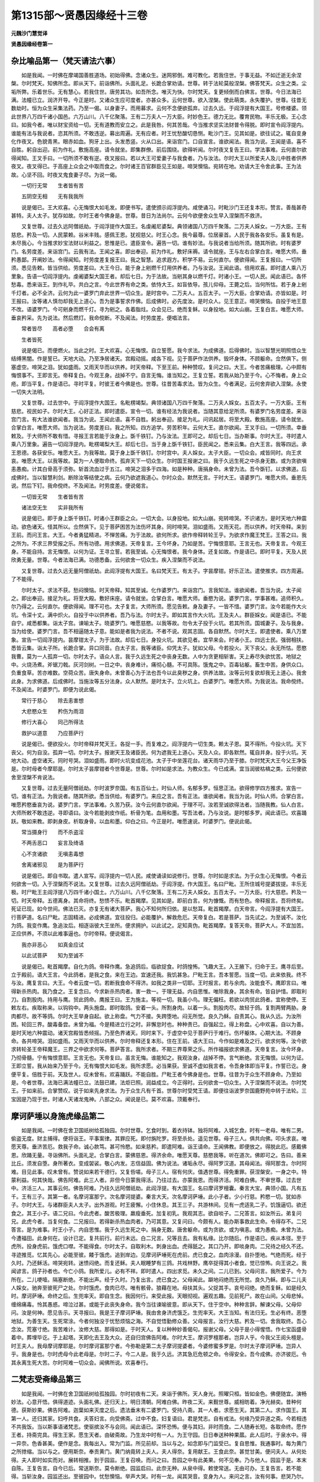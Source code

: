 第1315部～贤愚因缘经十三卷
==============================

**元魏沙门慧觉译**

**贤愚因缘经卷第一**

杂比喻品第一（梵天请法六事）
----------------------------

　　如是我闻。一时佛在摩竭国善胜道场。初始得佛。念诸众生。迷网邪倒。难可教化。若我住世。于事无益。不如迁逝无余涅槃。尔时梵天。知佛所念。即从天下。前诣佛所。头面礼足。长跪合掌劝请。世尊。转于法轮莫般涅槃。佛答梵天。众生之类。尘垢所弊。乐着世乐。无有慧心。若我住世。唐劳其功。如吾所念。唯灭为快。尔时梵天。复更倾倒而白佛言。世尊。今日法海已满。法幢已立。润济开导。今正是时。又诸众生应可度者。亦甚众多。云何世尊。欲入涅槃。使此萌类。永失覆护。世尊。往昔无数劫时。恒为众生采集法药。乃至一偈。以身妻子。而用募求。云何不念便欲孤弃。过去久远。于阎浮提有大国王。号修楼婆。领此世界八万四千诸小国邑。六万山川。八千亿聚落。王有二万夫人一万大臣。时妙色王。德力无比。覆育民物。丰乐无极。王心念曰。如我今者。唯以财宝资给一切。无有道教而安立之。此是我咎。何其苦哉。今当推求坚实法财普令得脱。即时宣令阎浮提内。谁能有法与我说者。恣其所须。不敢违逆。募出周遍。无有应者。时王忧愁酸切恳恻。毗沙门王。见其如是。欲往试之。辄自变身化作夜叉。色貌青黑。眼赤如血。狗牙上出。头发悉竖。火从口出。来诣宫门。口自宣言。谁欲闻法。我当为说。王闻是语。喜不自胜。躬自出迎。前为作礼。敷施高座。请令就坐。即集群僚。前后围绕。欲得听闻。尔时夜叉复告王曰。学法事难。云何直尔欲得闻知。王叉手曰。一切所须不敢有逆。夜叉报曰。若以大王可爱妻子与我食者。乃与汝法。尔时大王以所爱夫人及儿中胜者供养夜叉。夜叉得已。于高座上众会之中取而食之。尔时诸王百官群臣见王如是。啼哭懊恼。宛转在地。劝请大王令舍此事。王为法故。心坚不回。时夜叉鬼食妻子尽。为说一偈。

　　一切行无常　　生者皆有苦

　　五阴空无相　　无有我我所

　　说是偈已。王大欢喜。心无悔恨大如毛发。即便书写。遣使颁示阎浮提内。咸使诵习。时毗沙门王还复本形。赞言。善哉甚奇甚特。夫人太子。犹存如故。尔时王者今佛身是。世尊。昔日为法尚尔。云何今欲便舍众生早入涅槃而不救济。

　　又复世尊。过去久远阿僧祇劫。于阎浮提作大国王。名虔阇尼婆梨。典领诸国八万四千聚落。二万夫人婇女。一万大臣。王有慈悲。矜及一切。人民蒙赖。谷米丰贱。感佩王恩。犹视慈父。时王心念。我今最尊。位居豪首。人民于我各各安乐。虽复有是。未尽我心。今当推求妙宝法财以利益之。思惟是已。遣臣宣令。遍告一切。谁有妙法。与我说者当给所须。随其所欲。时有婆罗门。名劳度差。来诣宫门。云我有法。王闻之喜。即出奉迎。前为作礼。敷好床褥。请令就座。王与左右合掌白言。唯愿大师。垂矜愚鄙。开阐妙法。令得闻知。时劳度差复报王曰。我之智慧。追求遐方。积学不易。云何直尔。便欲得闻。王复报曰。一切所须。悉见告敕。皆当供给。劳度差曰。大王今日。能于身上剜燃千灯用供养者。乃与汝说。王闻此语。倍用欢喜。即时遣人乘八万里象。告语一切阎浮提内。虔阇婆梨大国王者。却后七日。为于法故。当剜其身以燃千灯。时诸小王。一切人民。闻此语已。各怀愁毒。悉来诣王。到作礼毕。共白之言。今此世界有命之类。依恃大王。如盲依导。孩儿仰母。王薨之后。当何所怙。若于身上剜千灯者。必不全济。云何为此一婆罗门弃此世界一切众生。是时宫中。二万夫人。五百太子。一万大臣。合掌劝请。亦皆如是。时王报曰。汝等诸人慎勿却我无上道心。吾为是事誓求作佛。后成佛时。必先度汝。是时众人。见王意正。啼哭懊恼。自投于地王意不改。语婆罗门。今可剜身而燃千灯。寻为剜之。各着脂炷。众会见已。绝而复稣。以身投地。如大山崩。王复白言。唯愿大师。垂哀矜采。先为说法。然后燃灯。我命傥断。不及闻法。时劳度差。便唱法言。

　　常者皆尽　　高者必堕　　合会有离

　　生者皆死

　　说是偈已。而便燃火。当此之时。王大欢喜。心无悔恨。自立誓愿。我今求法。为成佛道。后得佛时。当以智慧光明照悟众生结缚黑闇。作是誓已。天地大动。乃至净居诸天。宫殿动摇。咸各下视。见于菩萨作法供养。毁坏身体。不顾躯命。佥然俱下。侧塞虚空。啼哭之泪。犹如盛雨。又雨天华而以供养。时天帝释。下至王前。种种赞叹。复问之曰。大王。今者苦痛极理。心中颇有悔恨事不。王即言无。帝释复白。今观王身。战掉不宁。自言无悔。谁当知之。王复立誓。若我从始乃至于今。心不悔者。身上众疮。即当平复。作是语已。寻时平复。时彼王者今佛是也。世尊。往昔苦毒求法。皆为众生。今者满足。云何舍弃欲入涅槃。永使一切失大法明。

　　又复世尊。过去世中。于阎浮提作大国王。名毗楞竭梨。典领诸国八万四千聚落。二万夫人婇女。五百太子。一万大臣。王有慈悲。视民如子。尔时大王。心好正法。即时遣臣。宣令一切。谁有经法为我说者。当随其意给足所须。有婆罗门名劳度差。来诣宫门言。有大法谁欲闻者。我当为说。王闻此语。喜不自胜。躬出奉迎。接足为礼。问讯起居。将至大殿。敷施高座。请令就坐。合掌白言。唯愿大师。当为说法。劳度差曰。我之所知。四方追学。劳苦积年。云何大王。直尔欲闻。王叉手曰。一切所须。幸垂敕及。于大师所不敢有惜。寻报王言若能于汝身上。斲千铁钉。乃与汝法。王即可之。却后七日。当办斯事。尔时大王。寻时遣人乘八万里象。遍告一切阎浮提内。毗楞竭梨大王。却后七日。当于身上斲千铁钉。臣民闻之。悉来云集。白大王言。我等四远。承王恩德。各获安乐。唯愿大王。为我等故。莫于身上斲千铁钉。尔时宫中。夫人婇女。太子大臣。一切众会。咸皆同时。向王求哀。唯愿大王。以我等故。莫为一人便取命终。孤弃天下一切众生。尔时国王报谢之曰。我于久远生死之中杀身无数。或为贪欲嗔恚愚痴。计其白骨高于须弥。斩首流血过于五江。啼哭之泪多于四海。如是种种。唐捐身命。未曾为法。吾今斲钉。以求佛道。后成佛时。当以智慧利剑。断除汝等结使之病。云何乃欲遮我道心。尔时众会。默然无言。于时大王。语婆罗门。唯愿大师。垂恩先说。然后下钉。我命傥终。不及闻法。时劳度差。便说偈言。

　　一切皆无常　　生者皆有苦

　　诸法空无生　　实非我所有

　　说是偈已。即于身上斲千铁钉。时诸小王群臣之众。一切大会。以身投地。如大山崩。宛转啼哭。不识诸方。是时天地六种震动。欲色诸天。怪其所以。佥然俱下。见于菩萨困苦为法伤坏其身。同时啼哭。泪如盛雨。又雨天花。而以供养。时天帝释。来到王前。而问王言。大王。今者勇猛精进。不惮苦痛。为于法故。欲何所求。欲作帝释转轮王乎。为欲求作魔王梵王。王答之曰。我之所为。不求三界受报之乐。所有功德。用求佛道。天帝复言。王今坏身。乃如是苦。宁悔恨意耶。王言无也。天帝复言。今观王身。不能自持。言无悔恨。以何为证。王寻立誓。若我至诚。心无悔恨者。我今身体。还复如故。作是语已。即时平复。天及人民欣勇无量。世尊。今者法海已满。功德悉备。云何欲舍一切众生。疾入涅槃而不说法。

　　又复世尊。过去久远无量阿僧祇劫。此阎浮提有大国王。名曰梵天王。有太子。字昙摩钳。好乐正法。遣使推求。四方周遍。了不能得。

　　尔时太子。求法不获。愁闷懊恼。时天帝释。知其至诚。化作婆罗门。来诣宫门。言我知法。谁欲闻者。吾当为说。太子闻之。即出奉迎。接足为礼。将至大殿。敷好床座。请令就坐。合掌白言。唯愿大师。垂愍为说。婆罗门言。学事甚难。追师积久。尔乃得之。云何直尔。便欲得闻。理不可也。太子复言。大师所须。愿见告敕。身及妻子。一皆不惜。婆罗门言。汝今若能作大火坑。令深十丈。满中炽火。自投于中以供养者。吾乃与法。尔时太子。即如其言作大火坑。王及夫人。群臣婇女。闻是语已。不能自宁。咸悉都集。诣太子宫。谏喻太子。晓婆罗门。唯愿慈愍。以我等故。勿令太子投于火坑。若其所须。国城妻子。及与我身。当为给使。婆罗门言。吾不相逼随太子意。能如是者我为说法。不者不说。观其志固。各自默然。尔时大王。即遣使者。乘八万里象。宣告一切阎浮提内。昙摩钳太子。为于法故。却后七日。身投火坑。其欲见者。宜早来会。时诸小王。四远士民。强弱相扶。悉皆云集。诣太子所。长跪合掌。异口同音。白太子言。我等诸臣。仰凭太子。犹如父母。今若投火。天下丧父。永无所怙。愿愍我曹。莫为一人孤弃一切。尔时太子。语众人言。我于久远生死之中丧身无数。人中为贪更相斩害。天上寿尽失欲忧苦。地狱之中。火烧汤煮。斧锯刀戟。灰河剑树。一日之中。丧身难计。痛彻心髓。不可具陈。饿鬼之中。百毒钻躯。畜生中苦。身供众口。负重食草。苦亦难数。空荷众苦。唐失身命。未曾善心为于法也吾今以此臭秽之身。供养法故。汝等云何复欲却我无上道心。我舍此身。为求佛道。后成佛时。当施汝等五分法身。众人默然。是时太子。立火坑上。白婆罗门。唯愿大师。为我说法。我命傥终。不及闻法。时婆罗门。即便为说此偈。

　　常行于慈心　　除去恚害想

　　大悲愍众生　　矜伤为雨泪

　　修行大喜心　　同己所得法

　　救护以道意　　乃应菩萨行

　　说是偈已。便欲投火。尔时帝释并梵天王。各捉一手。而复难之。阎浮提内一切生类。赖太子恩。莫不得所。今投火坑。天下丧父。何为自没。孤弃一切。尔时太子。报谢天王及诸臣民。何为遮我无上道心。天及人众。即各默然。辄自并身。投于火坑。天地大动。虚空诸天。同时号哭。泪如盛雨。即时火坑变成花池。太子于中坐莲花台。诸天雨华乃至于膝。尔时梵天大王今父王净饭是。尔时母者今摩耶是。尔时太子昙摩钳者今世尊是。世尊。尔时如是求法。为教众生。今已成满。宜当润彼枯槁之类。云何便欲舍至涅槃不肯说法。

　　又复世尊。过去无量阿僧祇劫。尔时波罗奈国。有五百仙士。时仙人师。名郁多罗。恒思正法。欲得修学四方推求。宣告一切。谁有正法。为我说者。随其所欲。悉当供给。有婆罗门。来应之言。吾有正法。谁欲闻者。我当为说。时仙人师。合掌白言。唯愿矜愍垂哀为说。婆罗门言。学法事难。久苦乃获。汝今云何直尔欲闻。于理不可。汝若至诚欲得法者。当随我教。仙人白言。大师所敕不敢违逆。寻即语曰。汝今若能剥皮作纸。析骨为笔。血用和墨。写吾法者。乃与汝说。是时郁多罗。闻此语已。欢喜踊跃。敬如来教。即剥身皮。析取身骨。以血和墨。仰白之曰。今正是时。唯愿速说。时婆罗门。便说此偈。

　　常当摄身行　　而不杀盗淫

　　不两舌恶口　　妄言及绮语

　　心不贪诸欲　　无嗔恚毒想

　　舍离诸邪见　　是为菩萨行

　　说是偈已。即自书取。遣人宣写。阎浮提内一切人民。咸使诵读如说修行。世尊。尔时如是求法。为于众生心无悔恨。今者云何欲舍一切。入于涅槃而不说法。又复世尊。过去久远阿僧祇劫。于阎浮提。作大国王。名曰尸毗。王所住城号提婆拔提。丰乐无极。时尸毗王主阎浮提八万四千诸小国土。六万山川。八千亿聚落。王有二万夫人婇女。五百太子。一万大臣。行大慈悲。矜及一切。时天帝释。五德离身。其命将终。愁愦不乐。毗首羯摩。见其如是。即前白言。何为慷慨。而有愁色。帝释报言。吾将终矣。死证已现。如今世间。佛法已灭。亦复无有诸大菩萨。我心不知何所归依。是以愁耳。毗首羯摩。白天帝言。今阎浮提有大国王。行菩萨道。名曰尸毗。志固精进。必成佛道。宜往投归。必能覆护。解救危厄。天帝复白。若是菩萨。当先试之。为至诚不。汝化为鸽。我变作鹰。急追汝后。相逐诣彼大王坐所。便求拥护。以此试之。足知真伪。毗首羯摩。复答天帝。菩萨大人。不宜加苦。正应供养。不须以此难事逼也。尔时帝释。便说偈言。

　　我亦非恶心　　如真金应试

　　以此试菩萨　　知为至诚不

　　说是偈已。毗首羯摩。自化为鸽。帝释作鹰。急追鸽后。临欲捉食。时鸽惶怖。飞趣大王。入王腋下。归命于王。鹰寻后至。立于殿前。语大王言。今此鸽者。是我之食。来在王边。宜速还我。我饥甚急。尸毗王言。吾本誓愿。当度一切。此来依我。终不与汝。鹰复言曰。大王。今者云度一切。若断我食命不得济。如我之类非一切耶。王时报言。若与余肉。汝能食不。鹰即言曰。唯得新杀热肉。我乃食之。王复念曰。今求新杀热肉者。害一救一。于理无益。内自思惟。唯除我身。其余有命。皆自护惜。即取利刀。自割股肉。持用与鹰。贸此鸽命。鹰报王曰。王为施主。等视一切。我虽小鸟。理无偏枉。若欲以肉贸此鸽者。宜称使停。王敕左右。疾取称来。以钩钩中。两头施盘。即时取鸽。安着一头。所割身肉。以着一头。割股肉尽。故轻于鸽。复割两臂两胁。身肉都尽。故不等鸽。尔时大王举身自起。欲上称盘。气力不接。失跨堕地。闷无所觉。良久乃稣。自责其心。我从久远。为汝所困。轮回三界。酸毒备尝。未曾为福。今是精进立行之时。非懈怠时也。种种责已。自强起立。得上称盘。心中欢喜。自以为善。是时天地六种震动。诸天宫殿皆悉倾摇。乃至色界诸天。同时来下。于虚空中见于菩萨行于难行。伤坏躯体。心期大法。不顾身命。各共啼哭。泪如盛雨。又雨天华而以供养。尔时帝释还复本形。住在王前。语大王曰。今作如是难及之行。欲求何等。汝今欲求转轮圣王帝释魔王。三界之中欲求何等。菩萨答言。我所求者。不期三界尊荣之乐。所作福报欲求佛道。天帝复言。汝今坏身。乃彻骨髓。宁有悔恨意耶。王言无也。天帝复曰。虽言无悔。谁能知之。我观汝身。战掉不停。言气断绝。言无悔恨。以何为证。王即立誓。我从始来乃至于今。无有悔恨大如毛发。我所求愿。必当果获。至诚不虚如我言者。令吾身体即当平复。作誓已讫。身便平复。倍胜于前。天及世人。叹未曾有。欢喜踊跃。不能自胜。尸毗王者今佛身是也。世尊。往昔为于众生不顾身命。乃至如是。今者世尊。法海已满法幢已立。法鼓已建。法炬已照。润益成立。今正得时。云何欲舍一切众生。入于涅槃而不说法。尔时梵王。于如来前。合掌赞叹。说于如来先身求法。为于众生凡有千首。世尊尔时受梵王请。即便往诣波罗奈国鹿野苑中转于法轮。三宝因是乃现于世。时诸人天诸龙鬼神。八部之众。闻说是已。莫不欢喜。顶戴奉行。

摩诃萨埵以身施虎缘品第二
------------------------

　　如是我闻。一时佛在舍卫国祇树给孤独园。尔时世尊。乞食时到。着衣持钵。独将阿难。入城乞食。时有一老母。唯有二男。偷盗无度。财主捕得。便将诣王。平事案律。其罪应死。即付旃陀罗。将至杀处。遥见世尊。母子三人。俱共向佛。叩头求哀。唯愿天尊。垂济苦厄。救我子命。诚心款笃。甚可怜愍。如来慈矜。即遣阿难。诣王请命。王闻佛教。即便放之。得脱此厄。感戴佛恩。欣踊无量。寻诣佛所。头面礼足。合掌白言。蒙佛慈恩。得济余命。唯愿天尊。慈愍我等。听在道次。佛即可之。告曰。善来比丘。须发自堕。身所著衣。变成袈裟。敬心内发。志信益固。佛为说法。诸垢永尽。得阿罗汉道。其母闻法。得阿那含。尔时阿难。目见此事。叹未曾有。赞说如来若干德行。又复呰嗟。母子三人。宿有何庆。值遇世尊。得免重罪。获涅槃安。一身之中。特蒙利益。何其快哉。佛告阿难。此三人者。非但今日蒙我得活。乃往过去。亦蒙我恩。而得济活。阿难白佛。不审世尊。过去世中。济活三人。其事云何。佛告阿难。乃往久远阿僧祇劫。此阎浮提。有大国王。名曰摩诃罗檀囊。秦言大宝。典领小国。凡有五千。王有三子。其第一者。名摩诃富那宁。次名摩诃提婆。秦言大天。次名摩诃萨埵。此小子者。少小行慈。矜愍一切。犹如赤子。尔时大王。与诸群臣夫人太子。出外游观。时王疲懈。小住休息。其王三子。共游林间。见有一虎适乳二子。饥饿逼切。欲还食之。其王小子。语二兄曰。今此虎者。酸苦极理。羸瘦垂死。加复初乳。我观其志。欲自啖子。二兄答言。如汝所云。弟复问兄。此虎今者。当复何食。二兄报曰。若得新杀热血肉者。乃可其意。又复问曰。今颇有人。能办斯事救此生命。令得存不。二兄答言。是为难事。时王小子。内自思惟。我于久远生死之中。捐身无数。唐舍躯命。或为贪欲。或为嗔恚。或为愚痴。未曾为法。今遭福田。此身何在。设计已定。复共前行。前行未远。白二兄言。兄等且去。我有私缘。比尔随后。作是语已。疾从本径。至于虎所。投身虎前。饿虎口噤。不能得食。尔时太子。自取利木。刺身出血。虎得舐之。其口乃开。即啖身肉。二兄待之经久不还。寻迹推觅。忆其先心。必能至彼。餧于饿虎。追到岸边。见摩诃萨埵死在虎前。虎已食之。血肉涂漫。自扑堕地。气绝而死。经于久时。乃还稣活。啼哭宛转。迷愦闷绝。而复还稣。夫人眠睡梦有三鸽。共戏林野。鹰卒捉得其小者食。觉已惊怖。向王说之。我闻谚言。鸽子孙者也。今亡小鸽。我所爱儿。必有不祥。即时遣人。四出求觅。未久之间。二儿已到。父母问言。我所爱子。今为所在。二儿哽噎。隔塞断绝。不能出声。经于久时。乃复出言。虎已食之。父母闻此。躃地闷绝而无所觉。良久乃稣。即与二儿夫人婇女。驰奔至彼死尸之处。尔时饿虎。食肉已尽。唯有骸骨。狼藉在地。母扶其头。父捉其手。哀号闷绝。绝而复稣。如是经久时。摩诃萨埵。命终之后。生兜率天。即自生念。我因何行。来受此报。天眼彻视。遍观五趣。见前死尸。故在山间。父母悲悼。缠绵痛毒。怜其愚惑。啼泣过甚。或能于此丧失身命。我今当往谏喻彼意。即从天下。住于空中。种种言辞。解谏父母。父母仰问。汝是何神。愿见告示。天寻报曰。我是王子摩诃萨埵。我由舍身济虎饿乏。生兜率天。大王当知。有法归无。生必有终。恶堕地狱。为善生天。生死常涂。今者何独没于忧愁烦恼之海。不自觉悟勤修众善。父母报言。汝行大慈。矜及一切。舍我取终。吾心念汝。荒塞寸绝。我苦难计。汝修大慈。那得如是。于时天人。复以种种妙善偈句。报谢父母。父母于是小得惺悟。作七宝函盛骨着中。葬埋毕讫。于上起塔。天即化去王及大众。还自归宫佛告阿难。尔时大王。摩诃罗檀那者。岂异人乎。今我父王阅头檀是。时王夫人。我母摩诃摩耶是。尔时摩诃富那宁者。今弥勒是第二太子摩诃提婆者。今婆修蜜多罗是。尔时太子摩诃萨埵。岂异人乎。我身是也。尔时虎母今此老母是。尔时二子。今二人是。我于久远。济其急厄危顿之命。令得安全。吾今成佛。亦济彼厄。令其永离生死大苦。尔时阿难一切众会。闻佛所说。欢喜奉行。

二梵志受斋缘品第三
------------------

　　如是我闻。一时佛在舍卫国祇树给孤独园。尔时初夜有二天。来诣于佛所。天人身光。照曜只桓。皆如金色。佛便随宜。演畅妙法。心意开悟。俱得道迹。头面礼佛。还归天上。明日清朝。阿难白佛。昨夜二天。来觐世尊。威相昉着。净光赫奕。昔种何德。获斯妙果。佛告阿难。迦葉如来灭度之后。遗法垂末有二婆罗门。受持八斋。其一人者。求愿生天。其第二人。求作国王。其第一人。还归其家。妇呼共食。夫答妇言。向受佛斋。过中不食。妇复语曰。君是梵志。自有戒法。何缘乃受异道之斋。今若相违不共我饭。当以斯事语诸梵志。使驱摈汝不与会同。闻此语已。深怀恐怖。便与其妇。非时而食。二人随寿长短。各取命终。愿作王者。持斋完具。得生王家。愿生天者。由破斋故。乃生龙中时有一人。为王守园。日日奉送种种果蓏。此人后时。于泉水中。得一异奈。色香甚美。便作是念。我每出入。常为门监。所见前却。当以与之。如念即与门监受已。复自思惟。我通事时。每为黄门之所抴缩。当以与之。便用斯奈。奉贡黄门。黄门纳竟转上夫人。夫人得奈。复用献王。王食此奈。甚觉甘美。便问夫人。从何处得。夫人即时如实而对。展转相推。到于园监。王复召唤。而问之曰。吾园之中有此美果。何不见奉。乃与他人。园监于是。本末自陈。王复告言。自今已后。常送斯奈。莫令断绝。园监启曰。此奈无种。从泉中得。敕使常送。无由可办。王复告言。若不能得。当斩汝身。园监还出。至彼园中。忧愁懊恼。举声大哭。时有一龙。闻其哭音。变身为人。来问之言。汝有何事。悲哭乃尔。是事园监。具自宣说。龙还入水。以多美果。着金盘上。用与此人。因告之言。可持此果以奉汝王。并腾吾意。云吾及王。本是亲友。乃昔在世。俱为梵志。共受八斋。各求所愿。汝戒完具。得为人王。吾戒不全生于龙中。今欲奉修斋法。求舍此身。愿索八关斋法。用遗于我。若其相违。吾覆汝国。用作大海。园监于是。奉果于王。因复说龙所嘱之变。王闻此已。甚用不乐。所以者何。时世无佛法。又灭尽八关斋文今不可得。若不称之。恐见危害。惟念此理。是故愁悒。王有大臣。最所敬重。王告臣曰。神龙从我。求索斋法。仰卿得之。当用寄与。大臣对言。今世无法。云何可得。王又告曰。汝今不获。吾当杀卿。大臣闻此。甚怀惆怅。往至自舍。此臣有父。年老耆旧。每从外来。和颜悦色。以慰父意。当于是时。父见其子。面色改常。即便问之。何由乃尔。于时大臣。便向其父。委曲自说。其父答曰。吾家堂柱。每现光明。试破看之。傥有异物。奉父言教。令他拖伐取而斩析。得经二卷。一是十二因缘经。二是八关斋文。大臣即持。奉上于王。王得欢喜。不能自胜。便以此经。着金盘上。自送与龙。龙获此经。大用欣庆。便用好宝。赠遗于王。受持八斋。勤而奉行。命终之后。生于天宫。人王亦复修奉斋法。寿尽生天。共同一处。昨夜俱来。咨禀法化。应时寻得须陀洹果。永息三涂。游人天道。从是已往。毕得涅槃。佛说是时。一切众会。欢喜奉行。

波罗奈人身贫供养缘品第四
------------------------

　　如是我闻。一时佛在舍卫国祇树给孤独园。是时国中有大长者。生一男儿。面首端政。既生数日。复能言语。问其父母。世尊在不。答曰故在。复更问曰。尊者舍利弗阿难等。悉为在不。答言悉在。父母见子生便能言。谓其非人。深怪所以。便往问佛。佛言。此儿有福。不足疑也。父母欢喜。还归其家。儿又启曰。唯愿二亲。为我请佛及比丘僧。父母告曰。请佛及僧。当须供具。非卒可办。儿又启曰。但扫洒堂舍。庄严床席。施三高座。百味饮食。当自然至。又我先身之母。今犹存在。居波罗奈国。为我唤之。父母随语。使人乘象。驰奔召来。所以作三高座者。一为如来。二为本生母。三为今身母。佛与众僧。既入其舍。次第坐定。甘膳美味。自在丰足。佛为说法。父及二母合家大小。闻法欢喜。尽得初果。此儿转长。便辞出家。精勤正业。获致罗汉。阿难白佛。此沙门者。宿种何德。生于豪贵。小而能言。又复学道。逮得神通。佛告阿难。此人前身。生波罗奈。为长者子。父亡没后。家业衰耗。渐致贫穷。虽值佛世。无以供养。念此不悦。情不自释。便舍豪姓。求为客作。终竟一岁。索金千两。豪姓问曰。卿欲娶妻耶。答曰不也。豪姓又问。用金何为。答曰。欲用饭佛及于圣僧。豪姓告曰。若欲请佛。吾当与金并为经营会于我舍。贫者唯诺。便设肴膳。请佛及僧。由此因缘。命终之后。生在长者家。今复请佛。闻法得道。佛告阿难。往昔贫人者。今长者子沙门是也。佛说此时。一切众会。莫不欢喜。顶戴奉行。

海神难问船人缘品第五
--------------------

　　如是我闻。一时佛在舍卫国祇树给孤独园。尔时此国有五百贾客。入海采宝。自共议言。当求明人用作导师。便请一五戒优婆塞。共入大海。既到海中。海神变身。作一夜叉。形体丑恶。其色青黑。口出长牙。头上火燃。来牵其船。问估客曰。世间可畏。有过我者无。贤者对曰。更有可畏剧汝数倍。海神复问。何者是耶。答曰。世有愚人。作诸不善。杀生盗窃淫劮无度。妄言两舌恶口绮语贪欲嗔恚。没在邪见。死入地狱。受苦万端。狱卒阿傍。取诸罪人。种种治之。或以刀斫。或以车裂。分坏其身。作数千段。或复臼捣。或复磨之。刀山剑树。火车镬汤。寒水沸屎。一切备受。荷如此苦。经数千万岁。此之可畏。剧汝甚多。海神放之。隐形而去。船进数里。海神复更化作一人。形体痟瘦。筋骨相连。复来牵船。问诸人曰。世间羸瘦。有剧我者无。贤者答言。更有羸瘦甚剧于汝。海神复问。谁复剧耶。贤者答曰。有愚痴人。心性弊恶。悭贪嫉妒。不知布施。死堕饿鬼。身大如山。咽如针鼻。头发长乱。形体黑瘦。数千万岁。不识水谷。如是之形。复剧于汝。海神放船。没而不现。船行数里。海神复化更作一人。极为端政。复来牵船。问诸商客。人之美妙。有与我等者无。贤者答曰。乃有胜汝百千万倍。海神复问。谁为胜者。贤者答曰。世有智人。奉行诸善。身口意业。恒令清净信敬三宝。随时供养。其人命终。生于天上。形貌皎洁。端政无双。殊胜于汝数千万倍。以汝方之。如瞎猕猴比彼妙女。海神取水一掬。而问之曰。掬中水多海水多耶。贤者答曰。掬中水多非海水也。海神重问。汝今所说。为至诚不。贤者答曰。此言真谛。不虚妄也。何以明之。海水虽多。必有枯竭。劫欲尽时。两日并出。泉源池流。悉皆旱涸。三日出时。诸小河水。悉皆枯干。四日出时。诸大江海。悉皆枯竭。五日出时。大海稍减。六日出时。三分减二。七日出时。海水都尽。须弥崩坏。下至金刚地际。皆悉燋燃。若复有人。能以信心。以一掬水。供养于佛。或用施僧。或奉父母。或丐贫穷。给与禽兽。此之功德。历劫不尽。以此言之。知海为少掬水为多。海神欢喜。即以珍宝。用赠贤者。兼寄妙宝施佛及僧。时诸贾客。即与贤者。采宝已足。还归本国。是时贤者。五百贾客。咸诣佛所。稽首佛足。作礼毕已。各持宝物并海神所寄。奉佛及僧。悉皆长跪叉手白佛。愿为弟子。禀受清化。佛寻可之。善来比丘。须发自落。法衣在身。佛为说法。应适其情。即时开悟。诸欲都净。得阿罗汉。时诸会者。闻佛所说。皆大欢喜。顶戴奉行。

恒伽达缘品第六
--------------

　　如是我闻。一时佛在罗阅只竹园精舍。是时国中有一辅相。其家大富。然无儿子。时恒河边。有摩尼跋罗天祠。合土人民。皆悉敬奉。时此辅相。往诣祠所。而祷之言。我无子息。承闻天神。功德无量。救护群生。能与其愿。今故自归。若蒙所愿。愿赐一子。当以金银校饰天身。及以名香涂治神室。如其无验。当坏汝庙屎涂汝身。天神闻已。自思惟言。此人豪富。力势强盛。非是凡品。得为其子。我德鲜少。不能与愿。愿若不果。必见毁辱。庙神便复往白摩尼跋罗。摩尼跋罗其力不办。自诣毗沙门王。启白此事。毗沙门言。亦非我力能使有子。当诣天帝从求斯愿。毗沙门王。即时上天启帝释曰。我有一臣摩尼跋罗。近日见语云。王舍城。有一辅相。从其求子。结立重誓。若愿得遂。倍加供养。所愿若违。当破我庙而毁辱之。彼人豪凶。必能如是。幸望天王。令其有子。帝释答曰。斯事至难。当觅因缘。时有一天。五德离身。临命欲尽。帝释告曰。卿命垂终。可愿生彼辅相之家。天子答言。意欲出家奉修正行。若生尊荣。离俗则难。欲在中流莫遂所志。帝释复曰。但往生彼。若欲学道。吾当相佐。天子命终。降神受胎辅相之家。即生出外。形貌端政。即召相师。为其立字。相师问曰。本于何处。求得此儿。辅相答言。昔从恒河天神求之。因为作字。为恒伽达。年渐长大。志在道法。便启父母。求索出家。父母告曰。吾今富贵。产业弘广。唯汝一子。当嗣门户遣吾存活。终不相听。儿不从志深自惆怅。便欲舍身更求凡处。于中求出。必极易也。于是密去。自坠高岩。既堕在地。无所伤损。复至河边。投身水中。水还漂出。亦无所苦。复取毒药。而吞啖之。毒气不行。无由致死。复作是念。当犯官法为王所杀。值王夫人及诸婇女。出宫到园池中洗浴。皆脱衣服。置林树间。时恒伽达。密入林中。取其服饰。抱持而出。门监见之。将往白阿阇世王。王闻此事。嗔恚隆盛。便取弓箭。自手射之。而箭还反。正向王身。如是至三。不能使中。王怖投弓。问彼人言。卿是天龙鬼神乎。恒伽达言。赐我一愿。乃敢自陈。王曰当与。恒伽达言。我非是天。亦非龙鬼。是王舍国辅相之儿。我欲出家。父母不听。故欲自杀更生余处。投岩赴河。饮毒不死。故犯王法。望得危命。王今加害。复不能伤。事情如是。何酷之甚。愿见顾愍听我为道。王寻告曰。听汝出家。修学圣道因复将之。共到佛所。启白世尊。如向之事。于时如来。听为沙门。法衣在体。便成比丘。佛为说法。心意开畅。成罗汉道。三明六通。具八解脱。阿阇世王。寻白佛言。此恒伽达者。先世之时。种何善根。投山不死。堕水不溺。食毒无苦。箭射无伤。加遇圣尊得度生死。佛告王曰。乃往过去无数世时。有一大国。名波罗奈。其王名梵摩达。将诸宫人。林中游戏。诸婇女辈。激声而歌。外有一人。高声和之。王闻其声。便生嗔妒。遣人捕来敕使杀之。时有大臣。从外边来。见此一人。而被囚执。便问左右。何缘乃尔。其傍诸人。具列事状。臣曰且停。待我见王。大臣进入。启白王言。彼人之罪。不至深重。何以杀之。虽和其音。而不见形。既无交通奸淫之事。幸愿垂矜。丐其生命。王不能违赦不刑戮。其人得脱。奉事大臣。勤谨无替。如是承给。经历多年。便自思惟。淫欲伤人。利于刀剑。我今困厄。皆由欲故。即语大臣。听我出家遵修道业。大臣答曰。不敢相违。学若成道。还来相见。即诣山泽。专思妙理。精神开悟。成辟支佛。还来城邑。造大臣家。大臣欢喜。请供养之。甘膳妙服。四事无乏。时辟支佛。于虚空中。现神变化。身出水火。放大光明。大臣见之。欣然无量。便立誓愿。由吾恩故。命得全济。使我世世富贵长寿。殊胜奇特。数千万倍。令我智德相与共等。佛告王曰。时彼大臣。救活一人。令得道者。今恒伽达是。由是因缘。所生之处。命不中夭。今值我时。逮致应真。佛说此已。诸在会者。信敬欢喜。顶受奉行。

须阇提缘品第七
--------------

　　如是我闻。一时佛在罗阅只竹园精舍。尔时世尊。而与阿难。着衣持钵。入城乞食。时有老翁老母。两目既盲。贫穷孤苦。无止住处。止宿门下。唯有一子。年始七岁。常行乞丐以养父母。得好果菜。其美好者。供养父母。余残酸涩。臭秽恶者。便自食之。尔时阿难。见此小儿。虽为年小。恭敬孝顺。心怀爱念。佛乞食已。还到精舍。尔时世尊为诸大众。演说经法。阿难于时长跪叉手。前白佛言。向与世尊。入城分卫。见一小儿。慈心孝顺。共盲父母。住城门下。东西乞丐所得之物。饭食菜果。其美好者。先以供养其老父母。破败臭秽极不好者。便自食之。日日如是。甚可爱敬。佛语阿难。出家在家。慈心孝顺。供养父母。计其功德。殊胜难量。所以者何。我自忆念过去世时。慈心孝顺。供养父母。乃至身肉。济活父母危急之厄。以是功德。上为天帝。下为圣主。乃至成佛三界特尊。皆由斯福。阿难白言。不审世尊。过去世时。慈孝父母。不惜身命。能以身肉。济救父母危崄之命。其事云何。佛告阿难。谛听善念。我当说之。阿难唯然。当善听之。佛告阿难。乃往过去无量无数阿僧祇劫。此阎浮提。有一大国。名特叉尸利。尔时有王。名曰提婆。时彼国王。有十太子。各领诸国。最小太子。字修婆罗提致。晋言善住。所领国土。人民观望。最为丰乐。时父王边。有一大臣。名曰罗睺。每怀凶逆。反杀大王。大王已死。摄正为王。即遣兵众。往诣诸国。杀诸太子。此最小者。鬼神所敬。时入园中。欲行观看。有一夜叉。从地而出。长跪白言。罗睺大臣。反杀父王。遣诸兵众。杀汝诸兄。今复遣人。欲来杀汝。王可思计避其祸难。时王闻之。心崩惶怖。到于其夜。便思计校。而欲突去。时有一儿。字须阇提。晋言善生。至年七岁。端正聪黠。甚为可爱。其王爱念。出复来还。而抱此儿。悲泣叹息。其妇见王入出惶怖。即而问之。何以匆匆。如恐怖状。其夫答曰。非卿所知。妇复牵之。我今与汝。身命共并危崄相随。莫见捐舍。今有何事。当以告示。其王答言。我近入园。有夜叉鬼。从地而出。长跪白我。罗睺大臣。今兴恶逆。已杀父王。遣诸兵众。杀汝诸兄。今亦遣兵。当来杀王。宜可避之。我闻是语。心怀恐怖。但恐兵众。如是来到。是故急疾。欲得去耳。其妇长跪。即白王言。愿得随侍。莫见孤弃。时王即便将妇抱儿。相将而去。欲至他国。时有二道。一道七日。一道十四日。初发惶懅。唯作七日粮调。规俟一人而已。既已出城。其心愦乱。乃涉十四日道。已经数日。粮食乏尽。饥饿迷荒。无余方计。怜爱其子。欲杀其妇。而欲自济并用活儿。令妇在前担儿而行。于后拔刀欲杀其妇。时儿回顾。见父拔刀欲杀其母。儿便叉手。晓父王言。唯愿大王。宁杀我身。勿害我母。殷勤谏父。救其母命。而语父言。莫绝杀我。稍割食之。可经数日若断我命。肉便臭烂。不可经久。于是父母。欲割儿肉。啼哭懊恼。而割食之。日日割食。其肉稍尽。唯有骨在。未至他国。饥荒遂甚。父复捉刀。于其节解。次第剥之。而得少肉。于是父母。临当弃去。儿自思惟。我命少在。唯愿父母。向所有肉。可以少许还用见施。父母不违。即作三分。二分自食余有一分。并残肌肉眼舌之等悉以施之。于是别去。儿便立愿。我今身肉。供养父母。持是功德。用求佛道。普济十方一切众生。使离众苦至涅槃乐。发是愿时。三千世界。六反震动。色欲诸天。而皆愕然。不知何故宫殿动摇。即以天眼观于世间。而见菩萨以身之肉。供养父母。愿成佛道。誓度众生。以是之故。天地大动。于是诸天。皆悉来下。侧塞虚空。悲泣堕泪。犹如盛雨。时天帝释来欲试之。化作乞儿。来从其乞。持手中肉。复用施之。即复化作师子虎狼。来欲啖之。其儿自念。此诸禽兽。欲食我者。我身余残骨肉髓脑。悉以施之。心生欢喜。无有悔恨。尔时天帝。见其执志心不移转。还复释身。住其儿前。而语之曰。如汝慈孝。能以身肉。供养父母。以是功德。用求何等。天帝魔王梵天王耶。儿即答言。我不愿求三界快乐。持此功德。用求佛道。愿度一切无量众生。天帝复言。汝能以身供养父母。得无悔恨于父母耶。其儿答言。我今至诚。供养父母。无有悔恨大如毛发。天帝复言。我今视汝。身肉已尽。言不悔恨。是事难信。其儿答言。若无悔恨。我愿当成佛者。使我身体平复如故。言誓已竟。身即平复。时天帝释及余诸天。异口同音。赞言善哉。其儿父母及国中人。皆到儿所。叹未曾有。时彼国王。见其太子所作奇特。倍加恭敬。欢喜无量。将其父母及其太子。入宫供养。极为恭敬。哀此太子。时彼国王。躬将军马。共善住王及须阇提太子。还至本国。诛灭罗睺。立作本王。父子相继。其国丰乐。遂致太平。佛语阿难。尔时善住王者。今现我父白净王是。尔时母者。今现我母摩诃摩耶是。尔时须阇提太子者。今我身是。佛语阿难。由过去世慈心孝顺。供养父母。以持身肉。济父母厄。缘是功德。天上人中。常生豪尊。受福无量。缘是功德。自致作佛。尔时众会。闻佛自说宿世本缘。尔时会者。皆各悲叹感佛奇特慈孝之行。其中有得须陀洹者。斯陀含者。阿那含者。阿罗汉者。有发无上正真道者。有住不退地者。一切众会。皆大欢喜。顶戴奉行。

**贤愚因缘经卷第二**

波斯匿王女金刚缘品第八
----------------------

　　如是我闻。一时佛在舍卫国祇树给孤独园。尔时波斯匿王最大夫人。名曰摩利。时生一女。字波阇罗。晋言金刚。其女面类。极为丑恶。肌体粗涩。犹如驼皮。头发粗强犹如马尾。王观此女。无一喜心。便敕宫内。勤意守护。勿令外人得见之也。所以者何。此女虽丑形不似人。然是末利夫人所生。此虽丑恶。当密遣人而护养之。女年转大。任当嫁处。时王愁忧。无余方计。便告吏臣。卿往推觅本是豪姓居士种者。今若贫乏。无钱财者。便可将来。吏即如教。即往推觅得一贫穷豪姓之子。吏便唤之。将至王所。王得此人。共至屏处。具以情状。向彼人说。我有一女。面状丑恶。欲觅嫁处。未有酬类。闻卿豪族。今者虽贫。当相供给。幸卿不逆。当纳受之。时长者子。长跪白言。当奉王敕。正使大王以狗见赐。我亦当受。何况大王遗体之女。今设见赐。奉命纳之。王即以女。妻彼贫人。为起宫殿。舍宅门合。令有七重。王敕女夫。自捉户钥。若欲出行。而自闭之。我女丑恶。世所未有。勿令外人睹见面状。常牢门户。幽闭在内。王出财货。一切所须。供给女壻。使无乏短。王即拜授。以为大臣。其人所有财宝饶益。与诸豪族共为宴会。月月为更。会同之时。夫妇俱诣。男女杂会。共相娱乐。诸人来会。悉皆将妇。唯彼大臣。恒常独诣。众人疑怪。彼人妇者。傥能端政。晖赫曜绝。或能极丑。不可显现。是以彼人。故不将来。今当设计往观彼妇。即各同心。密共相语。以酒劝之。令其醉卧。解取门钥。便令五人往至其家开其门户。当于尔时。彼女心恼。自责罪咎。而作是言。我种何罪。为夫所憎。恒见幽闭。处在闇室。不睹日月及与众人。复自念言。今佛在世。润益众生。遭苦厄者。皆蒙过度。即便至心遥礼世尊。唯愿垂愍。到于我前。暂见教训。其女精诚。敬心纯笃。佛知其志。即到其家。于其女前。地中踊出。现绀发相。令女见之。其女举头。见佛发相。倍加欢喜。欢喜情敬。敬心极深。其女头发。自然细软。如绀青色。佛复现面。女得见之。见已欢喜。面复端政。恶相粗皮。自然化灭。佛复现身。齐腰以上。金色晃昱。令女见之。女见佛身。益增欢喜因欢喜故。恶相即灭。身体端严。犹如天女。奇妙盖世。无能及者。佛愍女故。尽现其身。其女谛察。目不曾眴。欢喜踊跃。不能自胜。其女尽身。亦皆端政。相好非凡。世之希有。恶相悉灭。无有遗余。佛为说法。即尽诸恶。应时逮得须陀洹道。女已得道。佛便灭去。时彼五人。开户入内。见妇端政殊特少双。自相谓言。我怪此人不将来往。其妇端政。乃至如是。观睹已竟。还闭门户。持其户钥。还彼人所系着本带。其人醒悟。会罢至家。入门见妇。端政奇妙。容貌挺特。人中难有。见已欣然。问是何人。女答夫言。我是汝妇。夫问妇言。汝前极丑。今者何缘端政乃尔。其妇具以上事答夫。我缘佛故。受如是身。妇复白夫。我今意欲与王相见。汝当为我通其意故。夫受其言。即往白王。女郎今者。欲来相见。王答女壻。勿道此事。急当牢闭慎勿令出。女夫答王。何以乃尔。女郎今者。蒙佛神恩。已得端政。天女无异。王闻是已。答女婿言。审如是者。速往将来。即时严车。迎女入宫。王见女身端政殊特。欢喜踊跃。不能自胜。即敕严驾。王及夫人女并女夫。共至佛所。礼佛毕讫。却住一面。时波斯匿王。跪白佛言。不审此女。宿殖何福。乃生豪贵富乐之家。复造何咎。受丑陋形。皮毛粗强。剧如畜生。唯愿世尊。当见开示。佛告大王。夫人处世。端政丑陋。皆由宿行罪福之报。乃往过去久远世时。时有大国。名波罗奈。时彼国中。有大长者。财富无量。举家恒共供养一辟支佛。身体粗恶形状丑陋。憔悴叵看。时彼长者。有一小女。日日见彼辟支佛来。恶心轻慢。可骂毁言。面貌丑陋。身皮粗恶。何其可憎。乃至如是。时辟支佛。数至其家。受其供养。在世经久。欲入涅槃。为其檀越。作种种变。飞腾虚空。身出水火。东踊西没。西踊东没。南踊北没。北踊南没。坐卧虚空。种种变现。咸使彼家睹见神足。即从空下。还至其家。长者见已。倍怀欢喜。其女即时悔过自责。唯愿尊者。当见原恕。我前恶心。罪衅过厚。幸不在怀。勿令有罪也。时辟支佛听其忏悔。佛告大王。尔时女者今王女是。由其尔时恶不善心。毁呰贤圣辟支佛故自造口过。于是以来。常受丑形。后见神变。自改悔故。还得端正。英才越群。无能及者。由供养辟支佛故。世世富贵。缘得解脱。如是大王。一切众生有形之类。应护身口勿妄为非轻呵于人。尔时王波斯匿。及诸群臣。一切大众。闻佛所说因缘果报。皆生信敬。自感佛前。以是信心。有得初果。至四果者。有发无上平等意者。复有得住不退转者。咸怀渴仰。敬奉佛教。欢喜遵承。皆共奉行。

九）金财因缘品第九
------------------

　　如是我闻。一时佛在舍卫国祇树给孤独园。与尊弟子千二百五十人俱。尔时城中。有大长者。长者夫人。生一男儿。名曰金财。其儿端政殊特。世之少双。是儿宿世。卷手而生。父母惊怪谓之不祥。即披儿两手。观其相好。见二金钱在儿两手。父母欢喜。即便收取。取已故处续复更生。寻更取之。复生如故。如是勤取金钱满藏。其儿手中。未曾有尽。儿年转大。即白父母。求索出家。父母不逆。即便听之。尔时金财。往至佛所。头面作礼。而白佛言。唯愿世尊。当见怜愍。听我出家。得在道次。佛告金财。听汝出家。蒙佛可已。于时金财。即剃须发。身着袈裟。便成沙弥。年已满足。任受大戒。即令众僧当受具足。临坛众僧。次第为礼。其作礼时。两手拍地。当手拍处。有二金钱。如是次第。一切为礼。随所礼处。皆有金钱。受戒已竟。精勤修习。得罗汉道。阿难白佛。不审世尊。此金财比丘。本造何福。自生已来。手把金钱。唯愿世尊。当见开示。佛告阿难。汝当善思。我今说之。阿难对曰如是。诺当善听。佛言。乃往过去九十一劫时。世有佛名毗婆尸。出现于世。政法教化。度脱众生。不可称数。佛与众僧。游行国界。时诸豪富长者子等。施设饭食。供养彼佛及弟子众。尔时有一贫人。乏于财货。常于野泽。取薪卖之。值时取薪卖得两钱。见佛及僧受王家请。欢喜敬心。即以两钱。施佛及僧。佛愍此人。即为受之。佛告阿难。尔时贫人。以此二钱。施佛及僧故。九十一劫。恒把金钱。财宝自恣。无有穷尽。尔时贫人者。金财比丘是也。正使其人未得道者。未来果报。亦复无量。是故阿难。一切众生。皆应精勤布施为业。尔时阿难。及众会者。闻佛所说。皆悉信解。有得须陀洹果者。斯陀含。阿那含。阿罗汉者。有发无上正真道意者。复有得住不退地者。一切众会。闻佛所说。欢喜奉行。

华天因缘品第十
--------------

　　如是我闻。一时佛在舍卫国祇树给孤独园。与大比丘众千二百五十人俱。尔时国内。有豪富长者。生一男儿。面首端政。其儿生已。家内自然。天雨众华。积满舍内。即字此儿。名弗波提婆。晋言花天儿年转大。往至佛所。见佛颜容相好无比。见已欢喜。心自思惟。我生处世。得值圣尊。今当请佛及诸众僧。即前白佛言。唯愿世尊。及与众僧。明日屈意。临适鄙家。受少蔬食。因见福庆佛知其根。即时受请。于时华天。还至其家。明日食时。佛与众僧。往至其家。华天即化作宝床座。遍其舍内。整设严饰。佛及众僧。即坐其座。华天欲须种种饮食。其人福德自然而办。佛与众僧。食已摄钵。广为华天。具说诸法。华天合家。得须陀洹。于时华天。即辞父母。求索出家。为佛弟子。父母听之。即至佛所。稽首佛足求作比丘禀受佛教。佛听入道。赞言善来比丘。须发自堕。袈裟着身。即成沙门。遵修佛教。逮得罗汉。尔时阿难。见斯事已。往至佛所。长跪白言。世尊。是华天比丘。本殖何福。而得如是自然天华。又能化作床座饮食。世尊。当为决散此疑。佛告阿难。欲知善听。过去有佛。名毗婆尸。出现于世。度脱众生。时诸众僧。游行聚落。到诸豪族。皆悉供养。时有一人。贫无钱财。见僧欢喜。恨无供养。即于野泽。采众草华。用散众僧。至心敬礼。于是而去。佛告阿难。尔时贫人。散僧华者。今此华天比丘是也。由其过去用信敬心。故采华散僧至心求愿。九十一劫。所生之处。身体端政。意有所须。欲得饮食床卧之具寻时如念。自然而至。缘斯之福。自致得道。是故阿难。一切众生。莫轻小施以为无福。犹如华天。今悉自得。尔时阿难。及诸众会。闻佛所说。欢喜奉行。

宝天因缘品第十一
----------------

　　如是我闻。一时佛在舍卫国祇树给孤独园。尔时有长者。生一男儿。当尔之时。天雨七宝。遍其家内。皆令积满。即召相师。占相此儿。相师睹已。见其奇相。答长者言。儿相殊特。长者闻已。心怀欢喜。即语相师。当为立字。相师问曰。此儿生时。有何瑞应。长者答曰。此儿生时。天雨七宝。满我家内。相师答曰。是儿福德。当为立号为勒那提婆。晋言宝天。儿年转大。才艺博通。闻佛神圣奇德少双。心怀渴仰。贪欲出家。即辞父母。往诣佛所。头面作礼。而白佛言。唯愿世尊。听我出家。佛即听许。善来比丘。须发自堕。法衣在身。佛为说法。即得罗汉。阿难白佛。不审世尊。此宝天比丘。本作何福。而当生时。天雨众宝。衣食自然。无有乏短。佛告阿难。过去世时。有毗婆尸佛。出现于世。度脱众生。不可计数。尔时众僧。游行村落。时彼村中。有诸居士。共请众僧。种种供养。时有贫人。虽怀喜心家无财宝供养之具。便以一把白石似珠。用散众僧。发大誓愿。佛告阿难。尔时贫人珠供养者。今此宝天比丘是也。由其过去用信敬心持白石似珠散众僧故。乃至九十一劫。受无量福。多饶财宝。衣食自然。无有乏短。缘于尔时有信敬心。今遭我世。得道果证。尔时众会。闻佛所说。自生信心。有得初果。乃至第四果者。复有发心住不退转。尔时众会。闻佛所说。欢喜奉行。

羼提波梨因缘品第十二
--------------------

　　如是我闻。一时佛在罗阅只竹园林中止。尔时世尊。初始得道。度阿若憍陈如等。次度郁卑罗迦葉兄弟千人。度人渐广。蒙脱者众。于时罗阅只人。欣戴无量。莫不赞叹。如来出世。甚为奇特。众生之类。咸蒙度苦。又复叹美憍陈如等。及郁毗罗众。诸大德比丘。宿与如来有何因缘。法鼓初震。特先得闻。甘露法味。独先服尝。时诸比丘。闻诸人民之所称宣。即具以事。往白世尊。佛告之曰。乃往过去。与此众辈。有大誓愿。若我道成。当先度之。诸比丘闻已。复白佛言。久共誓愿。其事云何。唯垂哀愍。愿为解说。佛告诸比丘。谛听谛听。善思念之。乃往久远无量无边不可思议阿僧祇劫。此阎浮提。有一大国。名波罗奈。当时国王。名为迦梨。尔时国中。有一大仙士。名羼提波梨。与五百弟子。处于山林。修行忍辱。于时国王与诸群臣夫人婇女。入山游观。王时疲懈。因卧休息。诸婇女辈。舍王游行。观诸花林。见羼提波梨端坐思惟。敬心内生。即以众花而散其上。因坐其前。听所说法。王觉顾望。不见诸女。与四大臣。行共求之。见诸女辈坐仙人前。寻即问曰。汝于四空定。为悉得未。答言未得。又复问曰。四无量心。汝复得未。答言未得。王又问曰。于四禅事。汝为得未。犹答未得。王即怒曰。于尔所功德。皆言未有。汝是凡夫。独与诸女。在此屏处。云何可信。又复问曰。汝常在此。为是何人。修设何事。仙人答曰。修行忍辱。王即拔剑。而语之言。若当忍辱。我欲试汝。知能忍不。即割其两手。而问仙人。犹言忍辱。复断其两脚。复问之言。故言忍辱。次截其耳鼻。颜色不变。犹称忍辱。尔时天地。六种震动。时仙人五百弟子。飞于虚空。而问师言。被如是苦。忍辱之心。不忘失耶。其师答言。心未变易。王乃惊愕。复更问言。汝云忍辱。以何为证。仙人答曰。我若实忍。至诚不虚。血当为乳。身当还复。其言已讫。血寻成乳。平完如故。王见忍证。倍怀恐怖。咄我无状。毁辱大仙。唯见垂哀受我忏悔。仙人告曰。汝以女色。刀截我形。吾忍如地。我后成佛。先以慧刀。断汝三毒。尔时山中。诸龙鬼神。见迦梨王抂忍辱仙人。各怀懊恼。兴大云雾。雷电霹雳。欲害彼王。及其眷属。时仙人仰语。若为我者。莫苦伤害。时迦梨国王。忏悔之后。常请仙人。就宫供养。尔时有异梵志徒众千人。见王敬待羼提波梨。甚怀妒忌。于其屏处。坐以尘土粪秽。而以坌之。尔时仙人。见其如是。即时立誓。我今修忍。为于群生。积行不休。后会成佛。若佛道成。先以法水。洗汝尘垢。除汝欲秽。永令清净。佛告比丘。欲知尔时羼提波梨者。则我身是。时王迦梨及四大臣。今憍陈如等五比丘是。时千梵志尘坌我者。今郁卑罗等千比丘是。我于尔时。缘彼忍辱誓当先度。是故道成。此等之众。先得度苦。时诸比丘。闻佛所说。叹未曾有。欢喜奉行。

慈力王血施缘品第十三
--------------------

　　如是我闻。一时佛在舍卫国祇洹中止。尔时尊者阿难。于中食后。林间坐禅。而自思惟。如来兴世。甚为奇特。众生之类。皆蒙安乐。又思惟。憍陈如等五尊比丘。种何善本。依何因缘。法门初开。而先得入。法鼓始振。独先得闻。甘露法降。特先蒙润。念是事已。从坐处起。往至佛所。具以所念。而用白佛。佛告之曰。憍陈如等。先世于我。实有因缘。过去世时。我以身血。充其饥渴。令得安隐。是故今身。先得我法。用致解脱。贤者阿难。重白佛言。过去以血济其饥乏。其事云何。愿具开示。并令众会咸得解了。佛告之曰。过去久远阿僧祇劫。此阎浮提。有大国王。名弥佉罗拔罗。晋言慈力。领阎浮提八万四千小国王。有二万夫人一万大臣。王有慈悲。具四等心。恒愍一切。未曾懈厌。常以十善。教诲民庶。四方钦慕王所化治。国土安乐。莫不庆赖。诸疫鬼辈。恒啖人血气。用自济活。尔时人民。摄身口意。敦从十善。众邪恶疫。不敢侵近。饥羸困乏。瘦悴无力。时五夜叉。来至王所。我等徒类。仰人血气。得全身命。由王教导。咸持十善。我等自是无复饮食。饥渴顿乏。求活无路。大王慈悲。岂不矜愍。王闻是语。甚怀哀伤。即自放脉。刺身五处。时五夜叉。各自持器。来承血饮。饮血饱满。咸赖王恩。欣喜无量。王复告曰。汝若充足。念修十善。我今以身血。济汝饥渴。令得安隐。后成佛时。当以法身戒定慧血。除汝三毒诸欲饥渴。安置涅槃安隐之处。阿难。欲知尔时慈力王者。今我身是。五夜叉者。今憍陈如等五比丘是。我世世誓愿。许当先度。是故我初说法。闻便解脱。时尊者阿难。及诸众会。闻佛所说。咸增敬仰。欢喜奉行。

降六师缘品第十四
----------------

　　如是我闻。一时佛在王舍城竹园之中。与千二百五十比丘俱。时洴沙王。已得初果。信敬之心倍复隆厚。常设上妙四事所须。供养于佛及比丘僧。乐人同善。志兼劝导。国有六师。富兰那等。先素出世。邪见倒说。诳惑民庶。迷冥之徒。信服邪教。众类广布。恶党遍满。时王有弟。敬奉六师。信惑邪倒。谓其有道。竭家之货。供给与之。佛日初出。慧流肇润。无心拔擢。没在重网。兄王洴沙。甚爱重之。殷勤方便。晓令奉佛。弟执邪理。不从王教。数数敕令请佛供养。弟白兄王。我自有师。不能复往奉事瞿昙。然王有教理无有违。当设大会不限来众。若其自至。我当与食。许王之后办设供具。饶敷床座。事讫设会。遣人往唤。六师之徒。寻皆来集。坐于上位。怪佛及僧不自来至。即往白王。王前数数。敕请瞿昙。今为设会。日时欲至。如何不来。王告弟言。汝虽不能躬自往请。可遣一人白于时到。王弟受教遣人白。时佛与大众。来至会所。见诸六师先坐上座。佛与众僧。次第而坐。佛以神足。令此六师合其徒类。忽在下行。六师情耻。各起移坐。坐定自见。还在其下。如是再三。移坐就上。犹自见身。乃在下末。更无力能。俯仰而坐。檀越行水。至上座前。佛语施主。先与汝师。持水往师前。即举罂。罂口自闭。其水不下。还往佛前。从佛作次。尔乃水出。咸得洗手。洗手既竟。次当咒愿。檀越捉食。在上座前。佛语檀越。本不为我。往汝师前。自令咒愿。受教寻往。至六师所。六师口噤。不得出言。但各举手。遥指于佛。佛便咒愿。梵音声畅。咒愿既竟。次当行食。欲随上座。作次付之。佛又告言。先与汝师。即便持食。从六师付。食皆忽上。住虚空中。各当其上。取不可得。行食与佛并僧遍讫。食乃还下。各在其前。佛与众僧。一切食讫。澡漱还坐。次当说法。佛语檀越。令汝师说。寻请六师。六师复噤。但各同时。举手指佛。于是如来。广为众会。出柔软音。畅演法性。分别义理。应适众情。闻佛说法。咸得开解。洴沙王弟。得法眼净。其余众人。或得初果。至第三果。出家尽漏。发无上心。住不退地。随心所慕。悉得其愿。各乃识真。信敬三宝。薄贱六师。舍不承供。于是六师。甚怀恼恚。各至闲静。求学奇术。天魔波旬。惧其情怯。不能宣布恶邪之毒即下化作六师之形。于一人前。现五人术。飞行空中。身出水火。分身散体。百种现变。愚痴之徒。更相恃赖。忿前见辱亡失供养。六师悉集。各共议言。我曹技能。不减瞿昙。缘前一辱。众心离散。比来众师。神术显变。今察奇妙。足任伏彼。当诣国王求决胜负。作议已定。即诣王所。自说智能神化灵术。贪共沙门。讲格奇变。对试之后。可否自现。王笑之曰。汝等何痴。佛德弘大。神足无碍。欲以萤大与日诤光。牛迹之水。与巨海比大。野干之微。与师子捔猛。蚁蛭之堆。与须弥等高。大小之形。昭然有别。迷惑高企。何愚之剧。六师复言。验事在后。大王未见我等殊变。是使偏心谓望彼大。决试之后。巨细自定。王又告曰。欲试可试。但恐汝等自招毁辱。正使与佛捔神足者。当使我曹具睹异变。六师言曰。期后七日。愿王平治讲试之场。六师去后。王即严驾。往至佛所。以事白佛。六师纷纭。欲得讲术。以理呵语。其意不息。唯愿世尊。奋其神力。化伏邪恶。尔乃从善。因使我曹得睹其变。佛告洴沙。我自知时。洴沙谓佛可共捔神。即敕臣吏。平治博处。安施床座。竖诸幢幡。庄严挍珞。极令丽妙。其当会日。一切企望。于时如来及与众僧。从王舍城。往毗舍离。毗舍离中。诸律昌辈。与诸人民。皆来奉迎。诸人后日。求佛不在。问实乃知。至毗舍离。六师之徒。兴张唱言。久知瞿昙智术单浅。诸人犹豫。不信我言。克期捔术。自省不如靡然逃去。至毗舍离。诸六师辈。贡高转盛。各共相率。当必追穷。时洴沙王。办设供具。满五百乘车。王与群臣十四亿众。各办粮食。悉随佛往。前后络绎。集毗舍离。六师复往白诸律昌。听我曹等。与此瞿昙。捔试神力。谈讲实性。若见听者。期来七日。时诸律昌。复往白佛。六师群迷。自谓有道。求与如来共捔神力。唯愿世尊。垂神降伏。佛又告。曰。佛自知时。诸律昌辈。合率臣民。严治设办。如洴沙王比。悉皆企慕。望在明日。佛与众僧。至拘睒弥。拘睒弥王。名曰优填。将诸群臣。亦来奉迎。毗舍离人。明晨问佛云佛已往拘睒弥国。六师闻是高心遂盛。合徒聚众。规必穷逼。诸律昌辈。办致供具。五百车载。用俟供养。将领国人七亿之众。并洴沙王。集拘睒弥。观佛六师共捔神力。前后满道。络绎而至。六师既到。见优填王腾说事情如上之辞。沙门自省。内无顾恃。空空逃避。不可要勒。须王克定令与我试。优填白佛。说六师辞。世尊。宁可与捔之不。佛复告言。我自知时。优填望佛在其国试。严治设办。如洴沙王比。皆到当会。佛复舍去。与比丘僧。至越只国。越只国王屯真陀罗。将诸人民。来迎世尊。拘睒弥人明日乃问。云佛已去向於越只。六师徒众。寻逐其后。时优填王。与八亿众并洴沙等诸国人民。悉共往诣。集越只国。六师见王。广自陈说。当令瞿昙与我共试。屯真陀罗。复往白佛。佛犹答言。佛自知时。王亦严办。会日垂至。佛与众僧。即向特叉尸利。此国中王名因陀婆弥。与诸臣民。亦来奉迎。屯真陀罗。与五亿人洴沙王等诸王臣民。亦皆逐佛。向特叉尸利。六师已到。白因陀婆弥。极自诪张。高谈大语。听与瞿昙捔试神力。因陀婆弥。复往白佛。佛故答言。我自知时。严办日到。佛复舍去。并与诸众僧。至婆罗奈。波罗奈王名梵摩达。亦与人众。躬来迎佛。特叉尸利人民。明日乃知佛去。六师追逐。寻迹驰往。因陀婆弥。与六亿众洴沙王等一切随逐。六师既到。如前白王。王如前辞。往白于佛。佛亦答言。我自知时。严办日到。佛复舍去。与比丘僧。往迦毗罗卫国。迦毗罗卫诸释种辈。率诸大众。皆来迎佛。波罗奈人。明日乃知。六师徒众。续复驰逐。梵摩达王。与八亿人洴沙诸王六国人民。皆悉前后。随逐佛往。六师既到。向诸释种。纷纭自说。广引术能。听与瞿昙。共决神力。释种复往白佛。具宣其事。佛又告言。我自知时。严治设办。克日垂至。佛与众僧。往舍卫国。舍卫国王名波斯匿。与诸臣民。皆来迎佛。释种明日乃知佛去。六师率徒。从后追之。释种将领九亿人众洴沙王等诸国人民。亘川满野。逐趣舍卫。六师等到。见波斯匿。具自陈说本末情事。欲与瞿昙决捔神力。临期逃避。不可要勒。今与大众。逐至王国。大王。当使与我等决。波斯匿王。亦用为笑。说佛殊变难可思议。云何以汝卑陋凡细。与大法王捔试力能。六师凶凶。言气遂高。波斯匿王。既往见佛白言。六师殷勤乃尔。唯愿世尊。垂神化伏。普使一切别伪识真。佛告王言。我自知时。波斯匿王。寻敕臣吏。平治场地。多积香花。敷设床座。竖诸幢幡。严办已讫。大众都集。腊月一日。佛至试场。波斯匿王。是日设食。清晨躬手授佛杨枝。佛受嚼竟。掷残着地堕地便生。蓊郁而起。根茎踊出。高五百由旬。枝叶云布。周匝亦尔。渐复生华。大如车轮。遂复有果。大五斗瓶。根茎枝叶。纯是七宝若干种色。映灿丽妙。随色发光。掩蔽日月。食其果者。美逾甘露。香气四塞。闻者情悦。香风来吹。更相蹚触。枝叶皆出和雅之音。畅演法要。闻者无厌。一切人民。睹兹树变。敬信之心。倍益纯厚。佛乃说法。应适其意。心皆开解。志求佛者。得果生天。数甚众多。次第二日。优填王请佛。于时如来。化其两边。成两宝山。严显可观。众宝杂合。五色晖耀。光焰炜晔。若干种树。行列山上。华果茂盛。出微妙香。其一山顶。有成熟粳米。滑美百味。甘之附口。人民之类。自恣而食。其一山上。有柔软之草。肥[月*巽]甘美。以俟畜生。须者往啖。饱已情欢。一切众会。睹山显异。食已怀悦。仰慕遂深。佛更称适。为说妙法。各得开解。发无上心。得果生天。其数亦众。到第三日。屯真陀罗。请佛供养。奉佛净水。俟以澡漱。佛吐水弃。化成宝池。周匝四边。各二百里。纯以七宝共相间杂。众色相照。光明焰奕。其池中水。八德具足。水底遍满七宝之沙。八种莲花。大如车轮。青黄赤白。红绿紫杂。香气芬馥。馨彻四远。随莲花色。各发光明。光明显照。晖曜天地。大会睹此宝池奇妙。欢喜称叹佛无量德。佛因观察。随众人心。方便说法。各令开解发无上心。得果生天。尽增福业。数多难计。到第四日。因陀婆弥王请佛。佛于是日。令其宝池。四面自然。有八渠流。还相灌注。自然回转。水流有声。其声清妙。皆说诸法。五根五力七觉八道三明六通六度四等大慈大悲。劝发开导。说种种法。一切闻睹。心皆开解。发心求佛。得果生天。增积福慧。数甚众多。次第五日。梵摩达王。请佛供养。佛于是日。口中放光。金色赫奕。遍大千土。光明所触。一切众生。三毒五阴。皆自然息。身心快乐。譬如比丘得第三禅。众会叹怪。志慕佛德。便为说法。各得开解。发大道心。得果生天。进福修慧。数甚众多。第六日中。诸律昌辈。次复请佛。佛于是日。普令大会一切众生。心心相知。各各一人知一切心。所念善恶。志趣业行。咸自惊喜。钦美佛德。佛便为说若干妙法。皆得开解。誓求佛者。得果生天。数甚众多。到第七日。释种请佛。佛于是日。化诸会者。悉令自见为转轮王。七宝千子。诸王臣民。肃恭承已。侍仰无减。各自惊怪。喜庆无量。佛便为说法。投适其意。亦发无上正觉之心。得果生天。甚难计数。又第八日受帝释请。为佛作师子座。如来升座。帝释侍左。梵王侍右。众会一切。静然坐定。佛徐申臂。以手接座。欻有大声。如象鸣吼。应时即有五大神鬼。摧灭挽拽。六师高座。金刚密迹。捉金刚杵。杵头出火。举拟六师。六师惊怖奔突而走。惭此重辱。投河而死。六师徒类。九亿人众。皆来归佛。求为弟子。佛言善来比丘。须发自落。法衣在身皆成沙门。佛为说法。示其法要。漏尽结解。悉得罗汉。于是如来。从八万毛孔。皆放光明。遍满虚空。一一光头。有大莲花。一一华上。皆有化佛与诸大众。围绕说法。众会睹兹无上之化。信敬之心。倍益隆盛。佛即为说。随其所应。有发大心。得果生天。进福增善。数甚众多。到第九日。梵王请佛。佛自化身高至梵天。威严高显。巍巍难极。放大光明。晖赫天地。一切仰瞻。皆闻其语。佛为种种显示法要。亦令多众发心求佛。得果生天。数亦难计。到第十日。四天王请佛。尔时世尊。普令大众见佛色身。遍诸天中。从四天王。至色究竟。皆见佛身。放大光明。各为大众。说微妙法。咸遥仰视。了了见之。一切众会。甚增敬仰。佛为说法。随应其意。皆发大心。住不退地。得果生天。不可称计。第十一日。须达请佛。佛于是日。于高座上。自隐其身。寂灭不现。但放光明。出柔软音。分别演畅诸法之要。在会之人。闻法解悟。有发大心。住不退者。得果生天。亦甚众多。第十二日。质多居士。请佛供养。佛于此日。入慈三昧。出金色光。遍照大千。光触众生。三毒心息。自然兴慈。等视众生。如父如母。如兄如弟。爱润之心。都无增减。然后为说若干妙法。亦发大心。住不退地。得果生天。难可称量。第十三日屯真陀罗王。次复请佛。施设供养。佛于是日。身升高座。放于脐光。分作两奇。离身七仞。头各有花。上有化佛。如佛无异。化佛脐中。复出光明。亦分两奇离身七仞。头有莲花。上有化佛。如是转遍大千国土。一切瞻睹。愕然惊喜。佛为应时。随意说法。亦发大心。住不退者。得果生天。数甚众多。第十四日。优填王请佛。时优填王。花散佛上。佛即应时。变其所散花。作千二百五十七宝高车。高至梵天。晃踰金山。杂宝众色。曜丽相照赫然。金光振朗殊沙难量。神珠璎珞。杂厕其间。诸高车中。皆有佛身。放大光明。遍三千土。众会睹变。喜敬交怀。佛便说法。应病投药。皆发大心。或住不退。得道生天。数复甚多。第十五日。洴沙王请佛。佛豫敕王。唯须食具。王但严办器物。极令饶多。食时已到。诸器悉满。甘膳百味。种种异美。普令众会饱足有余。食已身心自然安乐。于时世尊。以手指地。十八地狱一切都现。无量尘数。诸受罪人。各各自说。我于本时。作如是恶。今受此苦。一切众会。具悉闻见。甚怀悲愍。衣毛惊悚。佛便为说法。应适其意。有发大心。住不退者。得果生天。不可称数。地狱众生。缘见佛闻法。心生敬仰。皆遥自归。终皆得生天上人中。时洴沙王。长跪白佛。世尊奇相。三十有二。身手诸相。犹曾得见。未睹如来足下轮相。愿见示众。咸共敬观。佛即出脚。普示众会。一切见佛足底轮相。端严昉着。文理如画。分别显了。观之无厌。王益欢喜。重白佛言。不审世尊。本作何德。而乃致此轮相之妙。佛即告王。由我过去自修十善。复以教人。故得斯相明显如是。王又白佛。不审世尊。自修十善。复以教人。其事云何。愿见开示。佛告王曰。善听着心。乃往无数阿僧祇劫。此阎浮提。有大国王。名施陀尼弥领八万四千国。八万亿聚落。一万大臣。王有二万夫人。皆无有子。王甚忧愁。惧绝国嗣。即广祷祀祈愿诸天。王第一夫人。名须梨波罗满。经数时间。便觉有娠。自怀妊后。心性聪了。仁慈矜哀。劝人以善。日月满足。生一男儿。端政超异。恣相显美。身诸毛孔。皆有光明。王甚欣庆。睹之无厌。即召相师。占其吉不。相师披见。叹言奇哉。是儿之相。挺特殊伦。德绥四域。天下敬戴。王益欢喜。敕为立字。相师白王。有何异瑞。王言此儿怀妊已来。其母聪慧仁慈劝善。余瑞虽众甚怪此异。相师惊喜。而白王言。母豫辩慧。自身光明。当为立字名那波罗满晋言惠光。太子长大。智慧殊人。父王葬薨。葬送毕讫。诸王臣集。劝令嗣位。太子固辞云不能当。诸臣各曰。大王已崩。唯有太子。更无兄弟。今言不肯。推让与谁。太子答言。世人行恶。必不执顺。若加刑罚。罪我不少。若能率民。普行十善。我乃堪任领受国事。诸臣言善。唯愿升殿。十善之道。当敕令行。太子尔时。寻登王位。告下人民。普行十善。一切敬顺。改心易操。魔王妒忌。欲败王化。密作封书。告下诸国。前敕行善。既无利验。唐自劳苦。修无益事。自今以往。听民恣心。作十恶事。勿更惮情。诸王得书。怪此异诏。何缘越理。劝人从恶。各遣亲信。重问所由。王闻是语。愕然惊曰。我无是令。何缘乃尔。即敕严驾。躬行诸国。亲见臣民。宣改异化。魔于道边。化作一人。身处大火。盛炎炽然。于中哭叫。声悲酸切。王即前问。汝何以尔。人白王言。我坐前时劝人十善。今受此苦。痛毒难忍。王重答言。何有是事。劝人修善。反更受苦。又复问言。劝行十善。令汝受苦。前受劝人。行十善者。得善报不。答言。前人得善福耳。但教他故独受此苦。王闻欢喜答言。但令前人得善福者。甘心受苦。不以为恨。魔闻是语。即隐形去。遍行诸国。宣十善行。人民服化。慎身口意。正化弥布。一切钦崇。王德隆赫。嘉瑞而降。金轮先应。七宝具臻。游化四域。导善为务。如是大王。欲知尔时施陀尼弥王者。今现我父净饭王是。尔时母者。今现我母摩诃摩耶是。彼惠光王。十善化民者。今我身是。我缘彼世自行十善。又以劝民令行十善。是以今日得是足下千辐相轮。时洴沙王。复白佛言。六师群迷。不自度量。贪着利养。生嫉妒心。求与世尊触试神力。言佛作一。我当作二。佛现神变。妙难思议。六师穷缩。乃无一术。惭形愧影。投水而死。徒类散解。自遗殃患。念其迷惑。何剧之甚。佛告大王。不但今日。六师之徒。诤名利故。求与我决。自丧失众。过去世时。亦共我诤。我亦伤彼。夺其人众。王即长跪。寻白佛言。不审世尊。过去世时。与六师斗夺其徒众。其事云何。愿具说示。佛告王曰。善着心听。乃往过去无数无量阿僧祇劫。此阎浮提。有一国王。名摩诃赊仇利。领五百小国王。有五百夫人。无有太子可以继嗣。王自念言。吾年转大。无有一子以续国位。若其一旦崩亡之后。诸王臣民。不相承受。便当兴兵抂害民命。国将乱矣。何苦之剧。念是事已。心没忧海。时天帝释。遥知王忧。即从天下。化作一医。来诣王所。问王忧意。王即如事。宣示语医。化医白王。莫复忧虑。我当为王。往入雪山。采合众药。与夫人服。服药之后。皆当有娠。王闻是语。差用释忧。即语医言。能尔者善。是时化医。即往雪山。取诸药草。担还王宫。以乳煎之。与大夫人。夫人嫌臭。情又不信。化医归天。后不肯服。余小夫人。尽共分服。服未经久。寻觉有娠。各以情事白大夫人。夫人闻已。情乃忧悔。即问所服有余残不。答言已尽。复问。前草今者在不。答言犹在。寻敕取乳。更用重煎。持与夫人。夫人便服。服之数日。亦觉有娠。诸小夫人。月满各生。皆是男儿。端政殊异。王见诸子。欢喜踊跃。悒迟念想于大夫人。夫人月满。亦生一男。面貌极丑。形如株杌。父母见之。情不欢喜。因共号之为多罗睺施。晋言株杌。敕令养育。年渐长大。其余诸兄。皆已纳娶。唯有株杌。不以在意。后会边国。兴兵入界。五百王子。领兵往拒。始战军败。退来趣城。株杌王子。问诸兄言。何以退走。如恐怖状。兄辈语言。往斗不利。他军见逐。是以走退。株杌言曰。如斯军贼。敢见侵倰。取我先祖天寺之中大弓具来。我欲往击。其先祖是转轮王。即遣多人。往取舁来。而授与之。取弓舒张。弓声如雷。弹弓之音。闻四十里。持弓捉具。便独往击。到先吹贝。声如霹雳。彼军闻声。惊怖散走。敌退乃还。父王异遇。尔乃爱待。深思方便。欲为婚娶。时一国王。名律师跋蹉。闻其有女。端政绝世。王即遣使。往告求婚。指其一兄貌状示之。言为此儿。求索卿女。使奉教到。具腾王辞。律师跋蹉。即许为婚。使还白王。王大欢喜。寻遣车马。往迎将来。自敕株杌。莫昼见妇。自今以后。常以日暮。乃见交会。时诸子妇。后共谈语。各叹其夫种种才德。时株杌妇。亦叹夫言。我夫猛健力士之力。身又细软。甚可敬爱。余妇语曰。汝不须言。汝夫状貌。正似株杌。若汝昼见。足使汝惊。株杌妇闻。忆之在心。豫掩一灯。藏着屏处。伺夫卧讫。发灯来着。见其形体。甚用恐怖。即夜严驾。还至本国。天明乃觉。甚用悒戚。捉弓持贝。寻迹逐往。到其国中。依一臣住。后六国王。闻律师跋蹉有绝妙之女。各贪欲得。兴兵集众。竞共来索。时律师跋蹉。甚用愦恼。令诸群臣博议其事。正欲与一。其余则恨。作何方便。却此凶敌。有一臣言。当分此女。用作六分。一军与一。其意可息。或有臣言。且出重募。有能却军。以女妻之。分国共治。重加赏赐。王即然之。便行宣募。时多罗睺施即持弓贝。出城趣贼。吹贝叩弓。六军惊骇。怖不能动。即入军中。斩六王首。夺取冠饰。摄录其众。律师跋蹉。甚用欢喜。以女贡之。奉为大王。领摄七国。一切军兵。将诸士众。与妇还国。父王闻来。往出界迎。见子所领军众极盛。以国让子。劝作大王。其子不肯。云父犹在。理不应尔。还到宫中。穷责其妇。汝前何以夜弃我亡。其妇答言。君身极丑。初见惊怖。谓非是人。多罗睺施。捉镜自照。乃见身首。熟似株杌。患厌其身。自不喜见。便至林间。乃欲自杀。帝释遥知。即下到边。问所由缘。慰喻其意。与一宝珠。而告之言。常以此珠。着汝顶上。可得殊异如我端政。寻喜奉受。安其顶上。觉身倍异。还至宫中。自取弓具。欲至外戏。妇见不识。寻语之曰。汝是何人。莫触此物。我夫若来。傥相伤损。寻语妇言。我是汝夫。妇殊不信。而语之言。我夫极丑。汝形端正。汝是何人。说是我夫。夫即却珠。还示故形。妇乃惊喜。云何乃尔。夫即具悉。说得珠意。妇自是后。敬爱其夫。株杌之名。从是灭除。便更称之。名须陀罗扇。后自生念。当率兵众更起宫城。即出观行平博之处。敕诸人众。是中可作。有四龙王。人形来问。欲作城者。为用何物。须陀罗扇言。当用土作。龙复白言。何不用宝。答言。城大那得多宝。龙复白言。我当相与。寻化四边。作四大泉。而语之言。用东泉水。而作堑者。便成琉璃。用南泉水。而作堑者。可成为金。用西泉水。而作堑者。可成为银。用北泉水。而作堑者。可成颇梨。寻时敕作。如语成宝。便令作城。方四百里。复敕作宫。方四十里。宫城街陌。楼观舍宅。树林浴池。悉是四宝严净显妙。略如天上。宫城既竟。七宝来应。总摄四域。化民修善。如是大王。欲知尔时摩诃释仇梨者。今现我父净饭王是。尔时母者。今现我母摩诃摩耶是。彼多罗睺施丑王子者。今我身是。彼时妇者。今瞿夷是。彼妇翁者。今摩诃迦葉是。彼六国王。欲以兵力逼求女者。今六师是。于彼世时。与我诤色。我伤害彼。夺取兵众。乃至今日。嫉名利故。求与我试。无术称心。投水而死。我摄徒类九亿人众。为我弟子。时洴沙王。复白佛言。多罗睺施。本作何行福德力强。形如是丑。佛复告王。皆有因缘。乃往过去无量难计阿僧祇劫。此阎浮提。有一大国。名波罗奈。国有仙山。名曰律师。时仙山中。有一辟支佛。身有风患。当须服油。至油师家。从其乞索。油师嗔恚。逆呵责之。头如株杌。手脚如轴。不肯生活候伺他家。不规钱买。但欲唐得。虽嗔呵责。然与油滓。辟支佛心甚敬仰。受已适复担去。其油师妇。从外而来。见辟支佛。心甚敬仰。问言快士。从何而来。持此油滓。用作何等。时辟支佛。如实语之。妇便恨恨。还唤将来。即取其钵与满钵油怨责夫言。汝实不是。云何乃以油滓与之。念还忏悔。除汝口过。油师心悔。粗还辞谢。夫妇同心。白辟支佛。若使须油。日日来取。后辟支佛。数返取油。感其恩力。于油师前。现神足力。飞升虚空。身出水火。分合身体。种种现变。油师夫妇。见其神变。倍用欢喜。甚增敬仰。夫见是已。便语妇言。汝所施油。当共同福受果报时。共为夫妻。妇语夫言。汝兴恶言。向于快士。方施由滓。无有净心。所生之处。当极丑恶。云何共汝作夫妇耶。夫复答言。我常辛苦。积聚油具。云何独施。不与我共。终不听汝要作夫妇。妻复言曰。若为汝妻。见汝形丑夜弃汝亡。夫答之言。正使汝亡。我当逐汝。要得乃止。夫妻语竟。向辟支佛。身心自归。款诚悔过。时辟支佛语油师夫妻。缘汝施油。我病得差。今汝夫妻。欲求何愿。恣汝所求。悉当令得。夫妻欢喜。长跪立愿。令我夫妻所生之处。天上人中。一切从意。如是大王。欲知尔时卖油人者。多罗睺施是。是时油师妇者。多罗睺施妇是。缘于尔时见辟支佛。言似株杌手脚如轴。虽施油滓。嗔色与语。由是因缘。所生之处。初形甚丑。如前恶言。缘后忏悔喜施好油。所生之处。还得端正。缘以油施。常得多力。数千万众。无敢当者。福德报故。作转轮王。食福四域。五欲从心。善恶之业。其报不朽。是故一切。当念道要。慎身口意。遵修道行。佛说是时。洴沙王等。诸王臣民。四辈之众。天龙鬼神。闻佛所说。有得须陀洹斯陀含阿那含阿罗汉者。有种辟支佛善根本者。有发无上大道心者。或有迁住不退地者一切欢喜。礼敬奉行。

**贤愚因缘经卷第三**

锯陀身施缘品第十五
------------------

　　如是我闻。一时佛在罗阅只耆阇崛山中。尔时世尊。身有风患。只域医王。为合药酥。用三十二种诸药杂合令佛日服三十二两。时提婆达常怀嫉妒心自高大望与佛齐。闻佛世尊服于药酥。情中贪慕。欲同佛服复敕只域。当与我合。尔时只域。复与合之因语之言。日服四两。提婆达问。佛服几两。只域答言。日三十二两。提婆达言。我亦当服三十二两。只域答言。如来身者。不与汝同。汝若多服。必更为患。提婆达言。我若服之。自足能消。我身佛身。有何差别。但与我服。即习效佛。日日亦服三十二两。药在体中流注诸脉。身力微弱不能消转。举身支节。极患苦痛。呻吟唤呼。烦愦宛转。世尊怜愍。即遥申手以摩其头药时即消痛患即除。病既得愈。看识佛手。因而言曰。悉达余术。世不承用。复学医道。善能使知。于时阿难。闻说此语情用怅恨。长跪白佛。提婆达多。不识恩养。世尊慈矜。为之除患。方更吐此不善之言。有何情怀。能生此心。长夜思嫉。向佛世尊。佛告阿难。提婆达者。不但今日怀不善心欲中伤我。过去世时亦常恶心杀害于我。阿难白佛。不审过去伤害之事。因缘云何。佛言善听。当为汝说。唯然世尊。当一心听。佛告阿难。过去久远。不可计数阿僧祇劫。此阎浮提有一大城。名波罗奈。尔时国王。名梵摩达。凶暴无慈。奢淫好乐。每怀恶忌。好为伤害。尔时其王。欻于梦中。见有一兽。身毛金色。其诸毛端。出金光明。照于左右。皆亦金色。觉已自念。如我所梦。世必有此。当敕猎者求觅其皮。作是念已。召诸猎师。而告之言。我梦有兽。身毛金色。毛头出光。殊妙晃朗。想今国界。必有此物。仰汝等辈广行求捕。若得其皮。当重赐与。令汝子孙。食用七世。若不用心。求不得者。当俱诛灭汝等族党。时诸猎师。得王教已。忧愁愦愦。无复方计。聚会一处。共议此事。王所梦兽。生未曾睹。当于何所而求觅此。若今不得。王法难犯。我曹徒类。永无活路。论此事已。益增闷恼。又复有言。此山泽中。毒虫恶兽。亦甚众多。远行求觅。必不能得。交当丧身。困死林野。且私募一人。令行求之。众人言善。更相简练。晓劝一人。汝可尽力广行求觅。若汝吉还。我曹合物。当重赏汝。设令山泽遇害不还。亦当以物与汝妻子。其人闻此。心自念言。为此众人。分弃身命。内计已定。即可当行。办行道具。涉险而去。行已经久。身羸力弊。天时盛暑。到热沙道。唇干渴乏。郁蒸欲死。穷酸苦切。悲悴而言。谁有慈悲。矜愍我者。当见拯济。救我身命。时山泽中。有一野兽。名曰锯陀。身毛金色。毛头光明。遥闻其语。甚怜愍之。身入冷泉。来至其所。以身裹抱。小还有力。将至水所。为其洗浴。行拾果蓏。来与食之。体既平复。而自念言。睹此奇兽。毛色光明。是我大王所须之者。然我垂死。赖其济命。感识其恩。未能酬报。何能生心。当害于此。若复不获。彼诸猎师。宗党徒类。当被诛戮。念此事已。悲不自胜。锯陀问言。何以不乐。垂泣而说心所怀事。锯陀语言。此事莫忧。我皮易得。计我前世。舍身无数。未曾为福。而能舍寿。今以身皮。济彼众命。心怀欢喜。如有所获。但剥取皮。莫便绝命。我已施汝。终无悔恨。尔时猎师。即徐剥皮。尔时锯陀。即自立愿。今我以皮。用施此人。救彼众人所爱之命。持此功德。施及众生。用成佛道无上正真。普度一切生死之苦。安着涅槃永乐之处。作此愿已。三千国土。六反震动。诸天宫殿。动摇不宁。各用惊愕。推寻其相。见于菩萨剥皮布施。即从天下来到其所。散花供养。涕泪如雨。剥皮去后。身肉赤裸。血出流离。难可看睹。复有八万蝇蚁之属。集其身上。同时唼食。时欲趣穴。复恐伤害。忍痛自持。身不动摇。分以身施。死于彼中。时诸蝇蚁。缘食菩萨身者。命终之后。皆得生天。尔时猎师。担皮到国。奉上于王。王见欢喜。奇之未有。善其细软。常用敷卧。心乃安隐。情用快乐。如是阿难。欲知尔时兽锯陀者今我身是。彼梵摩达王。今提婆达是。八万诸虫。我初成佛。始转法轮。上八万诸天得道者是。此提婆达。于彼世时伤害于我。乃至今日。犹无善心。长夜思害。欲相中伤。贤者阿难。及诸会者。闻佛所说。悲怅兼怀。各自感励。勤求法要。有得须陀洹斯陀含阿那含阿罗汉者。有种辟支佛因缘者。有发无上佛道意者。有住不退地者。咸各欢喜。敬戴奉行。

大光明王始发道心缘品第十六
--------------------------

　　有知慧巧便人。以小缘故。能发大心趣向佛道。懈怠懒惰人。虽有大缘。犹不发意趣向佛道。是故行者。应强心立志勇猛善缘。何以知然。尔时世尊。在舍卫国祇树给孤独园。与诸四众诸王臣民。前后围绕。供养恭敬。于是众中。多有疑者。世尊。本以何因缘故。初发无上菩提之心。自致成佛。多所利益。我等亦当发心成道利安众生。尊者阿难。知众所念。即从坐起整衣服。前白佛言。今此大众。咸皆有疑。世尊本昔从何因缘。发大道心。唯愿说之。广利一切。佛告阿难。善哉善哉。汝所问者。多所饶益。谛听善思。当为汝说。时大会。寂静无声。风河江水。百鸟走兽。皆寂无声。于是大众。天龙鬼神。悚然乐闻。一心观佛。佛言阿难。过去久远。无量无边阿僧祇劫。此阎浮提。有一大王。名大光明。有大福德。聪明勇慧。王相具足。尔时边境。有一国王。与为亲厚。彼国所乏。大光明王。随时赠送。彼国所珍。亦复奉献于光明王。时彼国王。大山游猎。得二象子。端正姝妙。白如玻[王*(黍-禾+利)]山。七支拄地。甚可敬爱。心喜念言。我今当以与光明王。念已庄校。金银杂宝。极世之珍。遣人往送。时光明王。见此象已。心大欣悦。时有象师。名曰散阇。王即告言。汝教此象。瞻养令调。散阇奉教不久调顺众宝交络。往白王言。我所调象。今已调良。愿王观试。王闻心喜。迟欲见之。即击金鼓。会诸臣下。令观试象。大众既集。王乘是象。譬如日初出山光明照曜。王初乘象。亦复如是。与诸臣民。出城游戏。将至试所。时象气壮。见有群象于莲华池食莲华根。见已欲发奔逐牸象。遂至深林。时王冠服。悉皆堕落。坏衣破身。出血牵发。王时眩[目*冒]。自惟必死。极怀恐怖。即问象师。吾宁当有余命不耶。散阇白王。林中诸树。有可捉者。愿王搏捉。乃可得全。王搏树枝。象去王住。下树坐地。自视无复衣冠。身体伤破。生大苦恼。迷闷出林。不知从者所在。象师小前。捉树得住。还求见王愁恼独坐。象师叩头。白王。愿王莫大忧苦。此象正尔淫心当息。厌恶秽草。不甘浊水。思宫清净肥美饮食。如是自还。王即告曰。吾今不复思汝及象。以此象故。几失吾命。尔时群臣。咸各生念。谓王已为狂象所害。寻路推求处处。或得天冠衣服。或见落血。遂乃见王。驾乘余象。还来入城。城中人民。悉见大王受如是苦。莫不忧恼。尔时狂象。在野泽中。食诸恶草。饮浊秽水。淫欲意息。即思王宫清凉甘膳。行如疾风。诣本止处。象师见已。往白王言。大王当知。先所失象。今还来至。愿王视之。王言我不须汝。亦不须象。散阇启王。王若不须我及象者。唯愿观我调象之方。王即使于平坦地敷置坐处。时国中人。闻此象师欲示大王调象之法。普皆云集。时王出宫。大众导从。诣座而坐。象师散阇。将象至会。寻使工师。作七铁丸。烧令极赤。作已念言。象吞此丸。决定当死。王后或悔。白言大王。此白象宝。唯转轮王。乃得之耳。今有小过。不应丧失。王告之言。象若不调。不应令吾乘之。若其调适。事衅如斯。今不须汝。亦不须象。象师又言。虽不须我象。甚可惜。王怒隆盛。告言远去。散阇起已。泣泪而言。王无亲疏。其心如毒。诈出甜言。时会大小。闻已堕泪。谛视于象。象师即便作相告象。吞此铁丸。若不吞者。当以铁钩斲裂汝脑。象知其心。即自思惟。我宁吞此热丸而死。实不堪忍被铁钩死。如人俱死。宁受绞死不乐烧杀。屈膝向王。垂泪望救。王意怒盛。睹已余视。散阇告象。汝今何以不吞此丸。时象四顾。念是众中。乃无有能救我命者。以手取丸。置口吞之。入腹焦烂。直过而死。如金刚杵打玻[王*(黍-禾+利)]山。铁丸堕地。犹故热赤。时会见已。莫不悲泣。王见此事。惊怖愕然。乃生悔心。即召散阇。告言汝象。调顺乃尔。何故在林。不能制之。时净居天。知光明王应发无上菩提之心。即作神力。令象师跪答王言。大王。我唯能调象身。不能调心。王即问言。颇复有人。亦能调身。兼调心不。白言大王。有佛世尊。既能调身。亦能调心。时光明王。闻佛名已。心惊毛竖。告言散阇。所言佛者。何种性生。散阇答言。佛世尊者。二种性生。一者智慧。二者大悲。勤行六事。所谓六波罗蜜。功德智慧。悉具足已。号之为佛。既自能调。亦调众生。王闻是已。悚然踊跃。即起入宫。洗浴香汤。更着新衣。上高阁上。四向作礼。于一切众生起大悲心。烧香誓愿。愿我所有功德。回向佛道。我成佛已。自调其心。亦当调伏一切众生。若以一众生故。在于阿鼻地狱。住经一劫。有所益者。当入是狱。终不舍于菩提之心。作是誓已。六种震动。诸山大海。[跳-兆+叵][跳-兆+我]踊没。虚空之中。自然乐声。无量诸天。作天妓乐。歌叹菩萨。而作是言。如汝所作。得佛不久。成佛道已。愿度我等。我等于此清净法会。亦应有分。佛告诸比丘。欲知尔时白象吞铁丸者。难陀是也。时象师者。舍利弗是也。光明王者。我身是也。我于尔时。见是象调顺故。始发道心。求于佛道尔时大会。闻佛苦行如是。有得四道果者。有发大道心者。有出家修道者。莫不欢喜。顶戴奉行。以是因缘。强志勇故。由小因缘能办大事。懒惰懈怠。虽遇大缘。无所能成。是故。当勤精进趣向佛道。

摩诃斯那优婆夷品第十七
----------------------

　　行者。欲成佛道。当乐经法赞诵演说。正使白衣说法。诸天鬼神。悉来听受。况出家人。出家之人。乃至行路。诵经说偈。常有诸天。随而听受。是故应勤诵说经法。何以故知。佛初至只桓精舍。功德流布。莫不闻知。时诸善人。闻佛名德。欢喜无量。称扬赞叹。所以者何。世间恶人。闻善人名。心生憎嫉。闻恶欢喜。贤善之人。遏恶扬善。欲令广闻。见人作恶。而知结使。怜愍愿恕。如是善人。闻佛出世。称扬流布。令遍诸国。时波斯匿王。有边小国。名毗纽干。时此聚落中。人多邪见。无佛法僧。时此村落。有一女人。名摩诃优波斯那。时有事缘。至舍卫国波斯匿王所。缘事毕讫。从诸笃信优婆塞边。闻佛功德。欲得见佛。即往祇洹。睹佛相好庄严殊特。头面礼足。却在一面。尔时世尊。为诸大众说五戒法。所谓不杀得长寿。不盗得大富。不邪淫得人敬爱念。不妄语得言见信用。不饮酒得聪明了达。时优波斯那。闻此法已。甚大欢喜。前白佛言。唯愿世尊。授我五戒。我当尽寿清净奉持。宁失身命。终不毁犯。如饥人惜食渴者爱水。如疾者护念。我护禁戒。亦复如是。时佛即与授五戒法。得五戒已。白言。世尊。我所住处。偏僻迥远。当还所止。愿赐少物。当敬奉之。过去诸佛。如恒河沙。尽说法句。未来诸佛。如恒河沙。亦说是经。尔时世尊。以法句经。与优波斯那。令讽奉行。得已作礼。绕佛三匝而去。还本聚落。思惟忆念佛所与经。是时中夜。于高屋上。思佛功德。读诵法句。时毗沙门天王。欲至南方毗楼勒叉所。将千夜叉。从优波斯那上过。闻诵经声。寻皆住空。听其所诵。赞言善哉善哉。姐妹善说法要。今我若以天宝相遗。非尔所宜。我今以一善言相赠。谓尊者舍利弗。大目犍连。从舍卫来。当止此林。汝明往请于舍供养。彼咒愿时。并称我名。优波斯那。闻此语已。仰视空中。不见其形。如盲眼人。于夜黑闇。都无所见。即问言曰。汝为是谁。不见其形。而但有声。空中答言。我是鬼王毗沙门天也。为听法故。于此住耳。优婆夷言。天无谬语。汝天我人。绝无因由。何故称我为姐妹耶。天王答言。佛是法王。亦人天父。我为优婆塞。汝为优婆夷。同一法味。故言姐妹。时优婆夷。心生欢喜。问言。天王。我供养时。称汝名字。有何利耶。天王答言。我为天王。天耳远闻。称我名者。我悉闻之。以称我故。增我势力。威德眷属。我亦复以神力。及敕鬼神。护念是人。增其禄福。令离衰患。说是语已。寻便过去。时优婆夷。欢喜踊跃。自思惟言。佛于百劫。精勤苦行。唯为我耳。以佛恩故。乃使鬼王为我姐妹。便不寝寐。天垂欲晓。方得少眠。时彼家中。常令使人入林取薪。是时使人。早赴入林。上树采薪。遥见尊者舍利弗目连等五百比丘。在此林中。其精勤者。坐禅诵经。其懒惰者。卧沙草上。时彼使人奔随大家。到舍卫国。是故遥见识二尊者。便自念言。我等大家。所尊敬者。今在此林。大家不知。若我徐取薪已。乃还白者。或有余人。脱先请去。我则有过。于事折减。先办斯要。后乃取薪。于事无苦。即便下树。往尊者所。头面礼足白言尊者。我大家优波斯那。礼足问讯。尊者答言。令优波斯那安隐受乐解脱生死。白言。尊者。我大家优波斯那。请明日食。唯愿屈临。尊者答言。汝还归家。告优波斯那。善哉优婆夷。知时长宜。佛赞五施得福无量。所谓施远来者。施远去者。施病瘦者。于饥饿时。施于饮食。施知法人。如是五施。现世获福。使者受教。辞退出林。急疾还家。到已问婢大家所在。答言。彼高屋上。初夜中夜。不得睡眠。今方始眠。使白唤觉。率言不敢白汝若不能。我自当觉。咸言随意。使前上屋。弹指令觉。觉已问言。欲何所白。白言。大家。尊者舍利弗目揵连等。在其林中。优波斯那。甚大喜跃。即便自取耳二金镮。而以赏之。寻更白言。尊者有好言教到大家边。即曰有何好教。可时说之。具以五施而为说之。时优婆夷。欢喜踰前。譬如莲花见日则便开敷。时彼开解。亦复如是。即自解颈众宝璎珞。重以赐之。使者白言。大家时起。洗手办具饮食供养。我向辄持大家言教。请二尊者及五百弟子。今日来食。愿时供办。闻是语已。益复踊跃。言。我所欲作。已为我作。快不可言。我今放汝。更不属我。如汝善好。在家出家。聚落城邑。随处光好。时优波斯那。即起洗手告语家属及诸邻比。汝应作食。汝应燃火。汝应取水。汝应敷席。汝应取花。如是种种。分部讫已。即自取药。捣末捣和。所供已办。即遣是人。还白时到。食具已办。唯愿知时。时二尊者。与诸比丘。着衣持钵。往诣其家。就座而坐。时优波斯那。手自行水。下种种食。色香味具。一切诸行。随业受报。好色食施。得好颜色。食有好香。得远名称。其味具足。得随意所欲以食之报。得大筋力。众僧食已。尊者舍利弗。即与之咒愿。其咒愿时。优波斯那。白言。尊者。愿当称彼毗沙门天名。时舍利弗。咒愿已讫。寻便问言。汝于毗沙门天王。有何因缘。而称其名。白言。尊者。有希有事。以我昨夜诵法句故。使彼天王住于空中听我诵经。赞言善哉善哉。姐妹善说妙法。我即仰问。汝为是谁。不睹身形。但有声耶。彼答我言我是鬼王毗沙门身。闻汝诵经故。住听耳。欲以天宝相遗。而非汝所宜。今以善言赠汝。我即问言。欲何所告。即言。尊者舍利弗目揵连。明日当至某林。汝可请来于舍供养。咒愿之时念称我名。我即问之。称汝名字。有何利益。彼即答我。具以上事。以是因缘。我今称之。舍利弗言。实为奇特汝人彼天。而能屈意。与汝言语。云是何姐妹。优婆夷言。我又更有奇特之事此舍有神。与我亲厚。如有女人共相往来。我布施时此神语我。此阿罗汉此阿那含。此斯陀含。此须陀洹。此凡夫。此持戒。此破戒。此智慧。此愚痴。我虽闻此说。意等无二。于凡夫。犯戒等。如阿罗汉。舍利弗言。汝实奇特。能于此中。生平等心。摩诃斯那言。我复有奇特好事。我女人身。加复在家。而能除灭二十身见。得须陀洹。舍利弗言。姐妹汝甚奇特。能于女身。成须陀洹。优婆夷言。我又更有希有奇特。我有四子。皆恶邪见。我夫恶邪。又亦尤甚。于佛法僧。不识不敬。我若供养三宝。及给贫穷。便生嫉恚。咸言我等劳勤家业。而乃作此无益之用。虽有此说。我于道心。修善布施。终无退缩。亦不恚恨。舍利弗言。妇人之法。一切时中。常不自在。少小则父母护。壮时则其夫护。老时则子护。而汝不为夫子所制。随意修善。姐妹我今诲汝。可善着心。何者好事。谓佛世尊。是暮。当至毗纽干特林我用是事。以相报遗。语已辞还所止。优婆夷言。尊者所告。实为甚善。尊者去后。当办所供。以待世尊。如是世尊。以至是林。摩诃斯那。甚大欢喜。即集诸优婆夷。寻于其暮。往至佛所。遥见世尊光相殊妙。五情悦豫。喜踊无量。到已作礼。种种香华。供养佛毕。却坐一面。佛为说法施论戒论。生天断欲。涅槃之论。闻说法已。将欲还家。合掌白佛。我此村人普皆邪见。不识佛法。不知佛德。不好布施。故使沙门婆罗门。入此村乞常至我家。唯愿世尊。随我几时。住此村邑。佛及弟子常受我请四事供养。白已礼足而退。次第观诸比丘所止宿处。最后见有一病比丘卧草窟中。即问大德。何所苦患。比丘答言。道路行来。四大不调。困苦少赖。优婆夷言。大德所患。便宜何食。答言医处。当服新热肉汁。优婆夷言。莫复余求。我明日当送。答言可尔。优婆夷。礼足还家。自思惟言。我得大利。见佛世尊及舍利弗等诸大尊者。深加喜庆。然不忆念明十五日。时彼国法。其十五日。一切不杀。杀者违命。明日晨朝。敕使持钱。买新热肉使人受教。诣市遍求。不得空还。白大家言。今十五日。市无屠杀。时优婆夷。告使人言。汝持千钱。买百钱肉。有求利者。或能与汝。使人持钱。又往推觅。王限重故。无敢与者。使人还白。具如事情。时优婆夷。闻是事已。心忧恼言。汝持金钱。等重买索。尔时使人。虽持金钱。如敕推求。而诸屠者。虽贪其利。王法严重。惧失命根。无敢与者。如是往返。了不能得。时优婆夷。倍增忧恼。念病比丘。已受我请。而我设当不供所须。或能失命。便是我咎。当设何计。念是事已。重自思惟。往昔菩萨。以一鸽故。犹自屠割。不惜身肉。况此比丘。于鸽有降。我宁不可爱自己身肉而不济。彼作是念已。将一可信常所使人。却入静室。净自洗身。踞坐床上。敕使人言。汝今割我股里肉取。尔时使人如教即以利刀割取。当割肉时。苦痛逼切。闷绝躄地。时婢即以白[(畾/且)*毛]缠裹。既取肉已。合诸药草。煮以为[飢-几+霍]。送疾比丘。比丘受是信心檀越所送食已。疾即除愈。夫婆罗门。于时不在。行远问言。摩诃斯那。为何所在。答某房中。其夫往见。颜色变异。不与常同。即便问言。汝今何缘。憔悴乃尔。对曰。我今为病所侵。其夫忧愁。寻集诸医。诊其所患。医集问言。汝有何疾。所疾发动。其来久如有休间不。答言。我病一切时痛。如今疼苦无复休间。时医察脉。不知所痛。默然还出。其夫垂泣。而问妻言。汝何所疾。以情见语。妻答之曰。明医不知。我焉能知。时婆罗门。问家内人。汝等能知摩诃斯那所苦患不。时诸使人白言。大家。我等不知。当问可信所亲近者。时婆罗门。即召彼婢于隐屏处。问言。我妇何由有疾。婢以实答。大家当知。为病比丘故。割肉饴之。夫闻是已。于佛法僧。生恚害心。便于街巷。高声唱言。沙门释子。食啖人肉。如班足王。尔时笃信优婆塞。闻婆罗门骂佛法僧。忧愁不乐。往世尊所。头面礼足。世尊告曰。汝等何故。愁惨不乐。白言。世尊。有一婆罗门。于多人处。高声唱言。骂佛法僧。昔班足王。食啖人肉。今沙门释子。食啖人肉。亦复如是。愿佛世尊。敕诸比丘。莫食人肉。尔时世尊。以是事故。集比丘僧。呼病比丘。时病比丘。闻世尊教。心怀喜踊。世尊大慈。乃流及我。身虽羸瘦。自力而来。到已礼足。却坐一面。佛言。贵子。汝何所患。比丘白言。为病所恼。今见世尊。小得瘳降。世尊又问。今日汝何所食。答言今日。食肉汁食。佛言。所食是新肉为干肉乎。答言新肉。天竺国。热肉不经宿。所食若新若干。善男子。汝食肉时。为问净不净不。答言。世尊。我病困久。得便食之。实不问也。佛言。比丘。汝云何乃受不净食。比丘之法。檀越与食。应先问之。此是何肉。檀越若言此是净肉。应重观察。可信应食。若不可信。便不可食。尔时世尊。即制比丘。诸不净肉。皆不应食。若见闻疑。三不净肉。亦不应食。如是分别应不应食。时优婆夷。闻佛世尊。正由我故。制诸比丘。不得食肉。生大苦恼。以缘于己。永令比丘不食肉故。即语夫言。若能为我。请佛及僧。明日来此。设供养者。甚善。若其不能。我当舍命。我乃自以身肉施人。汝有何悔。乃起是事。此婆罗门。素于三宝。无信敬心。闻妻是语。以其妻故。入林趣佛。至佛所已。即言。瞿昙沙门。及诸弟子。当受我请明日舍食。佛默然受。时婆罗门。知佛受请。还家语妻。沙门瞿昙。已受汝请。时优婆夷。即敕家内。办种种食香花坐具。明日时到。遣人林中。往白世尊。食具已办。唯圣知时。佛与比丘。着衣持钵。往至其家。就座而坐。坐已问婆罗门。摩诃斯那。今何所在。答言。病在某房。佛言。唤来。时婆罗门。即往告言。汝师呼汝。即曰。我摩诃斯那。礼佛法僧足。我有病苦。不任起居。其夫往白佛言。优婆斯那。礼佛法僧足。我有病苦。不任起往。佛告阿难。汝往告优波斯那。汝起见佛。阿难即往。告优波斯那。世尊呼汝。汝可往见。时优波斯那。即于卧上。合掌白言。我今礼佛法僧。思见世尊。如饥须食。如渴须饮。如寒思温。如热思凉。如失道得道。我思见佛。亦复如是。心虽欲往。身不肯随。阿难还白佛。如优波斯那所说。佛敕阿难。并床舆来。阿难奉教。使人舆来。到于佛前。尔时如来。放大光明。诸遇佛光触其身者。狂者得正。乱者得定。病者得愈。时优波斯那。遇佛光已。苦痛即除。尔时舍神。以水洗疮。以药涂之。平复如故。时优波斯那。即起下床。手执金瓶。自行澡水。下种种食。色香味具。佛食已。澡手洗钵。为摩诃斯那。说微妙法。所谓布施持戒。人天果报。生死过患。贪欲为害。出离灭乐。十二因缘轮转不息。时优波斯那。闻佛所说。得断悭嫉。成阿那含道。家内眷属。悉受五戒。其婆罗门舍离邪见。信敬三宝。受优婆塞戒。时会四众。有得须陀洹者。有得斯陀含阿那含阿罗汉者。有发大道心者。一切大小。莫不欢喜。时有众人畏生死者。各作是念。今此女人。乃能如是。自割身肉。以供沙门。甚为奇特。我等若舍聚落田宅。岂足为难。便各弃舍聚落家属。出家求道。勤修精进。断诸结漏。成阿罗汉道。时此聚落。佛法信行。广阐流布。以是缘故。有强志者。乃至女人。读诵经法。不惜身肉。得诸道果。况于丈夫勤心道业。当不成者乎。是因缘故。诸善男子。当勤善法畏于生死。便得结使微薄离于生死。虽于此末法之中不能得度。缘此功德。当于人天受无穷福。弥勒世尊。不久五十六亿十千万岁。来此成佛。当为汝等广说妙法。汝于其中。随愿所求成三乘道。悉得解脱。顶戴奉行。

**贤愚因缘经卷第四**

出家功德尸利苾提缘品第十八
--------------------------

　　如是我闻。一时佛在摩伽陀国王舍城迦兰陀竹园中。尔时世尊。赞叹出家。功德因缘其福甚多。若放男女。若放奴婢。若听人民。若自己身。出家入道者。功德无量。布施之报。十世受福。六天人中。往返十到。犹故不如放人出家及自出家功德为胜。何以故。布施之报。福有限极。出家之福。无量无边。又持戒果报。五通神仙。受天福报。极至梵世。于佛法中。出家果报。不可思议。乃至涅槃。福故不尽。假使有人。起七宝塔。高至三十三天。所得功德。不如出家。何以故。七宝塔者。贪恶愚人。能坏破故。出家之法。无有毁坏。欲求善法。除佛法已。更无胜故。如百盲人。有一明医。能治其目。一时明见。又有百人。罪应挑眼。一人有力。能救其罪令不失目。此二人福。虽复无量。犹亦不如听人出家及自出家其福弘大。何以故。虽能施于二种人目。此人唯各获一世利。又肉眼性。性有败坏。听人出家。若自出家。展转示导众生永劫无上慧眼。慧眼之性。历劫无坏。何以故。福报人天之中。恣意受乐。无穷无尽。毕成佛道。所以者何。由出家法。灭魔眷属。增益佛种。摧灭恶法。长养善法。灭除罪垢。兴无上福业。是故佛说出家功德。高于须弥。深于大海。广于虚空。若使有人为出家者。作诸留难。令不从志。其罪甚重。如夜黑闇无所睹见。是人罪报。亦复如是。入深地狱黑闇无目。譬如大海。江河百流。悉投其中。此人罪报。亦复如是。一切诸恶。皆集其身。如须弥山劫火所烧。无有遗余。此人亦尔。地狱火烧。无有穷已。譬如迦留楼醯尼药。极为毒苦。若等斤两。比于石蜜。彼善恶报。亦复如是。听人出家。若自出家。功德最大。以出家人。以修多罗为水。洗结使之垢。能灭除生死之苦。为涅槃之因。以毗尼为足。践净戒之地。阿毗昙为目。视世善恶。恣意游步八正之路。至涅槃之妙城。以是义故。放人出家。若自出家。若老若少。其福最胜。尔时世尊。在王舍城迦兰陀竹园。时王舍城。有一长者。名尸利苾提(秦言福增)。其年百岁。闻出家功德如是无量。便自思惟。我今何不于佛法中出家修道。即辞妻子奴婢大小。我欲出家。其人老耄。家中大小。莫不厌[怡-台+亥]。轻贱其言。无从用者。闻欲出家。咸各喜言。汝早应去。何以迟晚。今正是时。尸利苾提。即出其家。往趣竹林。欲见世尊求出家法。到竹林已。问诸比丘。佛世尊大仙。大悲广利天人者。今何所在。比丘答言。如来世尊。余行教化。利益不在。尸利苾提又问。次佛大师智慧上足。更复是谁。比丘指示彼尊者舍利弗是。即柱杖至舍利弗所。舍杖作礼。白言。尊者。听我出家。时舍利弗。视是人已。念此人老。三事皆缺。不能学问坐禅佐助众事。告言。汝去。汝老年过。不得出家。次向摩诃迦葉优波离阿[少/兔]楼陀等。次第五百大阿罗汉。彼皆问言。汝先向余人未。答言。我先以向世尊。世尊不在。次向尊者舍利弗。又问彼何所说。答言。彼告我言。汝老年过不得出家。诸比丘言。彼舍利弗智慧第一。尚不听汝。我等亦复不听汝也。譬如良医。善知瞻病。舍不疗治。余诸小医。亦悉拱手。当知是人。必有死相。以舍利弗大智不听。其余比丘。亦尔不听。尸利苾提。求诸比丘。不得出家。还出竹园。住门阃上。悲泣懊恼。举声大哭。我从生来。无有大过。何故特不听我出家。如优波离。剃发贱人。泥提。下秽除粪之人。鸯掘摩罗。杀无量人。及陀塞羁。大贼恶人。如是等人。尚得出家。我有何罪。不得出家。作是语时。世尊即于其前踊出。放大光明。相好庄严。譬如忉利天王帝释七宝高车。佛问福增。汝何故哭。尔时长者。闻佛梵音。心怀喜踊。如子见父。五体投地。为佛作礼。泣白佛言。一切众生。杀人作贼。妄语诽谤。下贱等人。皆得出家。我独何罪。特不听我佛法出家。我家大小。以我老耄。不复用我。今于佛法。不得出家。今设还家。必不前我。当何所趣。我今定当于此舍命。尔时佛告尸利苾提。谁能举手于虚空中。而作定说。是应出家。此人不应是老。长者白佛言。世尊。法转轮王。第一智子。次佛。第二世间导师。舍利弗者。此不听我佛法出家。尔时世尊。以大慈悲。慰喻福增。譬如慈父慰喻孝子。而告之言。汝莫忧恼。我今当令汝得出家。非舍利弗三阿僧祇劫精勤苦行。百劫修福。非舍利弗世世难行。破头挑眼。髓脑血肉。皮骨手足。耳鼻布施。非舍利弗投身饿虎。入于火坑。身琢千钉。剜身千灯。非舍利弗国城妻子。奴婢象马。七宝施与。非舍利弗初阿僧祇劫。供养八万八千诸佛。中阿僧祇劫。供养九万九千诸佛。后阿僧祇劫。供养十万诸佛世尊。出家持戒。具足尸波罗蜜。非舍利弗于法自在。何得制言。此应出家。此人不应。唯我一人。于法自在。唯我独乘六度宝车。被忍辱铠。于菩提树下。坐金刚座。降魔王怨。独得佛道。无与我等。汝来随我。我当与汝出家。如是世尊种种慰喻。福增忧恼即除。心大欢喜。便随佛后。入佛精舍。告大目揵连。令与出家。何以故。众生随缘得度。或有于佛有缘。余人则不能度。于余人有缘佛则不能度。于舍利弗有缘。目连。迦葉。阿那律。金毗罗等。一切弟子。则所不度。如是展转。随其有缘。余人不度。尔时目连亦思。此人。年高老耄。诵经坐禅佐助众事。三事悉缺。然佛法王。敕使出家。理不可违。即与出家。受具足戒。此人前世。已种得度因缘。以吞法钩。如鱼吞钩。必出不疑。已曾修集诸善功德。昼夜精勤。修习读诵修多罗毗尼阿毗昙。广通经藏。以年老故。不能随时恭敬迎送礼问上座。诸年少比丘。以先出家。为上座故。常苦言克切。此老耄比丘。自恃年高。诵经学问。憍慢自大。不相敬承。时老比丘。便自思惟。我在家时。为家大小之所刺恼。今来出家。望得休息。而复为此诸年少辈之所激切。何罪乃尔。益增苦恼。又作是念。我今宁死。时彼林边。有大河水。既深且駃。寻往堓边。脱身袈裟。置树枝上。长跪向衣。啼泣堕泪。自立誓言。我今不舍佛法众僧。唯欲舍命。我此身上衣。布施持戒精进诵经。设有报者。愿我舍身。生富乐家。眷属调顺。于我善法。不作留难。常遇三宝。出家修道。遭值善师。示悟涅槃。誓已。于河深驶回波覆涌之处。欲投其中。尔时目连。以天眼观我老弟子。为作何事。寻见弟子。放身投水。未至水顷。以神通力。接置堓上。问言。法子汝何所作。尸利苾提。甚大惭愧。即自思惟。当以何答。我今不应妄语诳师。设诳师者。世世获罪。当为舌根。又我和上。神通玄鉴。我纵妄语。亦自知之。世若有人。智慧明达。性实质直。诸天应敬。若有智慧。而怀谄诳。可为人师。人应恭敬供养。若无智慧。而有质直。虽不兼物。行足自济。若人愚痴。心怀诳谄。一切众中。恶贱下劣。设有所说。人悉知之。皆言。此人谄欺无实。假令实说。舍不信用。是故我若欺诳和上。此非我宜。当如实说。即白师言。我厌家出家。欲求休息。今复不乐。故欲舍命。目连闻已。即作是念。此人设当不以生死恐畏之事而怖之者。于出家利。空无所获。即告之言。汝今至心。捉我衣角。莫中放舍。即奉师教。譬如风性。轻举所吹尘草。上冲虚空。神足游空。若捉一毛。随意所至。尔时目连。犹如猛鹰衔于小鸟。飞腾虚空。目连神足。亦复如是。身升虚空。屈申臂顷。至大海边。海边有一新死女人。面貌端正身容殊妙。相好具足。见有一虫。从其口出。还从鼻入。复从眼出。从耳而入。目连立观。观已舍去。尸利苾提。白言。和上。此何女人。状相如是。目连告言。时到当说。小复前行。见一女人。自负铜镬。搘镬着水。然火吹之。既沸。脱衣自入镬中。发爪先脱。肉熟离骨。沸吹骨出在外。风吹寻还成人。自取其肉而食啖之。福增见已。心惊毛竖。白言。和上。自食肉者。为是何人。目连告曰。时到当说。次小前行。见一大身。多有诸虫。围唼其身。乃至支节。无有空处如针头许。时有大声。叫唤啼哭。震动远近。如地狱声。白言。和上。此大恶声。为是何人。目连告言。时到当说。次复见有一大男子。周匝多有兽头人身。诸恶鬼神。手执弓弩。三叉毒箭。镞皆火燃。竞共射之。身皆燋燃。白言。和上。此是何人。受兹苦毒。逃走无所。师言且住。时到当说。次前经久。见一大山。下安刀剑。见有一人。从上投下。刀戟剑槊。坏刺其身。即自收拔。还竖本处。复还上山。如前不息。见已白师。此复何人而受斯苦。告言且止。时至当说。次前见有一大骨山。高七百由旬。能鄣蔽日。使海荫黑。尔时目连。于此骨山一大肋上。来往经行。弟子随行。寻自思惟。我今和上。既已无事。我宁可问向来事不。念已白言。唯愿和上。为我解说向所见事。目连告言。今正是时。即白和上。先所见者。是何女人。目连答言。汝欲知者。是舍卫城大萨薄妇。容貌端正。夫甚爱敬。尔时萨薄。欲入大海。贪恋此妇。不能舍离。即将入海。与五百估客。上船入海。时妇常以三奇木头。擎镜照面。自睹端正。便起憍慢。深生爱着。时有一大龟。以脚蹋船。船破没海。萨薄及妇。五百估客。一切皆死。大海之法。不受死尸。若水回波。夜叉罗刹。出置岸上。众生命终。随所爱念。死即生中。或有难言。随所爱着。便往生者。谁爱地狱而入地狱者。众人答曰。若有众生。盗三尊财及父母物。乃至杀人。如是大罪。应堕炽火地狱。是人为风寒冷病所逼。便思念火。欲得入中。念已命终。便堕是狱。若人盗佛灯明及直。或盗僧祇灯烛薪草。若破坏拨撤僧祇房舍讲堂。若冬寒时。剥脱人衣。若以力势。以冰寒时。水灌奴婢及以余人。若抄掠时。剥人衣裳。如是罪报。应堕寒冰地狱。是人为热病所逼。常思寒冷之处。念想之时。便堕此狱。优钵罗。钵头摩。拘物头。分陀利地狱。亦复如是。寒地狱中。受罪之人。身肉冰燥。如燋豆散。脑髓白爆。头骨碎破百千万分。身骨劈裂。如[烈-列+句]箭铷。若人悭贪。断饿众生随时饮食。应堕饿鬼。得逆气病。不能下食。瞻病知识。以种种食。强劝之言。是甜是酢。此美易消。汝可强食。便起恚心。使我何时眼不见食。尔时命终。生饿鬼中。若人愚痴。不信三宝。诽谤毁道。应堕畜生。为病所困。唯得伏卧。不得偃侧。不喜善言。左右定知此人必死。便逼劝言。汝当听法受斋受戒。汝当见佛像见比丘僧。汝当布施。其人心意。都不喜乐。为强敦晓喻。便增恶念。愿我得一不闻三宝善名处者。快不可言。尔时命终。生畜生中。若有修善种人天因。此人不为大病所困。临命终时。心不错乱。所亲左右。知其将死。各劝之言。乐闻法不。欲见像不。欲见比丘听经偈不。汝喜欲得受斋戒不。欲得财物施佛像不。悉答言好。复与说言。施佛形像。得成佛道。供养法者。在所生处。得深智慧。达解法相。若施众僧。所生之处。得大珍宝。随意无乏。病人闻已。欢喜愿言。使我所生常遇三宝闻法开悟。尔时命终。得生人中。若人广种生天善因。清净施戒。乐听经法。修持十善。其人将终。安隐仰卧。见佛形像天宫婇女及闻天乐。颜色和悦。举手上向。尔时命终。即生天中。此萨薄妇。自爱着身。命终还生故身作虫。舍此虫身。堕大地狱。受苦无量。尸利苾提。白言。和上。自食肉者。是何妇人。目连告曰。是舍卫国优婆夷婢。彼优婆夷。请一清净持戒比丘。夏九十日。奉给供养。于自陌头。起房安止。自办种种香美饮食。时到使婢送食供养。婢至屏处。选好美者。自取食之。余与比丘。大家觉婢颜色悦泽有饮食相。问言。汝得无污比丘食。答言大家。我亦有信非邪见人。何缘先食。比丘食已。有残与我。我乃食之。若我先食。使我世世自食身肉。以是因缘故。先受轻系花报之罪。命终当堕大地狱中。受正果报。苦毒无量。福增白言。所见大身。诸虫唼食。发大恶声。复是谁乎。告言福增。是獭利吒营事比丘。以自在故。用僧祇物花果饮食。送与白衣。受此花报。于此命终。堕大地狱。唼食诸虫。即是尔时得物之人。福增白言。和上彼举声哭。众箭竞射。洞身火燃。复是何人。目连告言。此人前身。为大猎师。多害禽兽。以是罪故。受斯苦毒。于此命终。堕大地狱。经久难出。又问。和上。彼大山上自投来下。刀剑矛槊。刺割其身。投已复上。此是何人。目连告言。是王舍城王。大健斗将。以猛勇故。身处前锋。或以刀剑矛槊。伤克物命故受此报。于是死已。堕大地狱。受苦长久。福增又白。今此骨山。复为是谁。目连告言。汝欲知者。此即是汝故身骨也。尸利苾提。闻是语已。心惊毛竖。惶怖汗水。白言。和上。曼我今者。心未裂顷。时为我说本末因缘。目连告言。生死轮转。无有边际。而善恶业。终无朽败。必受其报。造若干业。随行受报。目连又言。过去世时。此阎浮提。有一国王。名曰昙摩苾提(秦言法增)。好喜布施持戒闻法。有慈悲心。性不暴恶。不伤物命。王相具足。正法治国。满二十年。事简闲暇。共人博戏。时有一人犯法杀人。诸臣白王。外有一人。犯于王法。云何治罪。王时慕戏。脱答之言。随国法治。即案限律。杀人应死。寻杀此人。王博戏已。问诸臣言。向者罪人。今何所在。我欲断决。臣白王言。随国法治。今已杀竟。王闻是语。闷绝躃地。诸臣左右。冷水洒面。良久乃稣。垂泣而言。宫人妓女。象马七宝。悉何处在。唯我一人。独地狱中。受诸苦痛。我本未为王时。而此宫中。亦有王治。我不久死。此中亦当续有王治。我名为王。而害人命。当知便是栴陀罗王。不知世世当何所趣。我今决定。不须为王。即舍王位。入山自守。时王命终。生大海中。作摩竭鱼。其身长大。七百由旬。诸王大臣。自恃势力。抂克百姓。离别人民。剥脱众生。命终多作摩竭大鱼。多有诸虫。唼食其身。譬如拘执及毾[登*毛]茸。着身诸虫。亦复如是。身[癈-(弓*殳)+虫]痒故。揩颇梨山。碎杀诸虫。血流污海。百里皆赤。以此罪缘。于是命终。堕大地狱。时摩竭鱼。一眠百岁。觉已饥渴。即便张口。海水流入。如注大河。尔时适有五百估客。入海采宝。值鱼张口。船行驶疾。投趣鱼口。贾人恐怖。举声大哭。各作是言。我等今日。决定当死。各随所敬。或有称佛及法众僧。或称诸天山河鬼神父母妻子兄弟眷属。并作是言。我等今日。是为最后见阎浮提。更永不见。尔时垂入摩竭鱼口。一时同声。称南无佛。时鱼闻称南无佛声。即时闭口。海水停止。诸贾客辈。从死得活。此鱼饥逼。即便命终。生王舍城中。夜叉罗刹。即出其身。置此海边。日曝雨浇。肉消骨在。此骨山是。福增当知。尔时法增王者。汝身是也。缘杀人故。堕大海中。为摩竭鱼。汝今既已。还得人身。不厌生死。若于此死。当堕地狱欲出甚难。时尸利苾提。既见故身。闻是说已。畏于生死。于所修法。次第忆念。系心住意。观见故身。解法无常厌离生死。尽诸结漏。得罗汉道。目连欢喜。告言。法子。汝今所应作者。皆已作竟。汝来向此。因我力来。汝今可以自神力去。尔时目连。飞升虚空。尸利苾提。随和上后。如鸟子从母。还至竹林。时诸年少。未知得道。如前激刺。尸利苾提。心已调顺。威仪安详。默无所陈。佛知此事欲护诸比丘不起恶业故。又欲显此老比丘德。于大众中。呼福增言。汝来福增。汝今日往大海边耶。福增白言。实往世尊。汝所见者。今可说之。福增比丘。具白世尊如所见事。佛言。善哉善哉。福增比丘。如汝所见事实如是。汝今已离生死之苦。得涅槃乐。应受一切人天供养。比丘所应作事。汝已具足。年少比丘。闻佛是语。深怀忧悔。如是智慧贤善之人。我等无智。恶心刺弄。我等云何受此罪报。时诸比丘。即从坐起。至福增所。五体投地。而作是言。诸善人生。与悲俱生。大德今生。亦应当与大悲俱生。唯愿于我生怜愍心。受我悔过。福增答言。我于诸人。无不善心可尔悔过。尸利苾提。见诸年少心怀恐怖。即为说法。诸比丘。闻厌生死法。精勤修集。断结尽漏。得阿罗汉道。福增因缘善名流布遍王舍城。诸人咸言。甚奇甚特。此长老者。于此城中。老耄无施。今于佛法。出家成道。显说如是希有妙法。时城中人。多发净心。或有听放男女奴婢人民令出家者。或自出家者。莫不欢喜相劝出家。以是因缘。出家功德。无量无边。福增百岁。方乃出家。成就如是诸大功德。况诸盛年。欲求妙胜大果报者。应勤修法出家学道。欢喜奉行。

沙弥守戒自杀缘品第十九
----------------------

　　如是我闻。一时佛在安陀国。尔时世尊。殷勤赞叹持戒之人。护持禁戒。宁舍身命。终不毁犯。何以故。戒为入道之初基。尽漏之妙趣。涅槃安乐之平途。若持净戒。计其功德。无量无边。譬如大海无量无边。戒亦如是。犹如大海多有阿修罗鼋龟水性摩竭鱼等大众生居。戒海亦尔。多有三乘大众生居。譬如大海多诸金银琉璃等宝。戒海亦尔。多出善法。有四非常三十七品诸禅三昧如是等宝。犹如大海。金刚为底。金刚山围。四江大河。流注其中。不增不减。戒海亦尔。毗尼为底。阿毗昙山。以为围绕。四阿含河。流注入中。湛然常尔。不增不减。何以故。注入不增不减。下阿鼻火。上冲大海。海水消涸。以故不增。常流入故。以故不减。佛法戒海。不放逸故不增。具功德故不减。是故当知。能持戒者。其德甚多。佛涅槃后。安陀国土。尔时有一乞食比丘乐独静处。威仪具足。乞食比丘。佛所赞叹。非住众者。何以故。乞食比丘。少欲知足。不储畜积聚。次第乞食。随敷露坐。一食三衣。如是等事。可尊可尚。在僧比丘。多欲无厌。贮聚储畜。贪求吝惜。嫉妒爱着。以故不能得大名闻。彼乞食比丘。德行淳备。具沙门果。六通三明。住八解脱。威仪庠序。名闻流布。尔时安陀国。有优婆塞。敬信三宝。受持五戒。不杀不盗不邪淫不妄语不饮酒。布施修德。名遍国邑。即请是乞食比丘。终身供养。供养之福。随因受报。若请众僧。就舍供养。则妨废行道。道路寒暑劳苦。后受报时。要劳思虑。出行求逐。乃能得之。若就往奉供养。后受福报时。便坐受自然。是优婆塞。信心淳厚。办具种种色香美食。遣人往送。日日如是。沙门四种好恶难明。如庵罗果生熟难知。或有比丘。威仪庠序。徐行谛视。而内具足贪欲恚痴破戒非法。如庵罗果外熟内生。或有比丘。外行粗疏。不顺仪式。而内具足沙门德行禅定智慧。如庵罗果内熟外生。或有比丘。威仪粗穬。破戒造恶。内亦具有贪欲恚痴悭贪嫉妒。如庵罗果内外俱生。或有比丘。威仪庠审。持戒自守。而内具足沙门德行戒定慧解。如庵罗果内外俱熟。彼乞食比丘。内外具足。亦复如是。德行满故。人所宗敬。尔时国中。有一长者。信敬三宝。有一男儿。心自思惟。欲令出家。当求善师而付托之。所以尔者。近善知识则增善法。近恶知识便起恶法。譬如风性虽空由栴檀林若瞻卜林吹香而来。风有妙香。若经粪秽臭尸而来。其风便臭。又如净衣置之香箧。出衣衣香。若置臭处。衣亦随臭。亲近善友则善日隆。亲附恶友则恶增长。是故我今。当以此儿与此尊者令其出家。念已即往。白比丘言。我此一子。今使出家。唯愿大德。哀纳济度。若不能受。当将还家。尔时比丘。以道眼观。此人出家。能持净戒。增长佛法。即便受之。度为沙弥。时优婆塞。有一亲善居士。请优婆塞及其妻子合家奴婢。明日客会。时优婆塞。晨朝念言。今当就会。谁后守舍。我若强力。课留一人。所应得分。我则负他。若有自能开意住者。我于会还。当别投报。优婆塞女。即白父言。唯愿父母。从诸僮使。但行应请。我堪后守。其父喜曰。甚善甚善。今汝住守。与我汝母。正等无异。于家损益。心无疑虑。于是合家。悉往受请。女便牢闭门户。独住家内。时优婆塞。是日匆匆。忘不送食。尔时尊者心自念言。日时向晚。俗人多事。或能忘不送食。我今宁可遣人迎不。即告沙弥。汝往取食。善摄威仪。如佛所说。入村乞食。莫生贪着。如蜂采华。但取其味不损色香。汝今亦尔。至家取食。收摄根门。莫贪色声香味触也。若持禁戒。必能取道。如提婆达多。虽多诵经。以造恶毁戒。堕阿鼻狱。如瞿迦利。诽谤破戒。亦入地狱。周利槃特。虽诵一偈。以持戒故。得阿罗汉。又戒即为入涅槃门。受快乐因。譬如婆罗门法。若设长斋。三月四月。请诸高明持戒梵行诸婆罗门。以简择请。不得普故。仇留为封印请者惋。一婆罗门。虽复高经。性不清廉。贪蜜甜故。舐封都尽。明日至会所。呈封乃入次。是梵志。无印欲入。典事语言。汝有封不答言我有以甜故舐尽。语言。汝今如是已足便不得前。复贪小甜。失四月中甘香美味。及竟达嚫种种珍宝。汝今如是。莫贪小事破净戒印。失人天中五欲美味及诸无漏三十七品涅槃安乐无量法宝。汝莫毁破三世佛戒。污染三宝父母师长。沙弥受教。礼足而去。往到其家。打门作声。女问是谁。答言沙弥。为师迎食。女心欢喜。我愿遂矣。即与开门。是女端正。容貌殊妙。年始十六。淫欲火烧。于沙弥前。作诸妖媚。摇肩顾影。深现欲相。沙弥见已念言。此女为有风病癫狂病羊痫病耶。是女将无欲结所使欲娆毁我清净行耶。坚摄威仪。颜色不变。时女即便五体投地。白沙弥言。我常愿者。今已时至。我恒于汝。欲有所陈。未得静便。想汝于我。亦常有心。当与我愿。我此舍中。多有珍宝金银仓库。如毗沙门天宫宝藏。而无有主。汝可屈意为此舍主。我为汝妇。供给使令。必莫见违。满我所愿。沙弥心念。我有何罪。遇此恶缘。我今宁当舍此身命。不可毁破三世诸佛所制禁戒。昔日比丘。至淫女家。宁投火坑。不犯于淫。又诸比丘。贼所劫夺。以草系缚。风吹日曝。诸虫唼食。以护戒故。不绝草去。如鹅吞珠。比丘虽见。以持戒故。极苦不说。如海船坏。下座比丘。以守戒故。授板上座。没海而死。如是诸人。独佛弟子。能持禁戒。我非弟子。不能持耶。如来世尊。独为彼师。非我师耶。如瞻卜华并胡麻压油。瞻卜香。若合臭花油亦随臭。我今已得遇善知识。云何今日。当造恶法。宁舍身命。终不破戒污佛法僧父母师长。又复思惟。我若逃突。女欲心盛。舍于惭愧。走外牵捉。及诽谤我。街陌人见。不离污辱。我今定当于此舍命方便语言。牢闭门户。我入一房。作所应作。尔乃相就。女即闭门。沙弥入房。关橝门户。得一剃刀。心甚欢喜。脱身衣服。罪于架上。合掌跪向拘尸那城佛涅槃处。自立誓愿。我今不舍佛法众僧。不舍和上阿阇梨。亦不舍戒。正为持戒。舍此身命。愿所往生。出家学道。净修梵行。尽漏成道。即刎颈死。血流滂沛。污染身体。时女怪迟。趣门看之。见户不开。唤无应声。方便开户。见其已死。失本容色。欲心寻息。惭结懊恼。自搣头发。爪裂面目。宛转灰土之中。悲呺泣泪。迷闷断绝。其父会还。打门唤女。女默不应。父怪其静。使人踰入开门视之。见女如是。即问女言。汝何以尔。有人侵汝污辱汝耶。女默不答。心自思惟。我今若以实对。甚可惭愧。若言沙弥毁辱我者。则谤良善。当堕地狱受罪无极。不应欺诳。即以实答。我此独守。沙弥来至。为师索食。我欲心盛。求娆沙弥。冀从我心。而彼守戒。心不改易。方便入房。自舍身命。以我秽形。欲坏净器。罪衅若斯。故我不乐。父闻女言。心无惊惧。何以故。知结使法尔故。即告女言。一切诸法。皆悉无常。汝莫忧惧。即入房内。见沙弥身。血皆污赤。如栴檀机。即前作礼。赞言善哉。护持佛戒。能舍身命。时彼国法。若有沙门白衣舍死。当罚金钱一千入官。时优婆塞。以一千金钱置铜盘上。载至王宫。白言大王。我有罚讁。应入于王。愿当受之。王答之言。汝于我国。敬信三宝。忠正守道。言行无违。唯汝一人。当有何过而输罚耶。时优婆塞。具陈上缘。自毁其女。赞叹沙弥持戒功德。王闻情事。心惊悚然。笃信增隆。而告之言。沙弥护戒。自舍身命。汝无辜咎。那得有罚。但持还舍。吾今躬欲自至汝家供养沙弥。即击金鼓。宣令国人。前后导从。往至其家。王自入内。见沙弥身。赤如栴檀。前为作礼。赞其功德。以种种宝。庄严高车。载死沙弥。至平坦地。积众香木。阇毗供养。严饰是女。极世之殊。置高显处。普使一切时会皆见。语众人言。是女殊妙。容晖乃尔。未离欲者。谁无染心。而此沙弥。既未得道。以生死身。奉戒舍命。甚奇希有。王即遣人。命请其师。广为大众。说微妙法。时会一切。见闻是事。有求出家持净戒者。有发无上菩提心者。莫不欢喜。顶戴奉行。

长者无耳目舌缘品第二十
----------------------

　　如是我闻。一时佛在舍卫国只陀精舍。与诸比丘大众说法。尔时国内。有大长者。财富无量。金银七宝。象马牛羊。奴婢人民。仓库盈溢。无有男儿。唯有五女。端正聪达。其妇怀妊。长者命终。时彼国法。若其命终。家无男儿。所有财物。悉应入官。王遣大臣。摄录其财。垂当入官。其女心念。我母怀妊。未知男女。若续是女。财应属官。若其是男。应为财主。念已。往白王言。我父命终。以无男故。财应入王。然今我母怀妊。须待分身。若苟是女。入财不迟。若或是男。应为财主。时波斯匿王。住法平整。即可所白。听如其言。其母不久。月满生儿。其身浑沌。无复耳目。有口无舌。又无手足。然有男根。即为作字。名曼慈毗梨。尔时是女。具以是事。往问于王。王闻是已。思惟其义。不以眼耳鼻舌手足等。而为财主。乃以男故。得为财主。儿有男根。应得父财。即告诸女。财属汝弟。吾不取也。尔时大女。往适他家。奉给夫主。谦卑恭谨。拂拭床褥。供设饮食。迎来送去。拜起问讯。譬如婢事大家。比近长者。睹其如是。怪而问言。夫妇之道。家家皆有。汝独何为改操若兹。女子对曰。我父终没。家财无量。虽有五女。犹当入王。会母分身。生我一弟。无有眼耳舌及手足。但有男根。得为财主。以是义故。虽有诸女。不如一男。是故尔耳。长者闻已。怪其如是。即与其女。往至佛所白言。世尊。彼长者子。以何因缘。无有眼耳舌及手足。而生富家。为此财主。佛告长者。善哉问也。谛听善思。当为汝说。唯然乐闻。佛告长者。乃往过去。有大长者兄弟二人。兄名檀若世质。弟名尸罗世质。其兄少小。忠信成实。常好布施。赈救贫乏。以其信善。举国称美。王任此人。为国平事。诤讼典直。由之取决。是时国法。举贷取与。无有券疏。悉诣平事。檀若世质。以为明人。时有估客将欲入海。从弟尸罗世质。多举钱财。以供所须。时弟长者。唯有一子。其年幼小。即将其子并所出钱。到平事所。白言。大兄。是估客子。从我举钱。入海来还。应得尔许。兄为明人。我若终亡。证令子得。平事长者。指言如是。其弟长者。不久命终。时估客子。乘船入海。风起波浪。船坏丧失。时估客子。捉板得全。还其本国。时长者子。闻其船坏空归。唯见此人。便自念言。此虽负我。今者空穷何由可得。须有当债。时见此估客长者。复与余贾。续复入海。获大珍宝。安隐吉还。心自念言。彼长者子。前虽见我。不从我债。我举钱时。此人幼稚或能不忆。或以我前穷。故不债耶。今当试之。即严好马。众宝服饰。宝衣乘马入市。长者子见服乘如是。心念此人。似还有财。当试从债。即遣人语言。汝负我钱。今可见偿。答言。可尔当思宜了。估客自念。所举顿大。重生累息。无由可毕。当作一策乃可了尔。即持一宝珠。到平事妇所白言。夫人我本从尸罗世质。举少钱财。其子来从我债。今上一珠。价直十万。若从我债。可嘱平事莫为明人。其妇答言。长者诚信。必不肯尔。为当试语。即受其珠。平事暮归。即便具白。长者答言。何有是事。以我忠信不妄语故。故王立我。为国平事。若一妄言。此事不可。时估客来具告情状。即还其珠。时估客子。更上一珠。价直二十万。复往白言。愿使嘱及。此既小事。但作一言。得三十万。彼若得胜。虽复侄儿。无一钱分。此理可通。尔时女人。贪爱宝珠。即为受之。暮更白夫。昨日所白。事亦可通。愿必在意。长者答言。绝无此理。我以可信。得为平事。若一妄语。现世当为世所不信。后世当受无量劫苦。尔时长者。有一男儿。犹未能行。其妇泣曰。我今与汝。共为夫妻。若有死事。犹望不违。嘱此小事。直作一言。当不相从。我用活为。若不见随。我先杀儿。然后自杀。长者闻此。譬如人噎既不得咽亦不得吐。自念我唯有此一子。若其当死。财无所付。若从是语。今则不为人所信用。将来当受无量苦恼。迫蹴不已。即便可之。其妇欢喜。语估客言。长者已许。估客闻之。欣悦还家。严一大象。众宝庄校。着大宝衣。乘象入市。长者子见。心喜念言。是人必富。服乘乃尔。我得财矣。即往语曰。萨薄当知。先所负钱。今宜见偿。估客惊言。我都不忆。何时负君。若相负者。明人是谁。长者子言。若干日月。我父及我。手付汝钱。平事为我明人。何缘言不。估客子言。我今不念。苟有事实。当还相偿。寻共相将。至平事所。长者子言。此人往日。亲从我父。举若干钱。伯为明人。我时亦见。事为尔不。答言不知。其侄惊曰。伯父尔时。审不见闻。不作是语。此事可尔。不以手足。指是财耶。答言不尔。侄子恚曰。以伯忠良。王令平事。国人信用。我亲弟子。非法犹尔。况于外人。抂者岂少。此之虚实。后世自知。佛告长者。欲知尔时平事长者。今曼慈毗梨无有耳目浑沌者是。由于尔时一妄语故。堕大地狱。多受苦毒。从地狱出。五百世中。常受浑沌之身。由于尔时好布施故。常生豪富得为财主。善恶之报。虽久不败。是故汝等。当勤精进。摄身口意。莫妄造恶。时诸大众。闻佛所说。有得初果至四果者。有发无上菩提心者莫不欢喜。顶戴奉行。

姻缘贫人夫妇氎施得现报品第二十一
--------------------------------

　　如是我闻。一时佛在舍卫国祇树给孤独园祇洹精舍。与大比丘众。围绕说法。尔时国中。有一长者。其妇怀妊。月满生女。端正姝妙。容貌少双。其初生时。细软白氎。裹身而生。父母怪之。召师占相。师曰甚吉。有大福德。因为作字。名曰叔离(秦言白也)。叔离长大。氎随身大。此女瑰玮。国内远近。竞来娉求。父母念言。女年已大。宜当嫁处。即使工师为作璎珞。叔离问父。锻是金银。用作何等。父告之言。汝年已大。欲嫁处汝。故作环玔。女白父言。我欲出家。不乐嫁去。父母爱念。不违其志。寻为出氎。欲作五衣。女见复问。欲作何等。告言。为汝作衣。白父母言。我此所著。悉已具足。更不须作。唯愿听我。时往佛所。父母即将。往诣佛所。头面作礼。求索出家。佛言善来。头发自堕。所著白氎。寻成五衣。付大爱道。为比丘尼。精进不久。成阿罗汉道。阿难白佛言。叔离比丘尼。本种何功德。生长者家。生与氎俱出。出家不久。得阿罗汉道。佛告阿难。谛听善思。吾今说之。阿难言唯然。佛言。过去久远。有佛出世。名毗婆尸。与诸弟子。广度一切。时王臣民。多设供养。作般遮于瑟。有一比丘。恒行劝化。令诣佛所听法布施。时有女人。名檀腻伽。极为贫穷。夫妇二人。共有一氎。若夫出行。则被而往。妇便裸住坐于草敷。若妇被氎出外求索。夫则裸坐草蓐。劝化比丘。次至其家。见是女人。因劝之言。佛出难值。经法难闻。人身难得。汝当听法。汝当布施。广说悭贪布施之报。女人白言。大德小住。还入舍中。语其夫言。外有沙门。劝我见佛听法布施。我等先世。不布施故。致此贫穷。今当以何为后世资。夫答之言。我家贫困如是。虽可有心。当以何施。妇言。前世不施。今致是困。今复不种。后欲何趣。汝但听我。我决欲施。夫心自念。此妇或能少有私产。我当听之。即可之言。欲施便施。寻曰。我意欲以此氎布施。夫言。我之与汝共此一氎。出入求索。以自存活。今若用施。俱当守死。欲作何计。妇言。人生有死。今不施与。会当归死。宁施而死。后世有望。不施而死。后遂当剧。夫欢喜言。分死用施。妇即还出。白比丘言。大德可止屋下。我当布施。比丘答言。若欲施者。汝当面施。为汝咒愿。叔离白言。唯此被氎。内无异衣。女形秽恶。不宜此脱。即还入内。遥于向下。脱身上氎。授与比丘。比丘咒愿。持至佛所。佛言比丘。持此氎来。比丘授佛。佛自手受此氎垢污。时王众会。微心嫌佛受此垢氎。佛知众心。而告之言。我观此会清净大施。无过于此以氎施者。大众闻已。莫不悚然。夫人欢喜。即脱己身所著严饰璎珞宝衣。送与陀腻羁。王亦喜悦。脱身衣服。送与其夫。命令诣会。毗婆尸佛。广为大众。说微妙法。时会大众。得度者众。佛告阿难。欲知尔时贫穷女人陀腻羁者。今叔离比丘尼是。由于尔时以清净心氎布施故。九十一劫所生之处。常与氎生无所乏少。随意悉得缘于彼佛。闻深妙法。愿解脱故。今得遇我。成阿罗汉。是故汝等。应勤精进闻法布施。佛说是时。得道者众。莫不欢喜。顶戴奉行。

迦旃延教老母卖贫缘品第二十二
----------------------------

　　如是我闻。一时佛在阿梨提国。时彼国中。有一长者。多财饶宝。悭贪暴恶。无有慈心。时有一婢。晨夜走使。不得宁处。小有违失。便受鞭捶。衣不蔽形。食不充体。年老困悴。思死不得。时适持瓶。诣河取水。思惟是苦。举声大哭。时迦旃延。来至其所问言。老母。何以悲泣懊恼乃尔。白言。尊者。我既年老。恒执苦役。加复贫穷。衣食不充。思死不得。以故哭耳。迦旃延言。汝若贫者何不卖贫。母言。贫那可卖。谁当买贫。迦旃延言。贫实可卖。如是至三。女人白言。苟贫可卖。我宜问方。即言大德。贫云何卖。迦旃延言。审欲卖者。一随我语。答言唯诺。告言。汝先洗浴。洗已告言。汝当布施。白言尊者。我极贫困。如今我身。无手许完纳。虽有此瓶。是大家许。当以何施。即授钵与。汝持此钵。取少净水。如教取来。奉迦旃延。迦旃延受。寻为咒愿。次教受斋。后教念佛种种功德。即问汝有住止处不。答言无也。若其磨时。即磨下卧。舂炊作使。即卧是中。或时无作。止宿粪堆。迦旃延言。汝好持心。恭勤走使。莫生嫌恨。自伺大家一切卧竟。密开其户。于户曲内。敷净草座。思惟观佛莫生恶念。尔时老母。奉教而归。如敕施行。于后夜中。即便命终。生忉利天。大家早起。见婢命终。恚而言曰。此婢恒常不听入舍。今暮何故。乃于此死。即便使人。草索系脚。拽置寒林中。时彼天中。有一天子。五百有天子。以为眷属。宫殿严丽。尔时天子。福尽命终。此老母人。即代其处。生天之法。其利根者。自知来缘。纯根生者。但知受乐。尔时此女。既生天中。与五百天子。娱乐受乐。不知生缘。时舍利弗。在忉利天。知此天子生天因缘。问言。天子。汝因何福生此天中。答言。不知。时舍利弗借其道眼。观见故身生天因缘。由迦旃延。即将五百天子。来至寒林。散花烧香。供养死尸。诸天光明。照曜村林。大家见变。怪其所由。告令远近。诣林观看。见诸天子供养此尸。即问天曰。此婢丑秽。生存之时。人犹恶见。况今已死。何故诸天。而加供养。彼时天子。具说本末生天因缘。即皆回诣迦旃延所。时迦旃延。为诸天人。广说诸法。所谓施论戒论生天之论。欲不净法。出离为乐。尔时彼天及五百天子。远尘离垢。得法眼净。飞还天宫。时诸会众。闻此法已。各获道迹。乃至四果。莫不欢喜。顶戴奉行。敬礼而去。

**贤愚因缘经卷第五**

金天缘品第二十三
----------------

　　如是我闻。一时佛在舍卫国祇树给孤独园。时此国中。有一长者。其家大富。财宝无数。生一男儿。身体金色。长者欣庆。即设施会。请诸相师。令占吉凶。时诸相师。抱儿看省。见其奇相。喜不自胜。即为立字。字修越耶提婆(晋言金天)。此儿福德。极为纯厚。其生之日。家中自然出一井水。纵广八尺。深亦如是。其水汲用。能称人意。须衣出衣。须食出食。金银珍宝。一切所须。作愿取此。如意即得。儿年转大。才艺博通。长者爱之。未敢逆意。而作是念。我子端正。容貌无伦。要当推求选择名女。形容色状。殊姿越群。金容妙体。类我儿者。当往求之。即募诸贾。周遍求之。时阎波国。有大长者。而生一女。字修跋那婆苏(晋言金光明)。端正非凡。身体金色。晃昱照人。细滑光泽。初生之日。亦有自然八尺井水。其井亦能出种种珍宝。衣服饮食称适人情。然彼长者。亦自念言。我女端正。人中英妙。要得贤士。形色光晖。如我女比。乃当嫁与共为婚姻。尔时女名远布舍卫。金天名称复闻女家。时二长者。各怀欢喜。即各相诣。求为婚姻。娶妇已竟。还至舍卫。时金天家。便设上供。请佛及僧。供养一日。佛受其请。往至舍食。食已摄钵。具为长者金天夫妻。广演妙法。开解其心。金天夫妻。及其父母。即时破坏二十亿洞然之恶。心情开解。获须陀洹果。尔时世尊。便还精舍。于是金天与金光明。俱白父母。求索出家。父母即听许。俱往佛所。稽首佛足。作礼绕竟。求索入道。佛寻听可。赞言善来比丘。须发自落。法衣着身。便成沙门。于是金天在比丘众。金光明比丘尼付大爱道。渐渐教化。悉成罗汉。三明六通具八解脱。一切功德。悉皆具足。阿难白佛言。不审世尊。金天夫妻。本造何行。自生以来。多财饶宝。身体金色。端正第一。得此一井能出一切。唯愿如来。当具宣示。佛告阿难。乃往过去九十一劫。时世有佛。号毗钵尸。佛既灭度。遗法在世。后有诸比丘。游行教化。到一村落。有诸人民豪贤长者。见众僧至。各竞供设衣被饮食。无有乏短。时有夫妻二人。贫饿困乏。每自思念。我父在时。财宝积满。富溢难量。今者我身贫困极甚。坐卧草蓐。衣不盖形。家无升斗。何其苦耶。尔时虽富财宝无量。不遭斯等圣众之僧。今既得值。无钱供养。思惟是已。怆然而啼。懊恼堕泪。堕妇臂上。妇见夫涕。而问之言。有何不适。懊恼若是。婿答妇言。汝不知耶。今有众僧适过此村。豪贤居士。咸兴供养。我家贫乏。独无升斗。于此众僧。不种善缘。今者贫困。来世又剧。我惟此已。是故泣耳。妇答婿言。今当如何。正欲供养。无有财宝。虽有空意。不遂其愿。妇语婿言。今汝可往至本舍中。于故藏内推觅财宝。若苟得之。当用供养。时夫如言。至故藏中。遍行推觅。得一金钱。持至妇所。于时其妇。有一明镜。即共合心。当用布施。置一新瓶。盛满净水。以此金钱着瓶水中。以镜着上。持至僧所。到已至心用布施僧。于时众僧即为受之。各各取水。而用洗钵。复有取水而饮之者。时彼夫妇。欢喜情悦。作福已竟。遇疾命终。生忉利天。佛告阿难。尔时贫人持一瓶水。布施僧者。今此金天夫妇是也。由其前世持此一金钱。及一瓶水并此明镜。施众僧故。世世端正。身体金色。容仪晃昱殊妙无比。九十一劫。恒常如是。由于尔时。有信敬故得离生死。逮得应真。阿难当知。一切福德。不可不作。如彼贫人。以少施故。乃获如是无量福报。尔时阿难。及诸众会。闻佛所说。咸兴施心。勤加福业。欢喜奉行。

重姓缘品第二十四
----------------

　　如是我闻。一时佛在舍卫国祇树给孤独园。尔时国中。有豪长者。财富无量。唯无子姓。每怀悒迟。祷祠神祇。求索一子。精诚款笃。妇便怀妊。日月满足。生一男儿。其儿端正。世所希有。父母宗亲。值时[飢-几+燕]会。共相合集。诣大江边。饮酒自娱。父母持儿。诣其会所。父爱此儿。顺坐担舞。父舞已竟。母复担之。历坐擎腾。欢娱自乐。临到河边。意卒散乱。执之不固。失儿堕水。寻时博撮。竟不能得。于时父母。怜念此儿。爱着伤怀。绝而复苏。其儿福德。竟复不死。至河水中。随水沉浮。时有一鱼。吞此小儿。虽在鱼腹。犹复不死。时有小村。而在下流。有一富家。亦无子姓。种种求索。困不能得。而彼富家。恒令一奴捕鱼贩卖。仆输大家。其奴日日捕鱼为业。值时捕得吞小儿鱼。剖腹看之。得一小儿。面貌端正。得已欢喜。抱与大家。大家观看。而自庆言。我家由来祷祠神祇。求索子息。精诚报应。故天与我。即便摩收。乳哺养之。时彼上村。父母闻下村长者鱼腹中得儿。即往其所。追求索之。而语之言。此是我儿。我于彼河。而失是子。今汝得之。愿以见还。时彼长者。而答之言。我家由来。祷祠求子。今神报应。赐我一儿。君之亡儿。竟为所在。纷纭不了。诣王求断。于是二家。各引道理。其儿父母。说是我儿。我于某时。失在河中。而彼长者。复自说言。我于河中鱼腹得之。此实我子。非君所生。王闻其说。靡知所如。即与二家。评详此事。卿二长者。各认此儿。今若与一。于理不可。更互共养。至儿长大。各为娶妇。安置家业。二处异居。此妇生儿。即属此家。彼妇生儿。即属彼家。时二长者。各随王教。儿年长大。俱为娶妇。供给所须。无有乏短。于时其儿。白二父母言。我生以来。遭罗苦难。堕水鱼吞。垂死得济。今我至意。欲得出家。唯愿父母。当见听许。时二父母。心爱此儿。不能拒逆。即便听许。其儿即辞。往至佛所。稽首佛足。求索入道。佛即听之。赞言善来比丘。须发自落。即成沙门。字曰重姓。佛为说法。得尽诸苦。即于座上。成阿罗汉。阿难白佛。不审世尊。此重姓比丘。本造何行。种何善根。而今生世。堕水鱼吞。而故不死。佛告阿难。汝且听之。吾当为说。过去久远。有佛世尊。号毗婆尸。集诸大众。为说妙法。时有长者。来至会中。闻其如来广说大法布施之福持戒之福。闻已欢喜。信心猛烈。即从彼佛受三自归。受不杀戒。复以一钱布施彼佛由是之故。世世受福。财宝自恣。无有乏短。佛告阿难。欲知尔时长者子者。今重姓比丘是也。由其尔时施佛一钱。九十一劫。恒富钱财。至于今世。二家父母。供给所须。受不杀戒故。堕大水鱼吞不死。受三自归故。今值我世沐浴清化。得罗汉道。尔时阿难。及与大众。闻佛所说。遵修善行。敬重佛教欢喜信受。顶戴奉行。

散檀宁缘品第二十五
------------------

　　如是我闻。一时佛在舍卫国祇树给孤独园。尔时世尊。与诸弟子千二百五十人俱。尔时国中。有五百乞儿。常依如来。随逐众僧。乞丐自活。经历年岁。厌心内发。而作是言。我等诸人。虽蒙僧福得延余命。苦事犹多。咸作是念。我等今者。宁可从佛求索出家。共诣佛所。于是众人。即共白佛。如来出世。甚为难遇。我等诸人。生在下贱。蒙尊遗恩。济活身命。既受殊养。贪得出家。不审世尊。宁可得不。尔时世尊。告诸乞儿。我法清净。无有贵贱。譬如净水。洗诸不净。若贵若贱。若好若丑。若男若女。水之所洗。无不净者。又复如火所至之处。山河石壁。天地所有。无大无小。一切万物。其被烧者。无不燋燃。又复我法。犹如虚空。男女大小。贫富贵贱。有入中者。随意自恣。时诸乞儿闻佛所说。普皆欢喜。信心倍隆。归诚向佛。求索入道。世尊告曰。善来比丘。须发自堕。法衣在身。沙门形相。于是具足。佛为说法。心开意解。即尽诸漏。成阿罗汉。于时国中。诸豪长者庶民之等。闻诸乞儿佛听入道。皆兴慢心。而作是言。云何如来。听此乞丐下贱之人。在众僧次。我等诸人。傥修福业。请佛众僧。供养食时。奈何令此下贱之徒。坐我床席。捉我食器。尔时太子。名曰只陀。施设供具。请佛及僧。遣使白佛。唯愿世尊明受我请及比丘僧。因令白佛。所度乞儿。作比丘者。我不请之。慎勿将来。佛便受请。明日食时。佛及众僧。当应请时。告诸乞儿比丘。吾等受请。汝不及例。今可往至郁多罗越。取自然成熟粳米。还至其家。随意坐次自食粳米。时诸比丘。如命即以罗汉神足。往彼世界。各各自取。满钵还来。摄持威仪。自随次第。乘虚而来。如雁王飞。至只陀家。随次而坐。各各自食。于时太子。睹众比丘。威仪进止。神足福德。敬心欢喜。叹未曾有。而白佛言。不审世尊。此诸圣贤大德之众。威神巍巍众相具足。为从何方而来至此。甚可钦敬。唯愿如来。今当为我说其徒众本末因缘。佛告只陀。汝若欲知者。善思听之。当为汝说。此诸比丘正是昨日。所不请者。吾及众僧。向者欲来应太子请。此诸比丘。以不请故。往郁多越。取自然粳米。而自食之。尔时只陀。闻说是语。极怀惭愧。懊恼自啧。我何愚蔽。不别明闇。又复言曰。世尊功德。难可思议。此诸乞儿。于此国中。最为下贱。今日乃得禀受清化。最蒙洪润。既受现世安乐身福。复获永世无为之乐。如来今日。所以出世。但为此辈。更不存余。又复世尊。不审此徒。往古世时。种何善行。修何功德。今值世尊特蒙殊润。复造何咎。从生已来。乞丐自活。困苦乃尔。世尊慈愍。幸见开示。佛告之曰。若欲知者。宜善听之。吾当为汝具足解说如是本末。诺当善听。尔时世尊。便告只陀。过去久远。无量无数。不可思议。阿僧祇劫。此阎浮提。有一大国。名波罗奈。国有一山。名曰利师(晋言仙山)。古昔诸佛。多住其中。若无佛时。有辟支佛。依其住止。假使复无辟支佛时。有诸五通学仙之徒。复依止住。终无空废。尔时山中有辟支佛二千余人。恒止其中。于时彼国。有火星现。是其恶灾。此星已现。十二年中。国当干旱无有天雨。不得种植。国必破矣。是时国内。有一长者。名散陀宁。其家巨富。财谷无量。恒设供具。给诸道士。时千快士。往至其家。求索供养。而作是言。我等诸人。住在彼山。值国枯旱。乞食叵得。长者若能供我食者。当住于此。若不见与。当至余方。长者于时。即问藏监。今我藏中。所有谷米。足供此诸大士食不。吾欲请之。藏监对曰。唯愿时请。所有谷食。饶多足供。长者即请千辟支佛。饭食供养。彼残千人。复诣其家。亦求供养。长者复问其藏监曰。卿所典藏。谷食多少。更有千人。亦欲设供。足能办不。其藏监言。所典谷食。想必足矣。若欲设供。宜可时请。于时长者。即便请之。差五百使人。供设饭食。时诸使人。执作食具。经积年岁。厌心便生。并作是说。我等诸人。所以辛苦。皆由此诸乞儿之等。尔时长者。恒令一人知白时到。时此使人。养一狗子。若往白时。狗子逐往。日日如是。尔时使人。卒值一日忘不往白。狗子时到。独往常处。向诸大士。高声而吠。诸辟支佛。闻其狗吠。即知来请。便至其家。如法受食。因白长者。天今当雨。宜可种殖。长者如言。即令诸作人赍持作器。勤力耕种。大麦小麦。一切食谷。悉皆种之。经数时间。所种之物。尽变为瓠。长者见已。怪而问之。诸大士曰。此事无苦。但勤加功。随时溉灌。如言勤灌。其后成熟。诸瓠皆大。加复繁盛。即劈看之。随所种物。成治净好。麦满其中。长者欢喜。合家藏积。其家满溢。复分亲族。合国一切。咸蒙恩泽。是时五百作食之人念言。斯之所获果实之报。将由斯等大士之恩。我等云何。恶言向彼。即往其所。请求改悔。大士听之。悔过已竟。复立誓言。愿使我等于将来世。遭值贤圣。蒙得解脱。由此之故。五百世中。常作乞儿。因其改悔复立誓故。今遭我世。蒙得过度。太子当知。尔时大富散檀宁者。岂异人乎。我身是也。是藏臣者。今须达是也。日日往白时到人者。优填王是。时狗子者。由其吠故。世世好音。美音长者是也。尔时五百作食之人。今此五百阿罗汉是也。尔时只陀。及众会者。睹其神变。感佛功德。克心精勤。有得初果及第四果者。复有专修快士行者。复有兴心求佛道者。各各精勤。求遂本心。欢喜踊跃。顶戴奉行。

月光王头施缘品第二十六
----------------------

　　如是我闻。一时佛在毗舍离庵罗树园中。尔时世尊。告贤者阿难。其得四神足者。能住寿一劫。吾四神足极能善修。如来今者当寿几许。如是至三于时阿难为魔所迷。闻世尊教。默然不对。又告阿难汝可起去静处思惟。贤者阿难。从坐而起。往至林中。阿难去后时魔波旬来至佛所白佛言。世尊处世教化已久。度人周讫。蒙脱生死。数如恒沙。时年又老。可入涅槃。于时世尊。取地少土著于爪上。而告魔言。地土为多。爪上多耶。魔答佛言地土极多非爪上土。佛又告言。所度众生。如爪上土。余残未度。如大地土。又告魔言。却后三月。当般涅槃于时波旬。闻说是已欢喜而去。尔时阿难。于林中坐。忽然眠睡。梦见大树普覆虚空。枝叶蓊郁。花果茂盛。一切群萌。靡不蒙赖。其树功德种种奇妙。不可称数。旋风卒起。吹激其树。枝叶坏碎犹如微尘。灭于力士所住之地。一切群生。莫不悲悼。阿难惊觉。怖不自宁又自思惟。所梦树者。殊妙难量。一切天下咸赖其恩。何缘遇风。碎坏如是。而今世尊。覆育一切犹如大树。将无世尊欲般涅槃。作是念已。甚用战惧。来至佛所。为佛作礼。而白佛言我向所梦如斯之事。将无世尊欲般涅槃。佛告阿难。如汝所言。吾后三月。当般涅槃。我向问汝。若有得四神足者能住寿一劫。吾四神足。极能善修。如来今日能寿几何。如是满三而汝不对。汝去之后。魔来劝我当取涅槃。吾已许之。阿难闻此悲恸迷荒闷恼惘塞不能自持。其诸弟子。展转相语。各怀悲悼。来至佛所。尔时世尊。告于阿难及诸弟子。一切无常。谁得常存。我为汝等。应作已作。应说已说。汝等但当勤精修集。何为忧戚。无补无行。时舍利弗闻于世尊当般涅槃。深怀叹感。因而说曰。如来涅槃。一何疾耶。世间眼灭。永失恃怙。又白佛言。我今不忍见于世尊而取灭度。今欲在前而入涅槃。唯愿世尊。当见听许。如是至三。世尊告曰宜知是时。一切贤圣。皆常寂灭。时舍利弗。得佛可已。即整衣服长跪膝行。绕佛百匝。来至佛前。以若干偈。赞叹佛已。捉佛两足敬戴顶上。如是满三。合掌侍佛。困而言曰。我今最后。见于世尊。叉手肃敬却行而去。将沙弥均提。诣罗阅只。至本生地。到已即敕沙弥均提。汝往入城。及至聚落。告国王大臣旧故知识诸檀越辈。来共取别。尔时均提。礼师足已。遍行宣告。我和上舍利弗。今来在此。欲般涅槃。诸欲见者宜可时往。尔时阿阇世王。及国豪贤檀越四辈。闻均提语。皆怀惨悼异口同音。而说是言。尊者舍利弗。法之大将。众生之类之所亲仰今般涅槃。一何疾哉。各自驰奔。来至其所。前为作礼。问讯已竟。各共白言。承闻尊者。欲舍身命至于涅槃。我曹等类。失于恃怙。时舍利弗。告众人言。一切无常。生者皆终。三界皆苦。谁得安者。汝等宿庆。生值佛世。经法难闻。人身难得。念勤福业。求度生死。如是种种。若干方便。广为诸人。随病投药。尔时众会。闻其所说。有得初果乃至三果。或有出家成阿罗汉者。复有誓心求佛道者。闻说法已。作礼而去。时舍利弗。于其后夜。正身正意。系心在前入于初禅。从初禅起入第二禅。从第二禅起。入第三禅。从第三禅起。入第四禅。从第四禅起。入空处定。从空处起。入于识处。从识处起。入不用处。从不用处起。入非有想非无想处。从非有想非无想处起。入灭尽定。从灭尽定起。而般涅槃。时天帝释。知舍利弗已取灭度。与多天众百千眷属。各赍花香供养之具来至其所侧塞虚空。咸各悲叫。泪如盛雨。普散诸花。积至于膝。复各言曰。尊者智慧。深若巨海。捷辩应机。音若涌泉。戒定慧具法大将军。当逐如来广转法轮。其取涅槃。何其速哉。城聚内外。开舍利弗已取灭度。悉赍酥油香花供具。驰走悉集。悲哀痛恋不能自胜。各持香花。而用供养。时天帝释。敕毗首羯磨。合集众宝。庄严高车。安舍利弗。在高车上。诸天龙鬼。国王臣民。侍送号啕。至平博地。时天帝释。敕诸夜叉。往大海边。取牛头栴檀。夜叉受教。寻取来还。积为大[卄/積]。安身在上。酥油以灌。放火耶旬。作礼供养。各自还去。火灭之后。沙弥均提。收师舍利。盛着钵中。摄其三衣。担至佛所。为佛作礼。长跪白佛。我和上舍利弗。已般涅槃。此是舍利此是衣钵。时贤者阿难。闻说是语。悲悼愦闷。益增感切。而白佛言。今此尊者。法大将军。已取涅槃。我何凭怙。佛告之曰。此舍利弗。虽复灭度。其戒定慧解脱。解脱知见。如是法身。亦不灭也。又舍利弗。不但今日。不忍见我取般涅槃。而先灭度。过去世时。亦不堪忍见于我死。而先我前死。贤者阿难。合掌白佛。不审世尊。往昔先前取死。其事云何。愿为解说。佛告阿难。过去久远。无量无数。不可思议。阿僧祇劫。此阎浮提。有一大国王。名旃陀婆罗脾(晋言月光)。统阎浮提八万四千国。六万山川。八十亿聚落。王有二万夫人婇女。其第一夫人。名须摩檀(晋言花施)。一万大臣。其第一者。名摩旃陀(晋言大月)。王有五百太子。其最大者太子。名曰尸罗跋陀(晋言戒贤)。王所住城。名跋陀耆婆(晋言贤寿)。其城纵广。四百由旬。金银琉璃颇梨所成。四边凡有百二十门。街陌里巷。齐整相当。又其国中。有四行树。亦金银琉璃颇梨所成。或金枝银叶。或银枝金叶。或琉璃枝颇梨叶。或颇梨枝琉璃叶。有诸宝池。亦金银琉璃颇梨所成。其池底沙。亦是四宝。其王内宫。周四十里。纯以金银琉璃颇梨。其国丰润。人民快乐。珍奇异妙。不可称数。尔时其王。坐于正殿。忽生此念。夫人处世。尊荣豪贵。天下敬瞻。发言无违。珍妙五欲。应意而至。斯之果报。皆由积德修福所致。譬如农夫由春广种秋夏丰收。春时复到。若不勤种。秋夏何望。吾今如是由先修福。今获妙果。今复不种后亦无望。作是念已。告诸群臣。今我欲出珍宝妙藏置诸城门。及着市中。设大檀施。随其众生一切所须。尽给与之。并复告下八万四千诸小国土。悉令开藏给施一切。众臣曰善。敬如王教。即竖金幢。击于金鼓。广布宣令。腾王慈诏。远近内外。咸令闻知。于时国中。沙门婆罗门。贫穷孤老。有乏短者。强弱相扶。云趋雨集。须衣。与衣。须食与食。金银宝物随病医药。一切所须。称意与之。阎浮提内。一切臣民。蒙王恩泽。快乐无极。歌颂赞叹。盈于衢路。善名遐宣。流布四方。无不钦仰。慕王恩化。于时边表。有一小国。其王名曰毗摩斯那。闻月光王美称高大。心怀嫉妒。寝不安席。即自思惟。月光不除。我名不出。当设方便请诸道士。慕求诸人。用办斯事。思惟是已。即敕请唤国内梵志。供设肴膳百味饮食。恭敬奉事。不失其意。经三月已。告诸梵志。我今有忧。缠绵我心。夙夜反侧。何方能释。汝曹道士。是我所奉。当思方便佐我除雪。诸婆罗门。共白王言。王有何忧。当见示语。王即言曰。彼月光王。名德远着。四远承风。但我独卑陋。无此美称情志所愿。欲得除之。作何方便。能办此事。诸婆罗门。闻说是语。各自言曰彼月光王。慈恩惠泽。润及一切。悲济穷厄。如民父母。我等何心。从此恶谋。宁自杀身。不能为此。即各罢散。不顾供养。时毗摩斯那益增愁愦。即出广募周遍宣令。谁能为我。得月光王头共分国半治。以女妻之。尔时山胁。有婆罗门。名曰劳度差。闻王宣令来应王募。王甚欢喜。重语之言。苟能成办。不违信誓。若能去者。当以何日。婆罗门曰。办我行道粮食所须。却后七日便当发引。时婆罗门作咒自护。七日已满。便来辞王。王给所须进路而去。时月光王国豫有种种变怪兴现。地处处裂抴电星落阴雾昼昏雷电霹雳。诸飞鸟辈。于虚空中。悲鸣感切。自拔羽翼。虎豹豺狼。禽兽之属。自投自掷。跳踉鸣叫。八万四千诸小国王。皆梦大王金幢卒折。金鼓卒裂。大月大臣。梦提为鬼夺王金冠。各怀愁忧。不能自宁。时城门神。知婆罗门欲乞王头亦用愦愦。遮不听入。时婆罗门。绕城门数匝不能得前。首陀会天知月光王。以此头施。于檀得满。便于梦中。而语王言。汝誓布施。不逆众心。乞者在门。无由得前。欲为施主事所不然。王觉愕然。即敕大月大臣。汝往诸门。敕勿遮人。大月大臣。往到城门。时城门神。即自现形白大月言。有婆罗门。从他国来。怀挟恶心。欲乞王头。是以不听。大臣答言。若有此事。是为大灾。然王有教。理不得违。当奈之何。时城门神。便休不遮。大月大臣。即自思惟。若此婆罗门。必乞王头。当作七宝头。各五百枚。用贸易之。即敕令作。时婆罗门。径至殿前。高声唱言。我在遐方。闻王功德。一切布施。不逆人意。故涉远来。欲有所得。王闻欢喜。迎为作礼问讯。行道不疲极耶。随汝所愿。国城妻子。珍宝车乘。辇舆象马。七宝奴婢仆使。所有欲得皆当与之。婆罗门言。一切外物。虽用布施。福德之报。未为弘广。身肉布施。其福乃妙。我故远来。欲得王头。若不辜逆。当见施与。王闻是语。踊跃无量。婆罗门言。若施我头。何时当与。王言却后七日当与汝头。尔时大月大臣。担七宝头。来用晓谢。腹拍其前。语婆罗门言。此王头者。骨肉血合。不净之物。何用索此。今持尔所七宝之头。以用贸易。汝可取之。转易足得终身之富。婆罗门言。我不用此欲得王头合我所志。时大月大臣。种种谏晓永不回转。即时愤感。心裂七分。死于王前。于时其王。敕语臣下。乘八千里象。遍告诸国言。月光王却后七日。当持其头施婆罗门。若欲来者。速时驰诣。尔时八万四千诸王。络绎而至。咸见大王。腹拍王前。阎浮提人。赖王恩泽。各得丰乐。欢娱无患。云何一旦为一人故。永舍众庶。更不矜怜。唯愿垂愍。莫以头施。一万大臣。皆身投地。腹拍王前。唯见哀愍矜恤我等。莫以头施永见捐弃。二万夫人。亦身投地。仰白王言。莫见忘舍。唯垂阴覆。若以头施。我等何怙。五百太子。啼哭王前。我等孤幼。当何所归。愿见愍念。莫以头施。长养我等。得及人伦。于是大王。告诸臣民夫人大子。计我从本。受身已来。涉历生死由来长久。若在地狱。一日之中。生而辄死。弃身无数。经历灰河铁床沸屎火车炭坑及余地狱。如是等身。烧刺煮炙。弃而复弃。永无福报。若在畜生。更相食啖。或人所杀。身供众口。破坏消烂。亦复无数。空弃此身。亦无福报。或堕饿鬼。火从身出。或为飞轮。来截其头。断而复生。如是无数。如是杀身。亦无福报。若生人间。诤于财色。嗔目怒盛。共相杀害。或兴军对阵。更相斫截。如是杀身。亦复无数。为贪恚痴。恒杀多身。未曾为福。而舍此命。今我此身。种种不净。会当捐舍。不能得久。舍此危脆秽恶之头。用贸大利。何得不与。我持此头。施婆罗门。持是功德。誓求佛道。若成佛道功德满具。当以方便度汝等苦。今我施心。垂欲成满。慎莫遮我无上道意。一切诸王臣民夫人太子。闻王语已。默然无言。尔时大王。语婆罗门。欲取头者。今正是时。婆罗门言。今王臣民大众围绕。我独一身。力势单弱。不堪此中而斫王头。欲与我者。当至后园。尔时大王。告诸小王太子臣民。汝等若苟爱敬我者。慎勿伤害此婆罗门。作此语已。共婆罗门入于后园。时婆罗门。又语王言。汝身盛壮力士之力。若遭斫痛。傥复还悔。取汝头发。坚系在树。尔乃然后。能斫取耳。时王用语。求一壮树。枝叶郁茂。坚固欲系。向树长跪。以发系树。语婆罗门。汝斫我头。堕我手中。然后于我手中取去。今我以头施汝。持是功德。不求魔梵及天帝释转轮圣王三界之乐。用求无上正真之道。誓济群生。至涅槃乐。时婆罗门。举手欲斫。树神见此。甚大懊恼。如此之人。云何欲杀。即以手搏婆罗门耳。其项反向。手脚缭戾。失刀在地。不能动摇。尔时大王。即语树神。我过去已来。于此树下。曾以九百九十九头。以用布施。今施此头。便当满千。舍此头已。檀便满具。汝莫遮我无上道心。尔时树神。闻王是语。还使婆罗门平复如故。时婆罗门。便从地起。还更取刀。便斫王头。头堕手中。尔时天地。六反震动。诸天宫殿。摇动不安。各怀恐怖。怪其所以。寻见菩萨。为一切故。舍头布施。皆悉来下。感其奇特。悲泪如雨。因共赞言。月光大王。以头布施。于檀波罗蜜。今便得满。是时音声。普遍天下。彼毗摩羡王。闻此语已。喜踊惊愕。心擗裂死。时婆罗门。担王头去。诸王臣民夫人太子。已见王头自投于地。同声悲叫。绝而复苏。或有悲结吐血死者。或有愕住无所识者。或自剪拔其头发者。或复爴裂其衣裳者。或有两手爴坏面者。啼哭纵横。宛转于地。时婆罗门。嫌王头臭。即便掷地。脚蹋而去。或复有人。语婆罗门。汝之酷毒。剧甚乃尔。既不中用。何乃索之。于时婆罗门。进道而去。人见便责。无给食者。饥饿委悴。困苦极理。道中有人。因问消息。知毗摩羡王。已复命终。失于所望。懊恼愦愦。心裂七分。吐血而死。毗摩羡王及劳度差。命终皆堕阿鼻泥犁。其余臣民。思念王恩。感结死者。皆得生天。如是阿难。欲知尔时月光王者。今我身是。毗摩羡王。今波旬是。时劳度差婆罗门者。今调达是。时树神者。今目连是。时大月大臣者。今舍利弗是。当于尔时。不忍见我死。而先我前死。乃至今日。不忍见我入于涅槃。而先灭度。佛说是已。贤者阿难。及诸弟子。闻佛所说。悲喜交集。异口同音。咸共嗟叹。如来功德奇特之行。咸共专修。有得四道果者。有发无上正真道意者。皆大欢喜。敬戴奉行。

**贤愚因缘经卷第六**

快目王眼施缘品第二十七
----------------------

　　如是我闻。一时佛。在舍卫国祇树给孤独园。尔时世尊。大众围绕。而为说法。城中人民。乐听法者。往至佛所。前后相次。时城中有盲婆罗门。坐街道边。闻多人众行步驶疾。即问行人。此多人众。欲何所至。行人答曰。汝不知耶。如来出世。此难值遇。今在此国。敷演道化。我等欲往听其说法。此婆罗门。而有一术。众生之中。有八种声。悉能别识。知其相禄。何谓八种。一曰乌声。二曰三尺乌声。三曰破声。四曰雁声。五曰鼓声。六曰雷声。七曰金铃声。八曰梵声。其乌声者。其人受性。不识恩养。志不廉洁。三尺乌声者。受性凶暴。乐为伤害。少于慈顺。其破声者。男作女声。女作男声。其人薄德贫穷下贱。其雁声者。志性剿了。多于亲友。将接四远。其鼓声者。言辞辩捷。解释道理。必为国师。其雷声者。智慧深远。散析法性。任化天下。金铃声者。巨富饶财。其人必积千亿两金。其梵声者。福德弥高。若在家者。作转轮圣王。出家学道。必得成佛。时婆罗门。语行路人。我能识别人之语声。若实是佛。当有梵音。汝可将我往至其所。当试听之。审是佛不。时行路人。因牵将往。渐近佛所。闻佛说法。梵音具足。深远流畅。欢喜踊跃。两目得开。便得见佛。紫磨金色。三十二相。明朗如日。即时礼佛。喜庆无量。佛为说法。志心听受。即破二十亿恶。得须陀洹。已得慧眼。便求出家。佛言善来。便成沙门。佛重方便。广为说法。即复寻得阿罗汉果。一切众会。莫不奇怪。贤者阿难。从座而起。长跪叉手。而白佛言。世尊出世。实多饶益。拔济盲冥。恩难称极。此婆罗门。一时之中。肉眼既开。慧眼清净。佛于此人。恩何隆厚。佛告阿难。吾与其眼。不但今日。过去世时。亦复与眼。阿难重白。不审世尊。过去与眼。其事云何。唯愿垂哀。具为解说。佛告阿难。过去久远。无量无数。不可思议。阿僧祇劫。此阎浮提。有一大城。名富迦罗拔。时有国王。名须提罗(此言快目)。所以名之为快目者。其目明净。清妙无比。彻睹墙壁。视四十里。以是故立字号。曰快目。领阎浮提八万四千国。六万山川。八十亿聚落。王有二万夫人婇女。一万大臣。五百太子。其第一太子。名尸罗拔陀提(此言戒贤)。王有慈悲。愍念一切。养育民物。犹如慈父。化导以善。民从其度。风时雨顺。四气和适。其国丰乐。群生蒙赖。尔时其王。退自思惟。我因宿福。今为人主。财宝五欲。富有四海。发言化下。如风靡草。今世会用。更无绍续。恐我来世穷苦是分。譬如耕夫。春日多种。秋夏收入。所得必广。复遭春时。若当懒惰。来秋于谷何望。是以我今于诸福田。及时广种。不宜懈怠。即告群臣。出我库藏金银珍宝衣被饮食所须之具。着诸城门。及积市中。遍行宣令。一切人民。有所乏者。皆悉来取。并复告下八万四千国。亦令开藏施给一切。时诸群臣。奉受王教。即竖金幢。击大金鼓。誊王慈教。遍阎浮提。阎浮提人。沙门婆罗门。孤贫困厄。年老疾病。有所欲得。称意而与。一切人情。赖王慈泽。安快自娱。无复忧虑。歌颂赞叹。皆称王德。尔时边裔。有一小国。其王名曰波罗陀跋弥。恃远骜慢。不宾王化。又其治政。五事无度。受性仓卒。少于思虑。耽荒色欲。不理国政。国有忠贤。不往咨禀。边镜之土。役使烦倍。商贾到国。税夺过常。彼王有臣。名劳陀达。聪明智略。明识道理。睹其违度。前谏王曰。王有五事。不能安国。必招祸患。恐是不久。傥不忌讳。听臣说之。王曰。便道。寻长跪白王。受性仓卒。少于思虑。事大不当。必致后悔。王耽荒色欲。不理国事外有枉滞。理情无处。国有忠贤。不往咨禀。则不防虑未然之事。边土之民。役调烦剧。则思违背宾属他国。商贾税夺。违于常度。恶惮行来。宝货猛贵。有此五事亡国之兆。愿王易操。与民更始。须提罗王。恩慈广普。阎浮提人。咸蒙慧泽。我曹此国。独不恭顺。幽遐之民。不蒙其润。愿王降意。还相承奉。便可子孙食禄长久。波罗陀跋弥。闻此臣语。心恚作色。不从其言。臣劳陀达。益生嗔愦。能自心念。我见王治政。匡化不周。表贡忠诚。望相扶辅。反更怒盛。不从我言。言既不用。傥复见杀。当就除之。为民去患谋未及就。事已发露。王合兵众。欲往诛讨。时劳陀达。知王欲收。即便乘疾马。逃走而去。兵众寻逐。彼劳陀达。素善射术。又知人身着射应死处凡有十八。兵众虽逮。不敢能近。迳得彻到富迦罗拔国。见快目王。拜问讯讫。共王谈对。事事得理。王即善之。立为大臣。渐得亲近。具以来事。以用启闻。王闻是已。问群臣言。彼之国土。不属我耶。群臣答曰。悉属大王。但恃遐远。不来宾附。劳陀达言。彼波罗陀跋弥。顽嚚凶闇。纵逸荒迷。不识礼度。凭远守谬。不承王命。彼民恶厌。视之如怨。与臣兵马。自往降伏。王闻其语。即然可之。告下诸国。选择兵众。克日都集。往彼波罗陀跋弥王国。尔时波罗陀跋弥。比国之王。遣人语之。阎浮提内。都敕发兵。当集汝国。汝快晏然。而安坐耶。波罗陀跋弥。闻是消息。愁闷迷愦。莫知所如。着垢黑衣。坐黑闇所。有辅相婆罗门。来至其所。问其意故。王有何忧。愿见示语。波罗陀跋弥王曰。卿不闻乎。前劳陀达。逃突至彼快目王边。因相发起。令快目王悉发八万四千诸国兵众。欲来攻我。若当来者。便灭我国。其辅相曰。当令群臣试共议之。即合共议。各各异计。共辅相言。我闻快目王。自誓布施。唯除父母。不以施耳。其余一切。不逆来意。今此国中。有盲婆罗门。当劝勉之往乞王眼。若能得者。军兵足却。王闻是语。即然可之。寻遣辅相。往求晓之。辅相即时。遣人往唤。寻使来而告之曰。今有国事。欲相劳苦。愿垂留意。共相佐办。婆罗门言。我今盲冥。竟何所能。而相佐办。辅相又曰。须提罗王。欲合兵众来伐我国。若当来者。我等强壮。虽能逃避。犹忧残戮。况汝无目。能得脱耶。彼王有誓。一切布施。随人所须。不逆人意。往从乞眼。庶必得之。若得其眼。兵众可息。此事苟办。当重募汝。婆罗门言。今我无见。此事云何。王重劝勉。我当遣人将护汝往。即给道粮行道所须。引路而去。时快目王国。种种灾怪。悉皆兴现。空中崩声。曳电星落。阴雾霹雳。地处处裂。飞鸟之类。悲鸣感切。挫戾其身。自拔羽翼。虎狼师子。走兽之属。鸣吼人间。宛转于地。国王臣民。怪其所以。时婆罗门。渐到大城。径至殿前。高声唱言。我在他国。承王名德。一切布施。不逆人意。故涉远来。欲望乞丐。王闻是语。即下问讯。步涉遐道。得无疲倦。若欲所得。一切所须。国土珍宝。车马辇舆。衣被饮食。随病医药。一切所须。皆当给与。婆罗门言。外物布施。福德不妙。内身布施。果报乃大。我久失眼。长夜处冥。承闻大王。故发意来。欲乞王眼。王闻欢喜。语婆罗门。若欲得眼。我当相与。婆罗门言。欲与我者。何时能与。王语之曰。却后七日。便当与汝。王即宣下八万四千小国。须提罗王。却后七日。当剜其目施婆罗门。诸欲来者。悉皆时集。诸王人民。闻斯令已。普来奔诣。于大王所。八万四千诸王臣民。以身投地。腹拍王前。啼泪交流。而白王言。我之等类。阎浮提人。蒙赖大王。以为荫覆。若当剜眼施婆罗门。一切人民。当何恃怙。唯愿回意。勿为一人而舍一切。一万大臣亦皆投地。仰白王言。何不哀愍怜我曹等。为一人意。舍弃我等。唯愿回意。莫与其眼。二万夫人。头脑打地。腹拍王前。亦皆求请。唯愿大王。回意易志。莫以眼施。安慰我等。五百太子。涕哭王前。唯愿天父。当具矜怜莫以眼施。抚养我等。时戒贤太子。重白王言。愿剜我眼。以代父王。所以然者。我虽身死。国无损益。大王无眼。海内靡恃。时快目王。告诸王臣夫人太子。我受身来。生死长久。设积身骨。高于须弥。斩刺之血。倍于四海。而饮母乳。过四大江。别离悲泪。多于四海。地狱之中。破坏之身。烧煮斫刺。弃眼无数。饿鬼之中。受若干形。火从身出。还自焦然。如是破坏。眼亦无数。畜生之中。更相食啖。种种死伤。复不可计。人间受身。寿多中夭。或争色欲。还相图谋。共相伤杀。死非一彻。如是破散。无央数眼。正使生天。命亦不久。计本以来。亦受多形。于此三界。回波五道。为贪恚痴。碎身尘数。未曾给施用求佛道。如此臭眼。危脆之物。如是不久。自当烂坏。今得用施。不应不与。今持此眼。以用布施求佛无上一切智眼。若我愿成。当与汝等。清净慧眼。汝莫遮我无上道意。其在会者。默然无言。正语左右。可挑我眼。左右诸臣。咸各言曰。宁破我身。犹如芥子。不能举手向大王眼。王语诸臣。汝等推觅其色正黑谛下视者。便召将来。诸臣求得。将来与王。王即授刀。敕语令剜。剜得一眼。着王掌中。王便立誓。我以此眼。以用布施。誓求佛道。若审当得成佛道者。此婆罗门。得我此眼。即当用视。作是誓已。王即以眼。安婆罗门眼匡之中。寻得用见。得视王身及余众会。欢喜踊跃。不能自胜。即白王言。得王一眼。足我用视。愿留一眼。王自用看。王复答言。我已言决。许与两眼。不应违言。便更剜一眼。复着掌中。重复立誓。我持眼施。用求佛道审能成佛。至诚不虚。此婆罗门。得于我眼。便当用视。复安一眼。寻得用视。当尔之时。天地震动。诸天宫殿。皆亦动摇。时诸天人。愕然惊惧。寻见菩萨剜目布施。咸皆飞来。侧塞虚空。散诸华香。而用供养。赞言善哉。大王所作。甚奇甚特。天帝前问。实为奇特能作是事。欲求何报。王答言曰。不求魔梵。四王帝释转轮圣王三界之乐。以此功德。誓求佛道。度脱众生。至涅槃乐。天帝复问。汝今剜眼。苦痛如是。颇有悔退嗔恚不耶。王言不悔。亦不嗔恨。天帝复言。我今观汝。血出流离。形体战掉。言不悔恨。此事难信。王即自誓。我剜眼施。无悔恨意。用求佛道。会当得成。审不虚者。令我两眼平复如故。王誓已讫。两眼平完。明净彻视。倍胜于前。诸天人民。一切大会。称庆喜踊。不能自胜。王语婆罗门。今与汝眼。令汝得视。后成佛时。复当令汝得慧眼见。将婆罗门。入宝藏中。恣取一担。发遣去还到本国。波罗陀跋弥。自出迎之。已见先问。得眼不耶。答言得眼。我今用视。复问言曰。彼王今者。为存为亡。答言诸天来下。寻即誓愿。眼还平复。眼好于前。波罗陀跋弥。以闻此语。恼闷愤结。心裂而死。佛告阿难。欲知尔时须提罗王。今我身是。波罗陀跋弥。今调达是。时乞我眼婆罗门者。今此会中。盲婆罗门得道者是。先世之时。我与其眼。乃至今日。由见我故。既得肉眼。复得慧眼。我为汝曹。世世苦行。积功累德。今日致佛。汝等应当勤求出要。佛说是语时。诸在会者。感念佛恩。内身克厉。有得须陀洹斯陀含阿那含阿罗汉者。有发无上道意者。贤者阿难。及诸会者。闻佛所说。欢喜奉行。

五百盲儿往返逐佛缘品第二十八
----------------------------

　　如是我闻。一时佛。住舍卫国祇树给孤独园。尔时毗舍离国。有五百盲人。乞丐自活。时闻人言。如来出世。甚奇甚特。其有众生睹见之者。癃残百病。皆蒙除愈。盲视聋听。哑语偻伸。拘躄手足。狂乱得正。贫施衣食。愁忧苦厄。悉能解免。时诸盲人。闻此语已。还共议言。我曹罪积。苦毒特兼。若当遇佛。必见救济。便问人言。世尊今者。为在何国。人报之曰。在舍卫国。闻此语已。共于路侧。卑言求哀。谁有慈悲。愍我等者。愿见将导。到舍卫国。至于佛所。唤倩经时。无有应者。时五百人。复共议曰。空手倩人。人无应者。今共行乞。人各令得金钱一枚。以用雇人。足得达彼。各各行乞。经于数时。人获一钱。凡有五百。合钱已竟。左右唤人。谁将我等。到舍卫者。金钱五百。雇其劳苦。时有一人。来共相可。相可已定。以钱与之。敕诸盲人。展转相牵。自在前导。将至摩竭国。弃诸盲人。置于泽中。是时盲人。不知所在。为是何国。互相捉手。经行他田。伤破苗谷。时有长者。值来行田。见五百人。践蹋苗稼。伤坏甚多。嗔愤怒盛。敕与痛手。乞儿求哀。具宣上事。长者愍之。令一使人将诣舍卫。适达彼国。又闻世尊。已复来向。摩竭提国。是时使人。复还将来向摩竭国。时诸盲人。钦仰于佛。系心欲见。肉眼虽闭。心眼已睹。欢喜发中。不觉疲劳。已至摩竭。复闻世尊。已还舍卫。如是追逐。凡经七返。尔时如来。观诸盲人。善根已熟。敬信纯固。于舍卫国。便住待之。使将盲人。渐到佛所。佛光触身。惊喜无量。即时两目。即得开明。乃见如来。四众围绕。身色晃昱。如紫金山。感戴殊泽。喜不自胜。前诣佛所。五体投地。为佛作礼。作礼毕讫。异口同音。共白佛言。唯愿垂矜。听在道次。时佛告白善来比丘。须发自堕。法衣在身。重为说法。得阿罗汉。尔时阿难。见诸盲人。肉眼明净。又尽诸漏。成阿罗汉。长跪合掌。前白佛言。世尊出世。实复奇特。所为善事。不可思议。又此诸盲人。特蒙殊泽。肉眼既明。复获慧眼。世尊出世。正为此等。佛告阿难。我非但今日。除其冥闇。乃往久远。无量劫时。亦为此等。除大黑闇。阿难白佛。不审世尊。过去世中。为此除闇。其事云何。佛告阿难。乃昔久远。无量无数。阿僧祇劫。此阎浮提。五百贾客。共行旷野。经由崄路。大山谷中。极为黑闇。时诸商人。迷闷愁忧。恐失财物。此处多贼。而复怖畏。咸共同心。向于天地日月山海一切神祇。啼哭求哀。时萨薄主。愍诸商客迷闷之苦。便告言曰。汝等莫怖。各自安意。吾当为汝作大照明。是时萨簿。即以白氎。自缠两臂。酥油灌之。然用当炬。将诸商人。经于七日。乃越此闇。时诸贾客感戴其恩。慈敬无量。各获安隐。喜不自胜。佛告阿难。尔时萨薄。岂异人乎。我身是也。我从昔来。国城妻子。及以肉血。恒施众生。以是之故。今致特尊。尔时五百诸贾客者。岂异人乎。今此五百比丘是也。过去世时。以生死力。施其光明。今得成佛。亦施无漏慧眼。尔时众会。闻佛所说。有得须陀洹斯陀含阿那含阿罗汉。有种辟支佛善根。或发无上道意度者甚多。慧命阿难。及诸众会。闻佛所说。欢喜奉行。

富那奇缘品第二十九
------------------

　　如是我闻。一时佛在舍卫国祇树给孤独园。尔时放钵国。有一长者。名昙摩羡(此言法军)。于彼国中。巨富第一。时长者妻。生一男儿。值出军征伐余国。因字其儿。号曰羡那(此言军也)。后复生儿。值王出军征讨得胜。复字其儿比耆陀羡那(此言胜军)。二子长大。各为娶妻。尔时长者。遇疾困笃。数召诸医。瞻养其病。看视医师。甘膳尽供。医贪利养。欲遣残病。逆怀奸诈。更与余药。使病不瘥。时有一婢。供养长者。饮食汤药。恒知时宜。白长者言。从今以去。此诸医师。不足更唤。恶意相误。病更不瘥。今我自当。如前法度。随病所须。更莫唤医。婢便看养。长者得瘥。于是其婢。白长者言。大家。我看大家。瞻视供养。病得除瘥。唯当垂愍赐我一愿。长者告曰。卿求何等。时婢便言。欲得大家与我共通。若不见违当从我志。长者不逆。即遂其愿。交通已竟。便觉有身。时婢怀妊。十月已满。生一男儿。其愿满足。故因字其儿。名富那奇(此言满愿)。端正福德。宜于钱财。善能估贩。种种治生。倍获盈利。所至到处。无有不吉。虽复禀受长者遗体。才艺智量。出过人表。然是厮贱婢使所生。不及儿次。名在奴例。尔时长者。复婴痼疾。困笃着床。将死不久。遗言殷勤。告其二子。吾设没后。慎勿分居。长者被病。虽服医药。不能救济。奄致命终。尔时二子。承用父教。共居一处。经历年戴。值时有缘。欲至他国。贾作治生。各以家居妇儿。付嘱富那奇。为我看视斯等大小。及家余事。悉用相累。正尔别去。于时富那奇。即受其教。营理家事。时二兄子。数往其所。求索饮食及余所须。时富那奇。称给其意。随其所求。买索与之。卒值一日无钱持行。胜军小儿。白富那奇。我今饥渴。与我饮食。手中无钱。索食叵得。小儿嗔恚。往语其母。今富那奇。怀情不普。见伯父儿。随意给称。我从索食。独不见与。母闻儿言恨心便生。云此婢子。敢怀偏心。胜军还家。其妇及儿忿心未息。具以上事。向胜军说。胜军闻之倍怀愤怒。此婢子奴。敢违我教。薄贱我儿。吾当杀之。怀情已定。求兄分居。兄敬父敕。即时不可。胜军懊恼。数求不止。兄见意盛。察其所规。知弟怀恚。意不得已。即可其言。听各分居。弟以家财。一切所有。养生园宅。用作一分。以富那奇。用作一分。以此二分。恣兄取之。谓兄取财。规自取富那奇。而欲杀之。兄知胜军心害富那奇。慈心怜愍。取富那奇。空将妻子。单罄来出。依余家住。时富那奇。问其嫂曰。与我少钱。欲用买薪。兄嫂答曰。唯有五钱。即解用与。时富那奇。持此五钱。诣市买薪。见一束薪卖索五钱。时富那奇。即买其薪。雇以五钱。寻见牛头栴檀香木在薪束中。意甚欢喜。持薪归家。取此香木。分为十段。值王夫人热病之极。当须牛头栴檀香木。摩以涂身以除其病。举国推觅求之叵得。即令国内。谁有香木一两。当与黄金千两。时富那奇。往应王募。持一小段。用奉王家。王如本令。偿千两金。如是展转。十段香木。悉皆售尽。得金万两。因用起居。园田舍宅。象马车乘。奴婢畜生。家业于是。丰富具足。过踰于前。合居数倍。尔时复有五百贾客。相与结要。欲入大海。唤富那奇。共为伴侣。富那白兄。求共采宝。兄即听之。给其所须。及伴往至大海。如意取宝。自重而还。来至中道崄难之处。众人咸见阎浮提内有三日现。怪问导师。今三日出。是何端应。导师答言。汝等当知。一是正日。二是鱼眼。其间白者。此是鱼齿。今水所投。黑冥之处。是鱼口也。最为可畏。我等今者。无复活路。临至鱼口。定计垂死。有一贤者。敬信佛道。告语众贾。唯当虔心称南无佛。三界德大。无过佛者。救厄赴急。矜济一切。最能覆护苦厄众生。唯佛神圣。愿救危险。济此诸人。毫牦之命。时摩竭鱼。闻称佛名。即还闭口。沈窜海底。众贾于是。安隐还国。时富那奇。取大金案。以诸妙宝摩尼珠等。庄累积满。奉兄羡那。长跪仰望。白大兄言。我已为兄。积畜财宝。舍宅所有一切具足。子孙七世。食用不尽。唯愿大兄。听我出家。羡那答曰。吾不相违。但卿少年。未达人伦。佛法要重。持之甚难。比更数年。乃可遂意。富那奇曰。大兄当知。人命无常。斯须难保。前在大海。值摩竭鱼。吸船趣口。命危垂死。蒙佛神恩。得济余命。唯念垂许。听在道次。兄即听之。时富那奇。与其五百采宝之众。咸以信心至舍卫国。到于佛所。礼敬问讯。因具白佛。求索出家。佛即许可。听使入道。赞言善来。便成沙门。佛为种种。苦切说法。五百比丘。心意开解。尽诸苦际。成阿罗汉。唯富那奇。结使深重。佛为说法。未能畅达。精诚困笃。始入初果。勤精修习。无有休懈。时诸比丘。安居日近。佛听各各随意安居。时富那奇。往白佛言。弟子欲往至放钵国安居三月。唯愿见听。于时世尊。告富那奇。彼国人恶。信邪倒见。汝今初学。于佛法中。未能具足佛法圣行。设为彼人见毁辱者。当奈之何。富那奇曰。设令被人极理毁辱。但莫见害。世尊又告。彼人极恶。设被害时。当复云何。富那奇曰。世尊当知。正使彼人毁辱加害。莫断我命。犹戢其恩。佛又告曰。汝往至彼。忽遭恶人。残害汝命。无益于汝。当如之何。富那奇言。世尊当知。一切万物。有形归无。彼若杀我。分受其死。于时世尊告富那奇。彼诸恶人。毁辱加害。及未断命。汝当嗔不。富那奇曰。不也世尊。正使彼人无根见谤。毁辱极世不轨之事。设加刀杖。打害次杀。复未残戮。临当断命。终不一念生起恚心。佛即赞言。善哉善哉。弟子所行。唯是为快。时富那奇。摄持衣钵。礼佛辞退。至放钵国。明日晨旦。入城乞食。至一大富婆罗门家。时婆罗门。见是比丘。即怀恶心。而来骂逐。比丘即往异家乞食。自其明日。续其舍乞食。时婆罗门。复挝打极手。比丘欢喜。颜色不变。时婆罗门。睹此比丘。见毁被害。苦困垂死。而无怨色。不生嗔恨。便自悔责。忏谢已过。时富那奇。于彼国中。勤修不懈。尽诸结使。心忽开解。获无漏证。安居已竟。便辞檀越。嘱及其兄。慎勿入海。大海中难甚多无数。兄之财宝。足用七世。嘱及已竟。还往佛所。稽首问讯。问讯讫竟。随意住止。时兄羡那。不惟其敕。有诸众贾。来归羡那。种种晓唤。共入大海。羡那不逆。即可共去。至海渚上。随意自重。唯有羡那。多取牛头栴檀香木。满船而还。龙性悭吝。惜其香木。即于道中。捉其船舫。举帆罗风。不能得过。一切众客。定计恐死。羡那一心。称富那奇。今遭苦厄。愿见拔济。时富那奇。在舍卫国祇洹精舍。坐禅思惟。遥以天耳。闻兄羡那。处在危厄。至心自陈。悲酸一心。称富那奇。富那奇。即以罗汉神足。犹如健夫屈伸臂顷。变身化作金翅鸟王。至于大海。恐蹙其龙。龙见鸟形。怖入海底。众贾于是。安隐还家。时富那奇。教化其兄。令为世尊立一小堂。覆堂村木纯以栴檀。其堂已成。教化其兄请佛。羡那答曰。请佛之宜。以何等物。能屈世尊。时富那奇。俱与其兄。办足供养。各持香炉。共登高楼。遥向祇洹。烧香归命佛及圣僧。唯愿明日。临顾鄙国。开悟愚朦盲冥众生。作愿已讫。香烟如意。乘虚往至世尊顶上。相结合聚。作一烟盖。后遥以水。洗世尊足。水亦从虚。犹如钗股。如意径到世尊足上。尔时阿难。睹见是事。怪而问佛。谁放烟水。佛告阿难。是富那奇罗汉比丘。于放钵国。劝兄羡那。请佛及僧。故放烟水。以为信请。因敕阿难。往至僧中。行筹告语神足比丘。明日悉来。往应羡那请。因现变化。以游彼国。阿难奉命。合僧行筹。有神足者。明当受请。时诸比丘。各各受筹。明日晨旦。僧作食人。名奇虔直奇(此言续生)。其人已得阿那含道。恒日供给一切众僧。结跏趺坐。身放光明。四出照曜。引作食具。瓢杓健支。百斛大釜。而随其后。乘虚飞行。趣向其国。羡那问曰。是汝师不。答言非也。是诸比丘。作食之人。故来相佐。办具饮食。于是羡那。即以华香妓乐供养。供养毕竟。即便过去。次后复有十六沙弥均提之等。各以神足。变作树林。采华采果。种种变现。演身光明。晃曜天地。凌虚继迈。骆驿而到。羡那复问。是汝师不。答曰非也。斯诸人等。先前来者。乃是我等同师弟子。年始七岁。得罗汉道。诸漏永尽。神足纯备。今故先来采华具果。即以华香。具足供养。供养讫已。各各过去。次复耆年大阿罗汉。化作千龙。结身为座。头皆四出。雷吼震天。其诸龙口。悉雨七宝。复于其上。施大宝座。飞升虚空。身放光明。照曜天下。而来至国。羡那复问。是汝师不。答曰非也。是师弟子。名憍陈如。佛初得道。在鹿野苑。初转法轮。广度众生。斯等五人。最先受化。于弟子中。第一上首。神通具足。无所挂碍。羡那闻说。倍加恭敬。香华妓乐。悉以供养。供养已讫。即便过去。次后复有摩诃迦葉。化作七宝讲堂。七宝庄校。奋身光明。晃昱四布。往至其国。羡那见之。问富那奇。是汝师不。答曰非也。是师弟子。摩诃迦葉。清俭知足。常行头陀。愍诸厮贱。赈济贫乏。羡那即以香华妓乐。供养毕讫。即时过去。时舍利弗。次后乘千师子。槃身为座。头皆四出。口雨七宝。雷吼咆哮。震动天地。复于其上。敷大宝床。庄校严饰。而处其上。身出光明。普照四域。飞腾虚空。翱翔而至。羡那问曰。是汝师不。答曰非也。今乘来者。是师大弟子。广博大智。名舍利弗。羡那闻已。倍增欢喜。即以华香妓乐供养。供养讫已。即以过去。时大目连。寻后而发。化作千象。罗头四出。其诸象口。皆有六牙。其一牙头。有七浴池水。一一池中。有七莲华。其一华上。有七玉女。种种变现。其数无量。放大光明。感动四邻。复于其上。安置宝座。自坐其上。乘虚径至。羡那问曰。是汝师不。答言非也。是师弟子。名大目连。神足第一。德行纯备。羡那闻说。欢喜戴仰。香华妓乐。而以供养。供养已。即便过去。次后复有阿那律提。而自化作七宝浴池。浴池中。复生金色莲华莲茎皆是七宝合成。处其华上。结跏趺坐。项佩日光。照曜天下。光所照处。皆是金色。乘虚至国。羡那复问。是汝师不。答言非也。是师弟子。阿那律提。于是大众。天眼第一。羡那闻之。欢喜恭敬。华香供养。即自过去。次后复有佛弟难陀。化作千马。驾七宝车。车上复有七宝大盖。放演光明。四出照曜。乘虚驰至。诣放钵国。羡那见之。问富那奇。是汝师不。答言非也。是世尊弟。名曰难陀。众相具足。德行纯备。羡那即以香华妓乐。供养毕讫。即自过去。时须菩提。次后复来作七宝山。坐琉璃窟。身放种种杂色光明。照曜天地。来至其国。羡那问曰。是汝师不。答言非也。是师弟子。名须菩提。广智多闻。解空第一。即以华香。供养毕讫。即自过去。次有分耨文陀尼子。化作一千迦楼罗王。结身为座。四向罗头。口含众宝。发哀和音。复于其上。施大宝座。而坐其上。乘虚来至。羡那问曰。是汝师不。答言非也。是我同师。名曰分耨文陀尼子。辩才应适。最为第一。即以华香。供养讫已。便自过去。次复弟子。名优波离。化作千雁聚身相结。头口出声。哀鸣相和。口含众宝。飞翔虚空。于其身上。敷众宝座。放大光明。照曜四远。身坐其上。驰奔来至。羡那问曰。是汝师不。答曰非也。是师弟子。名优波离。于众比丘。持律第一。羡那闻已。即持华香。供养毕讫。即复过去。次后复有沙门二十亿。化作行树于虚空中。以绀琉璃。作经行道。复以七宝。夹树两边。种种妙宝。以界道侧。于中经行。渐至其国。羡那问曰。是汝师不。答曰非也。是佛弟子。名曰沙门二十亿。于比丘中。精进第一。华香妓乐。供养毕讫。即便过去。次后复有大劫宾宁。化作七宝树。树上复有种种华果。树下皆有七宝高座。处其座上。放大光明。乘虚来至。羡那问曰。是汝师不。答曰非也。是佛弟子。名劫宾宁。挺特勇猛。端正第一。羡那闻已。欢喜供养华香妓乐。供养已讫。即自过去。次有弟子名宾头卢埵阇。坐宝莲华。项佩日光。放千光明。晖赫天地。飞升虚空。来至其国。羡那问曰。是汝师不。答曰非也。是师弟子。名宾头卢埵阇。善能入定。坐禅第一。即以香华。供养毕讫。即自过去。次罗睺罗。寻后趣引。自化其身。作转轮王。千子七宝。皆悉具足。导从前后。来至其国。羡那问曰。是汝师不。答曰非也。是佛之子。名曰罗睺罗。设在家者。领四天下。七宝自至。兵仗不用。自然降附。今舍此位。出家学道。得阿罗汉。六通清彻。无所挂碍。今故变身。作是形位。羡那闻已。香华供养。即自过去。五百神足弟子。各各现变。不可称计。尔时世尊。知诸弟子尽适彼国。放大光明。照曜天地。普皆金色。时富那奇。语其兄曰。今者世尊。始欲发意而来至此。故先放光。作是瑞应。尔时世尊。始于座上。下足蹑地。应时天地。六反震动。时富那奇。语其兄曰。今者世尊。始于座上。下足蹑地。以是之故。天地大动。尔时世尊。始出精舍。住在于外。八金刚神。住于八面。时四天王。在前导道。时天帝释。从诸欲界天子百千万众。侍卫左面。大梵天王。与色界诸天无央数众。住在右面。弟子阿难。住在佛后。大众围绕。放演光明。照曜天地。飞升虚空。趣放钵国。于其中道。逢五百作人。以千具犁牛。垦治陇亩。诸牛见佛乘空而过。身放金色普照世界。诸牛至心。仰视世尊。心存笃敬。住陇不行。作人见牛仰向观瞻惊怪所以。亦视见佛。即各跪白。咸兴归诚。唯愿如来。当见哀愍暂下开度。使离生死。佛以悲心。知其可度。即下为说种种妙法。五百作人。心意开悟。断二十亿洞然之恶。成须陀洹。时牛命终。尽生天上。普皆欢喜。于时如来。即复发引。到前未远。有五百童女。共游旷野。见地金色。仰视其变。见乘虚而行。咸怀欢喜。叉手白言。唯愿天尊。垂心矜愍暂见济度。佛知其宿行应可度化。即称所愿。往至其所。随应堪能。为说诸法。信受开解。成须陀洹。变感已竟。遂步而至。复有五百仙人。处在林泽。见光普照地悉金色。仰睹如来与诸大众游行乘虚。心怀踊跃。敬心倍隆。仰请佛言。唯愿大圣。暂劳神形。因见过度。听在道次。佛睹其本缘。知之应度。寻下在前。求作沙门。佛即听之。善来比丘。便成沙门。因为说法。心净开解。诸漏永尽。成阿罗汉。随从佛后。乘空而至。时富那奇。遥见佛来。光曜天地。大众虚转。语兄羡那。世尊及众。今始来至。佛到其国。羡那欢喜。即以香华及众妓乐。供养毕讫。共至会所。佛至其舍。如法就坐。羡那合家。供办甘膳。自行澡水。敬意奉食。佛为哒嚫。食讫澡漱。为其举国合家大小。演说妙法。合家一切。得须陀洹。有具二道三四果者。复有发意趣大乘者。复有坚住不退地者。佛说法讫。举国男女。得度者众。不可称计。阿难长跪。叉手合掌。前白佛言。不审世尊。此富那奇。过去世中。作何恶行。为人下贱。属他为奴。复有何福遇佛得度。佛告阿难。欲知之者。明听善思。当为汝说。对曰唯然。愿具开示。佛告阿难。乃往过去迦葉佛时。有一长者。财富无数。为佛众僧。兴僧伽蓝。衣服饮食。病瘦医药四事供办。供给一切无有乏短。尔时长者遇疾命终。其后一儿出家学道。其父死后佛图供具。皆悉转少。众僧罢散。其寺荒坏。无人住止。其儿比丘。勤力招合檀越知识。积聚钱财。修补缺落。复合众僧。还继供养。于时多众。住在其寺。勤精专修。具诸道者。时彼道人。作僧自在。时有罗汉道人。次知日直。扫除草土。积在中庭。不时除弃。于时比丘。恶心呵叱。今此比丘。如奴无异。虽知扫地。不能除弃。阿难当知。彼时比丘。大自在者。今富那奇比丘是也。由其恶心呵得道人比之为奴。由此一言。五百世中。恒为奴身。复由兴立劝合众人供养众僧。偿罪已毕。复遭我世。蒙得过度。今此国中。受化之人。皆是往昔劝助之众。缘是果报。皆得度脱。阿难之等。及与众会。闻佛所说。欢喜奉行。

尼提度缘品第三十
----------------

　　如是我闻。一时佛在舍卫国祇树给孤独园。尔时舍卫城中。人民众多。居止隘迮。厕溷鲜少。大小便利。多往出城。或有豪尊。不能去者。便利在器中。雇人除之。时有一人。名曰尼提。极贫至贱。无所趣向。仰客作除粪。得价自济。尔时世尊。即知其应度。独将阿难。入于城内。欲拔济之。到一里头。正值尼提。持一瓦器。盛满不净。欲往弃之。遥见世尊。极怀鄙愧。退从异道。隐屏欲去。垂当出里。复见世尊。倍用鄙耻。回趣余道。复欲避去。心意匆忙。以瓶打壁。瓶即破坏。屎尿浇身。深生惭愧。不忍见佛。是时世尊。就到其所。语尼提言。欲出家不。尼提答言。如来尊重。金轮王种。翼从弟子。悉是贵人。我下贱弊恶之极。云何同彼。而得出家。世尊告曰。我法清妙。犹如净水。悉能洗除一切垢秽。亦如大火能烧诸物。大小好恶。皆能焚之。我法亦尔。弘广无边。贫富贵贱。男之与女。有能修者。皆尽诸欲。是时尼提。闻佛所说。信心即生。欲得出家。佛使阿难将出城外。大河水边。洗浴其身。已得净洁。将诣祇洹。为说经法。苦切之理。生死可畏。涅槃永安。霍然意解。获初果证。合掌向佛。求作沙门。佛即告曰善来比丘。须发自落。法衣在身。佛重解说四谛要法。诸漏得尽。成阿罗汉。三明六通。皆悉具足。尔时国人。闻尼提出家。咸怀怨心。而作是言。云何世尊。听此贱人出家学道。我等如何。为其礼拜。设作供养。请佛及僧。斯人若来。污我床席。展转相语。乃闻于王。王闻亦怨恨。情用反侧。即乘羽葆之车。与诸侍从。往诣祇洹。欲问如来所疑之事。既到门前。且小停息祇洹门外。有一大石。尼提比丘。坐于石岩。缝补故衣。有七百天人。各持华香。而供养之。右绕敬礼。时王睹见。深用欢喜。到比丘所。而语之言。我欲见佛。愿为通白。比丘即时。身没石中。踊出于内。白世尊曰。波斯匿王。今者在外。欲得来入觐省咨问。佛告尼提。从汝本道。往语令前。尼提寻时。还从石出。如似出水。无有挂碍。即语王言。白佛已竟。王可进前。王作此念。向所疑事。且当置之。先当请问。此比丘者。有何福行。神力乃尔。王入见佛。稽首佛足。右绕三匝。却坐一面。白世尊言。向者比丘。神力难及。入石如水。出石无孔。姓字何等。愿见告示。世尊告曰。是王国中。极贱之人。我已化度。得阿罗汉。大王故来。欲问斯义。王闻佛语。慢心即除。欣悦无量。因告王曰。凡人处世。尊卑贵贱。贫富苦乐。皆由宿行。而致斯果仁慈谦顺。敬长爱小。则为贵人。凶恶强梁。憍恣自大。则为贱人波斯匿王。白世尊言。大圣出世。多所润济。如此凡陋下贱之人。拔其苦毒。使常安乐。此尼提者。有何因缘。生于贱处。复种何德。得遇圣尊。禀受仙化。寻成应真。唯愿世尊。敷演分别。佛告王曰谛听善持。吾当解说令汝开悟。乃往过去。迦葉如来。出现世间。灭度之后。有比丘僧凡十万人。中有一沙门。作僧自在。身有疾患服药自下。憍骜恃势。不出便利。以金银澡槃。就中盛尿令一弟子担往弃之。然其弟子。是须陀洹。由在彼世。不能谦顺。自恃多财。秉捉僧事。暂有微患。懒不自起。驱役圣人。令除粪秽。以是因缘。流浪生死。恒为下贱五百世中。为人除粪。乃至于今。由其出家。持戒功德。今值我世。闻法得道。佛告大王。欲知尔时僧自在者。今尼提比丘是。波斯匿王。白世尊言。如来出世。实为奇特。利益无量苦恼众生。佛告大王。善哉善哉。如汝所言。佛又告曰。三界轮转。无有定品。积善仁和。生于豪尊。习恶放恣。便生卑贱。王大欢喜。无有慢心。即起长跪。执尼提足。而为作礼。忏悔自谢。愿除罪咎。世尊尔时。因为广说法微妙之义。所谓论者。施论戒论。生天之论。欲不净想。出要为乐。尔时大会。闻佛所说。各获道证。信受奉行。

**贤愚因缘经卷第七**

大劫宾宁缘品第三十一
--------------------

　　如是我闻。一时佛。在舍卫国祇树给孤独园。尔时国王名波斯匿。于时南方有国。名为金地。其王字劫宾宁。王有太子。名摩诃劫宾宁。其父崩背。太子嗣位。体性聪明。大力勇健。所统国土。三万六千。兵众殷炽。无能敌者。威风远振。莫不摧伏。然与中国。不相交通。后有商客。往到金地。以四端细[(畾/且)*毛]。奉上彼王。王纳受已。问商客言。此物甚好。为出何处。商客答曰。出于中国。王复问言。其中国者。名字云何。商客启曰。名罗悦只。又名舍卫。其数众多。不能具说。王复问言。中国诸王。以何等故。不来献我。商客启曰。各自霸土。威名相斋。以是之故。不来承奉耳。王自思惟。今我力势。能总威摄一切天下。何缘诸王。不来承贡。今当加威令彼率伏。复问商客。中国诸王。何者最大。商主白言。舍卫国王。为第一大。时金地王。即便遣使。诣舍卫国。持书示教。其理委备。告语其王波斯匿言。我之威风。遍阎浮提。卿为所恃。断绝使命。今故遣使共卿相闻。卿若卧时。闻我声者。寻应起坐。若坐闻者。寻时应立。若食闻声。应即吐哺。若沐闻声。应即握发。若住时闻。应即相趣。却后七日。与我相见。设不如是。吾当兴兵破汝国界。波斯匿闻深用惊惶。即往诣佛。具白斯事。佛告王言。王还语使云。我不大。更有大王。王奉佛教。告彼使言。世有圣王。近在此间。卿可到边。传汝王命。使即时往诣于只桓。于时世尊自变其身。作转轮王。令目连作典兵臣。七宝侍从。皆悉备有。又化只桓。令作宝城。绕城四边。有七重堑。其间皆有七宝行树杂色莲花。不可称计。光明晃晃。照然赫发。城中宫殿。亦是众宝。王在殿上。尊严可畏。于是彼使。前入化城。既睹大王。情甚惊悚。自念我君。无状招祸。然不得已。以书示之。化王得书。蹋着脚下。告彼使言。吾为大王。临统四域。汝王顽迷。敢见违距。汝速还国。致宣吾教。信至之日。驰奔来觐。卧闻当起。坐闻应立。立闻吾令便当涉道。克期七日。不得稽迟。敢违斯制。罪在不请。使受教竟。还诣本国。具以闻见。白金地王。王承斯问。深自咎责。合率所领诸小王辈。严办车马。欲朝大王。然有所疑。未便即路。先遣一使白大王言。臣所总秉。三万六千。王为当都去。将半去耶。大王还报听半留住。但将半来。时金地王将万八千小王。同时来到。既见化王。谒拜毕已。心作是念。大王形貌。虽复胜我。力必不如。化王于时。敕典兵臣。以弓与之。金地国王。手不能胜。化王还取。以指张弓。复持与之。敕令引挽。金地国王殊不能挽。化王复取。而弹扣之。三千世界。皆为振动。次复取箭。弯弓而射。离手之后。化为五发。其诸箭头。各各皆出无数光明。其光明头。皆有莲花。大如车轮。一一花上。各各皆有一转轮王。七宝具足。奋演光明。普照三千大千世界。五道众生。莫不蒙赖。诸天境界。见其光明。及闻说法。身心清净。有得道果第二第三道者。有发无上正真道意。复有得住不退地者。人道众生。见佛光明。及闻所说。心生踊跃。其中有得一道二道三道之者。出家入要得应真者。有发无上正真道意。得不退地。不可称计。饿鬼中者见佛光明。及闻所说。皆得饱满。身心清净。无诸热恼。皆生慈心。恭敬于佛。即得解脱。生人天中。畜生中者。见佛光明。贪欲嗔毒。皆得消除。痴心朦冥。寻得醒悟。皆悉欢喜。信敬于佛。即得解脱。生人天中。地狱中者。见佛光明。寒则熅暖。热则清凉。苦痛之处。即得休息。身心踊跃。慈敬于佛。即得解脱。生人天中。尔时摩诃劫宾宁王。金地诸王。见斯变已。其心信伏。远尘离垢得法眼净。万八千王。一时皆然。须曳之顷。佛摄神力。还复本形。诸比丘僧。前后围绕。金地王众。求索出家。佛即听许。须发自堕。袈裟在体。思惟妙法。尽得阿罗汉果。阿难白佛。此金地王。宿种何德。生在豪尊。功德巍巍。遭值佛世。逮成无漏。佛告阿难。众生由行受其果报。乃往过去。有迦葉佛。般涅槃后。有一长者。为起塔庙。造作堂阁。四供养具。岁月渐久。而塔崩落。床褥衣食。亦复断绝。其主长者。有子比丘。便行劝化人民之类。各令减割用治斯塔。又设饮食床卧之具。诸人同心。咸共供承。因发誓愿。当来之世。富贵长寿值佛出世。闻法获证。行报无遗。皆令果成。佛告阿难。尔时长者子比丘者。今金地王摩诃劫宾宁是。其诸人民受道化者。今万八千诸王是也。佛说是法。众会闻者。逮得道证。发心不退受持至教。欢喜奉行。

微妙比丘尼缘品第三十二
----------------------

　　如是我闻。一时佛在舍卫国只陀精舍。波斯匿王崩背之后。太子流离。摄政为王。暴虐无道。驱逐醉象。蹋杀人民。不可称计。时诸贵姓妇女。见其如是。心中摧悴。不乐于俗。即共出家。为比丘尼。国中人民。见诸女人。或是释种。或是王种。尊贵端正。国中第一。悉舍诸欲。出家为道。凡五百人。莫不叹美。竞共供养。诸比丘尼。自相谓言。吾等今者。虽名出家。未服法药消淫怒痴。宁可共诣偷罗难陀比丘尼所。咨受经法。冀获所克。即往其所。作礼问讯。各自陈言。我等虽复为道。未获甘露。愿见开悟。时偷罗难陀。心自念言。我今当教令其反戒。吾摄衣钵。不亦快乎。即语之曰。汝等尊贵大姓。田业七宝。象马奴婢。所须不乏。何为舍之。持佛禁戒。作比丘尼。辛苦如是。不如还家。夫妻男女。共相娱乐。恣意布施。可荣一世。诸比丘尼。闻说是语。心用惘然。即各涕泣。舍之而去。复至微妙比丘尼所。前为作礼。问讯如法。即各启曰。我等在家。习俗迷久。今虽出家。心意荡逸。情欲炽燃不能自解。愿见怜愍。为我说法。开释罪盖。尔时微妙。即告之曰。汝于三世。欲问何等。诸比丘尼言。去来且置。愿说现在。解我疑结。微妙告曰。夫淫欲者。譬如盛火烧于山泽。蔓莚滋甚。所伤弥广。人坐淫欲。更相贼害。日月滋长。致堕三涂。无有出期。夫乐家者。贪于合会。恩爱荣乐因缘。生老病死离别。县官之恼。转相哭恋。伤坏心肝。绝而复稣。家恋深固。心意缠缚。甚于牢狱。我本生于梵志之家。我父尊贵。国中第一。尔时有梵志子。聪明智慧。闻我端正。即遣媒礼。娉我为妇。遂成室家。后生子息。夫家父母。转复终亡。我时妊娠。而语夫言。今我有娠。秽污不净。日月向满。傥有危顿。当还我家见我父母。夫即言善。遂便遗归。至于道半。身体转痛。止一树下。时夫别卧。我时夜产。污露大出。毒蛇闻臭。即来杀夫。我时夜唤数反无声。天转向晓。我自力起。往牵夫手。知被蛇毒。身体肿烂。支节解散。我时见此。即便闷绝。时我大儿。见父身死。失声号叫。我闻儿声。即持还稣。便取大儿。担着项上。小儿抱之。涕泣进路。道复旷险。绝无人民。至于中路。有一大河。既深且广。即留大儿。着于河边。先担小儿。度着彼岸。还迎大者。儿遥见我。即来入水水便漂去。我寻追之。力不能救。浮没而去。我时即还。欲趣小儿。狼已啖讫。但见其血流离在地。我复断绝。良久乃稣。遂进前路。逢一梵志。是父亲友。即问我言。汝从何来。困悴乃尔。我即具以所更苦毒之事告之。尔时梵志。怜我孤苦。相对涕哭。我问梵志。父母亲里。尽平安不。梵志答言。汝家父母大小。近日失火。一时死尽。我时闻之。即复闷绝。良久乃稣。梵志怜我。将我归家。供给无乏。看视如子。时余梵志。见我端正。求我为妇。即相许可。适共为室。我复妊娠。日月已满。时夫出外。他舍饮酒。日暮来归。我时欲产。独闭在内。时产未竟。梵志打门大唤。无人往开。梵志嗔恚。破门来入。即见挝打。我如事说。梵志遂怒。即取儿杀。以酥熬煎。逼我使食。我甚愁恼。不忍食之。复见挝打。食儿之后。心中酸结。自惟福尽。乃值斯人。便弃亡去。至波罗奈。在于城外。树下坐息。时彼国中。有长者子。适初丧妇。乃于城外园中埋之。恋慕其妇。日往出城。塳上涕哭。彼时见我。即问我言。汝是何人。独坐道边。我如事说。复语我言。今欲与汝入彼园观。宁可尔不。我便可之。遂为夫妻。经于数日。时长者子。得病不救。奄忽寿终。时彼国法若其生时。有所爱重。临葬之日。并埋塳中。我虽见埋。命故未绝。时有群贼。来开其塳。尔时贼帅。见我端正。即用为妇。数旬之中。复出劫盗。为主所觉。即断其头。贼下徒众。即持死尸。而来还我。便共埋之。如国俗法。以我并埋。时在塳中。经于三日。诸狼狐狗。复来开塳。欲啖死人。我复得出。重自克责。宿有何殃。旬日之间。遇斯罪苦。死而复生。当何所奉得全余命。即自念言。我昔常闻。释氏之子。弃家学道。道成号佛。达知去来。宁可往诣身心自归。即便径往。驰趣祇洹。遥见如来。如树花茂星中之月。尔时世尊。以无漏三达。察我应度。而来迎我。我时形露。无用自蔽。即便坐地。以手覆乳。佛告阿难。汝持衣往覆彼女人。我时得衣。即便稽首世尊足下。具陈罪厄。愿见垂愍。听我为道。佛告阿难。将此女人。付憍昙弥。令授戒法。时大爱道。即便受我。作比丘尼。即为我说四谛之要苦空非常。我闻是法。克心精进。自致应真。达知去来。今我现世。所更勤苦。难可具陈。如宿所造。毫分不差。时诸比丘尼。重复启白宿有何咎。而获斯殃。唯愿说之。微妙答曰。汝等静听。乃往过世。有一长者。财富无数。无有子息。更取小妇。虽小家女。端正少双。夫甚爱念。遂便有娠。十月已满。生一男儿。夫妻敬重。视之无厌。大妇自念。我虽贵族。现无子息可以继嗣。今此小儿。若其长大。当领门户。田财诸物。尽当摄持。我唐劳苦。积聚财产。不得自在。妒心即生。不如早杀。内计已定即取铁针。刺儿囟上。令没不现。儿渐痟瘦。旬日之间。遂便丧亡。小妇懊恼。气绝复稣。疑是大妇妒杀我子。即问大妇。汝之无状。怨杀我子。大妇即时。自咒誓曰。若杀汝子。使我世世夫为毒蛇所杀。有儿子者。水漂狼食。身见生埋。自啖其子。父母大小。失火而死。何为谤我。何为谤我。当于尔时。谓无罪福反报之殃。前所咒誓。今悉受之。无相代者。欲知尔时大妇者。则我身是。诸比丘尼。重复问曰。复有何庆。得睹如来。就迎之耶。得在道堂免于生死。微妙答曰。昔波罗奈国。有一大山。名曰仙山。其中恒有辟支佛声闻外道神仙。无有空缺。彼时缘觉。入城分卫。有长者妇。见之欢喜。即供养之。缘觉食已。飞升虚空。身出水火。坐卧空中。妇时见之。即发誓言。使我后世得道如是。尔时妇者。则我身是。缘是之故。得见如来。心意开解。成罗汉道。今日我身。虽得罗汉。恒热铁针。从顶上入。于足下出。昼夜患此。无复竟已。殃福如是。无有朽败。尔时五百贵姓比丘尼。闻说是法。心意悚然。观欲之本。犹如炽火。贪欲之心。永不复生。在家之苦。甚于牢狱。诸垢消尽。一时入定。或阿罗汉道。各共齐心。白微妙曰。我等缠绵系着淫欲。不能自拔。今蒙仁恩导。得度生死。时佛叹曰。快哉微妙。夫为道者。能以法教。转相教诫。可谓佛子。众会闻说莫不欢喜。稽首奉行。

梨耆弥七子缘品第三十三
----------------------

　　如是我闻。一时佛在舍卫国祇树给孤独园。尔时波斯匿王。有一大臣。名梨耆弥。家居大富。生七男儿。为其娶妻。已至于六。残第七子。当为求妇。自思惟言。吾年衰迈。唯余一儿。为之纳妇。要令殊胜。时此长者。有一亲厚婆罗门。来共相见。因议语曰。今我欲为小儿求婚。未能知处。卿自昔来。游行诸国。今欲烦君。为我推觅。若见有女端政贤智。性命相宜。适我子意。乃当求之。时婆罗门。即便然可。遍行看觅。到特叉尸利国。见有五百童女。群行游戏。采取好花。用作拂饰。此婆罗门。随逐观之。转复前行。当度少水。诸女子辈。皆脱革屣。中有一女。而独不脱。并屣入水。转复前行。续更有河众女褰衣。尔乃入水。唯此一女。独并衣入。前行林间。诸女各各上树采花。时此一女。自不上树。从他索之。得花甚多。时婆罗门。问此女言。我有少疑。欲得相问。其女答曰。有疑便问。婆罗门言。向者诸女。当入水时。尽脱革屣。汝独不脱。有何意故。时女答言。汝痴何甚。所以作屣。正用护脚。陆地之事。眼有所见。荆棘瓦石。可得避之。水底隐匿。眼所不睹。傥有棘刺及诸毒虫。伤害人脚。是以不脱。时婆罗门。复更问言。以何事故。并衣入水。时女答言。女人之身。相有好恶。褰衣入水。为人所见。相好则可。不好嗤笑。以是事故。而不褰之。时婆罗门。复更问言。以何缘故。独不上树。女便答言。若当上树。树枝傥所。危害人身。以是事故。而不上耳。此女即是波斯匿王弟。昙摩诃羡女也。羡昔因罪逃奔彼国。便于其土。安家纳娶。而生斯女。字毗舍利。时婆罗门。闻女所说。知必贤能。而问女言。汝父母在不。女答曰在。遂逐到门。求共相见。女入白父。外有婆罗门。欲见大人。时昙摩诃羡便出见之。问讯已竟。而语之言。向者女子。是君女不。答言是也。为有主未。答言未也。婆罗门言。舍卫国中。有一大臣。字梨耆弥。君识之不。答言旧识。婆罗门言。是梨耆弥。最下小儿端政聪明。欲求君女共为婚姻。可得尔不。昙摩诃羡言。彼是豪姓。本与匹偶。苟其欲得。情在无违。已蒙许可。便共克日。尔时有伴。往舍卫国。时婆罗门。即作书疏与梨耆弥。陈说事状。长者闻已。办具娉物车马骑乘。往特叉尸利国。渐近欲到。先遣使往。时昙摩诃羡善加敬待。即设宾会。以女娉之。诸事毕竟。当还舍卫。时此女母。于众人前。嘱其女言。自今已后。常着好衣。恒食美食。日日照镜。莫令断绝。女即长跪。奉受教敕。梨耆弥闻阴用为恨。人生一世。苦乐无定。好衣美食。如何得常恒照明镜。斯亦非理。虽有此念。难不问之客主相辞。于是别去。大小徒侣。进路归国。于道中间。有一客舍。四面垂轩。极为清凉。其先到者在下休息。儿妇后至。启白妐言。此不可住。速出向外。妐不违之。出向露处。左右数人。不肯出去。时有象马。身体瘙痒以身揩柱。屋即崩坏。填杀下人。时梨耆弥。作是念言。我今脱死由是儿妇。敬遇之心。倍益隆厚。即便驾乘。进路而归。到一大涧。草茂水美。众人息驾。涧侧而住。儿妇后到便语之言住此不快。速出岸上。即用其言。远涧休息。须臾之间。便有云起。震雷降雨。滂沛而下。溢涧流来。时梨耆弥。复重念曰。吾等今日。再脱于死。由此儿妇。得全身命。复敕严驾。涉道进前既达本国。中表亲里。悉来庆问。长者欣悦。即设供具。共相娱乐。终竟一日。宾客既罢。是时长者。召诸儿妇。而告之曰。吾今年高。厌众事务。家居器物。欲有付托。卿等诸人谁能为我知藏执钥六大儿妇尽辞不堪。其第七者。自言能任。于时长者。以诸藏钥。悉以付之。既以受命。勤谨不懈。朝朝早起。洒扫堂舍。炊蒸已竟。先饭妐姑及诸男女。后饭奴婢僮仆。使人各各分处赴趣作业。然后自食。以是为常。妐见忠恪不与凡同。怪前母嘱而不用之。便问之曰。汝前来时。被母教敕。好衣美食。日照明镜。其事云何。卿可说之。儿妇长跪。具答事状。我母所约。着好衣者。体上大衣。教使爱护。恒令净洁。时间客会。可得鲜妙。所敕美食。非为甘肥教使晚饭饥虚得食。粗细尽美。其明镜者。非铜铁镜。教令早起洒扫内外。端整床席。务令净洁。我母所嘱。其事如是。时妐闻之。知有妙才。情存待遇。甚倍于前。家中众物。悉以委之。欢喜泰然。无复忧虑。时有群雁。飞入海渚食啖粳米。食之既饱。衔穟翔来当王宫上失堕殿前。诸人见之。取用奉王王见奇好。必中作药。敕使留种莫得弃散赋与诸臣各令殖之时梨耆弥亦得少许持至于家。教令种之。儿妇奉取。驱率奴仆。调和畦田。于中下种生长滋茂大获子实。诸人种者。消息失度悉皆不生。时王夫人。欻得笃疾。召问诸医治病所由。中有医言。当须海渚粳米作食食之尔乃可差王自忆念。昔得其种。赋人恳殖今当推校为有为无即召诸臣。而问之言。前敕种稻。为成熟不。今日急须用治困病诸臣各各自说本末或云不生或云鼠啖时梨耆弥归家问曰前种稻米。为获实不。欲得与王治夫人病。儿妇答言。家内丰多。若用作药足周一国不齐一人也。时梨耆弥。即送与王。寻用作食。以与夫人。夫人食已。病得除愈。王甚欢喜。大与赏赐。时特叉尸利舍卫二国。共相嫌隙。常不和顺时特叉尸利王。欲试舍卫有圣智不。遣一使者至舍卫国送[馬*字]马二匹。而是母子形状毛色。一类无异。能别识者实为大善。王及群臣。不能分别。时梨耆弥。从宫归家。儿妇问言。有何消息。妐即答言。如向所见。儿妇白言。此事易知。何足为忧。但取好草。并头而与。其是母者。推草与之。其是子者。抴搏食之。时梨耆弥寻往白王。王如其语。以草试之。果如其策。母子区别。即语使者。斯是马母。彼是其驹。时使答言。审如来语。无有差错。王大欢喜。倍加爵赏。时彼来使。还归本国。具白诸理。时特叉尸利王。便更遣使。送于二蛇。粗细长短相似如一。能别雄雌者。斯亦大善。波斯匿王。及诸群臣。无能识者。时梨耆弥。归问儿妇。此复云何。儿妇答言。以一端细[(畾/且)*毛]。敷置于地。取此二蛇。用着[(畾/且)*毛]上。若是雌者。静然不动。其是雄者。搔扰不宁。何以知之。女之为性爱着细滑。得软生染。不欲动摇。男子性刚。转侧不安以此推之。可足知矣。长者闻已。即往白王。王从其计。寻时试之。果如所言。了了识别。告彼使曰。是雄是雌。使寻报曰。审尔不虚。王甚庆悦。大赐财宝。时彼国王。复送一木。长满一丈。根杪正等。无有节目刀斧之迹。而语之曰。若能识别此木上下。亦大快善。甚不可量。王及诸臣。无能识者时梨耆弥。复问儿妇。儿妇答曰。此事易耳。但取其木。用着水中。根自沉没。头浮在上。长者闻已。复往白王。王用其语。而便试之。果如其计。沉浮各殊。语彼使言。浮者是头。沈处是根。时使答言。信如所论。王益欢喜。重与赏赐。彼使还国。具白因缘。其王闻之心用信伏。更遣使命。兼献珍宝。因复语曰。大王国中。实有贤达。自今以后。当修义好。波斯匿王。情倍踊跃。召梨耆弥。而问之曰。顷来诸事。卿何由知。梨耆弥言。非臣所达。是臣儿妇之智辩耳。国王闻已。深加欣敬。拜其儿妇。用为王妹。复经少时。儿妇怀妊。日月已满。生三十二卵。其一卵中。出一男儿。形体颜貌。端严挺特。年遂长大。勇健无双。一人之力。敌于千夫。父母爱念。合国敬畏。后为纳娶。各已备毕。纯是国中豪贤之女。时毗舍离。信心开解请佛及僧于舍供养。佛为说法。合家眷属。得须陀洹。唯末小儿。末获道迹。时乘白象。欲出游戏。门外有堑。既深且广。于其堑上。有大木桥。时此年少。适到桥宕。尔时复有辅相之子乘车外来。桥中相逢。各恃豪姓。不相开避。毗舍离儿。便怀嗔恚。就于象上。低身下向。捉辅相子并其车乘。掷置堑中。身体伤破。百节皆痛。啼哭而归。白其父言。毗舍离儿。横见毁辱。伤我身体。苦痛若斯。其父闻之。甚用懊恼。恤其子言。彼人力壮。又是国亲。难与争胜。当思密计以报此怨。即以七宝。合为马鞭三十二枚。用好纯刚。作刀内中。三十二人。各遗一枚。而语之言。汝等年少。体性自嬉。故作此鞭。而用相赠。幸可纳之。恒捉在手。诸人欢庆。便为受之。是时国法。见王之时。礼不带刀。于是辅相。已见纳受而常秉执。便向国王。深谮谗之。云毗舍离。三十二子。年盛力壮。一人敌千。今怀异计。谋欲害王。王虽闻之。情犹未信。复更白王。事审不虚。现有证验。各作利刀。置马鞭中。以此推之。事足明矣。王即索看。果如所言。王意便信。谓必为然。选择力士。安在宫内。一一召唤。于里杀之。以三十二头。盛着一函。系缚封印。送与其妹。当于是日。其毗舍离。请佛及僧。就家供养。见王送函。谓为致供。来相助办。便欲开看世尊告曰。且住勿解须待食竟。食饱已讫。便命令坐。为其说法。此身无常苦空无我生多危惧。不得久立。众恼缠缚。辛酸难计。恩爱别离互相悲恋。唐困身识。于道无益。唯有智者。能解此恶。时毗舍离。霍然情悟。得阿那含道。欢喜合掌。白世尊言。唯垂矜愍。见赐四愿。一者诸病比丘。给足汤药随病饮食。二者看病比丘亦给其食。三者远来比丘。先供养之。四者远行比丘。给办粮饷。所以者何。诸病比丘。由无汤药好饮食故。其病难差。或复没命。瞻病比丘。由无食故。当舍乞食。早晚无时。病人所须。或能差错。违心恚怒。病则难愈。以是之故。当施其食。诸有他方远来比丘。初到异土。未有知识。若行乞食。或值恶狗。或逢弊人。傥能嗔恚。伤损毁辱。以是之故。当先与食。远去比丘。当须伴侣。由无粮饷。或不逮伴。道路遐险。多诸毒兽。设当独涉或致危难。我以是故。当供给之。尔时世尊闻毗舍离求此四愿。赞言。善哉善哉。如汝所愿。其德弘大。供佛无异。即与众僧。还到只桓。世尊去后。开函视之。三十二头。悉在函中。由爱断故。不生懊恼。但作是言。痛哉悲哉。人生有死。不得长久。驱驰五道。何若乃尔。三十二儿。妇家亲族。闻此事理。极怀嗔恚。咸共唱言。大王无道。抂杀善人。共合兵马。欲为报仇。军众云集。围绕王宫。时王恐怖。退向佛所。诸人闻之。即引军马。往围只桓。尔时阿难。闻波斯匿王。杀毗舍离三十二子。妇家宗党。欲为报仇。长跪合掌。白世尊言。有何因缘。三十二儿。为王所杀。世尊告曰。毗舍离子。三十二人。不但今日为王所杀。三十二人一时顿死。汝今善听。持之在心。当为汝说。阿难曰诺。佛告阿难。乃往过去久远世时。此三十二人。共为亲友。相与言议。盗他一牛。彼时国中。有一老母。无有子息。单穷困厄。时诸偷儿。往诣其舍。欲共杀牛。老母欢喜。为办薪水煮熟之具。临下刀时牛跪丐命。诸人意盛。必欲杀之。牛便结誓。汝今杀我。将来之世。我不置汝。正使得道。犹不相放。立誓已竟。便为所杀。诸人烧煮。竞共啖之。老母因次。亦得饱满。欣悦而言。由来安客。今日最善。佛告阿难。尔时牛者。今波斯匿王是。尔时盗牛人者。今毗舍离三十二子是。尔时老母者。今毗舍离是。由此果报。五百世中。常为所杀。乃至于今。彼时老母。由助喜故。五百世中。常为作母。极怀懊恼。今值我时。始获道证。阿难合掌。重白佛言。复修何福。豪富猛健。佛告阿难。乃往过去迦葉佛时。有一老母。信敬三宝。其家大富。合集众香。以油和之。欲往涂塔。于其中路。逢三十二人。因而劝之。我欲以油涂塔。可相助佐。当得福德。世世所生。端正多力。时三十二人。欢喜共去。涂塔已竟。各作是言。由是老母故。令我等得种福业。愿所生处。尊荣富贵。恒为我母。我等为子。常莫相离。见佛闻法。疾得道果。老母喜悦。便许可之。从是已来。五百世中。恒生尊贵。尔时老母。今毗舍离是。尔时三十二人。今三十二子是。时诸军众。闻佛所说。恚心便息。而作是言。大王所刑。非适为之。此人自种。今受其报。由杀一牛。犹尚如是。波斯匿王。是我曹主。云何怀恶。而欲危害。即除器仗。自投王前。求哀请过。王亦释然。不问其罪。尔时世尊因为四众。广说诸法。善业应修。恶行应离。敷演分别四谛妙法。众会闻者皆得道证。受持佛教欢喜奉行。

设头罗健宁缘品第三十四
----------------------

　　如是我闻。一时佛在罗阅只竹园中。尔时贤者阿难。从座而起。整衣服长跪叉手。前白佛言。阿若憍陈如。伴党五人。宿有何庆。依何因缘。如来出世。法鼓初震独先得闻。甘露法味特先得尝。唯愿垂哀。具为解说。于时世尊。告阿难言。此五人者。先世之时。先食我肉。致得安隐。是故今日。先得法食。用致解脱。尔时阿难重白佛言。先世食肉。有何因缘。愿具开示。佛告之曰。过去久远。无量无数阿僧祇劫。此阎浮提。有大国王。名曰设头罗健宁。领阎浮提。八万四千国。六万山川。八十亿聚落。二万夫人婇女。王有慈悲。怜念一切。人民之类。靡不蒙赖。尔时国中。有火星现。相师寻见。而白王言。若火星现当旱不雨经十二年。今有此变。当如之何。王闻是语。甚大忧愁。若有此灾。奈何民物。民命不济。无复国土。即合群臣。而共议之。众臣咸曰。当下诸国计现民口。复令算数仓篅现谷。知定斛斗。十二年中人得几许。王从其议。即时宣令。急敕算之。都计算竟。一切人民。日得一升。犹尚不足。从是已后。人民饥饿。死亡者众。王自念曰。当设何计济活人民。因与夫人婇女。出游园观。到各休息。王伺众眠寐。即从座起。向四方礼。因立誓言。今此国人。饥羸无食。我舍此身。愿为大鱼。以我身肉。充济一切。即上树端。自投于地。即时命终。于大河中。为化生鱼。其身长大。五百由旬。尔时国中。有木工五人。各赍斤斧。往至河边。规斫材木。彼鱼见已。即作人语而告之曰。汝等若饥。欲须食者。来取我肉。若复食饱。可赍持去。汝今先食我肉。而得充饱。后成佛时。当以法食济脱汝等。汝可并告国人大小。有须食者。悉各来取。五人欢喜。寻各斫取。食饱赍归。因以其事具语国人。于是人民。展转相语。遍阎浮提。悉皆来集。啖食其肉。一胁肉尽。即自转身。复取一胁。皆复食尽。故处还生。复转身与之。如是翻覆。恒以身肉。给济一切。经十二年其诸众生。食其肉者。皆生慈心。命终之后。得生天上。阿难。欲知尔时设头罗健宁王者。则我身是。时五木工。先食我肉者今憍陈如等五比丘是。其诸人民后食肉者。今八万诸天。及诸弟子。得度者是。我于尔时。先以身肉。充彼五人。令得济活。是故今日最初说法。度彼五人。以我法身少分之肉。除彼三毒饥乏之苦。贤者阿难及诸会者。闻佛所说。且悲且喜。顶戴奉行。

阿输迦施土缘品第三十五
----------------------

　　如是我闻。一时佛在舍卫国祇树给孤独园。尔时世尊。晨与阿难。入城乞食。见群小儿于道中戏。各聚地土。用作宫舍。及作仓藏财宝五谷。有一小儿。遥见佛来。见佛光相。敬心内发。欢喜踊跃。生布施心。即取仓中名为谷者。即以手掬。欲用施佛。身小不逮。语一小儿。我登汝上。以谷布施。小儿欢喜。报言可尔。即蹑肩上。以土奉佛。佛即下钵。低头受土。受之已讫授与阿难语言。持此涂污我房。乞食既得。还诣祇洹。阿难以土。涂佛房地。齐污一边。其土便尽。污已。整衣服。具以白佛。佛告阿难。向者小儿。欢喜施土。土足涂污佛房一边。缘斯功德。我般涅槃百岁之后。当作国王。字阿输迦。其次小儿。当作大臣。共领阎浮提一切国土。兴显三宝。广设供养。分布舍利。遍阎浮提。当为我起八万四千塔。阿难欢喜。重白佛言。如来先昔。造何功德。而乃有此多塔之报。佛言。阿难。专心善听。过去久远阿僧祇劫。有大国王。名波塞奇。典阎浮提八万四千国。时世有佛。名曰弗沙。波塞奇王。与诸臣民。供养于佛及比丘僧。四事供养。敬慕无量。尔时其王。心自念言。今此大国。人民之类。常得见佛礼拜供养。其余小国。各处边僻人民之类。无由修福。就当图画佛之形像。布与诸国。咸令供养。作是念已。即召画师。敕使图画。时诸画师。来至佛边。看佛相好。欲得画之。适画一处。忘失余处。重更观看。复次下手。忘一画一。不能使成。时弗沙佛。调和众彩。手自为画。以为模法。画立一像。于是画师。乃能图画都尽八万四千之像。极令净妙。端正如佛。布与诸国。一国与一。又作告下。敕令人民办具花香以用供养。诸国王臣民。得如来像。欢喜敬奉。如视佛身。如是阿难。波塞奇王。今我身是。缘于彼世画八万四千如来之像。布与诸国令人供养。缘是功德。世世受福。天上人中。恒为帝王。所受生处。端正殊妙。三十二相。八十种好。缘是功德。自致成佛。涅槃之后。当复得此八万四千诸塔果报。贤者阿难。及诸会者。闻佛所说欢喜奉行。

七瓶金施缘品第三十六
--------------------

　　如是我闻。一时佛在舍卫国祇树给孤独园。尔时诸比丘。各处异国。随意安居。经九十日。安居已竟。各诣佛所。咨受圣教。尔时世尊。与诸比丘。隔别经久。慈心愍伤。即举千辐相轮神手。而慰劳之。下意问讯。汝等诸人。住在僻远。饮食供养。得无乏耶。如来功德。世无俦类。今乃下意。瞻诸比丘。特怀谦敬。阿难见之。甚怪所以。即白佛言。世尊出世。最为殊特。功德智慧。世之希有。今乃下意。慰谕问讯诸比丘众。何其善耶。不审世尊。兴发如是谦卑之言为远近耶。世尊告曰。欲知不乎。明听善思。当为汝说。奉教善听。佛告阿难。过去久远。无数无量不可思议阿僧祇劫。此阎浮提。有一大国。名波罗奈。时有一人。好修家业。意偏爱金。勤力积聚。作役其身。四方治生。所得钱财。尽用买金。因得一瓶。于其舍内。掘地藏之。如是种种。勤身苦体。经积年岁。终不衣食。聚之不休。乃得七瓶。悉取埋之。其人后时。遇疾命终。由其爱金。转身作一毒蛇之身。还其舍内。守此金瓶。经积年岁。其舍摩灭。无人住止。蛇守金瓶。寿命年岁。已复向尽。舍其身已。爱心不息。复受本形。自以其身。缠诸金瓶。如是展转。经数万岁。最后受身。厌心复生。自计由来。为是金故。而受恶形。无有休已。今当用施快福田中。使我世世蒙其福报。思惟计定。往至道边。窜身草中。匿身而看。设有人来。我当语之。尔时毒蛇见有一人顺道而过。蛇便呼之。人闻唤声。左右顾望。不见有人。但闻其声。复道而行。蛇复现形。唤言咄人。可来近我。人答蛇言。汝身毒恶。唤我用为。我若近汝。傥为伤害。蛇答人言。我苟怀恶。设汝不来。亦能作害。其人恐惧。往至其所。蛇语人言。吾今此处。有一瓶金。欲用相托供养作福。能为之不。若不为者。我当害汝。其人答蛇。我能为之。时蛇将人。共至金所。出金与之。又告之曰。卿持此金。供养众僧。设食之日。好念持一阿输提来。取我舁去。其人担金。至僧伽蓝。付僧维那。具以上事。向僧说之。云其毒蛇。欲设供养。克作食日。僧受其金为设美膳。作食日至。其人持一小阿输提。往至蛇所。蛇见其人。心怀欢喜。慰喻问讯。即盘其身。上阿输提。于是其人。以叠覆上。担向佛图。道逢一人。问担蛇人。汝从何来。体履佳不。其人默然不答彼问。再三问之不出一言。所持毒蛇。即便嗔恚。含毒炽盛。欲杀其人。还自遏折。复自思念。云何此人。不知时宜。他以好意。问讯进止。郑重三问。无一言答。何可疾耶。作是念已。毒心复兴。隆猛内发。复欲害之。临当吐毒。复自思惟。此人为我作福。未有恩报。如是再三。还自奄伏。此人于我。已有大恩。虽复作罪。事宜忍之。前到空处。蛇语其人。下我着地。穷责极切。嘱戒以法。其人于是。便自悔责。生谦下心。垂矜一切。蛇重嘱及。莫更尔耶。其人担蛇。至僧伽蓝。着众僧前。于时众僧。食时已到。作行而立。蛇令彼人次第赋香。自以信心。视受香者。如是尽底。熟看不移。众僧引行。绕塔周匝。其人捉水。洗众僧手。蛇怀敬意。观洗手人。无有厌心。众僧食讫。重为其蛇。广为说法。蛇倍欢喜。更增施心。将僧维那。到本金所。残金六瓶。尽用施僧。作福已讫。便取命终。由其福德。生忉利天。佛告阿难。欲知尔时担蛇人者。岂异人乎。则我身是。时毒蛇者。今舍利弗是。我乃往日担蛇之时。为蛇见责。惭愧立誓。生谦下心。等视一切。未曾中退。乃至今日。时诸比丘。阿难之等。闻佛所说。欢喜奉行。

差摩现报缘品第三十七
--------------------

　　如是我闻。一时佛住罗阅只竹林精舍。与尊弟子无央数众。尔时国中。有一婆罗门。居贫穷困。乏于钱谷。勤加不懈。衰祸遂甚。方宜理尽。衣食不供便行问人。今此世间。作何等行。令人现世蒙赖其福。有人答言。汝不知耶。今佛出世。福度众生。祐利一切。无不得度。如来复有四尊弟子。摩诃迦葉。大目犍连。舍利弗。阿那律等斯四贤士。每哀贫乏。常行福利苦厄众生。汝今若能以信敬心。设食供养此诸贤士。则可现世称汝所愿。时婆罗门。闻诸人所说如是事已。心怀欢喜。往其国中。遍行自炫。作役其身。得少财物。担至其家。施设饮食。请诸贤圣。供养一日。克心精勤。望现世报。婆罗门妇。字曰差摩(晋言安隐)。饭僧已讫。诸尊弟子。劝请差摩。受八关斋。受斋已讫。各还精舍。时瓶沙王。值游林泽还来向城。道见一人。犯王重罪。缚着标头。竖在道边。见王悲哀。求索少食。王情愍伤。即可当与。正尔别去。时王竟日。忽忘前事。夜卒自念。我以先许彼罪人食。云何欻忘。即时遣人致食往与。举宫内外。无欲往者。咸作是说。今是夜半。道路恐有猛兽恶鬼罗刹。祸难众多。宁死于此。不能去也。尔时国王。念彼人苦。身心烦恼。极怀怜愍。即令国中。谁能致食。至彼人所。赏金千两。国中人民。无受募者。于时差摩。常闻人说。若世有人。受持八关斋者。众邪恶鬼。毒兽之类。一切恶灾。无能伤害。差摩闻之。便兴此心。我家贫穷。加复受斋。今王所募。欲为我耳。我今当往受其募直。思惟已定。往应王募。尔时国王。又语差摩。为吾担食。至彼人所。若达来还。吾定当与汝金千两。差摩即时。如敕担往。至心持斋。无有缺失。顺道而行。出城渐远。逢一罗刹。名曰蓝婆。彼鬼是时。生五百子。初生已竟。极怀饥渴。见差摩来。望以为食。然彼差摩。持斋无缺。罗刹见之。逆怀怖畏。饥饿所逼。现身从乞所担之食。持少施我。差摩不逆。以少丐之。所施虽少。鬼神力故。而用饱满。于时罗刹。问差摩言。汝字何等。女人答言。我字差摩。罗刹欢喜。语差摩言。今我分身。而得安隐。由卿活命。益我不少。我既蒙活。复闻好字。我所住处。有一釜金。持以报卿。来时念取。又复问言。汝欲何至。差摩答言。欲持此食往与彼人。蓝婆又言。我有女妹。在前住止。字阿蓝婆。卿若见之。为吾问讯。云我分身。生五百子。身体安隐。具腾我情。令知消息。差摩如言。顺道而去见阿蓝婆。即出问讯。说其蓝婆。情事委曲。生五百子。皆悉安隐。时阿蓝婆。闻之欢喜。问妇人曰。今汝字何。女人答言。我字差摩。罗刹闻之。亦用欢悦。我姊分身。复得安隐。汝字复好。何其善也。今此住处。有一釜金。我用赐卿。来时念取。又问之曰。汝欲何至。差摩答言。为王担食。至彼人所。阿蓝婆曰。我有一弟。字分那奇。住在前路。为吾问讯。因腾姊意。即复共辞。顺道而进。到前如意。见分那奇。为其二姊。具说意状。云彼大姊。生五百子。身轻安隐。无有不祥。时分那奇。闻其二姊平安消息。心用欢喜。复问差摩。汝字何等。妇人答曰。我字差摩。其鬼答言。汝字安隐。复传我姊平安消息。倍何快耶。即语差摩言。我此住处。有金一釜。以用遗卿。来时念取。辞别已竟。引路而去。忆识故处。至彼人所。与食已讫。还来本处。取金三釜持至其家。复于王家。得赏金千两。其家于是。拔贫即富。国中庶民见其家内财宝饶多各各慕及。乐为营从。来至其家。承给使令。王闻是人福德如是。即召至宫。拜为大臣。既蒙王禄。其家又富。信心诚笃广殖福业。请佛及僧。施设大檀。佛与徒众。悉受其请。饮食已讫。佛为说法。心意开解。成须陀洹时诸会者阿难之等闻佛所说。欢喜奉行。

**贤愚因缘经卷第八**

盖事因缘品第三十八
------------------

　　如是我闻。一时佛在罗阅只竹林精舍。慧命阿难。竹林中坐。心自思惟。如来出世。甚奇甚特。今诸弟子。蒙佛恩泽。于四供养。无所乏少。各获安隐。得尽苦际。一切世间。诸王臣民。亦得大利。遭值三宝。人民安乐。悉思世尊威力所致。作是念已。从坐处起。来诣佛所。尔时世尊。为四部众。广说妙法。慧命阿难。前整衣服。偏袒右肩。右膝着地。长跪合掌。向佛自说林中所念。

　　佛告阿难。如汝所言。如来出世。实复奇特。令一切众生皆获利益。复次阿难。如来正觉。非但今日祐利众生。过去世时。亦复利益。阿难白佛。不审世尊。过去世中。饶益众生。其事云何。佛告阿难。过去久远阿僧祇劫。此阎浮提有四河水二大国王。一王名曰婆罗提婆。晋言梵天。独据三河。人民炽盛。然复儜弱。一王名曰罚阇达提。晋言金刚聚。唯得一河。人民亦少。然其国人悉皆勇健。时金刚聚。处于正殿。独坐思惟。如我今者。兵众勇悍。而所获水少。彼国儜弱独霸三河。今当遣使和索一河。若与我者。共为亲厚。国有好物。更相贡赠。若有艰难。共相赴救。若其不得。便当力逼而夺取之。作是念已。召诸大臣共议此事。诸臣咸言。今正是时。即遣驿使。至梵天国。具以王意。宣示梵王。梵王闻此。复自思惟。我国丰实。人众亦多。又此国界。父王所有。转用授我。至于力诤。我不下彼。作是念已。报彼使言。今此国土。非我所得。乃是父王。转用见授。如我今者。力不减汝。汝欲力决。我不相畏。使还本国。具以闻王。王即合军。攻梵天国。共战一交。梵天军坏。乘背追蹑。经至城边。众人怖缩。更不敢出。诸臣相将。悉共集会。诣梵王所。咸皆同心。白大王言。他国兵强。我国儜弱。惜一河水。今致此败。如是不久。惧恐失国。唯愿开意。以一河水与之。共为亲厚。足得安全。王心便开。可众臣意。即时遣使。至彼军中。白其王言。我曹比国。用作恶为。所索河水。今以相与。我当以女为汝夫人。国有特物。更相贡赠。急难危崄。共相赴救。时金刚聚。从其来意。即迎其女。拜为夫人。各共和解。回军还国。经于数时。其王夫人。便觉有胎。怀妊之后。恒有自然七宝大盖。常在身上坐卧行立。终不远离至满十月。生一男儿。身紫金色。头发绀青。光相昉着。世之少双。儿以出胎。盖在其上。召诸相师。令相此儿。相师披看。举手唱言。善哉善哉。异口同音。白大王言。今观太子。德力无比。人相毕足。世之希有。王及群臣。喜不自胜。即告相师。为其立字。尔时国法。依于二事。而为作字。一者瑞应。二者星宿。相师白王。今此太子。入胎已来。有何等瑞。王答之曰。有七宝盖。恒在其上。便为作字刹罗伽利晋言盖事。以众妙供。随时承奉。年至成人。父便命终。葬送毕讫。诸小王臣。共立盖事。用为大王。治政数年。出外游观。见诸人民耕种劳苦。问左右曰。我国人众。何以作此种种役使。臣答王言。国以民为本。民以谷为命。若其不尔。民命不存。民命不存。国则灭矣。王便言曰。若我福相应为王者。令我民众获自然谷。莫复作此。发言已竟。一切人民。仓篅自满。种种杂谷。随意悉有。又经数时。复出外游。见其国人。采薪汲水。舂磨作役。又问臣言。今诸人众。故复劳苦。何以尔耶。臣白王言。蒙王恩泽。获自然谷。谷叵生食。事须成熟。是以庶民。办作食调。王复言曰。若我福德。应为王者。令吾国内一切人民。若欲食时。有自然食。恒在其前。发言已讫。合境皆获自然之食。又复经时。王更出游观。见众人匆匆各执所务。纺织裁缝。办具衣调。王问臣言。此诸人等。何以故尔。辛苦执作。臣白王言。蒙大王恩。获自然食。今者作役。办具衣裳。王复言曰。若我福德。应为王者。使吾国内一切树木出自然衣。适发此语。国中诸树。皆出妙衣。极为细濡。青黄赤白。随人所好。又经数时。王复出游。见于人民各各竞共作诸乐器。王复问臣。我国人民。何以故尔。劳烦执作。臣白王言。此诸人等。蒙大王恩。衣食自然。各获安隐。事须伎乐。用自娱乐。是以今者治伎乐器。王便言曰。若我有福。应为王者。令我国中一切树上。皆有种种乐器。鼓具琴瑟。琵琶箜篌。一切所须。称意悉有。又经数时。诸王臣民。悉来拜贺。值王食时。时王即请。留与饮食。尔时诸臣。得王饭食。百味具足。咸共白言。臣等家食。其味薄少。今得王食。美味非凡。王告之曰。卿等臣民。若欲常得如我食者用吾食时。食者皆得如是之食。即敕司官。吾食时到。恒鸣大鼓。令诸人民悉得闻知。用我时食。当得百味上妙之供。从是已后。食便鸣鼓。一切人民。承音念食。百味上馔。自然在前。人民优乐。不可具陈。时王梵天。遣使来至盖事王国。语盖事言。汝父在时。我以河水。用与汝父。汝父已终。宜当还我。时盖事王。报彼使曰。我今境土。及以河水。亦非我力。强从汝得。然我为王。不劳民物。此盖小事。宜停在后。须我面与汝王相见。乃当宣备国土之要。使还到国。一一白王。王然其意。克日共期。期日已满。二王俱进。军众围绕。甚多无数。各安大营。在河一边。二王乘船。河中相见。时王梵天。初见盖事。身色晃曜。如紫金山。头发奕奕。如绀琉璃。其目广长。人中难有。敬心内发。谓是梵天。到相问讯。对坐一处。谈两国土。论索水事。盖事报曰。我国人民。所欲自然。亦无赀输王役之劳。所言未讫。食时已至。盖事王军。鸣鼓欲食。时梵天王。甚以惶惧。谓欲牵摄而取杀之。怖不自宁起谢己过。手足四布。腹拍前地。盖事自起。晓令还坐。复语之曰。大王。何以恐怖如是。我军食时。恒自鸣鼓。所以尔者。是我食时。用我时食。皆获百味上馔之供。时王梵天复起合掌。白盖事曰。唯愿大王。普见临覆我及国人。悉愿降附。令诸民庶悉蒙恩泽。于是盖事。典阎浮提。一切人民。尽获安乐。登位之后。处于正殿。群僚百官。宿卫侍立。日初出时。有金轮宝从东方来。王遥见之。即下御座。右膝着地。向于轮所。以手三招。轮已来至。千辐具足。光色昉着。王告之曰。若我应作转轮王者。如法住处。汝便住中。于是轮宝。当在王前。虚空中住。其轮去地。七多罗树。象宝。神珠。玉女。典兵。典藏宝。次第来至。时盖事王七宝具足。典四天下。一切众生。蒙王恩德。所欲自恣。王悉教令修行十善。寿终之后。皆得生天。佛告阿难。尔时刹罗伽利王者。岂异人乎。我身是也。尔时父王罚阇达提。今现我父净饭王是。尔时母者。今现我母摩诃摩耶是。我因往昔慈愍众生。恒以财法。而摄取之。从是因缘。自致成佛。三界独尊。无与等者。以此义故。一切众生。皆应修习大慈润益。尔时阿难复白佛言。不审世尊。过去世中。刹罗伽利转轮圣王。以何因缘获如是等无量功德。初入母胎。宝盖随覆。佛告阿难。乃复过去久远。无量阿僧祇劫。此阎浮提。波罗奈国。仙人山中。有辟支佛。恒于山中止住。时辟支佛。患身不调。往问药师。药师语曰。汝有风病。当须服乳。时彼国中。有一萨薄。名曰阿利耶蜜罗。晋言圣友。时辟支佛。往告其家。陈病所由。从其乞乳。萨薄欢喜。便请供养。日给其乳。经于三月。三月已竟。身病得差。感其善意。欲使主人获大利益。踊在空中。坐卧行立。身出水火。或现大身。满虚空中。又复现小入秋毫之里。如是种种。现十八变。于是圣友。极怀欢喜。复从空下。重受其供经。于数时。乃入涅槃。萨薄悲悼。追念无量。阇维其身。收取舍利。盛以宝瓶。用起鋀婆。香花伎乐。种种妙物。持用供养。所捉大盖。以置其上。尽其形寿。供养此塔。由其供养一辟支佛。四事供养。因此福报。无量世中。或生天上。或处人中。尊豪挺特。世之少双。又告阿难。一切众生。在家出家。皆应修福。生生之中。获如是利。尔时阿难。及诸会众。闻佛所说。欢喜奉行。

大施抒海缘品第三十九
--------------------

　　如是我闻。一时佛。在罗阅只耆阇崛山中。与尊弟子千二百五十人俱。尔时世尊。念须侍者。诸尊弟子。憍陈如等。各共观察。知佛所念。时憍陈如从坐而起。偏袒右肩。合掌长跪白佛。贪得侍近捉衣持钵。唯愿垂愍。赐教听许。佛告之曰。汝年老迈。自须给侍。何忍使汝复见供事。时憍陈如。知佛不听。礼已还坐。摩诃迦葉。舍利弗。目揵连。及诸弟子。五百人等。次第白佛。皆求给侍。佛皆不听。时阿那律。试观佛意。见佛志趣。心在阿难。如日在东照于舍宅。光从东牖。直至西壁。世尊志意亦复如是。诸大弟子。皆亦观知。时舍利弗。及目犍连。从坐处起。到阿难前。语阿难言。世尊志意。欲得于仁以为侍者。仁有善利。独蒙称可。宜速往白求为佛侍。时贤者阿难。见诸上座来到其前。又闻其语。寻起合掌。白上座言。世尊德重。智慧深远。以我常近亲侍奉事。惧招罪尤。自遗殃患。舍利弗等。复语之言。今观世尊。专注致意。欲得于仁以为侍者。如日初出照于室宅。光从东牖。直照西壁。世尊注心。亦复如是。又复世尊。究人情能知仁堪任。是以留意。宜时速白求为侍者。贤者阿难。重得是语。思惟是事。靡知所如。复更合掌。白诸上座。若今世尊赐我三愿。我乃堪任为佛侍者。何谓为三。世尊故衣。勿与我着。世尊残食。莫令我啖。时节进现。随我裁量。赐此三愿。乃能侍佛。舍利弗等。闻是语已。具以其事。往白世尊。佛闻此已。告舍利弗。诸弟子等。阿难所以求索不着我故衣者。阿难长虑恐诸弟子怀嫉妒者。而生此心。国王臣民。诸檀越辈。施佛贵价细濡之衣。阿难贪此。故求给事。复索不啖我残食者。虑诸弟子复生此心。如来钵中。所食之余。甘美百味。世无此食。阿难嗜故。而来侧近。阿难所以索自裁量时节进现者。虑诸弟子及外道众来求进现。有所难问。不知时节。傥相恼触。又为侍者。当候时节。饮食所宜。便身益体。一一制度。虑过见及。是以先预索此三愿。又复阿难。不但今日索自知时。过去世时。奉侍于我。善知时宜。时舍利弗重白佛言。不审过去奉事于佛。善知时宜。其事云何。佛告舍利弗。汝欲闻者。谛听着心。当为汝说。唯然世尊。诺当善听。佛告舍利弗。乃往过去无数无量阿僧祇劫。有大国王。领阎浮提八万四千小国八十亿聚落。王所住城。名婆楼施舍。于是城中。有一婆罗门。号尼拘楼陀。聪明博达。天才殊邈。王甚宗戴。师而事之。八万四千诸小国王。悉遥敬慕。瞻仰所在。四远贡献。遣使咨承。略而言之。如奉大王。于是婆罗门。富敌王家。但无子息可以绍继。出入坐卧。每怀此愁。不知何方可以得子。即祷祀梵天。天帝四王。摩醯跋罗。及余诸天日月星宿。山河树神。种种祷祀。无所不遍。克诚积报经十二年其大夫人。便觉有娠。聪明女人。能得知此。自知所怀。必是男儿。即以情事白婆罗门。婆罗门欢喜。倍增怡跃。即敕家内夫人婇女。来共拥护。夫人进止。饮食床荐。极令细濡。调适称给。莫违其意。十月已满。便生男儿。身紫金色。头发绀青。端正超异。人相难有。婆罗门见。喜不自胜。即召相师。来共相之。相师披观。叹未曾有。此儿相好。福德弘广。天下所瞻。如子赖母。其父欢喜。敕为立字。天竺作字。依于二种或依星宿。或依变异。相师便问。怀妊以来。有何变异。其父答言。此儿之母。素来忌恶。少于慈顺。不修慈慧。自怀妊来。心性改异。矜怜苦厄。如母爱子。志好布施。无有贪惜。相师闻之。欢喜而言。是此儿志。故使然也。当为立字号摩诃阇迦樊。晋言大施。其儿渐大。父甚爱念。别为作宫。立三时殿。冬温夏凉。春秋居中。安诸妓侍。以娱乐之。其儿聪明。好乐学问。诵持俗典。十八部书。文既通利。并善其义。学诸技术。靡所不通。其后大施。白其父言。久在深宫。思欲出游。父闻此语。即敕臣吏。我子大施。欲出游行。扫洒街陌。除诸不净。竖诸幢幡。散华烧香。庄严道路。极令洁净。施设办已。大施于是乘大白象。七宝挍饰。捶钟鸣鼓。作倡伎乐。千乘万骑。导从前后。行大御道。往诣城门。于时国中。人民之类。于楼阁上。挟道两边。竞共观看。无有厌足。皆各言曰。甚奇甚妙。睹其威相。犹如梵天。转复前行。见诸乞儿。着弊坏衣。执持破器。卑言求哀。丐我少许。大施见之。而问之曰。汝等何以辛苦乃尔。或有答言。我无父母兄弟妻子。贫穷孤茕。无所恃怙。或有答言。我有长病。不能作役。自活无路。或有答言。我之不幸。数遭破亡。债负盈集。身口所切。无方自济。是以行乞。以托余命。大施闻已。酸叹而去。次复前行。见诸屠儿。[利-禾+皮]剥畜生。削割枰卖。大施见问。咄作何等。各各言曰。祖父已来。屠杀为业。若舍此事。无以自济。大施叹息。舍之而去。次见耕者。以犁垦地。虫从土出。虾蟆拾吞。复有蛇来。吞食虾蟆。孔雀飞来。啄食其蛇。大施问之。此作何等。答言。垦地于中下种。后当得谷以自供养。并复当得以输王家。大施闻已。深叹而去。次复前行。见诸猎者。张网设罝。捕诸禽兽。见诸禽兽。堕罝网中。自挽自顿。不能得脱。悲鸣相唤。各怀怖惧。大施见之。何以作此。各共答言。我等唯仰猎杀为业。若不为此。存活无路。闻其语已。酸伤而去。次复前行。见捕鱼师。张设罗网。所得甚多。积着陆地。趣能动摇。复问其故。咄何以尔。各前答言。祖父已来。无余生业。唯仰捕鱼。卖供衣食。大施见已。甚怀愍悼。而自思惟。是诸众生。皆由贫穷乏衣食故。为此恶业。杀害众生。欢喜极意。寿终之后。当归三涂从冥入冥。何其怪哉。作是念已。回驾还宫。思忆是事。愁忧不乐。往见其父。求索一愿。父语大施。随汝所求。终不相违。即自说言。先日出游。睹彼人民。求衣求食。劳形役思。杀害欺诳。具诸恶业。意甚矜怜。思欲赈给。唯愿垂恩。施我大藏。听自恣施济众所乏。父告之曰。我聚财宝。尽为汝故。汝意欲尔。奈何相违。儿得父教。即敕宣下一切人民。摩诃阇迦樊。欲设大檀。有所须者。皆悉来取。唱令已讫。沙门婆罗门。贫穷负债。孤苦疾病。诸城道路。前后而去。诸人民辈。有从百里二三五百千里来者。复从三千五千万里来者。皆强弱相扶。四方云集。一切给与。满其所愿。须衣与衣。须食给食。金银七宝。车马辇舆。园田六畜。称意而与。如是布施。经数时中。诸藏之物。三分已二。时典藏吏。往白其父。摩诃阇迦樊。自布施来。藏物三分。已施其二。诸王信使。当有往返。愿熟思惟。后勿见责。父闻吏语。自思惟言。吾爱此子。不能距逆。宁复空藏。何能中断如是布施。复经数时。用残藏物。三分复二。吏复更白。前所残物。三分之中已更用二。诸王信使。事须报知。今藏垂空。愿更重思。时婆罗门而语吏言。吾爱此子爱心隆厚未曾违失。面折其意汝可方便。假设因缘。来求物时乍称不在且令余残延引日月。吏得语已。即闭藏户。小复他行乞儿来集。至大施所。大施将来诣吏求物。其吏不在。比行推觅。经历时节。困乃得之。虽复得物。不称时要。大施自念。今此小吏自力何敢不承受我。将是父意。故使尔耳。又人子之法。不宜空竭父母之藏令其尽也。今此藏中。所残无几。作是念已。我当云何多得财宝。用满我意。济给群生。即问诸人。今此世间。作何事业。可得多财用之难尽。或有人言。多种五谷。修治园圃。可得多财。或有人言。多养六畜。随时蕃息。可得多财。或有人言。不避剧难。远出行估。最得多财。或有人言。唯有入海。采取珍宝。最得多财。大施闻此。而自言曰。耕种养畜。远出行估。既非我宜。得利无几。唯有入海。此计可从。我当力励。求办此事。作是念已。往白父母。今欲入海。求多珍宝。还用施给。济民所乏。唯愿见听。得遂所志。父母闻语。惊而问言。世人入海。穷贫无计。分弃身命。无所顾恋。汝有何事。复欲习此。若欲布施。我家所有。一切众物。及藏中残。尽令汝用。莫入大海。又复海中。众难甚多。水浪回波。摩竭大鱼。恶龙罗刹。水色之山。如是众崄。难可经过。汝有何急。投身此难。我等命存。终不相听。宜息汝意。勿多纷纭。大施闻此愿不从心。甚怀悒戚。而自心念。我今所愿。欲办大事。设复贪身。事何由成。以身布地。伏父母前。而自言曰。若必顾留。违我志愿。伏身此地。终不复起。父母闻此。心怀灼然。与诸内官。前谏喻曰。海道辽远。险难事多。往者甚众。来还者鲜。我念求子。祷祀诸天。精诚恳恻。靡所不遍。经十二年。困乃从愿。适汝长大。欲得舍我。念弃此志。还起饮食。从一日二日至于六日。如是种种。谏喻求晓。其言如初。执志不回。父母心惧。自共议言。此儿前后。欲有所作。要令成办。未曾中退。就令入海。犹望还期。今必拒遮。到其七日。交见其祸。为之奈何。宜当听去。转忧在后。言议已决。俱来儿边。各捉一手。而语儿言。听随汝意起还就食。大施闻此。即起就饭。饭食已讫。即起出外。广行宣令。告语众人。我今躬欲入海采宝。谁欲往者。可共俱进。我为萨薄。自办行具。于时国中。有五百人。闻是令已。佥然应命。即办所须。克定发日。日到装驾。辞别趣道。王与群臣并其父母诸王太子臣民之类。数千万人。送到路次。各赠妙宝。供道所须。啼哭断绝。于是别去。转行数日。止宿旷野。值遇群贼。来欲伺盗。菩萨怜愍。即以所赍。尽用丐与。转前到城。城名放钵。城中有婆罗门。名迦毗梨。于时大施。往到其所。欲从贷索三千两金。时婆罗门。有一妙女。身紫金色。头发绀青。端正绝世。更无俦类。八万四千诸小国王。皆为太子。求悉不许。是时大施。到其门中。问迦毗梨。欲共相见。其女在内。闻外语声。欢喜惊起。语父母言。在外之者。斯是我婿。时迦毗梨。即出相见。睹其色状。知必非凡。闻其须金。一切许给。又复左手。捉金澡罐。右手捉女。语大施言。今我此女。容貌殊异。诸王遣使。各为子求。今睹萨薄。端正相似。请以此女。用相奉侍。大施答言。我今方当涉难入海焉知能得安全还不。预受君女。此非所以。迦毗梨言。若令吉还。当为我受。是时大施。即许可之。时迦毗梨。欢喜便与三千两金及余所须。于是共别。转前到海。敕语贾人。牢治其船。令有七重。候风以至。推着海中。以七张大索。系于岸边。便摇铃唱。令告众贾人。汝等皆听海中之难。黑风罗刹。水浪洄澓。恶龙毒气。水色之山。摩竭大鱼。众难甚多。百伴入海。时一安还。谁欲退者。可于此住。索断之后。欲悔无及。若能坚心。不顾身命。分舍父母兄弟妻子。际遇安隐。得七宝还者。子孙七世。食用不尽。作是令已。便断一索。日日如是。七日复唱令已断第七索。望风举帆。船疾如箭。普与众贾。到于宝所。大施多闻明识诸宝轻重贵贱色貌好丑。示诸贾客。如是色宝。致之不重。价贵可取。如是辈宝。致重价贱。各共莫取。又复约敕。取宝多少。当令得中。多则船重。重则沉没。少虽船轻。不补劳苦。诫语已讫。各勤采拾。积着船上。宝足装严。便欲来还。于时大施。不欲上船。诸人悉集。问其意故。大施答言。我欲前进至龙王宫求如意珠。尽我身命。不得不还。众贾闻此。愁惨无憀。各共白言。我曹之等。凭赖萨薄。捐舍所重。冒崄至此。冀望相因。全济还家。今者云何。欲见弃舍。大施答言。我当为汝自誓求愿。令汝曹等安隐还国。诸贾人闻。心怖乃安。大施导师。手执香炉。向于四方。而自立誓。我不惮劳。涉海求珍。用济群生饥乏之困。合集此德。用求佛道。若我至诚。所愿当就。令此众贾及船珍宝。不逢恶难。安全还国。作誓已讫。众贾前抱导师手足。涕泣怆恨。辞别还国。断索举帆。还阎浮提。皆蒙安隐。得出大海。尔时大施。与众别后。前入于水。水可齐膝。行经七日。转复前行。其水渐深。可齐于岐。复经七日。如是前进七日齐腰。七日齐项。七日恒浮。到一山边。两手捉木。刺山而上。经乎七日。乃彻山顶。于彼山上。平行七日。复还下山。七日彻下。到于水边。水中皆有金色莲花。有诸毒蛇。其毒极盛。悉以其身。缠莲花根。菩萨见此。即自端坐系心摄念。入慈三昧。念诸毒蛇本生之时。皆由嗔恚嫉妒倍盛。故生此中。受斯恶形。极以慈心。矜怜悲念。慈心已满。彼诸蛇毒。皆自除歇。大施即起。蹑花而行。复经七日。乃得度蛇。转复前行。见诸罗刹。闻人香臭。皆来求觅。大施已见。摄心慈观。诸罗刹辈。敬心自生。濡语来问。欲何所至。大施具答。欲求如意宝珠。罗刹欢喜。而自念言。此福德人。去于龙宫。其道犹远。云何使此经涉辛苦。我当接过于诸崄难。即时接去。度四百由旬。乃还放地。于是大施。转自前行。见一银城。白净皦然。知是龙城。欢喜往趣。见其城外。有七重堑。满诸堑中。皆有毒蛇。其毒猛盛。视之可恶。大施导师。念诸毒蛇。皆由前身怒害多盛。故受如斯可恶之形念慈哀愍如视赤子。慈心已满。蛇毒悉除。即起蹈上。行诣龙城。见有二龙以身绕城。交头门阃。见于大施。仰头愕视。大施寻时。复入慈心。龙毒便除。低头不视。大施即前。蹑上而过。城中有龙。坐七宝殿。遥见菩萨。惊起自念。今我城外。七重堑中。皆有毒蛇。余龙夜叉。无敢妄越。斯是何人。能来至此。即前迎问。作礼恭敬。请令就座。坐七宝床。种种美膳。以用供养。食已谈语。问其来意。菩萨答言。阎浮提人。贫穷辛苦。求于财宝供衣食故。杀害欺诳。具造众恶。命终之后。坠三恶道。意甚怜愍。欲救济故。涉崄远来。见于大王。求栴陀摩尼。往用救济。积此功德。誓求佛道。若不距逆。唯见给与。龙王答言。栴陀摩尼。难得之宝。汝故遐崄。正来为此。若能开意。留住一月。受少微供。因为说法。栴陀摩尼。尔乃可得。菩萨可之。龙王日日。供设百味。作诸伎乐。供养菩萨。菩萨便为具足。分别四念处慧。经一月竟。辞当还去。龙王欢喜。解髻宝珠。以用奉上。因而言曰。大士慈心。普济难及。此志强猛。必至佛道。我愿为作智慧弟子。菩萨可之。而问之言。今汝此珠。有何力能。即答之言。此珠能雨二千由旬一切所须。菩萨自念。此珠虽快。故未办我旷济大事。诸龙大小。送到门外。重相辞谢。于是别去。转复前行。遥见一城。纯青琉璃。其色清洁。复前往趣。其城外边。亦七重堑。诸堑之中亦满毒蛇。菩萨见已。念此诸蛇。嗔妒所致。故来此中。受此毒形。端坐入慈。极加哀念。慈心已盛。毒皆得除。经蹈其上。往趣城门。亦见二龙。以身缠城。交头门阃。已见菩萨。擎头怒视。菩萨寻时。思惟慈心。慈心已满。其毒复除。便复低头。菩萨蹈过。尔时城中。有一龙王。坐七宝殿。遥见菩萨。惊起自念。计我城外。七重蛇堑。诸龙夜叉。无能越者。此是何人能来至此。寻下迎问。恭敬作礼。请诣殿上。坐七宝床。办诸百味。盛美饭食。食竟徐徐。谈问所由。菩萨因答故来之意。唯欲求乞旃陀摩尼。龙王白言。旃陀摩尼。甚为难得。苟欲得者。愿受我请。二月住此。并见开示菩萨之行。龙王供设种种饮食。作诸伎乐。而以供养。菩萨具足。为其分别四神足事。经二月已。辞当还去。龙王即出髻中宝珠。以用奉上。因立要誓。大士勤心。悲济群生。其心广大。必至佛道。我愿为作神足弟子。菩萨可言。如汝所愿。又复问此。所与宝珠。力能云何。龙即答言。此珠能雨四千由旬一切所须。菩萨自念。此珠转胜。虽复殊妙。未称我意。诸龙大小。送出门外。各怀恋恨。于是别后。转更前进。见一金城。其色晃晃。甚为妙好。菩萨往趣。见其城外。亦七重堑。诸堑之中。亦满毒蛇。菩萨自念。此诸毒蛇。亦由前身习恚憎妒怒害盛故。受此毒形。端坐入慈。极加爱念。慈心已至。蛇毒皆除。便前登蹑。蹈上而过。到于城门。亦见二龙。以身缠城。交头门阃。已见菩萨。仰头愕视。菩萨如法。入于慈定。龙毒得除。低头而视。即前蹑上。度入城中。彼时城中。亦有龙王。处于宝殿。遥见菩萨。愕然自念。我此城外。有七重堑。满中毒蛇。余龙夜叉。无能越者。今此何人。能来至此。心极奇怪。寻下迎问。致敬为礼。请令上殿。施七宝床。让之令坐。坐已具食种种美味。食已徐问所以来意。菩萨答言。阎浮提人。薄德穷苦。劳身役思。杀害欺诳为衣食故。具十不善。命终后。复堕三剧苦中。意甚愍伤。思欲救济。承海龙王。有如意珠。故涉遐崄。唯望得此。龙王答言。如意宝珠。此难得物。大士故来。望当相与。若欲得者。四月留住。受我微供。并见教诲。菩萨寻可。龙王欢喜。日日施设百味上美。躬自斟酌。奉进甘食。亦复敕作种种伎乐。菩萨恒为分别诸法名字本末。广宣其义龙王敬慕。专意听受。朝夕问讯。不失时节随时所须。龙自裁量。诸龙夜叉。来欲求现。可进可退。自立限度。奉事四月。善知时宜。四月已竟。菩萨辞去。尔时其龙即解髻中如意之珠。用奉上之。因立誓愿。大士弘誓。慈心旷济。悲彼群生。不惮勤劳。必能成佛。拔济荼蓼。愿作侍者总持弟子。菩萨许之。又复问言。所可施珠。力能何如。龙王答言。此珠能雨八千由旬七宝所须。菩萨欢喜。而自念言。阎浮提地。七千由旬。此珠之德。副我所望。前后所得。凡有三珠。系在衣角。即起出城。诸龙大小。送到城外。各怀悲恋。遂共别去。菩萨到前。捉珠求愿。若今实是旃陀摩尼。当令我身能飞虚空。求愿已讫。即举其身。便能飞翔。出于海外。已度海难。小眠休息。是时海中。有诸龙辈。自共议言。我曹海中。唯此三珠。其德甚大。难有般比。此人皆能。索得持去。可惜此宝。当还摄取。言议已竟。密解持去。菩萨眠觉。看珠不在。即自思惟。此中无人。必是海龙。持我宝去。我为此珠。经涉遐崄。今垂还国满我所愿。虽取我珠。吾终不放。会当尽力抒此海水。誓心克志。毕命于此。若不得珠。终不空归。思惟已定。即行海边。得一龟甲。两手捉持。方欲抒海。海神知意。来问之曰。海水深广。三百三十六万里。正使一切人民之类。尽来共杼。不能使减。况汝一身。而欲办此。菩萨答言。若人至心。欲有所作。事无不办。我得此宝。当用饶益一切群生。以此功德。用求佛道。我心不懈。何以不能。是时首陀会天。遥见菩萨。一身一意。独执勤劳。欲用充济安乐一切我曹云何不往佐助。展转相语。来至其所。菩萨下器。一切诸天。尽以天衣。同弇水中。菩萨出器。诸天举衣。弃着余处。一反抒海。减四十里。二反抒之。减八十里。三反抒之。减百二十里。其龙惶怖。来到其所。语言止止。更莫抒海。菩萨寻休。龙来问言。汝求此宝。用作何等。菩萨答言。欲用给济一切众生。龙复问言。如汝言者。我曹海中众生甚多。何以不与。必欲得去。菩萨答言。海中之类亦是众生。然无剧苦。如阎浮提人民之类。为钱财故。杀害欺诳。作十不善。死堕三途。我以人类。解于法化。故来索宝。先充所乏。后以十善。而劝诲之。龙闻其语。出珠还之。尔时海神。见其精进强力所作。即作誓言。汝今如是。精进不休。必成佛道。我愿为作精进弟子。菩萨得珠。复更飞去。到便先问入海同伴贾客。即下在地。同伴见之。惊喜无量。皆共叹言。甚奇甚特。转复前行。到放钵城。迦毗梨婆罗门。闻于菩萨海中吉还。欢喜踊跃。出迎问讯。并请同伴。为设客会。办具种种肴膳饮食。食讫谈叙行路恤耗。是时菩萨持其宝珠。指历其家。婆罗门家内。诸藏悉满。会者睹此。叹未曾有。时迦毗梨。庄严其女。若干种宝。挍饰其身。躬手自捉金宝澡罐。先自洗手。后牵女臂。授与菩萨。菩萨为受。迦毗梨欢喜。严五百伎女。择取才能工为伎者。具五百白象。众宝庄挍。极令奇异。用送其女。菩萨敕伴。驾乘即路。城中大小。送到道次。作众伎乐。导从还国。大施父母。自与儿别。忧结迷愦。啼哭过哀。其目俱冥。盲无所见。儿还到国。礼拜问讯。父母闻声。以手摩扪。尔时审知大施还国。悲喜交代。穷责其子。汝实无状。舍我入海。困苦我曹。微命趣存。汝大海中。得何等物。菩萨出珠。以授父母。父母手捉。而自言曰。今我藏中。如斯石比。亦不少也。何用辛苦。方乃得此。菩萨取珠。指父母眼。目欻明净。如风除云。既还得视。心遂欣豫。感此珠德。叹言甚奇。汝虽辛苦。功不唐捐。菩萨复捉其珠。而从求愿。若是旃陀摩尼者。使我父母。身下自然。当有七宝奇妙珍异床座。上有严净七宝大盖。言讫寻成。一切皆喜。菩萨复更捉珠求愿。令我父母及王臣民一切诸藏皆悉盈满。即以其珠。四向历讫。如语悉满。莫不惊喜。即时遣人。乘八千里象。告阎浮提一切人民。摩诃阇迦樊。海中吉还。得如意珠。其德殊异。却后七日。当令其珠雨于一切珍宝衣食。随人所须。自恣而取。皆各斋戒。储[仁-二+(亡/大)]以待。告下遍已。七日头到。大施菩萨。沐浴其身。着新净衣。至平坦地。即持其珠。着高幢头。手执香炉。四方求愿。阎浮提人。贫穷辛苦。欲得济给令无有乏。若当实是旃陀摩尼者。便当次第雨众所须。求愿已讫。四方阴云。即时风起。吹诸不净。瑕秽粪扫。皆悉除去。次雨微水。以掩尘土。次雨饮食。百味上美。次雨五谷。次雨衣服。次雨七宝种种奇珍。阎浮提内。众宝积满。人民之类。自恣而取。上妙衣食。盈溢有余。视诸珍宝。犹如瓦石。尔时菩萨。观民充足。即遣臣吏四远。告下阎浮提内。咸使闻知。汝等群民。先由穷乏。求于衣食及诸财宝。更相欺诳。杀害极意自利忘义。不惟罪福。命终皆堕三涂之中。从冥入冥。受罪多劫。常相悲怜。无由相济故忘形苦。涉崄入海。得此宝珠。来用相救。汝等既已更无乏短。念自克励勤修十善。摄身口意。慈仁孝顺。精进御意。勿怀放逸。种种方便。广敕奉善。因作文书。告诸王臣。腾其法诲。咸令闻知。更相劝督。勿妄为非。尔时一切阎浮提内。既蒙大恩慈泽沾润。各思何方。仰酬至德。又蒙优教。敕使修善。咸皆慕义。专习慈敬。制身口意。不妄犯非。命终之后。皆得生天。如是舍利弗。欲知尔时父婆罗门尼拘楼陀者。今现我父净饭王是。尔时母者。今现我母摩诃摩耶是。时大施者。今我身是。银城中龙者。今舍利弗是。琉璃城中龙者。今目犍连是。金城中龙者。今阿难是。时海神者。今离越是。阿难为龙王时。奉事于我。善知时宜。乃至今日。素自知时。阿难。欲得此三愿者。随从其意。阿难闻此。欢喜踊跃。从座处起。长跪白佛。当尽形寿为佛侍者。时诸会者。闻佛所说。感念大恩。专心克励。思惟四谛诸法出要。有得须陀洹斯陀含阿那含阿罗汉者。有种辟支佛善根因缘者。有发无上正真道意者。有得住不退地者。咸共欢喜。顶戴奉行。

**贤愚因缘经卷第九**

阿难总持缘品第四十
------------------

　　如是我闻。一时佛在舍卫国祇树给孤独园。尔时诸比丘。咸皆生疑。贤者阿难。本造何行。获此总持。闻佛所说。一言不失。俱往佛所。而白佛言。贤者阿难。本兴何福。而得如是无量总持。唯愿世尊。当见开示。佛告诸比丘。谛听着心。斯之总持。皆由福德。乃往过去阿僧祇劫。尔时有一比丘。畜一沙弥。恒以严敕。教令诵经。日日课程。其经足者。便以欢喜。若其不足。苦切责之。于是沙弥。常怀懊恼。诵经虽得。复无食具。若行乞食。疾得食时。诵经便足。乞食若迟。诵则不充。若经不足。当被切责。心怀愁闷。啼哭而行。时有长者。见其啼哭。前呼问言。何以懊恼。沙弥答曰。长者当知。我师严难。敕我诵经。日日课限。若其足者。即以欢喜。若其不充。苦切见责。我行乞食。若疾得者。诵经即足。若乞迟得。诵便不充。若不得经。便被切责。以是事故。我用愁耳。于时长者。即语沙弥。从今以往。常诣我家。当供饮食。令汝不忧。食已专心勤加诵经。于时沙弥。闻是语已。即得专心勤加诵学。课限不减。日日常度。师徒于是。俱同欢喜。佛告比丘。尔时师者。定光佛是。时沙弥者。今我身是。时大长者。供养食者。今阿难是。乃由过去造是行故。今得总持。无有忘失。尔时诸比丘。闻是说已。欢喜信受。顶戴奉行。

优婆斯兄所杀缘品第四十一
------------------------

　　如是我闻。一时佛在舍卫国祇树给孤独园。尔时罗阅只国。有估客兄弟二人。共住一处。兄求长者女。欲以为妇。其女年小。未任出适。于时其兄。即与众贾。远至他国。经历年岁。滞不时还。女年向大。任可嫁处。而语其弟。卿兄远行。投彼不还。汝今宜可纳取我女。其弟答言。何有是事。我兄存在。不敢有违。尔时长者。数数陈说。其弟意坚。未曾回转。长者不已。诈作远书。托诸贾客。说兄死亡。弟闻兄死心乃愕然。长者复往。而告之曰。卿兄已死。女当云何。卿若不取。当思余计。弟被急逼。即妻其女。经历数时。女便怀妊。兄后便乃从他国还。于时其弟。闻兄还国。心怀惭惧。逃至舍卫。发迹之后。诸亲友辈。按其妇腹。堕其胎儿。如是展转。到于佛前。惭愧所逼。求索出家。佛知可度。即时听许。蒙佛听已。便成沙门。名优婆斯。奉持律行。精勤不懈。应时便得阿罗汉道。六通清彻。众智具足。时兄到家。见弟已娶其妇。嫉心内忿。往追欲杀。求索推问。云至舍卫。毒恚烦心。即出重募。谁能取得我弟头者。当与重赏金五百两。时有一人。来应其募。我能往取其头。兄即出金。用募其人。相将俱进。至舍卫国。到彼见弟。坐禅思惟。于时彼人。欻生慈心。而作是念。我当云何杀此比丘。吾设不杀。当夺我金。引弓欲射。当挽弓时。向彼比丘。至于放矢。乃中其兄。其兄怀恚。愤恼而死。后更受身。作毒蛇形。生彼道人户枢之中。毒心未歇。规当害之。户数开闭。撽身而死。既死之后。未能改操。遂愿更作小形毒虫。依彼道人屋间而住。伺其道人端坐之时。从屋间下。堕其顶上。恶毒猛炽。即杀比丘。时舍利弗。见斯事已。往至佛所。而白佛言。彼死比丘。本作何缘。今现得道。被毒而死。唯愿世尊。当见开示。佛告舍利弗。善听善念。吾当为汝具分别说。乃往过去无数世中。有辟支佛。出现于世。处在山林。修遂其志。时有猎师。恒捕禽兽。施设方计。望伺苟得。时辟支佛。惊其禽兽。令其猎师伺捕不得。便怀嗔恚。懊恼愤结。即以毒箭。射辟支佛。时辟支佛。心愍此人。欲令改悔。为现神足。所谓飞行履虚。屈伸舒戢。出没自在。神足变现。于时猎师。见是事已。心怀敬仰。恐怖自责。归诚谢过。求哀忏悔。时辟支佛。受其忏悔。忏悔已竟。被毒而死。其人命终。便堕地狱。既出地狱。五百世中。常被毒死。至于今日。得阿罗汉道。犹为毒虫。见螫断命。由兴恶意。即还忏悔。而发誓愿。使我来世遭值圣师。所得神足。如今者故。今得值我。蒙获道法。尔时舍利弗。及与众会。闻佛所说。欢喜奉行。

儿误杀父缘品第四十二
--------------------

　　如是我闻。一时佛在舍卫国祇树给孤独园。尔时有一老翁。早失其妇。独与儿居。困无财宝。觉世非常。念欲出家。即往佛所。求索入道。时佛怜愍。即听出家。于时其父。便作比丘。时儿年小。即为沙弥。恒共其父。入村乞食。暮还所止。时有一村。最为边远。至彼乞食。逼暮当还。其父年老。行步迟缓。其儿恐惧。畏诸毒兽。急扶其父。推之进路。执之不固。推父倒地。应时其父。当手而死。父死之后。独至佛所。时诸比丘。问沙弥言。汝朝与师。至村乞食。今为所在。沙弥答言。我向与师。至彼乞食。日暮还时。师行小迟。我时恐怖。故急推之。推之手急。扑师着地。我师于时。即死道中。时诸比丘。呵责沙弥。汝大恶人。杀父杀师。即以白佛。佛告之曰。此师虽死。不以恶意。即问沙弥。汝杀师不。沙弥答言。我实排之。不以恶意而杀父也。佛可其语。如是沙弥。我知汝心无有恶意。过去世时。亦复如是。无有恶意。而相杀害。时诸比丘。闻佛语已。即共白佛。不审世尊。过去世时。斯人父子。有何因缘。而便相杀。佛言谛听。吾当说之。过去无量阿僧祇劫时。父子二人。共住一处。时父病极。于时睡卧。多有虻蝇。数来恼触。父即令儿遮逐其蝇。望得安眠以解疲劳。时儿急遮。蝇遂数来。数来不止。儿便嗔恚。即持大杖。伺蝇当杀。时诸虻蝇。竞来父额。以杖打之。即杀其父。当于尔时。亦非恶意。比丘当知。尔时父者。此沙弥是。时儿以杖打父额者。今彼死比丘是。由于尔时无有恶心。以杖打父杀之。不以恶意。今还相报。亦非故杀。于时沙弥。渐渐修学。勤加不懈。遂得罗汉。尔时诸比丘。闻佛所说。心悉信解。欢喜奉行。

须达起精舍缘品第四十三
----------------------

　　如是我闻。一时佛在王舍城竹园中止。尔时舍卫国王波斯匿。有一大臣。名曰须达。居家巨富。财宝无限。好喜布施。赈济贫乏及诸孤老。时人因行。为其立号。名给孤独。尔时长者。生七男儿。年各长大。为其纳娶。次第至六。其第七儿。端政殊异。偏心爱念。当为娶妻。欲得极妙容姿端政有相之女。为儿求之。即语诸婆罗门言。谁有好女相貌备足。当为我儿往求索之。诸婆罗门。便为推觅。展转行乞。到王舍城。王舍城中。有一大臣。名曰护弥。财富无量。信敬三宝。时婆罗门。到家从乞。国法施人。要令童女。持物布施。护弥长者。时有一女。威容端正。颜色殊妙。即持食出。施婆罗门。婆罗门见。心大欢喜。我所觅者。今日见之。即问女言。颇有人来求索汝未。答言未也。问言女子。汝父在不。其女言在。婆罗门言。语令出外。我欲见之与共谈语。时女入内。白其父言。外有乞人。欲得相见。父便出外。时婆罗门。问讯起居安和善吉。舍卫国王。有一大臣。字曰须达。辅相识不。答言未见。但闻其名。报言知不。是人于彼舍卫国中。第一富贵。汝于此间。富贵第一。须达有儿。端正殊妙。卓略多奇。欲求君女。为可尔不。答言可尔。值有估客欲至舍卫。时婆罗门。作书因之。送与须达。具陈其事。须达欢喜。诣王求假。为儿娶妇。王即听之。大载珍宝。趣王舍城。于其道次。赈济贫乏。到王舍城。至护弥家。为儿求妻。护弥长者。欢喜迎逆。安置敷具。暮宿其舍。家内搔搔。办具饮食。须达念言。今此长者。大设供具。欲作何等。将请国王太子大臣长者居土婚姻亲戚。设大会耶。思惟所以。不能了知。而问之言。长者今暮。躬自执劳。经理事务。施设供具。为欲请王太子大臣。答言不也。欲营婚姻亲戚会耶。答言不也。将何所作。答言请佛及比丘僧。于时须达。闻佛僧名。忽然毛竖如有所得。心情悦豫。重问之言。云何名佛。愿解其义。长者答言。汝不闻乎。净饭王子。厥名悉达。其生之日。天降瑞应。三十有二。万神侍卫。即行七步。举手而言。天上天下。唯我为尊。身黄金色。三十二相。八十种好。应王金轮典四天下。见老病死苦。不乐在家。出家修道。六年苦行。得一切智。尽结成佛。降诸魔众十八亿万。号曰能仁。十力无畏。十八不共。光明照耀。三达遐鉴。故号佛也。须达问言。云何名僧。护弥答言。佛成道已。梵天劝请转妙法轮。至波罗奈鹿野苑中。为拘邻五人。转四真谛。漏尽结解。便成沙门。六通具足。四意七觉八道悉练。上虚空中。八万诸天。得须陀洹。无量天人。发无上正真道意。次度郁卑迦葉兄弟千人。漏尽意解如其五人。次第度舍利弗目连徒众五百。亦得应真。如是之等。神足自在。能为众生。作良祐福田。故名僧也。须达闻说如此妙事。欢喜踊跃。感念信敬。企望至晓。当往见佛。诚报神应。见地明晓。寻明即往罗阅城门。夜三时开。初夜中夜后夜。是谓三时。中夜出门。见有天祠。即为礼拜。忽忘念佛。心自还闇。便自念言。今夜故闇。若我往者。傥为恶鬼猛兽见害。且还入城。待晓当往。时有亲友。命终生四天。见其欲悔。便下语之。居士莫悔也。汝往见佛。得利无量。正使今得百车珍宝。不如转足一步往趣世尊。所得利深。过踰于彼。居士汝去莫悔。正使今得白象珍宝。不如举足一步往趣世尊。利过于彼。居士汝去莫悔。正使今得一阎浮提满中珍宝。不如转足一步至世尊所。得利弘多。居士汝去莫悔。正使今得一四天下满中珍宝。不如举足一步至世尊所。所得盈利。踰过于彼。百千万倍。须达闻天说如此语。益增欢喜。敬念世尊。闇即还晓。寻路往至。到世尊所。尔时世尊。知须达来。出外经行。是时须达。遥见世尊。犹如金山。相好威容。俨然炳着。过踰护弥所说万倍。睹之心悦。不知礼法。直问世尊。不审瞿昙。起居何如。世尊即时。命令就坐。时首陀会天。遥见须达。虽睹世尊。不知礼拜供养之法。化为四人。行列而来。到世尊所。接足作礼。长跪问讯。起居轻利。右绕三匝。却住一面。是时须达。见其如是。乃为愕然。而自念言。恭敬之法。事应如是。即起离坐。如彼礼敬。问讯起居。右绕三匝。却住一面。尔时世尊。即为说法。四谛微妙。苦空无常。闻法欢喜。便染圣法。成须陀洹。譬如净洁白氎易染为色。长跪合掌。问世尊言。舍卫城中。如我伴辈。闻法易染。更有如我比不。佛告须达。更无有二如卿之者。舍卫城中。人多信邪。难染圣教。须达白佛。唯愿如来。垂神降屈。临履舍卫。使中众生除邪就正。世尊告曰。出家之法。与俗有别。住止处所。应当有异。彼无精舍。云何得去。须达白佛言。弟子能起。愿见听许。世尊默然。须达辞往。为儿娶妇。竟辞佛还家。因白佛言。还到本国。当立精舍。不知摸法。唯愿世尊。使一弟子共往敕示。世尊思惟。舍卫城内。婆罗门众。信邪倒见。余人往者。必不能办。唯舍利弗。是婆罗门种。少小聪明。神足兼备。去必有益。即便命之。共须达往。须达问言。世尊足行。日能几里。舍利弗言。日半由旬。如转轮王足行之法。世尊亦尔。是时须达。即于道次。二十里。作一客舍。计挍功作。出钱雇之。安止使人。饮食敷具。悉皆令足。从王舍城。至舍卫国。还来到舍。共舍利弗。按行诸地。何处平博。中起精舍。按行周遍。无可意处。唯王太子只陀有园。其地平正。其树郁茂。不远不近。正得处所。时舍利弗。告须达言。今此园中。宜起精舍。若远作之。乞食则难。近处愦闹。妨废行道。须达欢喜。到太子所。白太子言。我今欲为如来起立精舍。太子园好。今欲买之。太子笑言。我无所乏。此园茂盛。当用游戏逍遥散志。须达殷勤。乃至再三。太子贪惜。增倍求价。谓呼价贵。当不能贾。语须达言。汝若能以黄金布地。令间无空者。便当相与。须达曰诺。听随其价。太子只陀言。我戏语耳。须达白言。为太子法。不应妄语。妄语欺诈。云何绍继。抚恤人民。即共太子。欲往讼了。时首陀会天。以当为佛起精舍故。恐诸大臣偏为太子。即化作一人。下为评详语太子言。夫太子法。不应妄语。已许价决。不宜中悔。遂断与之须达欢喜。便敕使人。象负金出。八十顷中。须臾欲满残有少地。须达思惟。何藏金足。不多不少。当取满足。只陀问言。嫌贵置之。答言不也。自念金藏。何者可足。当补满耳。只陀念言。佛必大德。乃使斯人轻宝乃尔。教齐是止。勿更出金。园地属卿。树木属我。我自上佛。共立精舍。须达欢喜。即然可之。即便归家。当施功作。六师闻之。往白国王。长者须达。买只陀园。欲为瞿昙沙门兴立精舍。听我徒众与共捔术。沙门得胜。便听起立。若其不如。不得起也。瞿昙徒众。住王舍城。我等徒众。当住于此。王召须达。而问之言。今此六师云。卿买只陀园。欲为瞿昙沙门起立精舍。求共沙门弟子捔其伎术。若得胜者。得立精舍。苟其不如。便不得起。须达归家。着垢腻衣。愁恼不乐。时舍利弗。明日到时。着衣持钵。至须达家。见其不乐。即问之曰。何故不乐。须达答言。所立精舍。但恐不成。是故愁耳。舍利弗言。有何事故。畏不成就。答言今诸六师。诣王求挍。尊人得胜。听立精舍。若其不如。遮不听起。此六师辈。出家来久。精诚有素。所学技术。无能及者。我今不知。尊人伎艺。能与捔不。舍利弗言。正使此辈六师之众。满阎浮提。数如竹林。不能动吾足上一毛。欲捔何等。自恣听之。须达欢喜。更着新衣。沐浴香汤。即往白王。我已问之。六师欲捔。恣随其意。国王是时。告诸六师。今听汝等共沙门捔。是时六师。宣语国人。却后七日。当于城外宽博之处。与沙门挍。舍卫国中。十八亿人。时彼国法。击鼓会众。若击铜鼓。八亿人集。若打银鼓。十四亿集。若打金鼓。一切皆集。七日期满。至平博处。打击金鼓。一切都集。六师徒众。有三亿人。是时人民。悉为国王及其六师。敷施高座。尔时须达。为舍利弗。而施高座。时舍利弗。在一树下。寂然入定。诸根寂默。游诸禅定。通达无碍。而作是念。此会大众。习邪来久。憍慢自高。草芥群生。当以何德而降伏之。思惟是已。当以二德。即立誓言。若我无数劫中。慈孝父母。敬尚沙门婆罗门者。我初入会。一切大众。当为我礼。尔时六师。见众已集。而舍利弗。独未来到。便白王言。瞿昙弟子。自知无术。伪求挍能。众会既集。怖畏不来。王告须达。汝师弟子。挍时已至。宜来谈论。是时须达。至舍利弗所。长跪白言。大德。大众已集。愿来诣会。时舍利弗。从禅定起。更整衣服。以尼师坛。着左肩上。徐庠而步。如师子王。往诣大众。是时众人。见其形容法服有异。及诸六师。忽然起立。如风靡草。不觉为礼。时舍利弗便升须达所敷之座。六师众中。有一弟子。名劳度差。善知幻术。于大众前。咒作一树。自然长大。荫覆众会。枝叶郁茂。花果各异。众人咸言。此变乃是劳度差作。时舍利弗。便以神力。作旋岚风。吹拔树根。倒着于地。碎为微尘。众人皆言。舍利弗胜。今劳度差。便为不如。又复咒作一池。其池四面。皆以七宝。池水之中。生种种华。众人咸言。是劳度差之所作也。时舍利弗。化作一大六牙白象。其一牙上。有七莲花。一一花上。有七玉女。其象徐庠。往诣池边。并含其水。池即时灭。众人悉言。舍利弗胜。劳度差不如。复作一山。七宝庄严。泉池树木。花果茂盛。众人咸言。此是劳度差作。时舍利弗。即便化作金刚力士。以金刚杵。遥用指之。山即破坏。无有遗余。众会皆言。舍利弗胜。劳度差不如。复作一龙身。有十头。于虚空中。雨种种宝。雷电振地。惊动大众。众人咸言。此亦劳度差作。时舍利弗。便化作一金翅鸟王。擘裂啖之。众人皆言。舍利弗胜。劳度差不如。复作一牛。身体高大。肥壮多力。粗脚利角。爮地大吼。奔突来前。时舍利弗。化作师子王。分裂食之。众人言曰。舍利弗胜。劳度差不如。复变其身。作夜叉鬼。形体长大。头上火燃。目赤如血。四牙长利。口自出火。腾跃奔赴。时舍利弗。自化其身。作毗沙门王。夜叉恐怖。即欲退走。四面火起。无有去处。唯舍利弗边。凉冷无火。即时屈伏。五体投地。求哀脱命。辱心已生。火即还灭。众咸唱言。舍利弗胜。劳度差不如。时舍利弗。身升虚空。现四威仪。行住坐卧。身上出水。身下出火。东没西踊。西没东踊。北没南踊。南没北踊。或现大身。满虚空中。而复现小。或分一身。作百千万亿身。还合为一身。于虚空中。忽然在地。履地如水。履水如地。作是变已。还摄神足。坐其本座。时会大众。见其神力。咸怀欢喜。时舍利弗。即为说法。随其本行宿福因缘。各得道迹。或得须陀洹斯陀含阿那含阿罗汉者。六师徒众。三亿弟子。于舍利弗所。出家学道。挍技讫已。四众便罢。各还所止。长者须达。共舍利弗。往图精舍。须达手自捉绳一头。时舍利弗。自捉一头。共经精舍。时舍利弗。欣然含笑。须达问言。尊人何笑。答言汝始于此经地。六欲天中。宫殿已成。即借道眼。须达悉见六欲天中严净宫殿。问舍利弗。是六欲天。何处最乐。舍利弗言。下三天中。色欲深厚。上二天中。憍逸自恣。第四天中。少欲知足。恒有一生补处菩萨。来生其中。法训不绝。须达言曰。我正当生第四天上。出言已竟。余宫悉灭。唯第四天宫殿湛然。复更从绳。时舍利弗。惨然忧色。即问尊者。何故忧色。答言汝今见此地中蚁子不耶。对曰已见。时舍利弗。语须达言。汝于过去毗婆尸佛。亦于此地。为彼世尊。起立精舍。而此蚁子。在此中生尸弃佛时。汝为彼佛。亦于是中。造立精舍。而此蚁子。亦在中生。毗舍浮佛时。汝为世尊。于此地中。起立精舍。而此蚁子。亦在中生。拘留秦佛时。亦为世尊。在此地中。起立精舍。而是蚁子。亦于此中生。拘那含牟尼佛时。汝为世尊。于此地中。起立精舍。而此蚁子。亦在中生。迦葉佛时。汝亦为佛。于此地中。起立精舍。而此蚁子。亦在中生。乃至今日。九十一劫。受一种身。不得解脱。生死长远。唯福为要。不可不种。是时须达。悲怜愍伤。经地已竟。起立精舍。为佛作窟。以妙栴檀。用为香泥。别房住止。千二百处。凡百二十处。别打犍椎。施设已竟。欲往请佛。复自思惟。上有国王。应当令知。若不启白。傥有慎恨。即往白王。我为世尊。已起精舍。唯愿大王。遣使请佛。时王闻已。即遣使者。诣王舍城。请佛及僧。唯愿世尊。临覆舍卫。尔时世尊。与诸四众。前后围绕。放大光明震动大地。至舍卫国。所经客舍。悉于中止。道次度人。无有限量。渐渐来近舍卫城边。一切大众。持诸供具。迎待世尊。世尊到国。至广博处。放大光明。遍照三千大千世界。足指按地。地皆震动。城中伎乐。不鼓自鸣。盲视聋听。哑语偻申。癃[病-丙+淺]拘癖。皆得具足。一切人民男女大小。睹斯瑞应。欢喜踊跃。来诣佛所。十八亿人。都悉集聚。尔时世尊。随病投药。为说妙法。宿缘所应。各得道迹。有得须陀洹斯陀含阿那含阿罗汉者。有种辟支佛因缘者。有发无上正真道意者。各各欢喜。奉行佛语。佛告阿难。今此园地。须达所买。林树华果。只陀所有。二人同心。共立精舍。应当与号太子祇树给孤独园。名字流布。传示后世。尔时阿难。及四部众。闻佛所说。顶戴奉行。

大光明始发无上心缘品第四十四
----------------------------

　　如是我闻。一时佛在罗阅只迦兰陀竹园。尔时阿难。在林树间。静坐思惟。欻生此念。如来正觉。诸根具足。功德慧明。殊妙难量。世尊先昔。本何因缘。发此大乘无上之心。修习何事。而得如是胜妙之利。作是念已。即从禅起。往诣佛所。头面作礼。前白佛言。如诸世尊。于诸世间人天之中。最尊最妙。功德慧明。巍巍无量。不审世尊。先昔以何因缘。发此大乘无上之心。佛告阿难。汝欲知者。善思念之。吾当为汝。具分别说。阿难白佛。诺当善听。佛告阿难。过去久远。无量无边不可思议阿僧祇劫。此阎浮提。有大国王。名摩诃波罗婆修。晋言大光明。主五百小国。尔时大王。与诸群臣。俱出游猎。王所乘象。欲心炽盛。担王驰走。奔逐牸象。渐逼大林。突入树间。象师白王。捉树自立。足得全济。王用其言。俱共持树。象去之后。王心大怒。苦责象师。欲即杀之。由卿调象不合制度。致使今者几危吾身。象师白王。调之如法。但今此象。为欲所惑。欲心难调。非臣咎也。愿见宽恕。却后三日。象必自还。观臣试之。万死不恨。即便停置。如期三日。象还诣宫。尔时象师。烧七铁丸。令色正赤。逼象吞之。象不敢违。吞尽即死。王意开解。及诸群臣。叹未曾有。复问之曰。如此欲心。谁能调者。时有天神感悟象师。令答王曰。佛能调之。王闻是语。便发心言。如此胶固。难调伏法。唯佛能除。即自誓愿。愿求作佛。精勤历劫。未曾休替。至于今日。果获其报。佛告阿难。欲知尔时大国王者。今我身是。尔时众会。闻佛所说。咸发无上正真道意。欢喜踊跃。不能自胜。顶受奉行。

勒那阇耶缘品第四十五
--------------------

　　如是我闻。一时佛在迦毗罗卫国尼拘卢陀僧伽蓝。尔时诸释。睹见世尊。光明神变。阐扬妙化。甚奇甚特。巍巍堂堂。无能及者。又复叹美憍陈如等。宿有何庆。如来出世。法鼓初震。最先得闻。甘露始降。而便蒙泽。永离垢秽。心体玄要。城营村邑。群党相随。异口同音。称赞无量。时诸比丘。闻是语已。往至佛所。头面礼足。前白佛言。今此国界人民之类。咸共集聚。异口同音。赞咏世尊。若干德行。及与五人。宿有何庆。独先蒙度。佛告比丘。非独今日先度五人。我于久远。亦济此等。以身为船。救彼没溺。全其生命。各得安隐。得至彼岸。吾今成佛。先拔济之。时诸比丘。即白佛言。不审世尊。先昔之时。云何拔济。令各安隐。唯愿世尊。当为说之。佛告比丘。若乐闻者。当为汝说。皆曰唯然。佛告比丘。过去久远。此阎浮提波罗奈国。时彼国王。名梵摩达。尔时国中。有大萨薄。名勒那阇耶。游出于外。到林树间。见有一人。涕泣悲切。以索系树。入头在中。欲自绞死。便前问之。汝何以尔。人身难得。命复危脆。衰变无数。恒恐自至。种种晓喻。教令舍索。人报之曰。我之薄福。贫穷理极。债负盈集。甚多难计。诸债主辈。竞见剥脱。日夜催切。忧心不释。天地虽宽。无容身处。今欲自没避离此苦。仁虽谏及。存不如死。尔时萨薄。即许之曰。卿但释索。所负多少。悉代汝偿。作是语已。彼人便休。欢喜踊跃。感戴无量。随从萨薄。俱至市中。宣令一切云欲偿债。时诸债主。竞共云集。迎取所负。来者无限。空竭其财。财货已尽。犹不毕债。妻子穷冻。乞丐自活。宗亲国邑。悉共呵嫌。此是狂夫。自破家业。当于是时。有众贾客。劝进萨薄。欲共入海。即答之曰。为萨薄法。当办船具。我今穷困。无所复有。何缘得从。众人报言。我等众人。凡有五百。开意出钱。用办船具。闻是语已。即便许可。众人许合。大获金宝。尔时萨薄。以三千两金。千两办船。千两办粮。千两用俟船上所须。余故大有给活妻子。便于海边。施作大船。船有七重。严办已讫。推着水中。以七大索。击着岸边。击大金铃。宣令一切。谁欲入海得大妙宝奇珍异物用无尽者。今可云集共诣宝所。复告之曰。其谁不爱父母妻子阎浮提乐及身命者。乃可往耳。所以然者。大海之中。艰险众多。回波暴风。大鱼恶鬼。如是种种。不可具陈。作是语已。即断一索。日日如是。至第七日。断索都尽。船即驰去。便于道中。卒遇暴风。破碎其船。众人唤救。无所归依。或有能得板樯浮囊以自度者。或有堕水溺死之者。中有五人。共白萨薄。依汝来此。今当没死。危险垂至。愿见救度。萨薄答曰。吾闻大海。不宿死尸。汝等今者。悉各捉我。我为汝故。当自杀身。以济尔厄。誓求作佛。后成佛时。当以无上正法之船。度汝生死大海之苦。作是语已。以刀自割。命断之后。海神起风。吹至彼岸。得度大海。皆获安隐。佛告比丘。欲知尔时勒那阇耶者。今我身是。时五人者。拘邻等是。我于先世。济彼人等生死之命。今得成佛。令其五人皆最初得无漏正法。远离长流结使大海。尔时诸比丘。皆共赞叹。如来大悲。深妙难量。咸勤克励闻佛所说欢喜奉行。

迦毗梨百头缘品第四十六
----------------------

　　如是我闻。一时佛在摩竭国竹园之中。尔时世尊。与诸比丘。向毗舍离。到梨越河所。是时河边。有五百牧牛人。五百捕鱼人。其捕鱼者。作三种网。大小不同。小者二百人挽。中者三百人挽。大者五百人挽。于时如来。去河不远。而坐止息。及诸比丘。亦皆共坐。时捕鱼人。网得一大鱼。五百人挽。不能使出复唤牧牛之众。合有千人。并力挽出。得一大鱼。身有百头。若干种类。驴马骆驼虎狼猪狗猿猴狐狸。如斯之属。众人甚怪。竞集看之。是时世尊。告阿难曰。彼有何事。大众皆集。汝往试看。阿难受教。即往看视。见一大鱼。身有百头。还白世尊。如所见事。世尊寻时。共诸比丘。往至鱼所。而问鱼言。汝是迦毗梨不。答言实是。郑重三问。汝是迦毗梨不。答言实是。复问教匠。汝者。今在何处。答言堕阿鼻地狱中。尔时阿难。及于大众。不知其缘。白世尊曰。今者何故。唤百头鱼。为迦毗梨。唯愿垂愍。而见告示。佛告阿难。谛听谛听当为汝说。昔迦葉佛时。有婆罗门。生一男儿。字迦毗梨(晋言黄头)。聪明博达。于种类中。多闻第一。唯复不如诸沙门辈。其父临终。殷勤约敕。汝当慎莫与迦葉佛沙门讲论道理。所以者何。沙门智深。汝必不如。父没之后。其母问曰。汝本高朗。今颇更有胜汝者不。答言沙门殊胜于我。母复问言。云何为胜。答言我有所疑。往问沙门。其所演说。令人开解。彼若问我。我不能答。以是之故。自知不如。母复告言汝何以不往学习其法。答言欲学其法当作沙门。我是白衣。何缘得学。母复告曰。伪作沙门。学习已达。还来在家。奉其母教。而作沙门。经少时间。读诵三藏。综练义理。母问之曰。今得胜未。答言学问中胜不如坐禅。何以知之。我问彼人。悉能分别。彼人问我。我不能知。因是事故。未与他等。母复告曰。自今已往。若共谈论。傥不如时。便可骂辱。迦毗梨言。出家沙门。无复过罪。云何骂之。答言但骂。卿当得胜。时迦毗梨。不忍违母。后日更论。理若短屈。即便骂言。汝等愚騃。无所识别。剧于畜生。知晓何法。诸百兽头。皆用比之。如是数数。非一非二。缘是果报。今受鱼身。而有百头。阿难问佛。何时当得脱此鱼身。佛告阿难。此贤劫中。千佛过去。犹故不脱。尔时阿难。及于众人。闻佛所说。怅然不乐。悲伤交怀。咸共同声。而作是言。身口意行。不可不慎。时捕鱼人。及牧牛人。一时俱共合掌向佛。求索出家。净修梵行。佛即言可。善来比丘。须发自落。法衣在体。便成沙门。是时世尊。为说妙法。种种苦切。漏尽结解。成阿罗汉。复为众会广说诸法。分别四谛苦集灭道。有得初果乃至第四果。有发大道意者。其数甚多。尔时四众闻佛所说。欢喜奉行。

净居天请佛洗浴缘品第四十七
--------------------------

　　如是我闻。一时佛在舍卫国祇树给孤独园。尔时首陀会天。下阎浮提。至世尊所。请佛及僧。洗浴供养。世尊默然。已为许可。即设饮食。并办洗具。温室暖水。调和适体。苏油浣草。皆悉备有。施设已办。白世尊曰。食具已讫。唯圣知时。于是世尊。及诸比丘。纳受其供。尽其洗浴。并享饮食。其食甘美。世所希有。食竟澡漱。各还本坐。是时阿难。长跪合掌。白世尊曰。此天往昔作何功德。形体妙好。威相奇特。光明显赫。如大宝山。唯愿世尊。敷演其事。佛告阿难。谛听善持。吾当解说。乃往过去。毗婆尸佛时。此天彼世。为贫家子。恒行佣作。以供身口。闻毗婆尸佛说浴僧之德。情中欣然。思设供养。便勤作务得少钱谷。用施洗具。并及饮食。请佛众僧。而已尽奉。由此福行。寿终之后。生首陀会天。有此光相。佛告阿难。而此天者。非但今日请佛及僧。尸弃佛时亦来世间。供养世尊及于众僧。乃至迦葉佛时。亦复如是。佛告阿难。此天非但承供七佛。于当来世贤劫之中。兴千佛出。亦当一一洗佛及僧。犹如今日无有差别。尔时世尊。因受天记。于未来世。满阿僧祇百劫之中。当得作佛。号曰净身。十号具足。所化众生。不可限量。尔时阿难。及诸四众。闻佛所说。欢喜无量。咸作是言。如来出世。所利益大。如是少施。获报弥多。佛告阿难。善哉善哉。如汝所言。因为众会。广说妙法。其闻法者。有得道迹往来不还逮应真者。发大道意。各各欢喜。顶受奉行。

**贤愚因缘经卷第十**

摩诃令奴缘品第四十八
--------------------

　　如是我闻。一时佛。在迦维罗卫国。尼拘卢陀僧伽蓝。佛初还国。于时诸释。观佛威仪。相好殊异。身体金色。三十二相。视之无厌。各共群聚街陌市里。异口同音。叹说如来。于此众中。无有俦类。实可敬哉。时诸比丘。闻是论已。并共白佛。说其诸人叹咏之词。于时世尊。告诸比丘。汝等当知。吾乃往昔。于此众中。最尊最妙。不但今日。时诸比丘。各共白佛。不审世尊。过去世时。于此众中。最尊最妙。其事云何。尔时世尊。告诸比丘。谛听谛听。善着心中。吾当为汝。具足解释。过去世事。对曰唯然。愿乐欲闻。佛便为说。过去无量。不可思议。阿僧祇劫。此阎浮提。有大国王。名曰令奴。其王统领。八万四千诸小国王。一万大臣。五百太子。夫人婇女。合有二万。最大夫人。字提婆跋提。最后怀妊。生一太子。其儿端正。身紫金色。其发绀青。两手掌中。千幅轮相。其左足底。有马形相。其右足底。有白象相。其儿福德。人中奇尊。即依父母。而为立字提婆令奴。乳晡长大。令奴大王。卒遇时病。其命将终。诸小国王。群臣太子。咸来问病。因问大王。假其终没。诸王太子。谁应绍嗣。时王报曰。若我诸子。有能具足十功德者。乃立为王。何等十德。一者身紫金色。其发绀青。二者两手掌中。有金轮相。具足不缺。三者其右足底。有白象相。四者其左足下。有马形相。五者着王衣服。与身相可。不大不小。六者坐王御座。威德巍巍。其坐安隐。七者诸王群臣。欢喜敬礼。称善无量。入于后宫。夫人婇女。踊跃欢喜。作礼恭敬。八者若将至于天祠。泥天木像。悉为作礼。九者福德威力。能雨七宝。称给一切。十者其母是谁。提婆跋提夫人所生。若有具足是十功德。斯乃立之。用作大王。教敕已竟。无常对至。遂便命终。诸王臣民。五百子中。从其大者。次以十事。观相其身。此诸太子。身无金色。发无绀青。手掌无轮。足底无有象马之相。着王者服。不相应当。坐于御座。其木师子。惊张起立。欲搏啮之。诸王臣民。悉不敬礼。将至宫内。夫人婇女。悉不欢喜。无礼敬者。设入天词。自礼天像。诸余泥木天像。悉不作礼。语使雨宝。亦复不能。又复不是提婆跋提夫人所生。乃至五百诸大太子。于十事中。乃无一事。最下小子。身紫金色。其发绀青。看其两手。轮相具足。睹其脚底。象形马相。昉然如画。着王法服。与身相可。坐于御座。福德巍巍。诸王臣民。无不敬礼。入于后宫。夫人婇女。敬奉作礼。将至天词。泥木天像。悉皆为礼。教使雨宝。始语即雨。问是谁生。提婆跋提夫人所生。十事具足。诸王臣民。即拜为王。至十五日。日初出时。有金轮宝。从东方来。轮有千辐。纵广一由旬。王即下座。右膝着地。跪而言曰。若我福德。应为王者。轮当称我。即如其言。来在殿前。住虚空中。白象宝者。从香山来。毛尾贯珠。若王乘上。象皆能飞。从朝至午。遍四天下。若以足行。足所触地。即成金沙。绀马宝者。身绀青色。其马毛尾。皆悉珠色。皆雨七宝。若王乘上。一食之顷。游四天下。不疲不劳。神珠宝者。自然而至。其珠光明。昼夜恒照百二十里内。复能雨于七宝。称给一切。玉女宝者。自然而至。端正殊妙。称适王意。典藏臣者。王须七宝。随意给足。终无乏尽。其典兵臣。王若欲须四种兵时。顾视之顷。诸兵悉集。行阵严整。威力非凡。七宝既具。坐自思惟。吾享斯位。皆由前身宿种福业。乃致之耳。今当绍继使不断绝。即以香汤。洗浴其身。着新净衣。手执香炉。向于东方。跪而言曰。东方快士。来受我请。即时便有二万辟支佛。来至王宫。南西北方。悉皆请之。时有六万辟支佛。来受王请。王与诸臣。四事供养。其八万四千诸小国王。离家来久。即启大王。欲辞还国。王即听之。因启王曰。此中快士。其数甚众。愿王垂愍。减省少许。与臣供养。愿使将来共享斯福。于时大王。即以四方辟支佛。与诸小王。随时供养。经八万四千岁。诸王臣民。命终之后。皆得生天。佛告诸比丘。欲知尔时令奴王者。今现我父白净王是。尔时提婆跋提夫人者。今现我母摩诃摩耶是。尔时提婆令奴王者。今我身是。尔时五百太子者。今此五百释是。我乃尔时。于诸人中。最为尊妙。吾今成佛。众相具足。于此众中。最为奇妙。时诸大会。闻佛所说。有得须陀洹者。斯陀含阿那含阿罗汉者。有种辟支佛因缘者。有发菩萨心成不退者。众坐欢喜。顶戴奉行。

善求恶求缘品第四十九
--------------------

　　如是我闻。一时佛在舍卫国祇树给孤独园。尔时提婆达多。虽复出家。利养蔽心。作三逆罪。推山压佛。伤佛脚指。复纵放黑象。欲令害佛。别僧两部。杀漏尽比丘尼。以故杀生。疑畏受后报时。有六师。即往问之。六师便为说诸邪见言。为恶无罪。为善无福。信敬心生。丧断善根。是时阿难。析体爱重。惋恨情深。悲哽懊恼。白世尊言。调达愚痴。造不善业。坏破善根。辱释种子。尔时世尊。告阿难言。提婆达多。非但今世为利养故断破善根。过去世时亦贪利养丧身失命。阿难白佛言。世尊。提婆达多。过去世时。贪利丧身。其事云何。愿乐欲闻。佛告阿难。善听当说。往昔无量不可思议阿僧祇劫。此阎浮提。有国名波罗奈。时有萨薄名摩诃夜移。其妇怀妊。自然仁善。意性柔和。月满生男。形体端正。父母爱念。施设美膳。延请亲戚并诸相师。共相娱乐。抱儿示众。为其立字。相师问言。此儿受胎已来。有何瑞应。其父答言。受胎已来。其妇自然。慈心和善。相师即为立字。名为善求。乳哺长大。好积诸德。慈愍众生。次后怀妊。自然弊恶。期满生男。形体丑陋。即请相师。为其立字。相师问言。此儿怀妊。有何感应。答言怀儿已来。受性弊恶。于时相师。即为立字。名曰恶求。乳哺长大。好为恶事。恒生贪心。怀嫉妒意。年各长大。欲行共贾入海求索宝物。各有五百侍从。前后而发。途路悬远。中道乏粮。经于七日。去死不远。是时善求。及诸贾人。咸共诚心。祷诸神祇。欲济饥俭。于空泽中。遥见一树枝叶郁茂。便即趣之。有一泉水。善求及众。悉共诚心。求哀救护。诚感神应。现身语之。斫去一枝。所须当出。诸人欢喜。便斫一枝。美饮流出。斫第二枝。种种食出。百味具足。咸共承接。各得饱满。斫第三枝。出诸妙衣。种种备具。斫第四枝。种种宝物。悉皆具足。庄严悉备。所须尽办。恶求后到。众人如前。尽得充足。便自念言。今此树枝。能出如是种种好物。况复其根。今当伐之。足得极妙佳好之物。思惟心定。令人伐之。是时善求。闻如是语。怀愤懊恼。语恶求言。我等饥乏。命在旦夕。蒙此树恩。得济余命云何怀此弊恶之心。而欲伐之。尔时恶求。不用其言。即掘其根。善求感佩。不忍见之。领众归家。伐树已竟。有五百罗刹。取此恶求及众贾人。悉皆啖之。财物伴侣。一切丧失。佛告阿难。尔时善求者。今我身是。尔时父者。今现我父净饭王是。尔时母者。今现我母摩诃摩耶是也。时恶求者。今提婆达多是。阿难。提婆达多。非但今日作不善事。贪利养故。世世常造。我于往昔。常与相值。恒教善法。而不用之。反更以我为怨。尔时阿难。及四部众。闻佛所说。悲喜交集。咸自劝励。顶戴奉行。

善事太子入海缘品第五十
----------------------

　　如是我闻。一时佛在罗阅只耆阇崛山中。与大比丘僧。围绕说法。尔时贤者阿难。见提婆达多。于如来所。常怀嫉妒。驱饮醉象。推山镇佛。种种方便。欲得危害。然佛慈心。常有矜愍。于罗睺罗及提婆达多。视之一等无有差别。贤者阿难。睹其如是。常怀怨恨。思惟在意。从座而起。偏袒右肩。长跪合掌。叹说是事。佛告阿难。提婆达多不但今日兴恶于我。宿世之时亦伤害我。然我于彼常慈念之。贤者阿难即白佛言。不审宿世。提婆达多。亦为伤害。尔时慈愍。其事云何。愿具说示。佛告阿难。过去久远。无数无量。不可思议。阿僧祇劫。此阎浮提。有一国王。名曰勒那跋弥。晋言宝铠。领五百小国王。有五百夫人婇女。皆无有子。王便祷祠诸天日月山海树神。经年历纪。不获子息。王大愁忧。而自念言。我今无子。旦夕崩亡。国无绍继。天下必乱。所以者何。五百诸臣。不相宾伏。便当力诤。强弱相陵。抂杀无辜。亡国丧民。莫不由此。念是事已。益增愦恼。时有天神。知王至意。于王梦中。而语王言。城外林中。有二仙士。其第一仙。身有金色。福德聪辩。不可逮及。汝苟须子。可往求请。必当回意来生王家。王寻惊悟。差有喜色。即敕驾乘。单将数人。遍至推觅。便得见之。即向求哀。种种自说。国无继嗣。忧深虑重贪屈大仙。来生我家。绍继国嗣。去我忧患。若不见耻。唯垂见顾。尔时仙人。见王殷勤。不忍拒逆。即便可之。第二仙人。复语王言。我亦当往生于王家。王大欢喜。便辞还宫。经历数时。金色仙人。即取命终。王大夫人。名曰苏摩。即觉有娠聪明女人。能得此智知所怀妊。分别男女。便自说言。我所怀妊。必当是男。王及宫内。闻此语已。欣悦无量。王敕宫内夫人婇女。尽共承给。称悦其意。床褥饮食。极令细软。将护进止。不临危险。十月已满。其大夫人。便生男儿。端正绝异。身紫金色。其发绀青。人相具足。王及内外。观之无厌。因召相师。令占相之。相师寻诣。上下观相。欢喜踊跃。而白王言。此儿相好。人中难有。聪明福德。不可逮及。王闻遂喜。复告相师。可为立字。相师问王。今此太子。受胎已来。有何变异。王即答言。此太子母。索来妒恶。乐人之过。妄举奸非。见他人善。心不为喜。怀妊已来。志性改异。为人慈仁。矜愚爱智。好修施惠。等意护养。相师闻此。赞言善哉。此是儿志。寄情于母。便为立字。字迦良那伽梨。晋言善事。其第二夫人。名曰弗巴。第二仙人。亦复命终。生于第二夫人腹中。日月足满。便生男儿。形体状貌。无他殊异。复召相师。而瞻相之。相师披观。而语之言。此太子者。是常人耳。福德智能。为足自任。王复敕之。为其立字。相师复言。有何异事。王语相师。此太子母。索性忠良。为人慈顺。乐宣人善。怀妊已来。返更乐恶。嫉妒贤能。见善不喜。相师复言。此亦儿志。寄之于母。故使然耳。因即立字。为波婆伽梨。晋言恶事。其王尔时。注心爱念迦良那伽梨。不失其意。即敕为起三时之殿。冬时居温殿。春秋居中殿。夏时居凉殿。安置伎乐。而娱乐之。太子渐大。聪辩殊异。学诸世典。十八部经。诵持通利。善其义理。后辞出游。王即听之。敕治道陌。除去不净。乘大白象。金银校饰。千乘万骑。导从前后。街道陌中。一切人民。挟道两边。诸楼阁上。观者无数。皆言太子。熟似梵天。威相姿貌。人中希有。尔时太子。见诸乞儿。身体羸瘦。衣被弊坏。左捉破器。右持折杖。卑言求哀。从人乞丐。太子问曰。何以乃尔。群臣答言。如此人辈。或无父母。孤穷单独。无所依仰。癃疾狂病。不能作役。无一钱储。身口所切。是使尔耳。太子慈愍。心深增悼。转复前行。见诸屠儿。杀害畜生。稍割称卖。太子问言。何以作此。寻各答言。我不必乐。祖父已来。以此为业。若舍此事。无以自济。太子闻此。长叹而去。转前到田。见诸耕者。垦地虫出。虾蟆拾吞。复见有蛇。吞食虾蟆。孔雀飞来。啄食其蛇。太子问人。此作何等。耕者答言。此是我业。于中下种。后当得谷。以自供食。并输王家。太子叹曰。人由饮食。杀害众生。役身役力。辛苦乃尔。转复前行。见诸猎师。趣向群鸟。挽弓欲射。复见安网。张施在地。见诸禽兽。堕在其中。惊张鸣吼。不能得脱。太子问言。皆作何等。咸皆答言。捕诸禽兽。以自供济。太子闻此。深叹舍去。到河池边。见捕鱼师。张网捕鱼。狼藉在地。跳踉申缩。死者无数。太子复问。皆各答言。我仰此鱼。用供衣食。太子长叹。愍哀群生。为衣食故。乃当如是。杀害众生。供俟身口。殃罪日滋。后报如何。便回还宫。忧念不乐。往白父王。愿赐一愿。王答之曰。恣汝所欲。不相违逆。太子白王。出行游观。睹彼群品。为衣食故。欺诳杀害。积罪日增。意甚悼愍。欲得供济。愿王听我。用于王藏。自恣布施。充民所乏。王于太子。倍加爱念。闻其所语。不能违意。即便可之。于是太子。即时宣下。告诸人民。迦良那伽梨太子。布施穷困乏短之者。一切施给。皆悉来取。若有欲须金银宝物衣服饮食及诸所须。当施与之。即开王藏。出诸宝物。着诸城门。及置市中。随人所须。一切悉给。尔时诸国。沙门婆罗门。贫穷孤老。癃残疾病。强弱相扶。次第而至。须衣与衣。须食与食。金银宝物。恣意而与。尔时人民。展转相语。遍阎浮提。皆悉来集。用王宝藏。三分向二。时典藏臣。入白王言。大王典领五百小国。诸国使命。当有往返。事须宝物。还相报遗。太子布施。用王内藏。三分之物。向用其二。王可思之。勿令后悔。王闻是语。而告臣言。我此太子。意好布施。其心猛盛。不可回转。若当禁遮傥违其意。令其忧恼。当云何耶。分恣其意。莫得违失。如是数时。太子布施。所残藏物。三分用二。臣复白王。前所残物。日日布施。三分之中。已更用二。余残少许。当俟信遗。不可尽用。愿王熟思。后莫见咎。王便思惟。而告臣曰。吾爱此子。特复倍余。不忍显露违逆其意。若来索宝。小避行来。若其急索。且复与之。乍得乍不得。可延日月。尔时藏臣。得王教已。太子后日。来索宝时。其臣托缘。余处行来。或时索得。或时不得。不能一一称其所须。太子觉之。而自念言。今此藏臣。有何力能。敢违失我。不相承用。将是王意。故使尔耳。又人子礼。不应竭用父母库藏令其尽也。今此藏中。所残无几。我当云何。得于财宝。给施一切令无有乏。作是念已。即问诸人。今此世间。作何事业。可得多财称意用之。有一人言。不避剧难。远出贩卖。可得多财。有一人言。垦治田亩。不避寒暑。广种五谷。可得多财。有一人言。多养六畜。随时将护。时节蕃息。可得多财。有一人言。唯不顾命。能入大海。至龙王宫。求如意珠。斯事成办。最得多财。于时太子闻众人语。而自念言。行估种田。畜养六畜。且非我宜。得利无几。唯入大海。诣龙王宫。此入我意。当勤求是事。作是念已。往白父王。我欲入海。求索珍宝。给施众生。用之无尽。唯愿父母。当见听许。王及夫人。闻太子言。甚怀忧灼。问太子曰。汝有何意。而欲入海。苟欲布施。成汝本志。我家所有藏内余残。尽当与汝。以用布施。何为自弃。云欲入海又闻海中。多诸剧难。黑风罗刹。水浪回波。摩竭大鱼。水色之山。如斯众难。安全者少。百伴共往。时有一还。汝今何急。没身危险。我及汝母。无不极忧。诸王臣民。皆怀灼惕之惧。念舍此意。勿更纷纭。于是太子。闻王此语。心在大计。志存拔济。王虽留遮。意不倾动。规尽身命。成办其事。布身于地。腹拍王前。因白王言。唯愿垂哀。遂子本心。若必拒逆。不见听许。伏身此地。终不起也。王及夫人。内外一切。见太子意。不可回转。自誓毕死。伏身于地。皆共解喻。晓谢令起。其言如初。执志不变。从一日至二日。乃至六日。王及夫人。自共议言。太子不食。已经六日。到明七日。命必不全。此儿前后。意欲所作。要必成办。不可回转。若令入海。犹有还理。今违其意。交断人望。就当听之。放忧在后。王与夫人。相可已讫。俱共来前。各捉一手。涕泪交流。因语之言。听汝入海。可起还食。于时太子。闻王语已。欢喜而起。晓喻父母。我虽入海。不久当还。唯愿莫大忧念于我。为办种种肴膳饮食。已讫出外。广行宣令。迦良那伽梨。今欲入海。谁欲往者。当共俱进。尔时国中。有五百贾客。咸皆来集。悉言欲去是时国中。有盲导师。自前已曾数返入海。太子闻之。即往到边。向其殷勤。嘉言求晓。汝当与我共入大海。示我行来利害去就。导师答言。我既年老。又盲无见。虽欲自去。私情甚难。王爱太子。隆倍异常须臾离目。有怀悒迟今闻与我。共入大海。傥复见拒。咎我不少。于时太子。闻是语已。即便还宫。自白父王。今此国中。有盲导师。前已数返。曾到大海。愿王敕晓。令共我去。王闻是语。自往其所。语导师言。我此太子。志存入海。种种谏语。意坚不回。事不得已。今听就去。念其年少。未厌辛苦。闻汝前行。知海去就。望汝回意。忍劳共往。尔时导师。闻王是语。即白王言。恨我年耆。盲无所见。大王所敕。岂敢有违。王得是语。即自还宫。于时太子。即共导师。论定发日。还到王所。王问左右。谁敬爱我。可与太子共往采宝。波婆伽梨。即白王言。愿与兄俱。共涉大海。王闻此语。而自念言。今弟共往险厄之中。傥能济要。胜于他人。作是念已。即可听去。尔时太子。出三千两金。以千两办粮。千两办船。复以千两。辨诸所须。严办已讫。于是欲发。王及夫人。诸王臣民。啼哭送之。别于路次。于是太子。与诸同伴。进道而去。到于海边。牢治其船。令有七重。候风时节。推着水中。以七大索。系于海边。摇铃唱令。语众人言。汝等皆听海中众难。水浪回波。恶龙罗刹。黑风回覆。海色之山。摩竭大鱼。如是余难。其数犹多。前后入海。吉还者少。若狐疑者。于此可还。谁能坚意。分舍身命。不顾父母。不恋妻子。当共入海。至于宝所。若得珍宝。安隐还归。子孙七世。用不可尽。作是令已。便断一索。日日如是。至于七日。唱令已讫。断第七索。望风举帆。船疾如箭。径与诸人。到彼宝渚。太子聪明。通达世典。识宝色相。悉知其价。示诸众人诸宝好丑。敕语众贾。令随意取。重告众贾。令多少得中。多取船重。有沉没之忧。少取行劳。不补其苦。敕诫已讫。独与导师。别乘小船。与众贾别。转复前进。导师问言。此前应有白色之山。汝为见不。太子言见。导师语曰。此是银山。转复前行。导师复问。当有绀色之山。汝见未耶。太子答言。我已见之。导师语言。是绀琉璃山。转更前进。复问太子。此中应有黄色之山。汝为见未。太子言见。导师语之。此是金山。到金山下。坐金沙上。导师言曰。我今羸劣。命必不济。示方面已。进止道路。汝从是去。前当有城。其城极妙。七宝杂厕。汝到城门。城门若闭。其城门边。有金刚杵。汝便取杵。以撞其门。城中当有五百天女。各赍宝珠。来用奉汝。更有一女。最特尊胜。所持宝珠。而有绀色。名旃陀摩尼。此如意珠。得便坚持。勿令失脱。其余与者。亦可取之。摄录诸根。勿复与语。我今转极。余命少少。若命终后。念识我恩。对我发哀。埋此沙中。导师语竟。气绝命终。对之悲恸。为之。葬埋。随其所教。前进而去。到七宝城。城门坚闭。见金刚杵在其门边。如语取杵。以撞其门城门便开。五百天女。各持宝珠。来奉太子。最前一女。手所持珠。如语绀色。随次第摄取。裹在衣角。便旋还来。前太子别后。波婆伽梨复语众人。行来不易。但当多取。众人贪宝。取之过度。太子还到。其船已满。放船还来。船便沉没。诸贾人辈。乍沈乍浮。太子已有如意珠。故身不没溺。波婆伽梨。遥唤太子。当见救济。勿便捐弃。太子闻语。即牵共浮。力励相挽。便得出海。出海之后。弟语兄言。我曹兄弟。辞父母来。入于大海。望不空归。际遇不谐。丧失财宝。单身空到。甚可耻也。迦良那伽梨。天性忠直。即语弟言。我故得宝。弟语兄言。当用见示。即解衣里以珠示之。弟得见珠。因而怀情念我父王恩慈不普。偏爱我兄。我不在意。今我二人。俱来入海。兄得异宝。我独空归。从是已后。当贱遇我。我当云何。因其卧寐。阴杀其兄。取其珠宝。归语父王言。其兄没海。于是乃当异爱念我。作是念已。密自怀计。语其兄言。人村渐近。我曹兄弟。不应俱眠。宜更坐守护持宝珠。兄即然之。常共更守。波婆伽梨。次应休眠。卧地经时。极过常度。然后乃起。兄复次卧。由坐久故。睡寐极着。波婆伽梨。起入林中。林中有树。其刺极利。即取两枚。各长尺五。持来兄边。兄眠甚重。一手捉刺。当其眼宕。刺令没刺。收宝而去。太子苦痛。高声急唤。波婆伽梨波婆伽梨。此中有贼。唤经数返无有应者。尔时树神语太子言。波婆伽梨。是汝之贼。刺汝眼竟。持汝珠去。于是太子宛转辛苦。匍匐而行。渐小前进。到梨师跋陀国。至于泽宕。值五百头牛来到其边。有一牛王。见于太子。怜敬兼怀。出舌舐之。余牛悉集。愕住共视。时牧牛人。来前试看。乃睹太子卧在于地。见其眼中。有是长刺。观其形相。又知非凡。即为拔刺。将至住处。常以酥乳。着其疮中。饮食供给。随其瞻养。复经数时。眼疮渐差。主人承事。未曾懈废。尔时太子。问牧牛人。汝居此中。有何基业。牧牛人答。我在此中。无有基业。唯仰乳酪。卖用自济。太子自念。我遭困厄。劳烦主人。恒供养我。今者疮差。小能行来。当更方宜求易处所。念是事已。因语主人。尔所时节。共相劳烦。感念主人。恩难酬报。我欲前行。到于城中。展转行乞。以自供活。时牧牛舍主。闻太子言。惧其舍内妻子奴婢有余厌辞闻太子耳。若其不尔。何缘乃辞。作是念已。先问舍内。汝曹有何不称之事。而令贵客辞欲索去舍内皆言。我曹于此如兄如弟。不知何缘欲相舍去。于时舍主。语太子言。我相承侍。未有不称。不可舍我转行余乞。于时太子。闻舍主语。见其殷勤。恒护其意。且小停住。复经数时。便语主人。汝供待我。随时无乏。家内一切。接我隆厚。但我意中。自欲转行到前城中。望遣一人。将我共往。时牧牛人。见其殷勤。恐违其意令其心愁。躬自将护。共至城中。已到彼城。共别当还。太子语言。汝哀我者。买索一琴。与我自娱。时牧牛人。寻买索与。共相辞谢。于时别去。尔时太子。素多伎能。歌颂文辞。极善巧妙。即于陌宕。激声歌颂。弹琴以和。音甚清雅。城中人民。闻其音者皆乐听观。无有厌足。各持饮食。竞来与之。时城中有五百乞儿。皆来依附。赖其饱食。梨师跋王。有一园监。为王监守果奈之园奈有熟者。鹦鹉来食。手力不周。不能惊遮。于时园监。檐奈与王。其中好奈。鹦鹉啄坏。王见嗔恚。欲加刑罚。园监惶怖。向王自陈。家乏人力故使尔耳。唯见宽恕。原丐刑罚。当索守人。更不令尔。王便恕置。不问其罪。园监得脱。行求索人。见迦良那伽梨。丐于道边。观其形相。似是忠人。即语之曰。汝能为我看守园不。汝若能者。当供所乏。太子答言。我眼无见。云何看守。园监语言。汝苟欲看。虽复无眼。当作方便。多作细绳。系诸树端。以诸铃物。连系相着。展转相牵汝捉一头。若闻有声。汝便顿绳。鹦鹉惊怖无缘得住。太子闻语。而答之言。若有此事。我能为之。共相可竟。即往为守。时波婆伽梨。到父王国。王怪独来。即问消息。波婆伽梨。而语王言。我曹不遇。船重沉没。迦良那伽梨。并诸贾人。合诸珍宝。尽没大海。我力励浮。趣得全济。王及夫人。闻是语已。闷绝良久。无所觉识。以水洒面。困乃还稣。宫合内外诸王臣民。闻此事者。莫不悲悼。王及夫人。语波婆伽梨。迦梨太子没海。汝何以来。何不并就死大海中。合土人民。无不痛惜。朝夕哭恋。如丧父母。太子在宫。常爱一雁。王告其雁。太子养汝。今入大海。奄没不还。何不往看。知其所在因作书音。以系雁项。雁即高翔。广行求觅。游彼园上。识其歌声。即下试看。得见太子。鸣声悲喜。不能自胜。太子闻识。即解取书。眼无所见不能看读。因求纸笔作书与王。说波婆伽梨刺眼委曲。所更历处。辛酸诸事。系于雁项。雁便飞去。梨师跋王。时有一女。端政殊妙。世间希有。王甚爱重。不违其意。时女辞王。出游园观。王便听去。女至园中。见于太子迦良那伽梨。头乱面垢。目无所见。着弊坏衣。坐林树间。其女观察。睹其色状。心情属向。不离其侧。便坐其边。与共谈语。食时已到。王遣人唤。女还遣人白于王曰。愿送食来。欲就此食。即送食来。女语太子。我欲共汝一处坐食。太子答言。我是乞丐之人。汝是王女。云何共食。王若闻者。罪我不少。其女殷勤。语太子言。若汝不肯。我便不食。如是数返。逼迫不已。而便共食。言遂款笃。意渐附近。目无去离。日转欲暮。王遣人唤女。女还遣人。往白王曰。我愿为此守园人妇。不用其余国王太子。今我专心。殷勤如是。唯愿父王。勿违我意。使到王所。具道其事。王闻是已。不能违情。因自言曰。此事灾异。是女不肖。乃至若是。宝铠大王。为第一太子迦良那伽梨。来求索之。今此太子。入海未还。乃欲为是乞儿作妇。辱人名字。甚为不少。我当覆头藏着何处。作是语已。复遣人唤。女言如初。执志不移。时王爱念。不能违意。就并将来。着于宫中。便令交会成为夫妇。复经数日。妇恒昼去。冥乃来还。夫怪问之。汝言与我共为夫妇。晨去暮还。心不在此。将为他志故使尔耶。妇因自誓。我今一心。共相尊奉。无有他意大如毛发。若当实尔。至诚不虚。令汝一目平完如故。言誓已讫。一目寻复如故。复问太子。汝之父母。为在何国。太子语妇。汝闻大王勒那跋弥名字不耶。答言闻之。是我父也。彼王太子迦良那伽梨。汝复闻不。答言闻之。我身是也。妇即惊问。汝复何为辛苦如是。太子因为说其本末。妇闻是语。深怀叹息。语太子言。波婆伽梨。怀害于汝。自古至今。未有此处。汝若得彼。当云何治。答言。波婆伽梨虽害于我。我于其边。永无嗔恨。妇复语言。此事难信。相困如是。奈何不嗔。迦良那伽。梨因自誓言。若我于彼波婆伽梨。无有微恨大如毛发。我言至诚。不虚欺者。当令一目复得平复。自誓已讫。眼悉明净。妇见其夫。两目完净。端正威相。未曾所睹。喜不自胜。往白其父。宝铠太子。迦良那伽梨。父王识不。王答言识。女即言曰。今欲见不。王言今在何处。女言我夫。则是其人。王笑之曰。此女痴狂。志乱失性。迦良那伽梨。入海未还。见盲乞儿。名之为是。女复白言。愿王往看。王寻往视。审是太子。衣毛悚然。愧惧交怀。腹拍其前。向忏悔言。实不相知。愿恕其过。密将太子。还着界上。便唱露言。大王。大子迦良那伽梨。从大海还。施设办具。严驾象马。躬与群臣。自往迎之。还来到国。广作宾众。庄校其女。方云始欲以女用配。尔时雁还。担书到国。大王见雁。披解看读。始得消息。知大子存在。具知其所更辛酸诸事。王及夫人。乍悲乍喜。宫合内外。靡不悲悼懊恼嗔愤。取波婆伽梨。枷锁其身。幽闭在狱。敕令告下梨师跋王。太子辛苦。在于尔国。云何默住。不来表示。书到其时。象马侍送。事若有违。吾当自往。使便赍书。径到其国。梨师跋王。奉受披读。于是太子。语梨师跋王。牧牛之人。于我有恩。我今思念。欲得见之。可遣使往为我唤之。王寻召来。太子语王。我眼被刺。正仰此人。供给将养如我父母。王若见念。当为我报。王大欢喜。即时赐遗名衣上服。象马车乘。园田舍宅。金银宝物。奴婢仆使。并所典牛。尽持与之。其人欢喜。非其所望。便得安乐终身富贵。即还报使。因表事情。太子在此。实所不知辛酸诸事。伏想委曲。太子今者。已还得眼。即娉鄙女。为太子妻。庄严办具。臣自卫送。寻敕严具五百白象。金银校饰。极令殊妙。选五百人。奉侍太子。复令择取五百侍女。极取端正才能巧妙。种种宝物。而庄饰之。五百乘车。宝物庄校。亦令极妙。以送其女。梨师跋王。自与群臣数百千乘。亦共侍送。伎乐歌颂。围绕前后。称庆无量。进道还国。尔时其使。到大王所。披读书表。甚增喜踊。告下诸王。悉皆来集。即严象马。群臣百官。夫人婇女。导从前后。躬迎太子。到于界宕。尔时太子。遥见父王。下车步进。头面礼拜。问讯父母。父母亦下。便共抱持。别久念想与子相见。一悲一喜。诸王臣民。见其如是。欣感之情。不可具说。谈论粗讫。即还驾乘。捶钟鸣鼓。作众伎乐。欢喜称善。导从趣城。到城门外。太子白王。波婆伽梨。今何所在。王答之言。如斯恶人。天下不覆。吾不忍见。先来幽闭。在于狱中。太子白王。今当还放。王答之言。其罪深重。未及捡挍。云何当出。太子复言。若不放出波婆伽梨。终不入城。王即敕放。语令来出。既得脱出。来见太子。太子抱持。慰抚其意。然后尔乃入城至宫。尔时父母。诸王臣民。男女大小。见于太子。视于怨家。如视赤子。波婆伽梨。虽刺其眼。无有微恨大如毛发。敬爱慈恻。倍加于前。一切大众。皆共叹美。甚为奇特。天上人中。实无有比。太子到宫。与波婆伽梨。亲款之情。慈爱如旧。徐问其珠。今在何处。波婆伽梨。答太子言。来时藏着道边土中。敕还往取。求觅不得。太子共往。到便见之。收取珠宝。还共归宫。以五百宝珠。遗与诸王。各令取一。残如意珠。而自留之。手捉其珠。便从求愿。若实当是如意珠者。令我父母所坐之处。有七宝座。顶上当有七宝大盖。其言已讫。如语而成。复捉其珠。而从求愿。令我父母宫内诸藏。及诸王臣所有诸藏。前所用施。悉令还满。即时捉珠。四向历讫。一切诸藏。而皆还满。复敕诸臣。告下诸国。迦良那伽梨太子。却后七日。当雨七宝。即时告下。悉皆闻知。于时太子。香汤洗浴。竖立大幢。以珠着头。着新净衣。手执香炉。向四方礼。口自说言。若其实是如意珠者。便当普雨一切所须。求愿已讫。四方云雾。即有风来。吹除粪秽。及余不净。悉自除去。次复雨水。用掩尘土。次复雨于百味饮食种种美味。次雨五谷。次雨衣服。次雨七宝。积满天下。尔时人民。称庆无量。视诸珍宝。犹如瓦石。于时太子。广布宣令。汝等已得一切所须供身之事。无所乏少。若能感识如是之恩。当摄身口意修十善道。尔时一切。阎浮提内。感念太子无极之施。人闻其令。克励其心。奉行十善。不犯众恶。命终之后。皆得生天。佛告阿难。欲知尔时迦良那伽梨太子者。今我身是。尔时我父勒那跋弥。今现我父净饭王是。尔时母者。今现我母摩诃摩耶是。时梨师跋王。摩诃迦葉是。尔时妻者。今瞿夷是。尔时波婆伽梨者。今提婆达多是。阎浮提人。蒙我恩者。我初得道。八万诸天。及我弟子。得授记者。如此等是。阿难。我于尔时。为彼所害。辛苦极理。犹以慈心。而矜爱之。况我今日。得成佛道。烦恼都除。慈悲广布。被彼少害。岂不慈愍。佛说是已。时诸会者。闻佛所说。感念世尊。为于群生。经涉剧苦。而不退废。叹未曾有。悲喜交怀。克心励志。思惟妙法。有得须陀洹斯陀含阿那含阿罗汉者。种辟支佛善根者。有发无上正真道意者。咸共敬戴。欢喜奉行。

**贤愚因缘经卷第十一**

无恼指鬘缘品第五十一
--------------------

　　如是我闻。一时佛在舍卫国祇树给孤独园。于时国王名波斯匿王。有辅相。聪明巨富。其妇怀妊。生一男儿。形貌端正。容体殊绝。于时辅相。见儿欢喜。即召相师。令占相之。相师看见。怀喜而言。是儿福相。人中挺特。聪明智辩。有踰人之德。父闻遂喜。敕为作字。相师问言。儿受胎来。有何异事。辅相答言。其母素性。不能良善。怀妊已来。倍更异常。心性恭顺。乐宣人德。慈矜苦厄。不喜说过。相师言曰。此是儿志。当为立字。号阿舋贼奇。晋言无恼。儿渐长大。雄壮绝伦。有力士之力。一人敌千。腾接飞鸟。走疾奔马。其父辅相。甚爱念之。于是国中。有一婆罗门。聪明博达。多闻广识。有五百弟子。追逐随学。尔时辅相。即将其子。往嘱及之。令其学问。婆罗门可之。受持教授。阿舋贼奇。夙夜勤业。一日咨受。胜余终年。学未经久。普悉通达。婆罗门师。异常待遇。行来进止。每与是俱。及诸同学。倾意瞻敬。尔时婆罗门师妇。见其端正才姿挺邈过踰人表。怀情色着。爱不去意。然诸弟子。与共周回。行止不独。无缘与语。有心不遂。常以叹悒。会有檀越。来请其师及诸弟子。三月一时。婆罗门师。内与妇议。我今当行受请三月。当留一人经纪于后。时妇内喜。密自怀计。白婆罗门。是事应尔。后家理重。宜须才能。可留无恼嘱以后事。时婆罗门。即敕无恼。我今赴彼檀越之请。后事总多。须人料理。卿着才能。为吾营后。无恼受教。即住不行。师及徒众。引导而去。其妇怡悦欣喜无量。极自庄饰。多作姿媚。与共谈语。娆动其意。无恼志固。无心相从。欲心转盛。实意语之。我相钦爱。由来有素。但逼众人。有怀未发。汝师临去。吾故相留。今既独静。当从我意。无恼晓谢语言。我梵志法。不淫师妇。若当违犯非婆罗门。宁交取死。终不为此。于时师妇。望重违心。惭愧嗔愤。复作密计。候师垂至。挽裂衣裳。爴破其面。尘土坌身。憔悴卧地。无所言语。时婆罗门师徒俱到。师即入内。见妇色状。即问其故。何缘乃尔。妇垂泣言。不足问也。时婆罗门。重更问之。汝有何事。当相告语。云何不说。妇啼而言。汝所钦美。阿舋贼奇。自汝去后。常见侵凌。我适不从。抴裂我衣。坏我身首。汝畜弟子。云何乃尔。婆罗门闻。甚怀恚忿。语其妇言。此无恼者。力敌千人。辅相之子。种族强盛。虽欲治之。宜当以渐。诠谋是已。往见无恼。随宜方便。而慰喻言。我去之后。苦汝营劳。又汝前后。奉事尽忠。常感汝意。思欲相酬。有一秘法。由来未说。若能成办。直生梵天。无恼长跪。问是何事。答言。若持七日之中。斩千人首。而取一指。凡得千指。以为鬘饰。尔时梵天。便自来下。命终之后。定生梵天。无恼闻此情怀犹豫。复白师言。此事不应。杀害众生。便生梵天。师又告言。汝我弟子。岂不信我至要之言。若汝不信则为义绝。随尔道径莫复此住。又更作咒。竖刀在地。说咒已讫恶心转生。师知其意。即授与刀。受刀走外。得人便杀。取指为鬘。人见便号鸯仇魔罗。晋言指鬘周行斩害到七日。头方得九百九十九指。唯少一指。残杀一人。指数便满。人皆藏窜。无敢行者。遍行求觅。更不能得。七日之中。不得饮食。其母怜愍。遣人为致。悉各怀惧。无敢往者。其母持食。躬自致往。儿遥见母。走趣欲杀。母时语言。咄不孝物。云何怀逆。欲危害我。儿便语言。我受师教。要七日中。满得千指。便当得愿生于梵天。日数已满。更不能得。事不获已。当杀于母。母又语言。事苟当尔。但取我指。莫见伤杀。于时世尊具遥睹见。知其可度。化作比丘。行于彼边。鸯仇摩罗。已见比丘。舍母腾跃。走趣规杀。佛见其来。徐行舍去。指鬘极力走不能及。便遥唤言。比丘小住。佛遥答言。我常自住。但汝不住。指鬘复问。云何汝住。我不住耶。佛即答言。我诸根寂定。而得自在。汝从恶师。禀受邪倒。变易汝心。不得定住。昼夜杀害。造无边罪。指鬘闻此意欻开悟。投刀远弃。遥礼自归。于时如来尔乃待之。还现佛身。光明朗日。三十二相。昺着奇妙。指鬘见佛光相威仪。以身投地。悔过自责。佛粗说法。得法眼净。心遂纯信。求索出家。佛即可之。善来比丘。须发自落。法衣着身。随彼所应。重为说法。心垢都尽。得罗汉道。佛即将其。还只陀林。尔时国中。人民之类。闻指鬘声。皆各惊怖。人畜怀妊。怖不能生。时有一象。不能出子。佛敕指鬘。往说诚言。我生已来。不杀一人。指鬘白佛。我由来杀多。云何不杀。佛告之曰。于圣法中。是为始生。尔时指鬘便整衣服。奉教往说如语。寻生皆得安隐。还诣精舍。坐一房中。时波斯匿王。大合兵众。躬欲往讨鸯仇摩罗。路由祇洹。当往攻击。时祇洹中。有一比丘。形极痤陋。音声异妙。振声高呗。音极和畅。军众倾耳。无有厌足。象马竖耳。住不肯行。王怪顾问御者。何以乃尔。御者答言。由闻呗声。是使象马停足立听。王言。畜生尚乐闻法。我曹人类。何不往听。即与群众。暂还祇洹。到下象乘。解剑却盖。直进佛所。敬礼问讯。彼呗比丘。呗声已绝。王先问言。向闻呗音。清妙和畅。情豫钦慕。愿得见识。施十万钱。佛告之曰。先与其钱。然后可见。若已见者。更不欲与一钱之心。即将示之。见其形状。倍复痤陋。不忍见之。意无欲与一钱之想。王从座起。长跪白佛言。今此比丘。形极短丑。其音深远声彻乃尔。宿作何行。致得斯报。佛告王曰。善听着心。过去有佛。名曰迦葉。度人周讫。便般涅槃。时彼国王。名机里毗。收取舍利。欲用起塔。时四龙王。化为人形。来见其王。问起塔事。为用宝作。为用土耶。王即答言。欲令塔大。无多宝物。那得使成。今欲土作。令方五里高二十五里。极使高显可观。龙王白言。我非是人。皆是龙王。闻王作塔。故来相问。苟欲用宝。当相佐助。王欢喜言。能尔者快。龙复语言。四城门外。有四大泉。城东泉水。取用作墼。成绀琉璃。城南泉水。取用作墼。其墼成已。皆成黄金。城西泉水。取用作墼。墼成就已。变成为银。城北泉水。取用作墼。其墼成已。变为白玉。王闻是语。倍增踊跃。即立四监。各典一边。其三监。所作工向欲成。一监慢怠。工独不就。王行看见。便以理责。卿不用心。当加罚讁。其人怀怨。便白王言。此塔太大。当何时成。王去之后。敕诸作人。昼夜勤作。一时都讫。塔极高峻。众宝晃昱庄校雕饰。极有异观。见已欢喜。忏悔前过。持一金铃。着塔枨头。即自求愿。令我所生音声极好。一切众生。莫不乐闻。将来有佛。号释迦牟尼。使我得见度脱生死。如是大王。欲知尔时一监作迟怨塔大者。此比丘是。缘彼恨言嫌其塔大。五百世中。常极痤陋。由后欢喜施铃塔头。求索好声及愿见我。五百世中。极好音声。今复见我。致得解脱。王闻是已。便辞欲退。佛问大王。欲何所至。王白佛言。国有恶贼鸯仇摩罗。伤杀人民。纵横暴害。今欲率众往攻伐之。佛告王曰。鸯仇摩罗。当如今者不能杀蚁。况复余耶。王心念言。世尊已往已降伏之。佛告王言。指鬘今已出家入道得阿罗汉。诸恶永尽。今在其房。欲见之不。王言思见。即起到其房外。闻指鬘比丘謦欬之声。忆其暴恶所伤弥广怖躃断绝良久乃稣还至佛所。以事白佛。佛告王言。不但今日闻彼之声堕地断绝。过去世时闻其音声亦尔断绝。善听大王。过去久远。此阎浮提。有一大国。名波罗捺。尔时国中。有一毒鸟。捕诸毒虫。恒以为食。其形极毒。不可触近。所经历下。众生皆死。树木悉枯。尔时此鸟。遇到一林。住一树上。謦欬欲鸣。时彼林中。有白象王。在傍树下。闻毒鸟声。躃地断绝不能动摇。如是大王。尔时毒鸟。今指鬘是。时白象王。今王身是。王复白佛。鸯仇摩罗。暴害滋甚。杀尔所人。赖蒙世尊降化修善。佛告王曰。鸯仇摩罗。不但今日杀此多人蒙我降化。过去世时。亦杀此等。我亦降化。乃复思善。王重白佛言。不审此等。先世被害。世尊降化。其事云何。愿为解说。佛告王曰。善听着心。过去久远阿僧祇劫。此阎浮提。有一大国。名波罗捺。于时国王。名波罗摩达。尔时国王。将四种兵。入山林中。游行猎戏。王到泽上。驰逐禽兽。单只一乘。独到深林。王时疲极。下马小休。尔时林中。有[馬*字]师子。怀欲心盛。行求其偶。困不能得。值于林间。见王独坐。淫意转隆。思欲从王。近到其边。举尾背住。王知其意。而自思惟。此是猛兽。力能杀我。若不从意。傥见危害。王以怖故。即从师子。成欲事已。师子还去。诸兵群从。已复来到。王与人众。即还宫城。尔时师子。从是怀胎。日月满足。便生一子。形尽似人。唯足斑驳。师子忆识。知是王有。便衔担来。着于王前。王亦思惟。自忆前事。知是己儿。即收取养。以足斑驳。字为迦摩沙波陀。晋言驳足。养之渐大。雄才志猛。父王崩亡。班足继治。时驳足王。有二夫人。一王者种。二婆罗门种。时驳足王。一日出城。游于园观。敕二夫人。随我后往。谁先到者。当与一日。极相娱乐。其随后者。吾不见之。王去之后。其二夫人。极自庄饰。严驾车乘。一时俱往。到于道中。见于天祠。梵志种者。下车作礼。礼已急进。犹随后到。王从本言。而不前之。于是夫人。嗔恚烦愤。怨责天神。我由礼汝。使王见薄。若有天力。何不护我。恚恨愤恼。密自怀计。王后还宫。加意奉事。复还待遇。从王求愿。听我国中一日自在。值王偏心。即听可之。出外令人打坏天祠。令平如地。乃还宫中。守天祠神。悲苦懊恼。往至宫中。欲思伤害王宫。天神遮不听入。有一仙人。住仙山中。时驳足王。恒常供养。日日食时。飞来入宫。不食肴膳。粗食粗供。偶值一日仙人不来。天神知之。化作其形。欲来入宫。宫神犹识。不听前入。遥在门外。白王求通。王闻仙人在外索现。怪其所以。急敕听入。是时宫神。闻王有教即休不遮。径前得入。坐于仙人常坐之处。办如常食。以用供养。时化仙人。不肯就食。即语王言。此食粗恶。又无肉鱼。云何可啖。王即白言。大仙自来。恒食清素。故令不办肉鱼肴膳。化仙又告。自今已后。莫设粗供。但肉为食。即如语办。食已还去。后到明日。旧仙飞来。为设肴膳种种诸肉。仙人嗔恚。怨愤于王。王言大仙。昨日敕如是作。仙人语言。昨日有患。断食一日。不来是间。谁语汝曹。但相轻试。故复尔耳。令王是后十二年中恒食人肉。作是语竟。飞还山中。是后厨监。忘不办肉。临时无计。出外求肉。见死小儿肥白在地。念且称急。即却头足。担至厨中。加诸美药。作食与王。王得食之。觉美倍常。即问厨监。由来食肉。未有斯美。此是何肉。厨监惶怖。腹拍王前。若王原罪。乃敢实说。王答之言。但实说之。不问汝罪。厨监白王。先日有缘。不及觅肉。得死小儿。以称时要。不意大王。乃当觉之。王言。此肉甚美异常。自今已往。如是求索。厨监白王。前者偶值自死小儿。更求叵得。其作食者。畏惧国法。王又语言。汝但密取。设有觉者。断处由我。厨监受教。密捕得之。日日供王。于时城中人民之类。各各行哭云亡小儿。展转相问。何由乃尔。诸臣聚议。当试微伺。即于街里。处处安人。见王厨监抴他小儿。伺捕得之。缚将诣王。具以前后所亡事白。王闻是语。默然不答。三重白王。今捕得贼。罪衅彰露。事当断决。云何默然。王乃答言。是我所教。诸臣怀恨。各自罢去。于外共议。王便是贼。食我等子。啖人之王云何共治。当共除之去此祸害。一切同心咸共齐谋。城外园中。有好池水。其王日日。至彼洗浴。诸臣储兵。安伏园中。王出洗浴已到池中。伏兵一时周匝四合。即围其王。当取杀之。王见兵集。惊怖问言。汝等何故。而围逼我。诸臣答言。夫为王者。养民为事。方临厨子。杀人为食。众民呼嗟。告情无处。不任苦酷。故欲杀王。王语诸臣。我实无状。自今已后。更不复为。唯见恕放。当自改厉。诸臣语曰。终不相放。正使今日天雨黑雪。令汝头上生黑毒蛇。犹不相听。不须多云。时王驳足闻臣语已。自知必死。得脱无路。即语诸臣。虽当杀我。小缓须臾。听我小住。诸臣缓置。王即自誓。我身由来。所修善行。为王正治。供养仙人。合集众德。回令今日我得变成飞行罗刹。其语已讫。寻语而成。即飞虚空。告诸臣曰。汝等合力。欲强杀我。赖我大幸。复能自拔。自今已后。汝等好忍。所爱妻儿。我次当食。语讫飞去。止山林间。飞行抟人。担以为食。人民之类。恐怖藏避。如是之后。杀啖多人。诸罗刹辈。附为翼从。徒众渐多。所害转广。后诸罗刹。白驳足王。我等奉事。为王翼从。愿为我曹。作一宴会。时驳足王。即许之言。当取诸王令满一千。与汝曹辈。以为宴会。许之已讫。一一往取。闭着深山。已得九百九十九王。残少一人。其数未足。诸王念言。我曹穷急。当何所趣。若其捕得须陀素弥。须陀素弥有大方便。能济我等。作是计已。白罗刹王。王欲作会。极令有异。纯取诸王。不用凡细。须陀素弥。甚有高德。若能得来。王会乃好。罗刹王言。有何高德。即时飞腾。往欲取之。值须陀素弥。将诸婇女。晨欲出城至园洗浴。道见婆罗门。从其乞丐。王语婆罗门。待我洗还。当相布施。王既到园。入池中洗。时罗刹王。飞空来取。担到山中。须陀素弥。愁忧悲泣。时驳足王。而问之曰。闻汝名德殊胜第一。大丈夫志。当任穷达。云何特愁。啼如小儿。须陀素弥。白罗刹王。我不爱身贪惜寿命。但念生来未曾妄语。朝出宫行。见一道士。当车驾前。从我乞丐。我许洗还。当相施与。出值大王担我至此。念今妄语违失诚信。是以故愁。非惜身也。愿见哀愍。假我七日。施彼道士。当归就死。驳足闻是。而语之言。汝今得去。宁当自还来就死耶。即复问言。正使不还。我自能得。寻放令去。王还到国。道士犹在。欢喜供养。施婆罗门。时婆罗门。见王不久欲还就死。惧其恋国而有愁忧。即为其王。而说偈言。

　　劫数终极　　乾坤洞然　　须弥巨海

　　都为灰炀　　天龙人鬼　　于中雕丧

　　二仪尚殒　　国有何常　　生老病死

　　轮转无际　　事与愿违　　忧悲为害

　　欲深祸重　　疮疣无外　　三界都苦

　　国有何赖　　有本自无　　因缘成诸

　　盛者必衰　　实者必虚　　众生蠢蠢

　　都如幻居　　三界皆空　　国土亦如

　　识神无形　　假乘四蛇　　无眼宝养

　　以为乐车　　形无常主　　神无常家

　　形神尚离　　岂有国耶

　　时须陀素弥。闻说此偈。思惟义理。欢喜无量。即立太子。自代为王。与诸臣别。当还赴信。诸臣同声。白于王言。愿王但住。勿忧驳足。臣等思计。设备防虑。锻铁为舍。王且在中。驳足虽猛。何所能耶。王告诸臣并诸人民。夫人生世。诚信为本。虚妄苟存。情所未许。宁就信死。不妄语生。复为种种说诚信之利。广为分别虚妄之罪。诸臣悲咽。一更无言。王起出城。一切皆送。[口*睪]慕道次。断绝复稣。王晓喻讫。涉道而去。时驳足王。自思惟言。须陀素弥。今日应来。坐于山顶。遥候望之。见其顺道径来越已。既到见之。颜色怡悦。欢喜解释。踰过于旧。罗刹王问。快能来到。人生于世。靡不惜寿。汝今当死。欢喜倍常。还到本国。获何善利。须陀素弥答言。大王。宽恩假我七日布施。得遂诚言。又闻妙法。心用闻解。当如今日。志愿毕足。虽当就死。情欣犹生。驳足王言。汝闻何法。试为吾说。须陀素弥。为说本偈。复更方便广为说法。分别杀罪及其恶报。复说慈心不杀之福。驳足欢喜敬戴为礼承用其教。无复害心。即放诸王。各还本国。须陀素弥。即收兵众。还将驳足安置本国。前仙人誓。十二年满。自是已后。更不啖人。遂还霸王。治民如旧。如是大王。欲知尔时须陀素弥王者。今我身是。驳足王者。今鸯仇摩罗是。尔时诸人十二年中。为驳足王所食啖者。今此诸人。为鸯仇摩罗所杀者是。此诸人等。世世常为鸯仇摩罗之所杀害。我亦世世。降之以善。我念过去。为凡夫时。化令不杀。况我今日。成为如来。众德普备。诸恶永息。岂复不能降化之耶。王复白佛。今此诸人。宿有何缘。乃常世世。为其所杀。佛告王曰。善谛听之。乃往过去久远劫中。此阎浮提。有一大国。名波罗捺。于时国王。名波罗摩达。王有二子。各有雄才。端正殊妙。王甚爱念。于时小者。心自念言。设我父崩。兄当继治。我既年小。无望国位。生于一世。已不作王。处世何为。不如幽静以求仙道。作是念已。往白父王。贪慕深山。求于仙道。愿见听放。得遂所志。如是殷勤。志不可夺。父便听之。即放入山。去经数年。父王崩亡。其兄继位。统领人民。兄治不久。遇疾命终。未有子嗣。更无继绍。诸臣集议。靡知所归。有一臣言。王有小子。前启大王。入山学仙。当还往迎以续王位。诸臣喜曰。定有此事。即相率合入山请唤。到以情状具白其意。唯愿垂怜。抚接我国。仙人答言。此事可畏。我此静乐。永无忧患。世人凶恶。好相斩戮。若我为王。傥见图害。今甚乐此。不能为也。诸臣重白。王崩绝嗣。更无绍继。唯有大仙。是王之种。国土人民。不得无主。唯愿垂愍。顾意临覆。如是致诚。殷勤求请。其意不忍。遂与还国。仙人少小。不习欲事。既来治国。渐近女色。淫事已深。奔逸放荡。晨夜耽荒不能自制。遂敕国中。一切诸女。欲出行时。要先从我。尔乃然后。听往从夫。及诸国中。端正妇女。入其意者。皆悉凌辱。时一女人。于道陌上多人众中。倮形立溺。人悉惊笑。来共呵之。汝何无羞。乃至若是。女即答言。女于女中。有何羞耻。汝等立溺。既亦不羞。我汝不异。有何羞耻。诸人答言。是语何谓。女复言曰。唯王一人。是男子耳。一国妇女。皆被其辱。汝等若男。当令尔耶。于是诸人。更相惭愧。便共谈论。如此女言。实是其理。阴持女言。转密相语。同心合谋。欲共图王。城外园中。有清凉池。王恒前后。至池洗浴。诸臣民辈。安伏园中。值王出洗。伏兵悉出。周匝围绕。逼取欲杀。王乃惊曰。欲作何等。诸臣白言。王为正治。淫荒过度。坏乱常俗。污辱诸家。臣等睹见。不能堪忍。故欲除王更求贤能。王闻遂惊。语诸臣言。我实不是负累汝等。请自改厉。更不敢尔。愿见宽放。与民更始。诸臣复语。正使今日。天雨黑雪。顶生毒蛇。终不相放。奚须多云。王闻是已。自知必死。嗔恚感愤。语诸臣言。我本在山。无豫世事。强来见逼。以我为王。未有大失。同心图我。我今单弱。无力自拔。誓当来世当常杀汝。垂当得道。犹不相置。虽作是誓。犹故杀之。如是大王。欲知尔时仙人王者。今鸯仇摩罗是。尔时臣民同心杀王者。今此诸人。为鸯仇摩罗所杀者是。从彼已来。常为所杀。乃至今日。犹害此等。时王长跪。复白佛言。指鬘比丘。杀此多人。今已得道。当受报不。佛告大王。行必有报。今此比丘。在于房中。地狱之火。从毛孔出。极患苦痛。酸切叵言。于时如来。欲令众会知作恶行必有罪报。敕一比丘。汝持户排。往指鬘房。刺户孔中。比丘即往。奉教为之。排入户内。寻时融消。比丘惊愕。还来白佛。佛告比丘。行报如是。王及众会。莫不信解。尔时阿难长跪白佛。鸯仇摩罗。宿有何庆。身力雄壮。力士之力。健捷轻疾。走及飞鸟。复得值佛。越度生死。唯愿垂哀。为众会说。佛告阿难。汝等善听。乃往过去迦葉佛时。有一比丘。为僧执事。将僧人畜。载致谷米。道中逢雨。隐避无处。谷米囊物。悉被浇浸。时彼比丘。思欲疾过。力少行迟。无方从意。心怀悒迟。即立誓言。愿我后生。力敌千人。身轻行速。走疾飞鸟。将来有佛释迦牟尼。使我得见永脱生死。如是阿难。尔时执事比丘者。今鸯仇摩罗是。由彼世时。出家持戒。因营僧事。立愿之故。自从是来。世世端正猛力轻疾。悉如其愿。复遇见我。得度生死。尔时阿难。及诸比丘。王及臣民。一切会者。闻佛所说因缘行报。皆悉感厉。思惟四谛。有得须陀洹斯陀含阿那含阿罗汉者。有种辟支佛善根本者。有发无上正真道意者。或有得住不退转者。皆护身口克心从善。闻佛所说。欢喜奉行。

檀腻羁缘品第五十二
------------------

　　如是我闻。一时佛在舍卫国祇树给孤独园。尔时国内。有婆罗门宾头卢埵阇。其妇丑恶。两眼复青。纯有七女。无有男儿。家自贫困。诸女亦穷。妇性弊恶。恒骂其夫。女等更互来求所须。比未称给。嗔目啼哭。其七女夫瑧集其舍。承待供给。恐失其意。田有熟谷。未见践治。从他借牛。将往践之。守牛不谨。于泽亡失。时婆罗门。坐自思惟。我种何罪。酸毒兼至。内为恶妇所骂。七女所切。女夫来集。无以承当。复失他牛。不知所在。广行推觅。形疲心劳。愁闷恼悸。偶到林中。值见如来坐于树下。诸根寂定。静然安乐。时婆罗门。以杖拄颊。久住观之。便生此念。瞿昙沙门。今最安乐。无有恶妇骂詈斗诤。诸女熬恼。贫女夫等。烦损愁苦。又复无有田中熟谷。不借他牛。无有失忧。佛知其心。便语之曰。如汝所念。如我今者。静无众患。实无恶妇咒诅骂詈。无有七女骜恼于我。亦无女夫竞集我家。亦复不忧田中熟谷。不借他牛。无有亡忧。佛告之曰。欲出家不。即白佛言。如我今者观家如冢。妇女众缘。如处怨贼。世尊慈愍。听出家者。甚适鄙愿。佛即告曰。善来比丘。须发自落。身所著衣。变成袈裟。佛为说法。即于坐处诸垢永尽。成阿罗汉。阿难闻之。叹言善哉。如来权导实难思议。此婆罗门。宿种何庆得离众患。获兹善利。犹如净[(畾/且)*毛]易染为色。佛告阿难。此婆罗门。非但今日蒙我恩泽离苦获安。过去世时。亦赖我恩。免众厄难。复获安快。阿难白佛。不审世尊。过去世时。云何免救令其脱苦。佛告阿难。谛听谛听。善思念之。吾当为汝广分别说。阿难白佛。诺当善听。佛告阿难。乃往过去阿僧祇劫。有大国王。名阿波罗提目佉。晋言端正治以道化。不抂民物。时王国中。有婆罗门。名檀腻羁。家理空贫。食不充口。少有熟谷。不能治之。从他借牛。将往践治。践谷已竟。驱牛还主。驱到他门。忘不嘱付。于是还归。牛主虽见。谓用未竟。复不收摄。二家相弃。遂失其牛。后往从索。言已还汝。共相诋谩。尔时牛主。将檀腻羁。诣王债牛。适出到外。值见王家牧马之人。时马逸走唤檀腻羁为我遮马。时檀腻羁。下手得石。持用掷之。值脚即折。马吏复捉。亦共诣王。次行到水。不知渡处。值一木工。口衔斲斤。褰衣垂越。时檀腻羁。问彼人曰。何处可渡。应声答处。其口开已。斲斤堕水。求觅不得复来捉之。共将诣王。时檀腻羁。为诸债主。所见催逼。加复饥渴便于道次。从沽酒家。乞少白酒。上床饮之。不意被下有小儿卧。压儿腹溃。尔时儿母。复捉不放。汝之无道。枉杀我儿。并共持着。将诣王宫。到一墙边。内自思惟。我之不幸。众过横集。若至王所。傥能杀我。我今逃走。或可得脱。作是念已。自跳踯墙下有织公。堕上即死。时织公儿。复捉得之。便与众人。共将诣王。次复前行。见有一雉住在树上。遥问之曰。汝檀腻羁。今欲那去。即以上缘向雉说之。雉复报言。汝到彼所。为我白王。我在余树。鸣声不快。若在此树。鸣声哀好。何缘乃尔。汝若见王。为我问之。次见毒蛇。蛇复问之。汝檀腻羁。今欲何至。即以上事。具向蛇说。蛇复报言。汝到王所。为我白王。我常晨朝。初出穴时。身体柔软。无有众痛。暮还入时。身粗强痛。碍孔难前。时檀腻羁。亦受其嘱。复见母人。而问之言。汝欲何趣。复以上事。尽向说之。母人告曰。汝到王所。为我白王。不知何故。我向夫家。思父母舍。父母舍住。思念夫家。亦受其嘱。时诸债主。咸共围守。将至王前。尔时牛主。前白王言。此人借我牛去。我从索牛。不肯偿我。王问之曰。何不还牛。檀腻羁曰。我实贫困。熟谷在田。彼有恩意。以牛借我。我用践讫。驱还归主。主亦见之。虽不口付。牛在其门。我空归家。不知彼牛竟云何失。王语彼人。卿等二人。俱为不是。由檀腻羁口不付。汝当截其舌。由卿见牛不自收摄。当挑汝眼。彼人白王。请弃此牛。不乐剜眼截他舌也。即听和解。马吏复言。彼之无道。折我马脚。王便为问檀腻羁言。此王家马。汝何以辄打折其脚。跪白王言。债主将我。从道而来。彼人唤我。令遮王马。高奔叵御。下手得石捉而掷之。误折马脚。非故尔也。王语马吏。由汝唤他。当截汝舌。由彼打马。当截其手。马吏白王。自当备马。勿得行刑。各共和解。木工复前云。檀腻羁。失我斲斤。王即问言。汝复何以失他斲斤。跪白王言。我问渡处。彼便答我。口中斲斤。失堕渠水。求觅不得。实不故尔。王语木工。由唤汝故。当截其舌。担物之法。礼当用手。由卿口衔致使堕水。今当打汝前两齿折。木工闻是。前白王言。宁弃斲斤。莫行此罚。各共和解。时酒家母。复牵白王。王问檀腻羁。何以乃尔抂杀他儿。跪白王言。债主逼我。加复饥渴。彼乞少酒。上床饮之。不意被下有卧小儿。饮酒已讫。儿已命终。非臣所乐。唯愿大王。当见恕察。王告母人。汝舍沽酒。众客猥多。何以卧儿置于坐处。覆令不现。汝今二人。俱有过罪。汝儿已死。以檀腻羁。与汝作婿。令还有儿。乃放使去。尔时母人。便叩头曰。我儿已死。听各和解。我不用此饿婆罗门用作夫也。于是各了自得和解。时织工儿。复前白王。此人狂暴。蹑杀我公。王问言曰。汝以何故。抂杀他父。檀腻羁曰。众债逼我。我甚惶怖。趒墙逃走。偶堕其上。实非所乐。王语彼人。二俱不是。卿父已死。以檀腻羁。与汝作公。其人白王。父已死了。我终不用此婆罗门以为父也。听各共解。王便听之。时檀腻羁。身事都了。欣踊无量。故在王前。见二母人。共诤一儿。诣王相言。时王明黠。以智权计。语二母言。今唯一儿。二母召之。听汝二人。各挽一手。谁能得者。即是其儿。其非母者。于儿无慈。尽力顿牵。不恐伤损。所生母者。于儿慈深。随从爱护。不忍抴挽。王鉴真伪。语出力者。实非汝子。强挽他儿。今于王前。道汝事实。即向王首。我审虚妄。抂名他儿。大王聪圣。幸恕虚过。儿还其母。各尔放去。复有二人。共诤白[(畾/且)*毛]。诣王纷纭。王复以智。如上断之。时檀腻羁。便白王言。此诸债主。将我来时。于彼道边。有一毒蛇。殷勤倩我。寄意白王。不知何故。从穴出时。柔软便易。还入穴时。妨碍苦痛。我不自知何缘有是。王答之言。所以然者。从穴出时。无有众恼。心情和柔。身亦如是。蛇由在外。鸟兽诸事。触娆其身。嗔恚隆盛。身便粗大。是以入时。碍穴难前。卿可语之。若汝在外。持心不嗔。如初出时则无此患。复白王言。道见女人。倩我白王。我在夫家。念父母舍。若在父舍。复念夫家。不知所以何缘乃尔。王复答言。卿可语之。由汝邪心。于父母舍更畜傍婿。汝在夫家念彼傍人。至彼小厌。还念正婿。是以尔耳。卿可语之。汝若持心。舍邪就正则无此患。又白王言。道边树上。见有一雉。倩我白王。我在余树。鸣声不好。若在此树。鸣声哀和。不知其故何缘如是。王告彼人。所以尔者。由彼树下有大釜金。是以于上。鸣声哀好。余处无金。是以住上。音声不好。王告檀腻羁。卿之多过。吾已释汝。汝家贫穷困苦理极。树下釜金。应是我有。就用与汝。卿可掘取。奉受王教。一一答报。掘取彼金。贸易田业。一切所须。皆无乏少。便为富人。尽世快乐。佛告阿难。尔时大王。阿婆罗提目佉者。岂异人乎。我身是也。尔时婆罗门檀腻羁者。今婆罗门宾头卢埵阇是。我往昔时。免其众厄。施以珍宝。令其快乐。吾今成佛。复拔彼苦。施以无尽法藏宝财。尊者阿难。及诸众会。闻佛所说。欢喜奉行。

贫女难陀缘品第五十三
--------------------

　　如是我闻。一时佛在舍卫国祇树给孤独园。尔时国中。有一女人名曰难陀。贫穷孤独。乞丐自活。见诸国王臣民大小。各各供养佛及众僧。心自思惟。我之宿罪。生处贫贱。虽遭福田。无有种子。酸切感伤。深自咎悔。便行乞丐。以俟微供。竟日不休。唯得一钱。持诣油家。欲用买油。油家问曰。一钱买油。少无所逮。用作何等。难陀具以所怀语之。油主怜愍。增倍与油。得已欢喜。足作一灯。担向精舍。奉上世尊。置于佛前众灯之中。自立誓愿。我今贫穷。用是小灯。供养于佛。以此功德。令我来世得智慧照。灭除一切众生垢闇。作是誓已。礼佛而去。乃至夜竟。诸灯尽灭。唯此独燃。是时目连。次当日直。察天已晓。收灯摒挡。见此一灯。独燃明好。膏炷未损。如新燃灯。心便生念。白日燃灯。无益时用。欲取灭之暮规还燃。即时举手。扇灭此灯灯焰如故。无有亏灭。复以衣扇。灯明不损。佛见目连欲灭此灯。语目连曰。今此灯者。非汝声闻所能倾动。正使汝注四大海水。以用灌之。随岚风吹。亦不能灭。所以尔者。此是广济。发大心人所施之物。佛说是已。难陀女人。复来诣佛头面作礼。于时世尊。即授其记。汝于来世二阿僧祇百劫之中。当得作佛。名曰灯光。十号具足。于是难陀。得记欢喜。长跪白佛。求索出家。佛即听之。作比丘尼。慧命阿难。目连。见贫女人得免苦厄出家受记。长跪合掌。前白佛言。难陀女人。宿有何行经尔许时。贫乞自活。复因何行。值佛出家。四辈钦仰诤求供养。佛言阿难。过去有佛。名曰迦葉。尔时世中。有居士妇。躬往请佛及比丘僧。然佛先已可一贫女。受其供养。此女已得阿那含道。时长者妇。自以财富。轻忽贫者。嫌佛世尊先受其请。便复言曰。世尊云何。不受我供。乃先应彼乞人请也。以其恶言。轻忽贤圣。从是以来。五百世中。恒生贫贱乞丐之家。由其彼日供养如来及于众僧。敬心欢喜。今值佛世。出家受记。合国钦仰。尔时众会。闻佛说此已。皆大欢喜。国王臣民。闻此贫女奉上一灯受记作佛。皆发钦仰。并各施与上妙衣服。四事无乏。合国男女。尊卑大小。竞共设作诸香油灯。持诣祇洹。供养于佛。众人猥多。灯满祇洹。诸树林中。四匝弥满。犹如众星列在空中。日日如是。经于七夜。尔时阿难。甚用欢喜。嗟叹如来若干德行。前白佛言。不审世尊。过去世中。作何善根。致斯无极灯供果报。佛告阿难。过去久远二阿僧祇九十一劫。此阎浮提。有大国王。名波塞奇。主此世界八万四千诸小国土。王大夫人。生一太子。身紫金色。三十二相。八十种好。当其顶上。有自然宝。众相晃朗。光曜人目。即召相师。占相吉凶。因为作字。相师披看。见其奇妙。举手唱言。善哉善哉。今此太子。于诸世间天人之中无与等者。若其在家。作转轮圣王。若其出家。成自然佛。相师白王。太子生时。有何异事。王答之言。顶上明宝。自然随出。便为立字字勒那识只。晋言宝髻。年渐长大。出家学道。得成为佛。教化人民。度者甚多。尔时父王。请佛及僧。三月供养。有一比丘。字阿梨蜜罗。晋言圣友。保三月中。作灯檀越。日日入城。诣诸长者居士人民。求索苏油灯炷之具。时王有女。名曰牟尼。登于高楼。见此比丘日行入城。经营所须。心生敬重。遣人往问。尊人恒尔劳苦。何所营理。比丘报言。我今三月。与佛及僧。作灯檀越。所以入城诣诸贤者。求索苏油灯炷之具。使还报命。王女欢喜。又语圣友。自今已往。莫复行乞。我当给汝作灯之具。比丘可之。从是已后。常送苏油灯炷之具。诣于精舍。圣友比丘。日日经营。燃灯供养。发意广济诚心款着。佛授其记。汝于来世阿僧祇劫。当得作佛。名曰定光。十号具足。王女牟尼。闻圣友比丘授记作佛。心自念言。佛灯之物。悉是我有。比丘经营。今已得记。我独不得。作是念已。往诣佛所。自陈所怀。佛复授记。告牟尼曰。汝于来世二阿僧祇九十一劫。当得作佛。名释迦牟尼。十号具足。于是王女。闻佛授记。欢喜发中。化成男子。重礼佛足。求为沙门。佛便听之。精进勇猛。勤修不息。佛告阿难。尔时比丘阿梨蜜者。岂异人乎。乃往过去定光佛是。王女牟尼。岂异人乎。我身是也。因由昔日灯明布施。从是已来。无数劫中。天上世间受福自然。身体殊异超绝余人。至今成佛。故受此诸灯明之报。时诸大会闻佛所说。有得初果乃至四果。或种缘觉善根之者。有发无上正真道意。慧命阿难。及诸众会。咸共顶戴。踊跃奉行。

**贤愚因缘经卷第十二**

师质子摩头罗世质缘品第五十四
----------------------------

　　如是我闻。一时佛在舍卫国祇树给孤独园。尔时国中。有一婆罗门。字曰师质。居家大富。无有子息。诣六师所。问其因缘。六师答言。汝相无儿。尔时师质便还归家。着垢腻衣。愁思不乐。而自念言。我无子息。一旦命终。居家财物。当入国王。思惟是已。益增愁恼。婆罗门妇。与一比丘尼。共为知识。时比丘尼。值到其舍。见其夫主。忧愁燋悴。便问之言。汝夫何故。愁悴如是。婆罗门妇。即答之曰。家无子姓。往问六师。六师占相云当无儿。以是之故。愁忧不乐。时比丘尼。复语之言。六师之徒。非一切智。何能知人业行因缘。如来在世。明达诸法。过去未来。无所障碍。可往问之。必足了知。比丘尼去后。妇便白夫。如向所闻。时夫闻已。心便开悟。更着新衣。往诣佛所。稽首佛足。而白佛言。我之相命。当有儿不。世尊告曰。汝当有儿福德具足。生长已大当乐出家。婆罗门闻欢喜无量。而作是言。但使有儿。学道何苦。时因请佛及比丘僧。明日舍食。是时世尊默然许之。明日时到。佛与众僧。往诣其家。众坐已定。婆罗门夫妇齐心同志。敬奉饮食。众会食竟。佛及众僧。还归所止。路由一泽。中有泉水。甚为清美。佛与比丘僧。便住休息。诸比丘众。各各洗钵。有一猕猴。来从阿难。求索其钵。阿难恐破。不欲与之。佛告阿难。速与勿忧。奉教便与。猕猴得钵。持至蜜树。盛满钵来。奉上世尊。世尊告曰。去中不净。猕猴即时。拾去蜂虫。极令洁净。佛便告言。以水和之。如语着水。和调已竟。奉授世尊。世尊受已。分布与僧。咸共饮之。皆悉周遍。猕猴欢喜。腾跃起舞。堕大坑中。即便命终。魂识受胎于师质家。时师质妇。便觉有娠。日月已足。生一男儿。面首端正。世之少双。当生之时。家内器物。自然满蜜。师质夫妇。喜不自胜。请诸相师。占其吉凶。相师占讫。而告之言。此儿有德。甚善无比。因为作字。字摩头罗瑟质。晋言蜜胜。以其初生之日蜜为瑞应。故因名焉。儿年已大。求索出家。父母恋惜不肯放之。儿复殷勤白其父母。若必违遮不从我愿。当取命终。不能处俗。父母议言。昔日世尊。已豫记之。云当出家。今若固留。或能取死。就当听之。共议已决。而告儿言。随汝所志。儿大欣踊往到佛所。稽首作礼求索出家。世尊告言。善来比丘。须发自堕。法衣在身。便成沙门。因为广说四谛妙法种种诸理。心开结尽。得阿罗汉。每与诸比丘。人间游化。若渴乏时。掷钵空中。自然满蜜。众人共饮。咸蒙充足。是时阿难白佛言。世尊。摩头罗瑟质。积何功德。出家未久。获得应真。意有所须。随意而得。佛告阿难。汝忆往日受师质请不。答言。忆之。佛言。阿难。于彼食还。至空泽中。时有猕猴从汝索钵。盛蜜施佛。佛为受之。欣悦起舞。堕坑即死。汝复忆不。答言忆之。佛语阿难。彼猕猴者。今摩头罗瑟质是。由其见佛欢喜施蜜。得生彼家。姿貌端正。出家学道。速成无漏。阿难长跪。重白佛言。复有何缘生猕猴中。佛告阿难。乃往过去。迦葉佛时。有年少比丘。见他沙门跳渡渠水而作是言。彼人飘疾熟似猕猴。彼时沙门闻是语已。便问之曰。汝识我不。答言。识汝。汝是迦葉佛时沙门。何以不识也。时彼沙门。复语之言。汝莫呼我假名沙门。沙门诸果。我悉备办。年少闻已。毛衣皆竖。五体投地。求哀忏悔。由悔过故。不堕地狱形呰罗汉。故致五百世中恒作猕猴。由前出家持禁戒故。今得见我。沐浴清化。得尽诸苦。佛告阿难。尔时年少比丘。今摩头罗瑟质是。尔时阿难及诸大众。闻佛所说。悲喜交怀。咸作是语。身口意业。不可不护。缘是比丘不能护口。获报如是。佛告阿难。如汝所言。因为四众。广说诸法。净身口意。心垢除净。各得道迹。有得须陀洹斯陀含阿那含阿罗汉。有发无上正真道意。或有住于不退地者。众会闻法。咸共欢喜。顶戴奉行。

檀弥离品第五十五
----------------

　　如是我闻。一时佛在王舍城竹园之中。时拘萨罗国中。有一长者。字昙摩贯质。豪贵大富。无有子息。祷祀国中一切神祇。求索有子。精诚感神。妇即怀妊。日月期满。生一男儿。躯体端严。世所希有。召诸相师。占相吉凶。相师占之。知其有德。因为立字。名檀弥离。年既长大。其父命终。时波斯匿王。即以父爵封之。受王封已。父时舍宅。变成七宝。诸库藏中。悉皆盈满。种种具有。时王子流离。被纯热病。至为困悴。诸医处药。须牛头栴檀用涂其身。当得除愈。王即出令。唱语国中。谁有牛头栴檀。持诣王家。市当雇直与千两金。令语尽遍。无持来者。时有一人。启白王曰。拘萨罗国。檀弥离长者。家内大有。时王闻之。乘车马舆。躬自往求。到檀弥离长者门前。时守门人。即入白之。波斯匿王来在门外。长者欢喜。即出奉迎。请王入宫。前见外门。纯以白银。门内有女。面首端正。世无有双。踞银床。纺银缕。小女十人。侍从左右。时王便问。是汝妇耶。答曰非也。是守门婢。王续问之。是小女辈。复用何为。弥离答言。通白消息。次入中门。纯绀琉璃。门内有女。面貌端严。复胜于上。左右侍从。转倍前数。进入内门。纯以黄金。门内有女。颜貌端正。转胜上者。坐金床。纺金缕左右侍人。复倍上数。王亦问之。此女人者。是卿妇耶。答言。非也。入到舍内。见琉璃地。清彻如水。屋间刻镂种种兽形及水虫像。风吹动之。影现地中。弈弈动摇。王见疑怖。谓是实水而问之言。余更无地殿前作池。弥离答言。此非水也。是绀琉璃。即脱手指七宝环钏。掷置于地。径到彼际。碍壁乃住。王见欢喜。即共入内。升七宝殿。弥离夫人。在其殿上。所坐之床。用绀琉璃。更有妙床。请王令坐。弥离夫人。眼即泪出。王问之言。何以泪出。不相喜耶。夫人答言。王来大善。但王衣服。有微烟气。令我泪出。非是相憎。王便问言。今汝家内。不然火耶。答言。不也。王问曰。以何煮食。答曰。欲食之时。百味饭食。自然在前。王复问言。冥暮之时以何为明。答言用摩尼珠。即便闭户及诸窗牖。出摩尼珠。明踰昼日。时檀弥离跪白王言。大王。何故劳屈尊神。王告之曰。我子流离。被病困笃须牛头栴檀。故来索之。弥离欢喜。将入诸藏。指示其物。七宝珍琦。明净曜日。栴檀积聚。不可称计。而语王言。须者取之。时王答言。我须二两。便折与之。多少正足。即使侍从先送归国。时王敬念。而语之言。汝当见佛。弥离答言。云何为佛。王曰。汝不闻乎。迦维罗卫。净饭王子厌老病死。出家学道。道成号佛。三十二相八十种好。神足智慧。殊挺无比。人天中尊故号为佛。弥离闻已。深生敬心。而问王言。今在何许。王答之曰。在王舍城竹园中止。王去之后。即往见佛。睹佛威颜。过踰国王所叹万倍。心怀欢喜。头面作礼。问讯起居。佛为说法。得须陀洹道。长跪合掌。求索出家。佛即听许善来比丘。须发便堕。法衣着身。重为说法四谛真法。苦习尽道心垢都尽。成阿罗汉。尔时阿难。及诸比丘。合掌白佛。问世尊言。檀弥离比丘。有何功德。生于人中。受天福禄。不乐世乐。出家未久即获道果。佛语阿难。善听当说。乃往过去。九十一劫时。世有佛名毗婆尸。灭度之后。于像法中。有五比丘。共计盟要。求觅静处。当共行道。见一林泽。泉水清美。净洁可乐。时诸比丘。俱共同声。劝语一人。此去城远。乞食劳苦。汝当为福。供养我等。尔时一人。即便许可。往至人间。劝诸檀越。日为送食。四人身安。专精行道。九十日中。便获道果。即共同心。语此比丘。缘汝之故。我等安隐。本心所规。今已得之。欲求何愿。恣汝求之。时彼比丘心情欢喜。而作是言。使我将来天上人中富贵自然。所愿之物。不加功力。皆悉而生。遭值圣师过踰仁等百千万倍。闻法心净疾获道果。佛告阿难。尔时比丘今檀弥离是。缘其供给四比丘故。九十一劫。生天人中。豪贵尊严。不处贫穷卑贱之家。今得见我获道度世。尔时阿难。及诸比丘。闻佛所说。各自劝励。精进修道。有得初果乃至四果。有发旷济之心住不退者。各各喜悦。顶戴奉行。

象护缘品第五十六
----------------

　　如是我闻。一时佛在舍卫国祇树给孤独园。尔时摩竭国中。有一长者。生一男儿。相貌具足。甚可爱敬。其生之日。藏中自然出一金象。父母欢喜。便请相师。为其立字。时诸相师。见儿福德。问其父母。此儿生日。有何瑞应。即答之言。有一金象。与儿俱生。因瑞立字名曰象护。儿渐长大。象亦随大。既能行步。象亦行步。出入进止。常不相离。若意不用。便住在内。象大小便。唯出好金。其象护者。常与五百诸长者子。共行游戏。各各自说家内奇事。或有说言。我家舍宅床榻坐席。悉是七宝。或有自说。我家屋舍及与园林。亦是众宝。复有说言。吾家库藏妙宝恒满。如是之比。种种众多。是时象护。复自说言。我初生日。家内自然。生一金象。我年长大。堪任行来。象亦如是。于我无违。我恒骑之。东西游观。迟疾随意。甚适人情。其大小便。纯是好金。时王子阿阇贳。亦在其中。闻象护所说。便作是念。若我为王。当夺取之。既得作王。便召象护。教使将象共诣王所。时象护父。语其子曰。阿阇贳王。凶暴无道。贪求悭吝。自父尚虐。何况余人。今者唤卿。将贪卿象。傥能被夺。其子答曰。我此象者。无能劫得。父子即时。共乘见王。时守门人。即入白王。象护父子。乘象在门。王告之曰。听乘象入。时守门者。还出具告。象护父子。乘象径前。既达宫内。尔乃下象。为王跪拜。问讯安否。王大欢喜。命令就座。赐与饮食。粗略谈语。须臾之顷。辞王欲去。王告象护。留象在此。莫将出也。象护欣然。奉教留之。空步出宫。未久之间。象没于地。踊出门外。象护还得乘之归家。经由少时。便自念曰。国王无道。刑罚非理。因此象故。或能见害。今佛在世。泽润群生。不如离家遵修梵行。即白父母。求索入道。二亲听许。便辞而去。乘其金象。往至祇洹。既见世尊。稽首作礼。陈说本志。佛寻许言。善来比丘。须发自落。法服在身。便成沙门。佛便为说四谛要法。神心超悟。便逮罗汉。每与诸比丘。林间树下。思惟修道。其金象者。恒在目前。舍卫国人。闻有金象。竞集观之。匆闹不静。妨废行道。时诸比丘。以意白佛。佛告象护。因此象故。致有烦愦。卿今可疾遣象令去。象护白佛。久欲遣之。然不肯去。佛复告曰。汝可语之。我今生分已尽。更不用汝。如是至三。象当灭矣。尔时象护。奉世尊教。向象三说。吾不须汝。是时金象。即入地中。时诸比丘。咸共奇怪。白世尊言。象护比丘。本修何德。于何福田。种此善根。乃获斯报巍巍如是。佛告阿难及诸比丘。若有众生。于三宝福田之中。种少少之善。得无极果。乃往过去。迦葉佛时。时彼世人。寿二万岁。彼佛教化周讫。迁神泥洹。分布灵骨。多起塔庙。时有一塔。中有菩萨本从兜率天所乘。象来下入母胎时像。彼时象身。有少剥破。时有一人。值行绕塔。见象身破。便自念言。此是菩萨所乘之象。今者损坏。我当治之。取埿用补。雌黄污涂。因立誓愿。使我将来恒处尊贵财用无乏。彼人寿终。生于天上。尽天之命。下生人间。常生尊豪富乐之家。颜貌端正。与世有异。恒有金象。随时侍卫。佛告阿难。欲知尔时治象人者。今象护是。由于彼世治象之故。从是以来。天上人中。封受自然。缘其敬心。奉三尊故今遭值我。禀受妙化。心垢都尽。逮阿罗汉。慧命阿难及诸众会。闻佛所说。莫不开解。各得其所。有得须陀洹斯陀含阿那含阿罗汉者。有发无上正真道意者。有证不退位者。莫不欢喜敬戴奉行。

波婆离缘品第五十七
------------------

　　如是我闻。一时佛在王舍城鹫头山中。与尊弟子千二百五十人俱。尔时波罗奈王。名波罗摩达。王有辅相。生一男儿。三十二相。众好备满。身色紫金。姿容挺特。辅相见子。倍增怡悦。即召相师。令占相之。相师披看。叹言奇哉。相好毕满。功德殊备。智辩通达。出踰人表。辅相益喜。因为立字。相师复问。自从生来。有何异事。辅相答言。甚怪异常。其母素性。不能良善。怀妊已来。悲矜苦厄。慈润黎元。等心护养。相师喜言。此是儿志。因为立字。号曰弥勒。父母喜庆。心无有量。其儿殊称。合土宣闻。国王闻之。怀惧言曰。念此小儿。名相显美。傥有高德。必夺我位。曼其未长。当豫除灭。久必为患。作是计已。即敕辅相。闻汝有子。容相有异。汝可将来。吾欲得见。时宫内人。闻儿晖问。知王欲图。甚怀汤火。其儿有舅。名波婆梨。在波梨弗多罗国。为彼国师。聪明高博。智达殊才。五百弟子。恒逐咨禀。于时辅相。怜爱其子。惧被其害。复作密计。遣人乘象送之与舅。舅见弥勒。睹其色好。加意爱养。敬视在怀。其年渐大。教使学问。一日咨受。胜余终年。学未经岁普通经书。时波婆梨。见其[外*男]甥儿。学既不久。通达诸书。欲为作会显扬其美。遣一弟子。至波罗奈。语于辅相。说儿所学。索于珍宝。欲为设会。其弟子往至于中道。闻人说佛无量德行。思慕欲见。即往趣佛。未到中间。为虎所啖。乘其善心。生第一四天。波婆梨。自竭所有合集财贿。为设大会。请婆罗门。一切都集。供办肴膳种种甘美。设会已讫。大施哒嚫。一人各得五百金钱。布施讫竟。财物罄尽。有一婆罗门。名劳度差。最于后至。见波婆梨。我从后来。虽不得食。当如比例与我五百金钱。波婆梨答言。我物已尽。实不从汝有所爱也。劳度差言。闻汝设施。有望相投。云何空见不垂施惠。若必拒逆不见给者。汝更七日。头破七段。时波婆梨。闻是语已。自思惟言。世有恶咒及余蛊道。事不可轻。傥能有是。财物悉尽。卒无方计。念是愁忧。深以为惧。前使弟子终生天者。遥见其师愁悴无赖。即从天下。来到其前。问其师言。何故愁忧。师具以事广说因缘。天闻其语。寻白师言。劳度差者。未识顶法。愚痴迷网恶邪之人。竟何所能。而乃忧此。今唯有佛。最解顶法。无极法王。特可归依。时波婆梨。闻天说佛。即重问之。佛是何人。天即说佛生迦毗罗卫净饭王家。右胁而生。寻行七步。称天人尊。三十二相。八十妙好。光照天地。梵释侍御。三十二瑞。振动显发。相师观见。记其两处。在家当作转轮圣王。出家成佛。睹老病死。不乐国位。踰宫出国。六年苦行。菩提树下。破十八亿魔。于后夜中。普具佛法。三明六通十力无畏十八不共。悉皆满备。至波罗奈。初转法轮。阿若憍陈如五人漏尽。八万诸天。得法眼净。无数天人。发大道意。复到摩竭。度郁毗罗并舍利弗目健连等。出千二百五十比丘以为徒类。号曰众僧。功德智能。不可称计。总而言之。名为佛也。今在王舍鹫头山中。时波婆梨。闻叹佛德。自思惟言。必当有佛。我书所记佛星下现。天地大动。当生圣人。今悉有此。似当是也。即敕弥勒等十六人。往见瞿昙。看其相好众相若备。心念难之。我师波婆梨。为有几相。如我今者。身有两相。一发绀青。二广长舌。若其识之。复更心难。我师波婆梨。年今几许。如我年者。今百二十。若其知之。复更心念。我师波婆梨。是何种姓。欲知我种。是婆罗门。若其答识。复更心难。我师波婆梨。有几弟子。如我今者。有五百弟子。若答知数。斯必是佛。汝等必当为其弟子。令遣一人语我消息。时弥勒等。进趣王舍。近到鹫头山。见佛足迹。千辐轮相昉然如画。即问人言。此是谁迹。有人答言。斯是佛迹。时弥勒等。遂怀慕仰。徘徊迹侧。豫钦渴仰。时有比丘尼刹罗。持一死虫着佛迹处。示弥勒等。各共看此。汝等钦羡叹慕斯迹。蹑杀众生有何奇哉。弥勒之等。各共前看。谛观形相是自死虫。即问比丘尼。汝谁弟子。比丘尼答言。是佛弟子。时弥勒等。各自说言。佛弟子中。乃有是人。渐进佛所。遥见世尊。光明显照。众相赫然。即数其相。不见其二。佛即为其出舌覆面。复以神力。令见阴藏。见相数满。益以欢喜。即奉师敕。遥以心难。我师波婆梨。为有几相。佛即遥答。汝师波婆梨。唯有二相。一发绀青。二广长舌。闻是语已。复更心难。我师波婆梨。年今几许。佛遥答言。汝师波婆梨。年百二十。既闻是已。复心念难。我师波婆梨。是何种姓。佛即遥答。汝师波婆梨。是婆罗门种。得闻是已。复更心难。我师波婆梨。有几弟子。佛即遥答。汝师波婆梨。有五百弟子。于时会者。闻佛所说。甚怪如来独说此语。时诸弟子。长跪问佛。世尊何故。而说是言。佛告比丘。有波婆梨。在波婆梨弗多罗国。遗十六弟子。来至我所。试观我相。因心念难。是以一一还以答之。时弥勒等。闻佛答难。事事如实。一无差违。深生敬仰。往至佛所。头面礼讫。却坐一面。佛为说法。其十六人。得法眼净。各从座起。求索出家。佛言善来。须发自堕。法衣在身。寻成沙门。重以方便。为其说法。其十五人。成阿罗汉。时弥勒等。自共议言。波婆梨师。在远悒迟。宜时遣人还白消息。十六人中。时有一人。字宾祈奇。是波婆梨姊子。众人即遣往白消息。还到本国波婆梨所。具以闻见。广为说之。波婆梨闻已。喜发于心。即从坐起。长跪合掌。向王舍城。自说诚言。生遭圣世。甚难值遇。思睹尊容。禀受清化。年已老迈。足力不强。虽有诚款。靡由自达。世尊大慈。豫知人心。唯愿屈神。来见接济。于时如来。遥知其意。屈伸臂顷。来到其前。礼已举头。寻见世尊。惊喜踊跃。礼拜问讯。请令就坐。恭肃侍佛。佛为说法。逮阿那含。于时世尊。寻还鹫头山。时净饭王。闻佛道成游行教化多有所度。情怀渴仰。思得睹觐。告优陀耶。汝往佛所。腾我志意。白于悉达。汝本有要得道当还。愿遵往言。时来相见。优陀耶到。具宣王意。佛寻可之。七日当往。优陀耶喜。还白消息。净饭王闻。告语诸臣。优陀耶来。云佛当还。庄严城内。极令清洁。涂污街陌。遍竖幢幡。饶储华香。当俟供养。严办已讫。与诸群臣。四十里外。奉迎世尊。于时如来。与大众俱。八金刚力士。住在八面。时四天王。各在前导。时天帝释。与欲界诸天。侍卫其左。时梵天王。与色界天。侍卫其右。诸比丘僧。列在其后。佛在众中。放大光明。晖曜天地。威踰日月。普与大众。乘虚而往。渐欲近王。下齐人头。王与臣民夫人婇女。观见大众。晃朗俱显。佛在中央。如星中月。王大欢喜。不觉下礼礼毕问讯。与共还国。住尼拘卢陀僧伽蓝。是时国法。男女有别。王与臣民。日日听法。闻法开悟。得度者众。诸女人辈。各怀怨恨。佛与大众。虽复还国。男子有幸。独得见闻。我曹女人。不蒙恩祐。佛知其意。即语王言。自今已后。令国男女。番休听法一日一更。从是已后。蒙度甚多。时佛姨母摩诃波阇波提。佛已出家。手自纺织。预作一端金色之[(畾/且)*毛]。积心系想。唯俟于佛。既得见佛。喜发心髓。即持此[(畾/且)*毛]。奉上如来。佛告憍昙弥。汝持此[(畾/且)*毛]。往奉众僧时波阇波提。重白佛言。自佛出家。心每思念。故手纺织。规心俟佛。唯愿垂愍。为我受之。佛告之曰。知母专心欲用施我。然恩爱之心。福不弘广。若施众僧获报弥多。我知此事。是以相劝。佛又言曰。若有檀越。于十六种具足别请。虽获福报。亦未为多。何谓十六。比丘比丘尼。各有八辈。不如僧中。漫请四人。所得功德。福多于彼。十六分中。未及其一。将来末世。法垂欲尽。正使比丘。畜妻侠子。四人以上。名字众僧。应当敬视如舍利弗目犍连等。时波阇波提。心乃开解。即以其衣。奉施众僧。僧中次行。无欲取者。到弥勒前。寻为受之。于后世尊。与比丘僧。游波罗奈。转行化导。尔时弥勒。着金色[(畾/且)*毛]衣。身既端正。色紫金容。表里相称。威仪详序。入波罗奈城。欲行乞食。到大陌上。擎钵住立。人民之类。睹其色相。围绕观看。无有厌足。虽皆钦敬。无能让食。有一穿珠师。偶到道宕。见于弥勒。甚怀敬慕。即问大德。为得食未。答言未得。寻请将归。办设饮食。食已澡漱。为说妙法。言辞高美。听之无厌。时有大长者。值欲嫁女。先与一珠。雇令穿之。若其穿讫。当与钱十万。于时长者。遣人来索。珠师闻法。五情甘乐。语言且去。比后当穿。其人复语。今急须之。念时着手。嘱已还去。具语长者。斯须之顷。重遣往索。犹故听法。未为穿之。还语长者。长者恨言。既重相雇。不唐倩托。今乃前却。不称我要。更重遣人。因赍钱往。若其未穿。还担珠来。使人到问。犹故听法。知未穿珠。急从还索。事不得已。即取还他。穿珠之师。在弥勒前。次第听法。心无厌退。其妻嗔恚。嫌责夫言。须臾之劳。当得钱十万。以供家中衣食乏短。但听沙门浮美之谈。亡失尔许钱财之利。夫闻其言。情怀悔恨。弥勒知意。而语之言。汝今能共至精舍不。答言可尔。即时共到精舍。将到僧中。问众僧言。若有檀越。请一持戒清净沙门。就舍供养。所得盈利。何如有人得十万钱。时憍陈如。寻即说言。假使有人。得百车珍宝。计其福利。不如请一净戒沙门就舍供养得利弘多。舍利弗言。设令有人。得一阎浮提满中珍宝。犹不如请一净戒者就舍供养获利弥多。目犍连言。正使有人。得二天下满中七宝。实不如请一清净沙门。于舍供养得利极多。其余比丘。如是各各。引于方喻。比挍其利。皆悉多彼。时阿那律复自说言。正令得满四天下宝。其利犹复不如请一清净沙门诣舍供养得利殊倍。所以然者。我是其证。自念过去九十一劫时。世有佛号毗婆尸。般涅槃后。经法灭尽。时阎浮提。有一大国。名波罗奈。尔时国中。有一萨薄。家居巨富。无所乏少。有二男儿。各皆端正。长名泪吒。小字阿泪吒。父垂命终。告敕二子。我必不免。当即后世。汝等兄弟。念相承奉。合心并力。慎勿分居。所以然者。譬如一丝。不任系象。合集多丝。乃能制象。譬如一苇。不能独燃。合捉一把。燃不可灭。今汝兄弟。亦复如是。共相依恃。外人不坏。内穆勤家则财业日增。嘱诫之后。气绝命终。兄弟奉教。合居数时。后阿泪吒妇。自心念言。今共居止。逼难兄家。人客知识不得瞻待。若当分异各自努力。情既无难可自成家。念是事已。具向夫说阿泪吒。闻妇所言。以为不可。妇复殷勤。广引道理。阿泪吒。情回以事白兄。兄复引父垂命之言。广示方比不可之理。时阿泪吒妇。数数劝夫。其夫意决急求分居兄见意盛。与分家居。分异之后。阿泪吒夫妻。恣情放志。招合伴党。饮啖奢侈。不顺礼度。未经几年。家物耗尽。穷罄无计。诣兄丐之兄复矜之。与钱十万。用尽更索。如是六返。前后凡与六十万钱。后复来求。兄复呵责。亡父敕诫。汝不承用。未经几时。求共分异。丧用无度。不可供给。前后与汝六十万钱。汝不知足。复更来求。今复更与汝十万钱。能有能无更勿来索。其弟得责。惭愧取钱。夫妇改操。谨身节用。勤心家业。财产日广。其后渐富。更无乏短。其兄泪吒。连遭衰艰。所在破亡。财物迸散。家理顿穷无有方计。往到弟边。说所契阔。求索少钱。供足不逮。其弟嗔嫌。而语兄言。谓望兄家。不识有贫。云何复来。从我所索。作是语已。乃不让食。兄便还去。而自愕然。生死之中。何可畏耶。析体兄弟。不识恩养。岂况他人。当推义理。心即厌世。舍家入山。静坐思惟诸法生灭。心即开悟。成辟支佛。威仪可观。入城乞食。后值岁俭。人民饥乏。时辟支佛。乞食难得。时弟阿泪吒。后转贫穷。复值岁荒。食谷不继。日往取薪。卖籴稗子。共家妇儿。以自供活。一日晨朝。早往入泽。于城门中。见辟支佛。威仪可观。入城乞食。即往取薪。还来到门。见辟支佛空钵而出。心自生念。此是快士。晨见入城。今乃空来。若今与我共归至舍。当共分食以奉施之。作是念已。舍之而去。时辟支佛。寻知其意。即随其后。往到门中。阿泪吒见之。心用欢喜。即为敷床。请令入坐。索其自分稗子之糜。躬手自持。施辟支佛时辟支佛。语阿泪吒言。汝亦饥渴。当共分啖。阿泪吒白言。我曹世俗。食无时节。尊日一食。但愿为受。即受食讫。感其至心。遭斯岁俭。父子不救。能割身分。以用见施。当为现变令其欢喜。即飞虚空。身出水火。广现神足。还住其前。语阿泪吒言。欲求何愿。恣随汝意。见变欢喜踊跃即前至心。自立誓言。一切众生。多种求财。我愿世世。莫有所乏。情有所欲。应意而至。又愿将来。得遇上士功德胜汝百千万倍。令我于彼得漏尽证神足变化与汝不异。求愿已讫。倍复欢喜。时辟支佛。还归所止。时阿泪吒。即还入泽取薪。到见一兔。意欲捕取。走逐转近。以镰遥掷。即时堕地。适欲前取。化为死人上其背上。急抱其头。尽力推却。不能令却。心怀恐怖。慞惶苦恼。意欲入城。共妇解却。复恐人见令不听入。留待日暮。以衣用覆。担负入城往趣其舍。已到舍内。自然堕地。变成一聚阎浮檀金。光明晃昱。并照比舍。展转谈之。上彻于王。王即遣人。往看审实。使人到观。见是死人。寻还白王。是死人耳。王问余人。犹言是金。甚怪所以。重遣人看。如是七返。来言不定。王即自往。亲往看之。见是死人。形渐欲臭。即问阿泪吒。汝见是何。答言。看实是金。即取少许。用奉于王。王见金色。敬之未有。问其所由。何缘得此。于时阿泪吒。具以本末向王而说。必当由施辟支佛故。王闻其语。叹言善哉。汝得快利。值此上人。即更赐与。拜为大臣。如是诸尊。彼阿泪吒者。即我身是。我于彼世。以少稗糜施辟支佛。因自求愿。缘是以来。九十一劫。生天人中。无所乏少。三事挺特。端正受称。情有所欲。应意而至。乃至今身。在家之时。我常优游。不喜世务。兄摩诃男。常有怨辞。我母语言。我儿福德。摩诃男言。我独劳虑。家理田业。优闲卧食。云何福德。其母欲试。遣我至田。监临种作。令不送食。我怪食迟。遣人往索。母遣人语我云无所有。我还白母。唯愿与我。送无所有。于时其母。闻儿是语。即取宝案。严具器物。以襆覆上。送以与我。令摩诃男逐而看之。已到我前。发去其襆。百味饮食。案器悉满。如是余时。在所应意。若令满得四天下宝。劫尽之时。理当消灭。复不得久。如是我以少糜施辟支佛。九十一劫。福利未减复缘斯德。见佛度苦。以是之故。故知请一净戒比丘。于舍供养得利多彼四天下宝。时阿那律。说是语已。于时世尊。从外来入。闻阿那律说过去事。告诸比丘。汝等比丘。说过去事。我复次说当来之世。此阎浮提。土地方正。平坦广博。无有山川。地生濡草。犹如天衣。尔时人民寿八万四千岁。身长八丈。端正殊妙。人性仁和。具修十善。彼时当有转轮圣王。名曰胜伽(晋言具也)。彼时当有婆罗门家生一男儿。字曰弥勒。身色紫金。三十二相。众好毕满。光明殊赫。出家学道。成最正觉。广为众生。转尊法轮。其第一大会。度九十三亿众生之类。第二大会。度九十六亿。第三大会。度九十九亿。如是比丘。三会说法。得蒙度者。悉我遗法种福众生。或三宝中。兴供养者。出家在家。持齐戒者。烧香燃灯礼拜之者。皆得在彼三会之中。三会度我遗残众生。然后乃化同缘之徒。于时弥勒。闻佛此语。从座而起。长跪白佛言。愿作彼弥勒世尊。佛告之曰。如汝所言。汝当生彼为弥勒如来。如上教化。悉是汝也。于时会中。有一比丘。名阿侍多。长跪白佛。我愿作彼转轮之王。佛告之曰。汝但长夜。贪乐生死。不规出耶。于时在会一切大众。见佛世尊授弥勒决当来成佛。犹字弥勒。各皆有疑。欲知本末。尊者阿难。即起白佛。弥勒成佛。复字弥勒。不审从何造起名字。佛告阿难。谛听着意。过去无量阿僧祇劫。此阎浮提。有一大国王名昙摩留支。领阎浮提。八万四千国。六万山川。八十亿聚落。二万夫人婇女。一万大臣。有一小国丰乐。是中国王。名波塞奇。时弗沙佛。初出于世。在此国中。化导众生。时波塞奇。王与诸群臣。专供养佛及于众僧。不暇得往朝觐大王。贡献音信。亦悉断替。于时大王。怪其间绝。即遣使者。往责所以。使者到已。宣王言令。比年已来。人信俱断。汝为人臣。何以违常。将有异心。欲怀逆耶。时波塞奇。得大王教。自知违替。靡知所如。即往见佛。白如是事。佛告王言。汝勿忧虑。但还遣使以诚告言。佛在我国。朝夕承事。是以不暇往觐大王。国内财物。供佛及僧。无有遗余可以献贡。波塞奇王。得佛教已。即还报使。如佛所语。使到见王。具道其意。大王闻之。甚怀盛怒。即合诸臣。共详此事。诸臣皆言。彼王骜慢。横引道理。宜合兵众往攻伐之。王即然之。合兵躬往。前军近到。彼王乃知。心怀怖惧。急往白佛。佛告王言。莫用忧虑。但自往见。宣说前语。波塞奇王。即与群臣。往到界上。见于大王。礼问毕讫。住在一面。大王责问。汝何所恃。违慢失常。不来朝觐。波塞奇言。佛世难值。甚难得睹。顷来在国。化导民物。朝夕侍奉故使违替。于时大王。复更重责。正使令尔何以断献。波塞奇言。佛有徒众。名曰众僧。戒德清净。世良福田。合国所有。常用供养。无有盈长可以为贡。昙摩留支。闻此语已。告言且住。须我见佛。见佛来还。乃问汝罪。即与群臣。往至佛所。是时如来。大众围绕。各悉静然端坐入定。有一比丘。入慈三昧。放金光明。如大火聚。昙摩留支。遥见世尊。光明显赫明曜踰日。大众围绕。如星中月。为佛作礼。问讯如法。见此比丘。光明特显。即白世尊。此一比丘。入何等定。光曜乃尔。佛告大王。此比丘者。入慈等定。王闻是语。倍增钦仰。言此慈定。巍巍乃尔。我会当习此慈三昧。作是愿已。志慕慈定。意甚柔濡。更无害心。即时请佛及比丘僧。唯愿回神。往至大国。佛即许可克日当往。波塞奇王。闻佛欲往至大王国。甚怀恋恨。愁悸无憀。心自念言。若当令我是大王者。如来则当常住我国。由我小故不得自在。念是事已。即问佛言。诸王之中。何者最大。佛告之曰转轮王大波塞奇王。因自作愿愿我由来。供养佛及众僧。持此功德。誓愿将来世世。常作转轮之王。如是阿难。尔时大王昙摩留支者。今弥勒是。始于彼世。发此慈心。自此以来。常字弥勒。彼波塞奇王。今只陀是。乃于彼中。常作转轮王。自是以来。世世恒作。乃至今日。功德不尽。是以今日。复求索作。时穿珠。师闻说是已。寻发无上正真道意。其余会者。闻佛所说。有得须陀洹斯陀含阿那含阿罗汉者。有发无上正真道意者。有得迁住不退地者。各皆敬戴。欢喜奉行。

二鹦鹉闻四谛品第五十八
----------------------

　　如是我闻。一时佛在舍卫国祇树给孤独园。尔时长者须达。敬信佛法。为僧檀越。一切所须。悉皆供给。时诸比丘。随其所须。日日往来。说法教诲。须达家内。有二鹦鹉。一名律提。二名赊律提。禀性黠慧。能知人语。诸比丘往来。每先告语家内闻知。拂整敷具。欢喜迎逆。是时阿难。往到其家。见鸟聪黠。爱之在心。而语之言。欲教汝法。二鸟欢喜。授四谛法。教令诵习。而说偈言。

　　豆佉　　三牟提耶　　尼楼陀　　末加(晋言苦习灭道)

　　门前有树。二鸟闻法。喜悦诵习。飞向树上次第上下。经由七返。诵读所受四谛妙法。其暮宿树。野狸所食。缘此善心。即生四天。尊者阿难。明日时到。着衣持钵。入城乞食。闻二鹦鹉为狸所杀。生矜愍心。还白佛言。须达家内。有二鹦鹉。弟子昨日。教诵四谛。其夜命终。不审识神。生处何所。唯愿如来。垂愍见示。佛告阿难。谛听谛听。善着心中。当为汝说。令汝欢喜。缘汝授法。喜心受持。命终之后。生四王天。此阎浮提五十岁。为四王天上一日一夜。彼亦三十日为一月。十二月为一岁。彼四王天寿五百岁。阿难问佛。于彼命终。当生何处。佛告阿难。当生第二忉利天上。此阎浮提百岁。为忉利天上一日一夜。亦三十日为一月。十二月为一岁。彼忉利天寿千岁阿难复问。于彼命终。当生何处。佛告阿难。当生第三焰摩天上。此阎浮提二百岁。为炎摩天一日一夜。亦三十日为一月。十二月为一岁。彼焰摩天上寿二千岁。阿难又问于彼命终。当生何处。佛告阿难。当生第四兜率天上。此阎浮提四百岁。为彼天上一日一夜。亦三十日为一月。十二月为一岁。彼兜率天寿四千岁。阿难又问。于彼命终当生何处。佛告阿难。当生第五不憍乐天。此阎浮提八百岁。为第五天上一日一夜。亦三十日为一月。十二月为一岁。彼第五天寿八千岁。阿难又问。于彼命终。当生何处。佛告阿难。当生第六化应声天。此阎浮提千六百岁。为第六天上一日一夜。亦三十日为一月。十二月为一岁。彼第六天寿万六千岁。阿难又问。于彼命终。复生何处。佛告阿难。还生第五天上。如是次第。至四天王天。上下七返。生六欲天中。自恣受福。极天之寿。无有中夭。阿难又问。六天寿尽。当生何处。佛告阿难。当下阎浮提。生于人中。出家学道。缘前鸟时诵持四谛。心自开解。成辟支佛。一名昙摩。二名修昙摩。佛告阿难。一切诸佛。及众贤圣。天人品类。受福多少。皆由于法种其善因。致使其后各获妙果。尔时阿难。及诸众会。闻佛所说。欢喜奉行。

鸟闻比丘法生天缘品第五十九
--------------------------

　　如是我闻。一时佛在舍卫国祇树给孤独园。尔时于林树间。有一比丘。坐禅行道。食后经行。因尔诵经。音声清雅妙好无比。时有一鸟。敬爱其声。飞在树上。听其音响。时有猎师。以箭射杀。缘兹善心。即生第二忉利天中。父母膝上。忽然长大。如八岁儿。面貌端正。殊异光相。昉然无有伦匹。即自念言。我以何福。得生此中天福果报。便识宿命。观见故身。本是禽鸟。蒙彼比丘诵经福报得生此中。即持天华。诣阎浮提。到比丘所。礼敬问讯。以天华香。供散其上。比丘问言。汝是何神。答言。我本是鸟。爱尊音声。来此听经承。为猎师所杀。因此善心。生忉利天。比丘欢喜。即命令坐。为其说法种种妙善。天人开解。得须陀洹果。欢喜踊跃。即还天上。佛告阿难。如来出世。饶益甚多。所说诸法。实为深妙。乃至飞鸟。缘爱法声。获福无量。岂况于人信心坚固受持之者。所获果报。难以为比。尔时阿难及诸大众。闻佛所说。欢喜奉行。

**贤愚因缘经卷第十三**

五百雁闻佛法生天品第六十
------------------------

　　如是我闻。一时佛在波罗奈国。尔时世尊。于林泽中。为天人四辈之类。演说妙法。时虚空中。有五百群雁。闻佛音声。深心爱乐。盘桓回翔。寻欲来下至世尊所。时有猎师。张施罗网。五百群雁。堕彼网中。为猎师所杀。生忉利天。父母膝上。忽然生长。如八岁儿。身体端严。颜貌无比。光相明净。喻若金山。便自念言。我以何因。生此天中。天人心聪神解。即识宿命。缘爱法声。果报生天。当报其恩。即共同时。持天花香。下阎浮提波罗捺国。至世尊所。天光明曜。犹宝树林。一时曲身。体世尊足。合掌白言。我蒙世尊说法音声。生在妙处。愿重矜愍。开示道要。尔时世尊。便为演说四谛妙法。天人开悟。得须陀洹果。即还天上。不堕三涂。随缘七生。得尽诸漏。尔时阿难。白世尊言。昨夜有天光明照曜。礼敬世尊。不知其缘。愿见告示。佛告阿难。善思念之。当为汝说。世尊昨日。在林泽中。为天世人四辈之众。敷演妙法。有五百群雁。爱敬法声。心悦欣庆。即共飞来。欲至我所。堕猎师网中。于时猎师。即取杀之。因此善心。生忉利天。自识宿命。故来报恩。尔时阿难。闻佛所说。欢喜踊跃。叹未曾有。而作是言。如来出世。实为奇妙。陶演法雨。莫不蒙润。乃至禽鸟。犹闻法声。获福乃尔。岂况于人信心受持。计其果报。过踰于彼。百千万倍。不可为比。佛告阿难。善哉善哉。如汝所说。如来出世。多所润益。普雨甘露。侵润群生。以是之故。当共一心信敬佛法。尔时阿难。及诸众会。闻佛所说。欢喜奉行。

坚誓师子缘品第六十一
--------------------

　　如是我闻。一时佛在王舍城耆阇崛山中。尔时提婆达多。恒怀恶心。向于世尊。欲害如来。自称为佛。教阿阇世。害父为王。新佛新王。治理天下。不亦快乎。王子信用。便杀其父。自立为王。是时世人。咸怀恶心。于诸比丘。恶不欲见。时诸比丘。入城乞食。人民忿恚。咸不与语。空钵而出。还到山中。白世尊言。提婆达多。作不善事。使诸四辈。各兴恶心。向于沙门。尔时世尊告阿难言。若有众生。起于恶心。向诸沙门。着染衣人。当知是人。则便恶心。向于过去诸佛辟支佛阿罗汉。向于未来诸佛辟支佛阿罗汉。现在诸佛辟支佛阿罗汉。以发恶心向于三世诸贤圣故。便获无量罪业果报。所以者何。染色之服。皆是三世贤圣标式。其有众生。剃除须发。着染衣者。当知是人。不久当得解脱一切诸苦。获无漏智。为诸众生。作大救护。若有众生。能发信心。向于出家着染衣人。获福难量。佛告阿难。我由往昔。于诸出家着染衣人。深生信心。敬戴之故。致得成佛。阿难白佛言。世尊。往昔深心。敬染衣人。其事云何。愿乐欲闻。佛告阿难。善听当说。唯然世尊。愿乐欲闻。佛告阿难。古昔无量阿僧祇劫。此阎浮提。有大国王。名曰提毗。总领八万四千诸小国王。世无佛法。有辟支佛。在于山间林中。坐禅行道飞腾变化。福度众生时诸野兽。咸来亲附。有一师子。名号[跳-兆+茶]迦罗毗(晋言坚誓)。躯体金色。光相明显焕然明裂。食果啖草。不害群生。是时猎师。剃头着袈裟。内佩弓箭。行于泽中。见有师子。甚怀欢喜。而心念言。我今大利。得见此兽。可杀取皮。以用上王。足得脱贫。是时师子。适值睡眠。猎师便以毒箭射之。师子惊觉。即欲驰害。见着袈裟。便自念言。如此之人。在世不久。必得解脱。离诸苦厄。所以者何。此染衣者。过去未来现在三世圣人标相。我若害之。则为恶心趣向三世诸贤圣人。如是思惟。害意还息。毒箭两行。令在不久。便说偈言。

　　耶罗罗　　婆奢沙　　娑呵

　　说此语时。天地大动。无云而雨。诸天惋惕。即以天眼。下观世间。见于猎师杀菩萨师子。于虚空中。雨诸天花。供养其尸。是时猎师。剥师子皮。持至于家。以奉国王提毗。求索赏募。时王念言。经书有云。若有畜兽身金色相。必是菩萨大士之人。我今云何资赏此人。若与赏者。便为共此杀害无异。是时猎师。素穷求哀。国王矜愍。与少财物。问猎师言。师子死时。有何瑞应。答言。口说八字。天地普动。无云而雨。天降诸花。尔时国王。闻是语已。悲喜交集。信心益猛。即召诸臣耆旧智人。令解是义。时诸人众。都不能解。空林泽中。有一仙人。字奢摩。字义俱闲。仙人聪明。哲达贯练。使还白王。王即请来。仙人于时。具为大王解说其义。耶罗罗。其义唯剃头着染衣。当于生死疾得解脱。婆奢沙。云剃头着染衣者。皆是贤圣之相。近于涅槃。娑呵。云剃头着染衣者。当为一切诸天世人所见敬仰。于时仙人。解是语已。提毗欢喜。即召八万四千小王。悉集一处。作七宝高车。张师子皮。表示一切。悉共敬戴。烧香散花。而以供养。极尽忠心。后复打金作棺。盛师子皮。以用起塔。尔时人民。缘是善心。寿终之后。皆得生天。佛告阿难及四部众。尔时师子。由发善心向染衣人。十亿万劫。作转轮圣王。给足众生。广殖福业。致得成佛。尔时号[跳-兆+茶]迦毗罗者。岂异人乎。今我身是也。时国王提毗。缘供养师子皮故。十万亿劫。天上人中。尊贵第一。修诸善本。今弥勒菩萨是。时仙人者。今舍利弗是。时猎师者。今提婆达多是。尔时四众。从佛闻说过去因缘。心怀欢喜。深自惋悼悲叹而言。我等愚痴。不识明哲。生起恶心。唯愿如来。怜愍愚痴。听悔前罪。世尊弘慈。因为说法四谛微妙。随其宿缘。皆获诸果。有得须陀洹。斯陀含。阿那含。阿罗汉果者。有发无上正真道意者。是时阿难四部之众。闻佛所说。欢喜奉行。

梵志施佛纳衣得受记缘品第六十二
------------------------------

　　如是我闻。一时佛在舍卫国祇树给孤独园。尔时世尊。将侍者阿难。入城分卫。世尊身上所著之衣。有少穿坏。将欲以化应度众生。乞食周讫。欲还所止。有一婆罗门。来至佛所。为佛作礼。睹佛容颜光相殊特。见佛身衣有少破坏。心存惠施。割省家中。得少白[(畾/且)*毛]。持用施佛。唯愿如来。当持此[(畾/且)*毛]以用补衣。佛即受之。时婆罗门。见佛受已。心情欢喜。倍加踊跃。佛哀此人。即与授决。于当来世二阿僧祇百劫之中。当得作佛。神通相好。十号具足。佛授记已欢喜而去。国中豪贤长者居士。咸兴此心。云何世尊。受彼少施。酬以大报。作是念已。各为如来。破损好[(畾/且)*毛]。作种种衣。持用奉佛。阿难问佛。世尊先昔造何善行。能令一切奉施衣服。愿佛为说。令得开解。世尊告曰。谛听着心。当为汝说过去因缘。阿难曰诺。我当善听。佛告阿难乃往过去无量无数阿僧祇劫。尔时有佛。名毗钵尸。出现于世。与其徒众九万人俱。彼时有王。名曰槃头。有一大臣。请佛及僧。三月供养。佛即许可。既蒙可已。还至其家。办具所须。时槃头王。亦欲供养佛及众僧。往至佛所。而白佛言。贪得如来及比丘僧三月供养。佛告槃头。吾先已受彼大臣请。大人之法。不宜中违。王即还宫。告其臣曰。佛处我国。吾欲供养。云卿已请。今可避我。我供养讫。卿乃请之。臣答王言。若使大王保我身命。复保如来常住于此。复令国土常安无灾。若使能保此诸事者。我乃息意。放王先请。王自念言。斯事叵办。复更晓曰。卿请一日。我复一日。臣便可之。更互设会。各满所愿。尔时大臣。为彼如来。办具三衣。皆悉丰足。复为九万诸比丘众。作七条衣。人与一领。阿难当知。尔时大臣。以上衣服。施佛及僧供养之者。岂异人乎。则我身是。我乃世世。殖福无厌。今悉自得。终不唐捐。时阿难等。闻说是已。欢喜勤修。造诸福业。心怀踊跃。顶戴奉行。

佛始起慈心缘品第六十三
----------------------

　　如是我闻。一时佛在舍卫国祇树给孤独园。尔时诸比丘。夏安居竟。往至佛所。礼敬问讯。佛以慈心。慰喻抚恤。汝等住彼。得无苦耶。慈心矜笃。极怀怜愍。阿难见之。而白佛言。世尊。慈愍垂矜特隆。不审世尊。发如是心。为远近耶。佛告阿难。若欲知之。当为汝说。过去久远。不可称计阿僧祇劫。有二罪人。共在地狱。卒驱之。使挽铁车。剥取其皮。用作车鞅。复以铁棒。打令奔走。东西驰骋。无有休息。时彼一人。筋力鲜薄。狱卒逼之。躃地便起。疲极困乏。绝死复苏。彼共对者。见其困苦。兴发慈心。怜愍此人。顾白狱卒。唯愿听我躬代是人。独挽此车。狱卒嗔恚。以棒打之。应时即死。生忉利天。阿难当知。尔时狱中慈心人者。我身是也。我乃尔时。于彼地狱受罪之时。初发如是慈矜之心。于一切人。未曾退舍。至于今日。故乐修行慈愍一切。尔时阿难。闻佛所说。欢喜奉行。

顶生王缘品第六十四
------------------

　　如是我闻。一时佛在舍卫国祇树给孤独园。与大比丘众千二百五十人俱。尔时世尊。见诸比丘。贪于饰好。着于名利。多畜盈长。积聚无厌。佛见此已。为诸比丘说贪利害。夫贪欲者。现损身命。终归三涂。受苦无量。所以然者。吾自忆念过去世时。由于贪故。而便堕落。受诸苦恼。

　　尔时阿难。长跪叉手。前白佛言。世尊。过去由于贪故。而便堕落。其事云何。世尊告曰。乃往过去。无量无边不可思议阿僧祇劫。此阎浮提。有一大王。名瞿萨离。典斯天下八万四千小国。有二万夫人婇女。一万大臣。时王顶上欻生一疱。其形如茧。净洁清彻。亦不疼痛。后转转大。乃至如瓠便劈看之。得一童子。甚为端正。头发绀青。身紫金色。即召相师。占相吉凶。相师占已。便答王言。此儿有德。雄姿奇特。必为圣王。统临四域。因为立字。名文陀竭(晋言顶生)。年已长大。英德遂着。王以一国。用封给之。大王后时。被病困笃。诸小王辈。皆来瞻省。不能自免。遂便薨背。诸附庸王共诣顶生。而咸启曰。大王已崩。愿嗣国位。顶生答言。若吾有福应为王者。要令四天及尊帝释。来相迎授。尔乃登祚。立誓已竟。四天即下。各捉宝瓶。盛满香汤。以灌其顶。时天帝释。复持宝冠。来为着之。然后称扬诸王复劝当诣大国王所治处。顶生复言。若我有福应为王者。国当就我。我不就国。立誓适竟。大国之中所有宫殿。园林浴池。悉来就王。金轮。象马。玉女。神珠。典藏。典兵。悉亦应集。君四天下。为转轮王。巡行国界。见诸人民。垦地耕种。王问臣吏。此诸群生。欲作何等。便答王言。有形之类。由食得存。是以种谷。欲以济命。王立誓言。若我有福应为王者。当有自然。百味饮食。充饱一切。使无饥渴。作愿已竟。寻有饮食。王更出游。见诸人民。纺绩经织。王复问言。作此用为。诸人对曰。食已自然。无以严身。是故纺织用作服饰。王复立誓。若我有福应为王者。当有妙衣自然而出。赈给万民。使无穷乏。作愿已竟。应时诸树悉生种种异色妙服。一切人民。求得无尽。王更出游。见诸群黎。修治乐器。王因问之。作此何为。诸人报言。衣食既充。乏于音乐。所以治此。欲用自娱。王复立誓。若我有福应为王者。众妙乐器。当自然至。作愿适竟。应时诸树。若干种种伎乐。悬在其枝。若有须者。取而鼓之。音声和畅。其有闻者。无不欢预。王德至重。万善臻集。天雨七宝。遍诸国界。王问诸臣。此谁之德。诸臣对曰。此是王德。亦国民福。王复立誓。若是民福。宝当普雨。若独我德齐雨宫内。作愿适竟。余处悉断。唯雨宫里。七日七夜。其顶生王。于阎浮提。五欲自娱。经八万四千岁。时有夜叉。踊出殿前。高声唱言。东方有国。名弗婆提。其中丰乐。快善无比。大王可往游观彼界。王则允可。意欲巡行。金轮复转。蹑虚而进。群臣七宝。皆悉随从。既至彼土。诸小王等。尽来朝贺。王于彼国。五欲自恣。经八亿岁。夜叉复唱。西方有国。名瞿耶尼。亦复快乐。王可至彼。王即允然。往游其土。食福受乐经十四亿岁。夜叉复唱北方有国。名郁单曰。其土安丰。人民炽盛。王可到彼。王即往诣。留止其中。上妙五欲。极情恣意。经十八亿岁。夜叉复唱。有四天王处其乐难量。王可游之。王与群臣及四种兵。乘虚而上。四天遥见。甚怀恐怖。即合兵众。出外拒之。竟不奈何。还归所止。顶生于中。优游受乐。经数十亿岁。意中复念。欲升忉利。即与群众。蹈虚登上。时有五百仙人。住在须弥山腹。王之象马屎尿下落。污仙人身。诸仙相问。何缘有此。中有智者。告众人言。吾闻顶生王。欲上三十三天。必是象马失此不净。仙人忿恨。便结神咒。令顶生王及其人众。悉住不转。王复知之。即立誓愿。若我有福。斯诸仙人。悉皆当来承供所为。王德弘博。能有感致五百仙人。尽到王边。扶轮御马。共至天上。未至之顷。遥睹天城。名曰快见。其色皦白。高显殊特。此快见城。有千二百门。诸天怖畏。悉闭诸门。着三重铁关。顶生兵众。直趣不疑。王即取贝吹之。张弓扣弹千二百门。一时皆开。帝释寻出。与共相见。因请入宫。与共分坐。天帝人王。貌类一种。其初见者。不能分别。唯以视眴迟疾。知其异耳。王于天上。受五欲乐。尽三十六帝。末后帝释。是大迦葉。时阿修罗王。兴军上天。与帝释斗。帝释不如。退军入城。顶生复出。吹贝扣弓。阿修罗王。即时崩坠。顶生自念。我力如是。无有等者。今与帝释。共坐何为。不如害之。独霸为快。恶心已生。寻即堕落。当本殿前。委顿欲死诸人来问。若后世人。问顶生王云何命终。何以报之。王对之曰。若有此问。便可答之。顶生王者。由贪而死。统领四域。四十亿岁。七日雨宝。及在二天。而无厌足。故致坠落。是故比丘。夫利养者。实为大患。当思远离深求道真。阿难白佛。此顶生王。宿殖何福。而获如此无量大报。佛告之曰。乃往过去。不可计劫。时世有佛。号曰弗沙。与其徒众。游化世间。时婆罗门子。适欲娶妇。手把大豆。当用散妇。是其曩世。俗家之礼。于道值佛。心意欢喜。即持此豆。奉散于佛。四粒入钵。一粒住顶。由此因缘。受无极福。四粒入钵。王四天下。一粒在顶。受乐二天。尔时诸弟子。闻佛所说。有得初果二果三果及阿罗汉者。不可称数。受持佛语。欢喜奉行。

苏曼女十子缘品第六十五
----------------------

　　如是我闻。一时佛在舍卫国祇树给孤独园。尔时须达长者。末下小女。字曰苏曼。面首端正。容貌最妙。其父怜爱。特于诸子。若游行时。每将共去。于是长者。将至佛所。其女见佛。情倍欣踊。愿得好香。涂佛住室。斯女手中。有宾婆果。佛从索之。奉教便与。佛寻于上。书香种稷。还以与之。女共其父。还归城里。便行推买种种妙香。如佛所须。持诣祇洹。躬自捣磨。日日如是。于时持叉尸利国王。遣其一儿。使到舍卫。初适他土广行观看。渐渐展转。复至精舍。见苏曼女在中磨香。爱其姿容。欲得为妻。即往入城。启波斯匿王。云有此女。可适我意。愿王见赐。勿违我志。王问之曰。是谁家女。答言。是须达许。王言。卿自从索。吾不能知。复重启王。王若相听。当自求之。王言可尔。彼国王儿。发遣子弟。车乘众物。先归本国。唯留一象及己在后。往至祇洹。搏苏曼女。累骑而去。须达闻之。遣人追逐。象走驶速。不能及逮。即达本土。便用为妇。后遂怀妊。生卵十枚。卵后开敷。有十男儿。形貌姝好。与人有异。年遂长大。勇健非凡。然喜畋猎。伤害物命。其母矜愍。教使莫尔。诸子白母。射猎之事。最为快乐。母今相遮。将为见憎。母复告言。吾爱汝等。是以因制。若当憎汝。终无此言。所以者何。夫杀生之罪。当入地狱。受诸苦恼。数千万岁。常为鹿头羊头兔头诸禽兽头阿傍狱卒之所猎射。无央数岁。虽思解脱。其何由乎。诸子白母。如母所说。为自出心。从他边闻。母复告言。吾昔从佛。闻如此事。儿复问母。佛者何人。幸愿具宣。母告诸子。卿不闻乎。迦维罗卫净饭王子。形相炳着。应为圣王。厌老病死。出家学道。愿行成就。得无上果。巨身丈六。相好无比。三明六通。遐鉴无外。前知无穷。却知无极。观知三世。如掌中珠。诸子闻之。心内欣然。因更问母。佛今近远。为可见不。母便答言。今在舍卫。诸子启母。求往觐佛。母即听之。诸子同时。共诣舍卫。其祖须达。见之情悦。倍加爱念。将至祇洹。奉觐如来。诸子见佛。姿好形貌。踰前所闻。数千万倍。五情欣喜。不能自胜。佛因随宜。为说妙法。十人俱时。得法眼净。便复白佛。求索出家。佛问之曰。汝父母听不。答言未咨。佛言。父母未听。不得染化。须达复言。斯是我孙。我得自在。我今放之。于理亦可。佛便允然。听使为道。须发自落。法衣在身。便成沙门。精勤大业。尽得罗汉。斯十比丘。甚相钦敬。行则俱进。住在同处国中人民。莫不宗戴。阿难白佛。此十比丘。有何福庆。生在贵家。容貌奇特。遭值世尊。尽于苦际佛告阿难。乃往过去九十一劫。有毗婆尸佛。出现于世。教化毕讫。而般涅槃。分布舍利。起无量塔。时有一塔。朽故崩坏。有一老母。而修治之。有年少十人。偶行睹见。问老母曰。何所施为。老母语言。斯是尊塔。功德弥弘。是以修补。欲望善果。年少欢喜。助共兴功。所作已竟。誓为母子。其十年少。愿共同生。从是已来。九十一劫。天上人中。恒为俱生。受福快乐。常有三事。胜于余人。一者形体端正。二者众所敬爱。三者恒得长寿。经尔许时。不堕三涂。今遇我世。沐浴清化。诸尘垢尽。咸逮应真。欲知尔时老母者。今苏曼女是。尔时十年少者。今十罗汉是。佛说此时。其在大会。有得须陀洹斯陀含阿那含阿罗汉者。发大乘意逮不退者。信受佛语。欢喜奉行。

婆世踬缘品第六十六
------------------

　　如是我闻。一时佛在罗阅只耆阇崛山中。于时此国有豪富长者。名尸利踬。其家大富。七宝盈溢。其妇怀妊。月满生男。形容严妙。世之少双。父母喜庆。深用自幸。便请相师。令占吉凶。相师占已。语其二亲。斯子福德。荣焕宗族。长者益欢情在无量。因复劝请。便为立字。相师问曰。从有此儿。有何瑞应。长者报曰。其母本来。讷口钝辞。既怀此儿。谈语巧妙。踰倍于常。便为作字。号婆世踬。年岁已大。聪才邈群。与其等辈。游行观看。见那罗伎家。有一女子。面貌清洁。晖容希偶。心便染着。欲得娉娶。归启父母。愿为求索。父母告言。吾是贵姓。彼是凡贱。高卑非匹。如何为婚子情深爱。不能自释。重更启言。莫问门户。但论其身。幸垂顾愍。哀为我求。若不如志。便自殒命。父母从之。遣人往求。彼家报言。君是大姓。我是小人。素非畴偶。何缘得尔。其儿殷勤。情犹不息。复更遣信。重从索之。彼家答言。若能如我。习种种术。歌舞戏笑。悉令备知。及于王前。试使得中。然后乃当共作婚姻。儿惑其色。不耻鄙事。即诣彼家。学习戏艺。数时之间。皆已成就。是时国王。集诸那罗。上幢投窗。空中索走。如是种种。众多戏事。时长者子。亦往王边。次应现伎。上索而走。索走既竟。王脱不见。复敕更上。奉命为之。气力渐劣。中道欲堕。心中惶懅。无所归依。尊者目连。陵虚至边。而告之曰。如卿今日。宁全身命。出家学道。为宁堕地娶彼女耶。寻报之言。愿自存济。不用女也。目连即时。于虚空中。化作平地。其人见已。情怖便止。因地而下。得全身首。既蒙安隐。喜不自胜。随逐目连。往诣世尊。礼拜供养。佛于是时。广说妙论。所谓论者。施论。戒论。生天之论。欲为不净。出要最快。心意畅解。便得初果。因复白佛。愿得出家。奉修正法。世尊听之。须发自落。法衣在身。便成沙门。比丘。专精禅思。遵修正业。诸漏得尽。成阿罗汉。慧命阿难。前白佛言。婆世踬沙门。往昔之时。与彼女子。有何因缘。心染惑着。几致危没。复共目连。造何善因。今蒙其恩。而获宁济。复何因缘。自致应真。佛告阿难。乃往过去无量之劫。波罗奈国。有大长者。初生一子。端正无比。当于是时。其家有人。从海中来。赍一鸟卵。用奉长者。长者纳受。经少时间。其卵便剖。出一鸟鶵。毛羽光润。长者爱之。与子使弄。渐渐长大。互相怀念。时长者子。骑鸟背上。鸟便担飞。处处游观。情既满厌。还归其舍。日日如是。经历多时。其长者子。闻他国王作那罗戏。便乘斯鸟。往至彼间。来下观看。鸟住树上。偶见王女。情便染爱。其时遣信。腾说情状。王女然可。便与共交。作事不密。为王所知。遣人推捕。寻时获得。缚束其身。而当斩戮。长者子言。诸君何为。劳力杀我。听我上树自投而死。诸人听许。便起攀枝而上。乘骑其鸟。翔虚而去。因此鸟故。得延寿命。佛告阿难。彼时长者子。今婆世踬是。尔时王女者。今伎家女是。尔时鸟者。则目连是。过去世时。惑色致困。由鸟得济。今复贪色。垂当死亡。由目连故。致得安隐。其婆世踬。所说聪辩。成无漏者。乃往过去。波罗奈国。有一居士。见辟支佛。来从乞饭。居士即时。以食施与。因复劝请。令说经法。其辟支佛。辞云不能。掷钵虚空。腾踊而逝。居士念曰。斯人神力。变化无方。然其不能敷宣道化。愿我后生。遭值圣尊。胜于此士。巨亿万倍。演散法义。无穷无尽。令我身者。亦获果证。由此因缘。今世聪明。逮罗汉果。佛说是时。莫不欢喜。有得须陀洹斯陀含阿那含阿罗汉者。有种缘觉善根者。发菩萨心者。皆信佛语。顶戴奉行。

优波鞠提品第六十七
------------------

　　如是我闻。一时佛在舍卫国祇树给孤独园。尔时此国有一梵志。字阿巴鞠提。聪明广学。采古达今。往至佛所。求作沙门。因复启曰。若我出家。智慧辩才。与舍利弗等者。情则甘乐。若当不如便自归家。佛寻答曰。卿不如也。时彼梵志。止不作道。还归其舍。世尊于后。告众会言。我灭度已。一百岁中。此婆罗门。而当深化。逮成六通。智慧高远。教化众生。其数如尘。佛涅槃时。告阿难言。我灭度后。一切经藏。悉付嘱汝。汝当受持广使流布。世尊既灭。阿难持法。阿难后时。复欲舍身。告弟子耶贳羁言。我去世后。所有典要。汝当护持。因复告曰。波罗奈国。当有居士字为鞠提。此人有子。名优波鞠提。卿好求索。度用为道。卿若寿终。以法付之。阿难灭已。此耶贳羁。奉持佛法。游化世间。所度甚多。复至波罗奈。往造居士。与共相识。数数往来。其彼居士。生一男儿。字阿巴鞠提。年在幼稚。于时耶贳羁。往从索之。欲使为道。其父答曰。始有一子。当绍门户。不可尔也。若后更生。便用相给。后复生男。字难陀鞠提。时耶贳羁。复往从索。其父报言。大子营外。次子营内。于其家居。乃可兴隆。情中恋惜。未能相许。若后更有。信当奉惠。此耶贳羁。是阿罗汉。三明具足。能知人根。观此二儿。与道无缘。亦自息意。不殷勤求。时彼居士复更生男。颜貌端妙。形相殊特。时耶贳羁。复往从索。其父报曰。儿今犹小。未能奉事。又复家贫。无以饷送。且欲停之。须大当与。年渐长大。才器益盛。父付财物。居肆贩卖。时耶贳羁。往到其边。而为说法。教使系念。以白黑石子。用当筹算。善念下白。恶念下黑。优婆鞠提。奉受其教。善恶之念。辄投石子。初黑偏多。白者甚少。渐渐修习。白黑正等。系念不止。更无黑石。纯有白者。善念已盛。逮得初果。时彼城中。有淫女人。遣婢持钱。往从买花。优波鞠提。心性质直。饶与其花。不令有恨。婢赍花归。淫女甚怪。问其婢言。前日买花。用钱一种。往何以少。今何以多。将无前时相欺减乎。婢答之言。今日花主。慈仁守礼。平等相与。所以饶获。又复其人。形体殊妙。大家若见。复不有恨。淫女闻之。遣言请唤。优波鞠提。自抑不往。又复延召。终不从命。于时淫女。与王家儿。而共交通。贪其衣服。众宝所成。利兴义衰。杀而藏之。王家搜觅。于其舍得。寻取淫女。斩截手足。劓其耳鼻。悬于高标。竖置塳间。虽荷此苦。然未命终。优波鞠提。往到其所。淫女谓言。往者端正。不肯相见。今日形残。何所看乎。寻即对曰。吾不爱色。而来至此。用相怜故。来到此耳。因为宣说四非常法。是身不净苦空无我。一一谛察。有何可恃。愚惑之徒。妄生染想。淫女闻法。逮法眼净。优波鞠提。成阿那舍。时耶世羁。复从居士。索此少年。用作沙弥。奉教持与将至精舍。授其十戒。年满二十。便授具足。白四羯磨竟。得阿罗汉道。三明六通。皆悉满具。言辞巧妙。所演无穷。便集众人。欲为说法。时魔波旬。于会处所。而雨金钱。众人竞拾。竟不闻法。于第二日。复集大众。魔雨花鬘。以乱众心。于第三日。复更集大众。魔王便化作一大象。绀琉璃色。口有六牙。其一牙上。有七浴池。其浴池中。有七莲花。一一莲花上。有七玉女。斯诸玉女。皆作伎乐。其象优游徐步会侧。众人顾目。情不在法。于第四日。复集大众。魔王复化作一女人。端正美妙。侍立尊后。众人注目。忽忘法事。于时尊者。寻化其女。令作白骨。众人见已乃专听法。得道者众。尊者本来。有一狗子。日日于耳。窃为说法。其狗命终。生第六天与魔波旬。共坐一床。魔王思惟。此天大德。乃与我等。为从何没。而来生此。寻观察之。知从狗身。彼沙门者。相辱乃尔。遥伺尊者入禅定时。持一宝冠。着其头上。既从定起。觉顶有冠。寻便思察。知魔所为。即以神力。感魔使来。化其狗尸。令似彿饰。而告魔言。汝遗我冠。深谢来意。今以彿饰。用相酬赠。魔王受已。便还天上。而见所著。乃是死狗。心中厌恶。而欲去之。尽其神力。不能令却。复诣帝释。求除不净。帝释报言。其作此者。斯人能舍。非是吾力之所任却。魔王复去。广问诸天乃至梵天。向之喜言。愿除兹秽。各答如初。非力所办。事不获已。来诣尊者。而谓言曰。佛实大德。慈心无边。诸声闻辈。诚为凶忌。何以验之。我乃昔日。将诸魔兵凡十八亿。攻围菩萨。欲败其道。犹怀慈悲。不以为怨。我今小触。相困乃尔。尊者答言。理实如是。佛之于我。百千万倍。不可为喻。如须弥山比彼芥子。如大海水方于牛迹。如师子王喻于野干。大小之形。实不相及。尊者语魔。吾生末世。不见如来。闻汝神力能化作佛。试为一现。我欲观之。魔王答言。我今化现。慎莫为礼。对曰不礼。是时魔王。化身作佛。躯体丈六。紫磨金色。三十二相。八十种好。光明赫弈。踰倍日月。尊者欣悦。便前稽首。魔还复形。语尊者言。向云不礼。今作礼何。尊者答言。我自礼佛。不礼于汝。魔复谢曰。唯愿矜愍。却此死狗。尊者告曰。汝起慈心。拥护群生。则此死狗。变成宝饰。若怀恶意。则作狗尸。魔以畏故。恒发善想。是时尊者。成道已后。所化众生。得四果者。一人一筹。筹长四寸。如此之筹。满于一房。房高六丈。纵广亦尔。于是众人白尊者言。尊者福德。实为弘博。化度群萌。不可称数。尊者告曰。吾为畜生时。亦化众生。使得圣果。何况今日。众会白言。不审先世。所度云何。尊者告曰。乃往过去。波罗奈国。有一仙山。五百辟支佛。止住其中。时有猕猴。日来供养。奉觐仪容。诸辟支佛。后尽涅盘。复有五百梵志。续在中止。诸梵志等。或事日月。或复事火。事日月者。翘脚向之。其事火者。朝夕燃之。时彼猕猴。见其翘脚。便取挽下。见其燃火。便取灭之。猕猴于时。端坐思惟。诸梵志见。自相谓言。此猕猴者。将为我曹示兹威仪。寻各整身。谛察真理。心意开解。尽得辟支佛道。彼猕猴者。我身是也。众会复白。以何因缘。受猕猴身。尊者告曰。乃往过去九十一劫。有毗婆尸佛。出现于世。有诸比丘。在波罗奈仙山中住。时有应真。登上山巅。放脚轻疾。有一年少道人。而作是言。彼行飘速。正似猕猴。由此因缘。五百世中。常作猕猴。以是之故。凡在四辈。应自护口勿妄出言。尊者优波鞠提。说此法时。一切大会。有得须陀洹斯陀含阿那含阿罗汉者。种缘觉善根者。发大乘心逮不退者。不可称计。信受其教。欢喜奉行。

汪水中虫缘品第六十八
--------------------

　　如是我闻。一时佛在罗阅只耆阇崛山中。尔时城边。有一汪水。污泥不净。多诸粪秽。屎尿臭处。国中人民。凡鄙之类。恒以瑕秽。投归其中。有一大虫。其形像蛇。加有四足。于其汪水。东西驰走。或没或出。经历年载。常处其中。受苦无量。尔时世尊。将诸比丘。前后围绕。至彼坑所。问诸比丘。汝等颇识此虫宿缘所造行不。时诸比丘。咸皆思量。无有能知斯所造行。俱共白佛。皆云不知。时佛告曰。汝等当听。吾当为汝说斯所造行。过去有佛。名毗婆尸。出现于世。教化已周。迁神涅槃。彼佛法中。有十万比丘。净修梵行。闲居乐静。依于一山。其山左右。有好林树。华果茂盛蓊郁无比。其诸树间。流泉浴池。清凉可乐。时诸比丘。依慕住止。遵善行道。勤修不懈。悉具初果。乃至四果。无有凡夫。时有五百估客。共相合集。欲入大海。发引径路。经由此山。见诸比丘克心精勤。内怀欣敬。思欲设供。时诸贾客。共相合率。往请众僧。求索供养。值诸檀越。各各已请。日日相次。竟不从意。即诣众僧。辞入大海。设我等众。安隐来还。当设供养。愿哀见许。时僧默然。允可受请。众贾入海。大获珍宝。平安还至。到众僧所。选众妙宝最上价者。用施众僧。规俟饮食。若食多者。随意用之。于时众僧受其宝物。持用付授僧摩摩帝。于后众僧。食具向尽。从其求索。尔时珍宝。当用续食。时摩摩帝。答众僧言。贾客前时。自与我宝。何缘乃索。上座维那。语摩摩帝。檀越前时。以宝施僧。令汝举之。今僧食尽。当用裨佐。时摩摩帝。嗔恚而言。汝曹啖屎。此宝是我所有。何缘乃索。时彼众僧。见摩摩帝已起恶意。即便散去。由其欺僧恶口骂故。身坏命终。堕阿鼻狱。身常宛转沸屎之中。历九十二劫。乃从狱出。今复堕此屎尿池中。经历年岁。未得解脱所以者何。过去有佛。名曰尸弃。将诸比丘。临过此坑。示诸弟子。为说本末。复次有佛。名曰随叶。亦复将从诸比丘众。往到其所。说其因缘。从此命终。还入地狱。经历数万亿岁。其后命终复生是中。次复有佛。名曰拘留秦。亦共徒众。围绕至此坑。垂示诸比丘。说其本末。次名拘那含牟尼佛。亦共弟子。来至此坑。次迦葉佛。亦来至此。咸为弟子。说其因缘。次第七佛。我释迦牟尼。今示汝等因缘本末。观视其虫。如是一切。贤劫当来诸佛。各各皆尔。将诸弟子。到其坑所。指示其虫。说其曩昔所造因缘。时诸比丘。闻佛所说。心惊毛竖。共相敕厉。慎护身口意业。信受佛语。欢喜奉行。

沙弥均提缘品第六十九
--------------------

　　如是我闻。一时佛在舍卫国祇树给孤独园。尔时尊者舍利弗。昼夜三时。恒以天眼。观视世间。谁应度者。辄往度之。尔时有诸估客。欲诣他国。其诸商人。共将一狗。至于中路。众贾顿息。伺人不看。闲静之时。狗便盗取众贾人肉。于时众人即怀嗔恚。便共打狗。而折其脚。弃置空野。舍之而去。时舍利弗。遥以天眼。见此狗身。挛躃在地。饥饿困笃。悬命垂死。着衣持钵。入城乞食。得已持出飞至狗所。慈心怜愍。以食施与。狗得其食。济活余命。心甚欢喜。倍加踊跃。时舍利弗。即为其狗。具足解说微妙之法。狗便命终。生舍卫国婆罗门家。时舍利弗。独行乞食。婆罗门见。而问之言。尊者独行。无沙弥耶。舍利弗言。我无沙弥。闻卿有子。当用见与。婆罗门言。我有一子字曰均提。年既孩幼。不任使令。比前长大。当用相与。时舍利弗。闻彼语已。即戢在心。还至祇洹至年七岁。复来求之。时婆罗门。即以其儿。付舍利弗。令使出家。时舍利弗。便受其儿。将至祇洹。听为沙弥。渐为具说种种妙法。心意开解。得阿罗汉。六通清彻。功德悉备。时均提沙弥。始得道已。自以智力。观过去世。本造何行。来受此形。得遭圣师。而获果证。观见前身。作一饿狗。蒙我和上舍利弗恩。今得人身。并获道果。欣心内发。而自念言。我蒙师恩。得脱诸苦。今当尽身供给所须。永作沙弥。不受大戒。尔时阿难。而白佛言。不审此人。曩昔之时。兴何恶行。受此狗身。造何善根。而得解脱。佛告阿难。乃往过去迦葉佛时。有诸比丘。集在一处时年少比丘。音声清雅。善巧赞呗。人所乐听。有一比丘。年高耆老。音声浊钝。不能经呗。每自出声。而自娱乐其老比丘。已得罗汉。沙门功德。皆悉具足。于时年少妙音比丘。见老沙门音声钝浊。自恃好声。而呵之言。今汝长老。声如狗吠。轻呵已竟。时老比丘。便呼年少。汝识我不。年少答言。我大识汝。是迦葉佛时比丘。上座答曰。我今已得阿罗汉道。沙门仪式。悉具足矣。时年少比丘。闻其所说。心惊毛竖。惶怖自责。即于其前。忏悔过咎。时老比丘。即听忏悔。由其恶言。五百世中。常受狗身。由其出家持净戒故。今得见我。蒙得解脱。尔时阿难。闻佛所说。欢喜信受。顶戴奉行。
